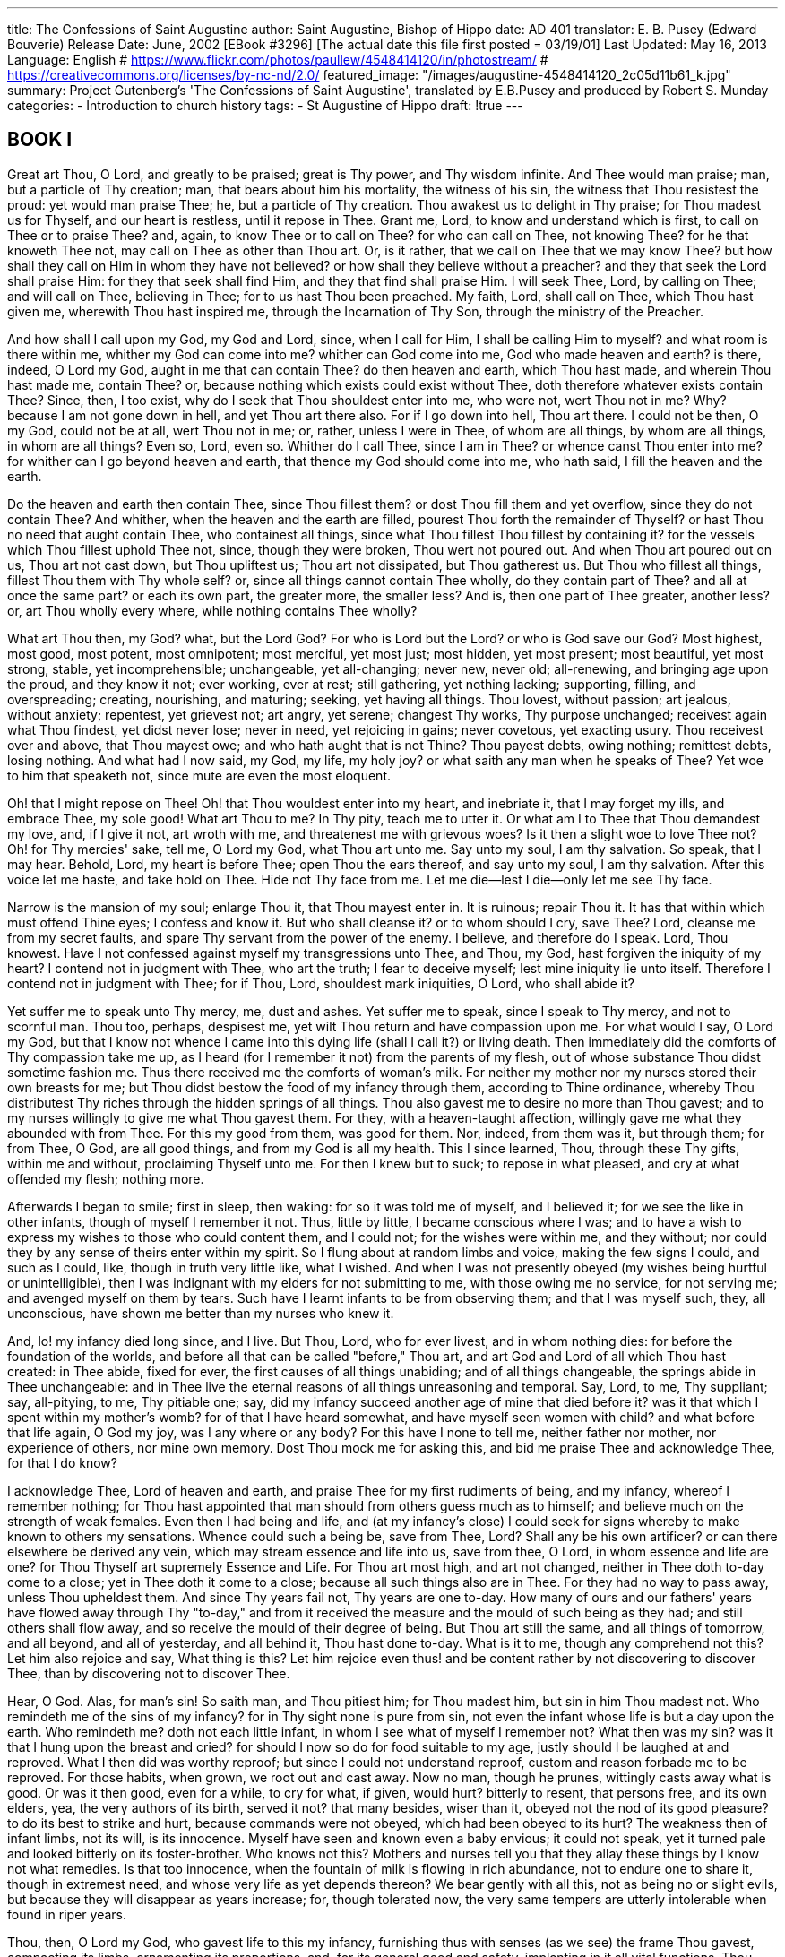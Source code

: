 ﻿---
title: The Confessions of Saint Augustine
author: Saint Augustine, Bishop of Hippo
date: AD 401
translator: E. B. Pusey (Edward Bouverie)
Release Date: June, 2002 [EBook #3296] [The actual date this file first posted = 03/19/01]
Last Updated: May 16, 2013
Language: English
# https://www.flickr.com/photos/paullew/4548414120/in/photostream/
# https://creativecommons.org/licenses/by-nc-nd/2.0/
featured_image: "/images/augustine-4548414120_2c05d11b61_k.jpg"
summary: Project Gutenberg's 'The Confessions of Saint Augustine', translated by E.B.Pusey and produced by Robert S. Munday
categories: 
  - Introduction to church history
tags:
  - St Augustine of Hippo
draft: !true
---


## BOOK I


Great art Thou, O Lord, and greatly to be praised; great is Thy power,
and Thy wisdom infinite. And Thee would man praise; man, but a particle
of Thy creation; man, that bears about him his mortality, the witness of
his sin, the witness that Thou resistest the proud: yet would man praise
Thee; he, but a particle of Thy creation. Thou awakest us to delight in
Thy praise; for Thou madest us for Thyself, and our heart is restless,
until it repose in Thee. Grant me, Lord, to know and understand which is
first, to call on Thee or to praise Thee? and, again, to know Thee or
to call on Thee? for who can call on Thee, not knowing Thee? for he that
knoweth Thee not, may call on Thee as other than Thou art. Or, is it
rather, that we call on Thee that we may know Thee? but how shall they
call on Him in whom they have not believed? or how shall they believe
without a preacher? and they that seek the Lord shall praise Him: for
they that seek shall find Him, and they that find shall praise Him.
I will seek Thee, Lord, by calling on Thee; and will call on Thee,
believing in Thee; for to us hast Thou been preached. My faith, Lord,
shall call on Thee, which Thou hast given me, wherewith Thou hast
inspired me, through the Incarnation of Thy Son, through the ministry of
the Preacher.

And how shall I call upon my God, my God and Lord, since, when I call
for Him, I shall be calling Him to myself? and what room is there within
me, whither my God can come into me? whither can God come into me, God
who made heaven and earth? is there, indeed, O Lord my God, aught in me
that can contain Thee? do then heaven and earth, which Thou hast made,
and wherein Thou hast made me, contain Thee? or, because nothing which
exists could exist without Thee, doth therefore whatever exists contain
Thee? Since, then, I too exist, why do I seek that Thou shouldest enter
into me, who were not, wert Thou not in me? Why? because I am not gone
down in hell, and yet Thou art there also. For if I go down into hell,
Thou art there. I could not be then, O my God, could not be at all,
wert Thou not in me; or, rather, unless I were in Thee, of whom are all
things, by whom are all things, in whom are all things? Even so, Lord,
even so. Whither do I call Thee, since I am in Thee? or whence canst
Thou enter into me? for whither can I go beyond heaven and earth, that
thence my God should come into me, who hath said, I fill the heaven and
the earth.

Do the heaven and earth then contain Thee, since Thou fillest them? or
dost Thou fill them and yet overflow, since they do not contain Thee?
And whither, when the heaven and the earth are filled, pourest Thou
forth the remainder of Thyself? or hast Thou no need that aught contain
Thee, who containest all things, since what Thou fillest Thou fillest
by containing it? for the vessels which Thou fillest uphold Thee not,
since, though they were broken, Thou wert not poured out. And when Thou
art poured out on us, Thou art not cast down, but Thou upliftest us;
Thou art not dissipated, but Thou gatherest us. But Thou who fillest
all things, fillest Thou them with Thy whole self? or, since all things
cannot contain Thee wholly, do they contain part of Thee? and all at
once the same part? or each its own part, the greater more, the smaller
less? And is, then one part of Thee greater, another less? or, art Thou
wholly every where, while nothing contains Thee wholly?

What art Thou then, my God? what, but the Lord God? For who is Lord
but the Lord? or who is God save our God? Most highest, most good, most
potent, most omnipotent; most merciful, yet most just; most hidden,
yet most present; most beautiful, yet most strong, stable, yet
incomprehensible; unchangeable, yet all-changing; never new, never old;
all-renewing, and bringing age upon the proud, and they know it not;
ever working, ever at rest; still gathering, yet nothing lacking;
supporting, filling, and overspreading; creating, nourishing, and
maturing; seeking, yet having all things. Thou lovest, without passion;
art jealous, without anxiety; repentest, yet grievest not; art angry,
yet serene; changest Thy works, Thy purpose unchanged; receivest again
what Thou findest, yet didst never lose; never in need, yet rejoicing
in gains; never covetous, yet exacting usury. Thou receivest over and
above, that Thou mayest owe; and who hath aught that is not Thine? Thou
payest debts, owing nothing; remittest debts, losing nothing. And what
had I now said, my God, my life, my holy joy? or what saith any man when
he speaks of Thee? Yet woe to him that speaketh not, since mute are even
the most eloquent.

Oh! that I might repose on Thee! Oh! that Thou wouldest enter into my
heart, and inebriate it, that I may forget my ills, and embrace Thee,
my sole good! What art Thou to me? In Thy pity, teach me to utter it.
Or what am I to Thee that Thou demandest my love, and, if I give it not,
art wroth with me, and threatenest me with grievous woes? Is it then a
slight woe to love Thee not? Oh! for Thy mercies' sake, tell me, O Lord
my God, what Thou art unto me. Say unto my soul, I am thy salvation. So
speak, that I may hear. Behold, Lord, my heart is before Thee; open Thou
the ears thereof, and say unto my soul, I am thy salvation. After this
voice let me haste, and take hold on Thee. Hide not Thy face from me.
Let me die--lest I die--only let me see Thy face.

Narrow is the mansion of my soul; enlarge Thou it, that Thou mayest
enter in. It is ruinous; repair Thou it. It has that within which must
offend Thine eyes; I confess and know it. But who shall cleanse it? or
to whom should I cry, save Thee? Lord, cleanse me from my secret faults,
and spare Thy servant from the power of the enemy. I believe, and
therefore do I speak. Lord, Thou knowest. Have I not confessed against
myself my transgressions unto Thee, and Thou, my God, hast forgiven the
iniquity of my heart? I contend not in judgment with Thee, who art the
truth; I fear to deceive myself; lest mine iniquity lie unto itself.
Therefore I contend not in judgment with Thee; for if Thou, Lord,
shouldest mark iniquities, O Lord, who shall abide it?

Yet suffer me to speak unto Thy mercy, me, dust and ashes. Yet suffer me
to speak, since I speak to Thy mercy, and not to scornful man. Thou too,
perhaps, despisest me, yet wilt Thou return and have compassion upon me.
For what would I say, O Lord my God, but that I know not whence I
came into this dying life (shall I call it?) or living death. Then
immediately did the comforts of Thy compassion take me up, as I heard
(for I remember it not) from the parents of my flesh, out of whose
substance Thou didst sometime fashion me. Thus there received me the
comforts of woman's milk. For neither my mother nor my nurses stored
their own breasts for me; but Thou didst bestow the food of my infancy
through them, according to Thine ordinance, whereby Thou distributest
Thy riches through the hidden springs of all things. Thou also gavest me
to desire no more than Thou gavest; and to my nurses willingly to give
me what Thou gavest them. For they, with a heaven-taught affection,
willingly gave me what they abounded with from Thee. For this my good
from them, was good for them. Nor, indeed, from them was it, but through
them; for from Thee, O God, are all good things, and from my God is all
my health. This I since learned, Thou, through these Thy gifts, within
me and without, proclaiming Thyself unto me. For then I knew but to
suck; to repose in what pleased, and cry at what offended my flesh;
nothing more.

Afterwards I began to smile; first in sleep, then waking: for so it
was told me of myself, and I believed it; for we see the like in other
infants, though of myself I remember it not. Thus, little by little, I
became conscious where I was; and to have a wish to express my wishes
to those who could content them, and I could not; for the wishes were
within me, and they without; nor could they by any sense of theirs enter
within my spirit. So I flung about at random limbs and voice, making
the few signs I could, and such as I could, like, though in truth very
little like, what I wished. And when I was not presently obeyed (my
wishes being hurtful or unintelligible), then I was indignant with my
elders for not submitting to me, with those owing me no service, for
not serving me; and avenged myself on them by tears. Such have I learnt
infants to be from observing them; and that I was myself such, they, all
unconscious, have shown me better than my nurses who knew it.

And, lo! my infancy died long since, and I live. But Thou, Lord, who for
ever livest, and in whom nothing dies: for before the foundation of the
worlds, and before all that can be called "before," Thou art, and art
God and Lord of all which Thou hast created: in Thee abide, fixed
for ever, the first causes of all things unabiding; and of all things
changeable, the springs abide in Thee unchangeable: and in Thee live the
eternal reasons of all things unreasoning and temporal. Say, Lord, to
me, Thy suppliant; say, all-pitying, to me, Thy pitiable one; say, did
my infancy succeed another age of mine that died before it? was it
that which I spent within my mother's womb? for of that I have heard
somewhat, and have myself seen women with child? and what before that
life again, O God my joy, was I any where or any body? For this have I
none to tell me, neither father nor mother, nor experience of others,
nor mine own memory. Dost Thou mock me for asking this, and bid me
praise Thee and acknowledge Thee, for that I do know?

I acknowledge Thee, Lord of heaven and earth, and praise Thee for my
first rudiments of being, and my infancy, whereof I remember nothing;
for Thou hast appointed that man should from others guess much as to
himself; and believe much on the strength of weak females. Even then I
had being and life, and (at my infancy's close) I could seek for signs
whereby to make known to others my sensations. Whence could such a being
be, save from Thee, Lord? Shall any be his own artificer? or can there
elsewhere be derived any vein, which may stream essence and life into
us, save from thee, O Lord, in whom essence and life are one? for Thou
Thyself art supremely Essence and Life. For Thou art most high, and art
not changed, neither in Thee doth to-day come to a close; yet in Thee
doth it come to a close; because all such things also are in Thee. For
they had no way to pass away, unless Thou upheldest them. And since
Thy years fail not, Thy years are one to-day. How many of ours and
our fathers' years have flowed away through Thy "to-day," and from it
received the measure and the mould of such being as they had; and still
others shall flow away, and so receive the mould of their degree of
being. But Thou art still the same, and all things of tomorrow, and all
beyond, and all of yesterday, and all behind it, Thou hast done to-day.
What is it to me, though any comprehend not this? Let him also rejoice
and say, What thing is this? Let him rejoice even thus! and be content
rather by not discovering to discover Thee, than by discovering not to
discover Thee.

Hear, O God. Alas, for man's sin! So saith man, and Thou pitiest him;
for Thou madest him, but sin in him Thou madest not. Who remindeth me of
the sins of my infancy? for in Thy sight none is pure from sin, not even
the infant whose life is but a day upon the earth. Who remindeth me?
doth not each little infant, in whom I see what of myself I remember
not? What then was my sin? was it that I hung upon the breast and cried?
for should I now so do for food suitable to my age, justly should I be
laughed at and reproved. What I then did was worthy reproof; but since
I could not understand reproof, custom and reason forbade me to be
reproved. For those habits, when grown, we root out and cast away. Now
no man, though he prunes, wittingly casts away what is good. Or was
it then good, even for a while, to cry for what, if given, would hurt?
bitterly to resent, that persons free, and its own elders, yea, the very
authors of its birth, served it not? that many besides, wiser than it,
obeyed not the nod of its good pleasure? to do its best to strike and
hurt, because commands were not obeyed, which had been obeyed to its
hurt? The weakness then of infant limbs, not its will, is its innocence.
Myself have seen and known even a baby envious; it could not speak, yet
it turned pale and looked bitterly on its foster-brother. Who knows not
this? Mothers and nurses tell you that they allay these things by I know
not what remedies. Is that too innocence, when the fountain of milk
is flowing in rich abundance, not to endure one to share it, though
in extremest need, and whose very life as yet depends thereon? We bear
gently with all this, not as being no or slight evils, but because they
will disappear as years increase; for, though tolerated now, the very
same tempers are utterly intolerable when found in riper years.

Thou, then, O Lord my God, who gavest life to this my infancy,
furnishing thus with senses (as we see) the frame Thou gavest,
compacting its limbs, ornamenting its proportions, and, for its general
good and safety, implanting in it all vital functions, Thou commandest
me to praise Thee in these things, to confess unto Thee, and sing unto
Thy name, Thou most Highest. For Thou art God, Almighty and Good, even
hadst Thou done nought but only this, which none could do but Thou:
whose Unity is the mould of all things; who out of Thy own fairness
makest all things fair; and orderest all things by Thy law. This age
then, Lord, whereof I have no remembrance, which I take on others' word,
and guess from other infants that I have passed, true though the guess
be, I am yet loth to count in this life of mine which I live in this
world. For no less than that which I spent in my mother's womb, is it
hid from me in the shadows of forgetfulness. But if I was shapen in
iniquity, and in sin did my mother conceive me, where, I beseech Thee, O
my God, where, Lord, or when, was I Thy servant guiltless? But, lo! that
period I pass by; and what have I now to do with that, of which I can
recall no vestige?

Passing hence from infancy, I came to boyhood, or rather it came to me,
displacing infancy. Nor did that depart,--(for whither went it?)--and
yet it was no more. For I was no longer a speechless infant, but a
speaking boy. This I remember; and have since observed how I learned to
speak. It was not that my elders taught me words (as, soon after, other
learning) in any set method; but I, longing by cries and broken accents
and various motions of my limbs to express my thoughts, that so I might
have my will, and yet unable to express all I willed, or to whom I
willed, did myself, by the understanding which Thou, my God, gavest me,
practise the sounds in my memory. When they named any thing, and as they
spoke turned towards it, I saw and remembered that they called what they
would point out by the name they uttered. And that they meant this
thing and no other was plain from the motion of their body, the natural
language, as it were, of all nations, expressed by the countenance,
glances of the eye, gestures of the limbs, and tones of the voice,
indicating the affections of the mind, as it pursues, possesses,
rejects, or shuns. And thus by constantly hearing words, as they
occurred in various sentences, I collected gradually for what they
stood; and having broken in my mouth to these signs, I thereby gave
utterance to my will. Thus I exchanged with those about me these current
signs of our wills, and so launched deeper into the stormy intercourse
of human life, yet depending on parental authority and the beck of
elders.

O God my God, what miseries and mockeries did I now experience, when
obedience to my teachers was proposed to me, as proper in a boy, in
order that in this world I might prosper, and excel in tongue-science,
which should serve to the "praise of men," and to deceitful riches. Next
I was put to school to get learning, in which I (poor wretch) knew not
what use there was; and yet, if idle in learning, I was beaten. For this
was judged right by our forefathers; and many, passing the same course
before us, framed for us weary paths, through which we were fain to
pass; multiplying toil and grief upon the sons of Adam. But, Lord, we
found that men called upon Thee, and we learnt from them to think of
Thee (according to our powers) as of some great One, who, though hidden
from our senses, couldest hear and help us. For so I began, as a boy, to
pray to Thee, my aid and refuge; and broke the fetters of my tongue to
call on Thee, praying Thee, though small, yet with no small earnestness,
that I might not be beaten at school. And when Thou heardest me not (not
thereby giving me over to folly), my elders, yea my very parents, who
yet wished me no ill, mocked my stripes, my then great and grievous ill.

Is there, Lord, any of soul so great, and cleaving to Thee with so
intense affection (for a sort of stupidity will in a way do it); but
is there any one who, from cleaving devoutly to Thee, is endued with so
great a spirit, that he can think as lightly of the racks and hooks and
other torments (against which, throughout all lands, men call on Thee
with extreme dread), mocking at those by whom they are feared most
bitterly, as our parents mocked the torments which we suffered in
boyhood from our masters? For we feared not our torments less; nor
prayed we less to Thee to escape them. And yet we sinned, in writing or
reading or studying less than was exacted of us. For we wanted not, O
Lord, memory or capacity, whereof Thy will gave enough for our age; but
our sole delight was play; and for this we were punished by those who
yet themselves were doing the like. But elder folks' idleness is called
"business"; that of boys, being really the same, is punished by those
elders; and none commiserates either boys or men. For will any of sound
discretion approve of my being beaten as a boy, because, by playing a
ball, I made less progress in studies which I was to learn, only that,
as a man, I might play more unbeseemingly? and what else did he who beat
me? who, if worsted in some trifling discussion with his fellow-tutor,
was more embittered and jealous than I when beaten at ball by a
play-fellow?

And yet, I sinned herein, O Lord God, the Creator and Disposer of all
things in nature, of sin the Disposer only, O Lord my God, I sinned in
transgressing the commands of my parents and those of my masters. For
what they, with whatever motive, would have me learn, I might afterwards
have put to good use. For I disobeyed, not from a better choice, but
from love of play, loving the pride of victory in my contests, and to
have my ears tickled with lying fables, that they might itch the more;
the same curiosity flashing from my eyes more and more, for the shows
and games of my elders. Yet those who give these shows are in such
esteem, that almost all wish the same for their children, and yet are
very willing that they should be beaten, if those very games detain them
from the studies, whereby they would have them attain to be the givers
of them. Look with pity, Lord, on these things, and deliver us who call
upon Thee now; deliver those too who call not on Thee yet, that they may
call on Thee, and Thou mayest deliver them.

As a boy, then, I had already heard of an eternal life, promised
us through the humility of the Lord our God stooping to our pride; and
even from the womb of my mother, who greatly hoped in Thee, I was sealed
with the mark of His cross and salted with His salt. Thou sawest, Lord,
how while yet a boy, being seized on a time with sudden oppression of
the stomach, and like near to death--Thou sawest, my God (for Thou wert
my keeper), with what eagerness and what faith I sought, from the pious
care of my mother and Thy Church, the mother of us all, the baptism of
Thy Christ, my God and Lord. Whereupon the mother of my flesh, being
much troubled (since, with a heart pure in Thy faith, she even more
lovingly travailed in birth of my salvation), would in eager haste
have provided for my consecration and cleansing by the health-giving
sacraments, confessing Thee, Lord Jesus, for the remission of sins,
unless I had suddenly recovered. And so, as if I must needs be
again polluted should I live, my cleansing was deferred, because the
defilements of sin would, after that washing, bring greater and more
perilous guilt. I then already believed: and my mother, and the whole
household, except my father: yet did not he prevail over the power of my
mother's piety in me, that as he did not yet believe, so neither
should I. For it was her earnest care that Thou my God, rather than he,
shouldest be my father; and in this Thou didst aid her to prevail over
her husband, whom she, the better, obeyed, therein also obeying Thee,
who hast so commanded.

I beseech Thee, my God, I would fain know, if so Thou willest, for
what purpose my baptism was then deferred? was it for my good that the
rein was laid loose, as it were, upon me, for me to sin? or was it not
laid loose? If not, why does it still echo in our ears on all sides,
"Let him alone, let him do as he will, for he is not yet baptised?" but
as to bodily health, no one says, "Let him be worse wounded, for he is
not yet healed." How much better then, had I been at once healed; and
then, by my friends' and my own, my soul's recovered health had been
kept safe in Thy keeping who gavest it. Better truly. But how many and
great waves of temptation seemed to hang over me after my boyhood! These
my mother foresaw; and preferred to expose to them the clay whence I
might afterwards be moulded, than the very cast, when made.

In boyhood itself, however (so much less dreaded for me than youth),
I loved not study, and hated to be forced to it. Yet I was forced; and
this was well done towards me, but I did not well; for, unless forced, I
had not learnt. But no one doth well against his will, even though what
he doth, be well. Yet neither did they well who forced me, but what was
well came to me from Thee, my God. For they were regardless how I should
employ what they forced me to learn, except to satiate the insatiate
desires of a wealthy beggary, and a shameful glory. But Thou, by whom
the very hairs of our head are numbered, didst use for my good the error
of all who urged me to learn; and my own, who would not learn, Thou
didst use for my punishment--a fit penalty for one, so small a boy and
so great a sinner. So by those who did not well, Thou didst well for me;
and by my own sin Thou didst justly punish me. For Thou hast commanded,
and so it is, that every inordinate affection should be its own
punishment.

But why did I so much hate the Greek, which I studied as a boy? I do not
yet fully know. For the Latin I loved; not what my first masters, but
what the so-called grammarians taught me. For those first lessons,
reading, writing and arithmetic, I thought as great a burden and penalty
as any Greek. And yet whence was this too, but from the sin and vanity
of this life, because I was flesh, and a breath that passeth away and
cometh not again? For those first lessons were better certainly, because
more certain; by them I obtained, and still retain, the power of reading
what I find written, and myself writing what I will; whereas in the
others, I was forced to learn the wanderings of one Aeneas, forgetful of
my own, and to weep for dead Dido, because she killed herself for love;
the while, with dry eyes, I endured my miserable self dying among these
things, far from Thee, O God my life.

For what more miserable than a miserable being who commiserates not
himself; weeping the death of Dido for love to Aeneas, but weeping not
his own death for want of love to Thee, O God. Thou light of my heart,
Thou bread of my inmost soul, Thou Power who givest vigour to my mind,
who quickenest my thoughts, I loved Thee not. I committed fornication
against Thee, and all around me thus fornicating there echoed "Well
done! well done!" for the friendship of this world is fornication
against Thee; and "Well done! well done!" echoes on till one is ashamed
not to be thus a man. And for all this I wept not, I who wept for Dido
slain, and "seeking by the sword a stroke and wound extreme," myself
seeking the while a worse extreme, the extremest and lowest of Thy
creatures, having forsaken Thee, earth passing into the earth. And
if forbid to read all this, I was grieved that I might not read what
grieved me. Madness like this is thought a higher and a richer learning,
than that by which I learned to read and write.

But now, my God, cry Thou aloud in my soul; and let Thy truth tell me,
"Not so, not so. Far better was that first study." For, lo, I would
readily forget the wanderings of Aeneas and all the rest, rather than
how to read and write. But over the entrance of the Grammar School is a
vail drawn! true; yet is this not so much an emblem of aught recondite,
as a cloak of error. Let not those, whom I no longer fear, cry out
against me, while I confess to Thee, my God, whatever my soul will, and
acquiesce in the condemnation of my evil ways, that I may love Thy
good ways. Let not either buyers or sellers of grammar-learning cry out
against me. For if I question them whether it be true that Aeneas came
on a time to Carthage, as the poet tells, the less learned will reply
that they know not, the more learned that he never did. But should I ask
with what letters the name "Aeneas" is written, every one who has
learnt this will answer me aright, as to the signs which men have
conventionally settled. If, again, I should ask which might be forgotten
with least detriment to the concerns of life, reading and writing or
these poetic fictions? who does not foresee what all must answer who
have not wholly forgotten themselves? I sinned, then, when as a boy I
preferred those empty to those more profitable studies, or rather loved
the one and hated the other. "One and one, two"; "two and two, four";
this was to me a hateful singsong: "the wooden horse lined with
armed men," and "the burning of Troy," and "Creusa's shade and sad
similitude," were the choice spectacle of my vanity.

Why then did I hate the Greek classics, which have the like tales? For
Homer also curiously wove the like fictions, and is most sweetly vain,
yet was he bitter to my boyish taste. And so I suppose would Virgil
be to Grecian children, when forced to learn him as I was Homer.
Difficulty, in truth, the difficulty of a foreign tongue, dashed, as it
were, with gall all the sweetness of Grecian fable. For not one word of
it did I understand, and to make me understand I was urged vehemently
with cruel threats and punishments. Time was also (as an infant) I
knew no Latin; but this I learned without fear or suffering, by mere
observation, amid the caresses of my nursery and jests of friends,
smiling and sportively encouraging me. This I learned without any
pressure of punishment to urge me on, for my heart urged me to give
birth to its conceptions, which I could only do by learning words not of
those who taught, but of those who talked with me; in whose ears also I
gave birth to the thoughts, whatever I conceived. No doubt, then, that
a free curiosity has more force in our learning these things, than a
frightful enforcement. Only this enforcement restrains the rovings of
that freedom, through Thy laws, O my God, Thy laws, from the master's
cane to the martyr's trials, being able to temper for us a wholesome
bitter, recalling us to Thyself from that deadly pleasure which lures us
from Thee.

Hear, Lord, my prayer; let not my soul faint under Thy discipline, nor
let me faint in confessing unto Thee all Thy mercies, whereby Thou
hast drawn me out of all my most evil ways, that Thou mightest become a
delight to me above all the allurements which I once pursued; that I may
most entirely love Thee, and clasp Thy hand with all my affections, and
Thou mayest yet rescue me from every temptation, even unto the end. For
lo, O Lord, my King and my God, for Thy service be whatever useful
thing my childhood learned; for Thy service, that I speak, write, read,
reckon. For Thou didst grant me Thy discipline, while I was learning
vanities; and my sin of delighting in those vanities Thou hast forgiven.
In them, indeed, I learnt many a useful word, but these may as well be
learned in things not vain; and that is the safe path for the steps of
youth.

But woe is thee, thou torrent of human custom! Who shall stand against
thee? how long shalt thou not be dried up? how long roll the sons of Eve
into that huge and hideous ocean, which even they scarcely overpass who
climb the cross? Did not I read in thee of Jove the thunderer and the
adulterer? both, doubtless, he could not be; but so the feigned thunder
might countenance and pander to real adultery. And now which of our
gowned masters lends a sober ear to one who from their own school cries
out, "These were Homer's fictions, transferring things human to the
gods; would he had brought down things divine to us!" Yet more truly had
he said, "These are indeed his fictions; but attributing a divine nature
to wicked men, that crimes might be no longer crimes, and whoso commits
them might seem to imitate not abandoned men, but the celestial gods."

And yet, thou hellish torrent, into thee are cast the sons of men with
rich rewards, for compassing such learning; and a great solemnity is
made of it, when this is going on in the forum, within sight of laws
appointing a salary beside the scholar's payments; and thou lashest
thy rocks and roarest, "Hence words are learnt; hence eloquence; most
necessary to gain your ends, or maintain opinions." As if we should have
never known such words as "golden shower," "lap," "beguile," "temples
of the heavens," or others in that passage, unless Terence had brought
a lewd youth upon the stage, setting up Jupiter as his example of
seduction.

>         "Viewing a picture, where the tale was drawn,
         Of Jove's descending in a golden shower
         To Danae's lap a woman to beguile."

And then mark how he excites himself to lust as by celestial authority:

>         "And what God?  Great Jove,
         Who shakes heaven's highest temples with his thunder,

>         And I, poor mortal man, not do the same!
         I did it, and with all my heart I did it."

Not one whit more easily are the words learnt for all this vileness;
but by their means the vileness is committed with less shame. Not that
I blame the words, being, as it were, choice and precious vessels; but
that wine of error which is drunk to us in them by intoxicated teachers;
and if we, too, drink not, we are beaten, and have no sober judge to
whom we may appeal. Yet, O my God (in whose presence I now without hurt
may remember this), all this unhappily I learnt willingly with great
delight, and for this was pronounced a hopeful boy.

Bear with me, my God, while I say somewhat of my wit, Thy gift, and on
what dotages I wasted it. For a task was set me, troublesome enough to
my soul, upon terms of praise or shame, and fear of stripes, to speak
the words of Juno, as she raged and mourned that she could not

>        "This Trojan prince from Latinum turn."

Which words I had heard that Juno never uttered; but we were forced to
go astray in the footsteps of these poetic fictions, and to say in prose
much what he expressed in verse. And his speaking was most applauded, in
whom the passions of rage and grief were most preeminent, and clothed
in the most fitting language, maintaining the dignity of the character.
What is it to me, O my true life, my God, that my declamation was
applauded above so many of my own age and class? is not all this smoke
and wind? and was there nothing else whereon to exercise my wit and
tongue? Thy praises, Lord, Thy praises might have stayed the yet tender
shoot of my heart by the prop of Thy Scriptures; so had it not trailed
away amid these empty trifles, a defiled prey for the fowls of the air.
For in more ways than one do men sacrifice to the rebellious angels.

But what marvel that I was thus carried away to vanities, and went out
from Thy presence, O my God, when men were set before me as models, who,
if in relating some action of theirs, in itself not ill, they committed
some barbarism or solecism, being censured, were abashed; but when
in rich and adorned and well-ordered discourse they related their own
disordered life, being bepraised, they gloried? These things Thou seest,
Lord, and holdest Thy peace; long-suffering, and plenteous in mercy and
truth. Wilt Thou hold Thy peace for ever? and even now Thou drawest out
of this horrible gulf the soul that seeketh Thee, that thirsteth for
Thy pleasures, whose heart saith unto Thee, I have sought Thy face; Thy
face, Lord, will I seek. For darkened affections is removal from Thee.
For it is not by our feet, or change of place, that men leave Thee, or
return unto Thee. Or did that Thy younger son look out for horses or
chariots, or ships, fly with visible wings, or journey by the motion of
his limbs, that he might in a far country waste in riotous living all
Thou gavest at his departure? a loving Father, when Thou gavest, and
more loving unto him, when he returned empty. So then in lustful, that
is, in darkened affections, is the true distance from Thy face.

Behold, O Lord God, yea, behold patiently as Thou art wont how carefully
the sons of men observe the covenanted rules of letters and syllables
received from those who spake before them, neglecting the eternal
covenant of everlasting salvation received from Thee. Insomuch, that
a teacher or learner of the hereditary laws of pronunciation will more
offend men by speaking without the aspirate, of a "uman being," in
despite of the laws of grammar, than if he, a "human being," hate a
"human being" in despite of Thine. As if any enemy could be more hurtful
than the hatred with which he is incensed against him; or could wound
more deeply him whom he persecutes, than he wounds his own soul by his
enmity. Assuredly no science of letters can be so innate as the record
of conscience, "that he is doing to another what from another he would
be loth to suffer." How deep are Thy ways, O God, Thou only great,
that sittest silent on high and by an unwearied law dispensing penal
blindness to lawless desires. In quest of the fame of eloquence, a man
standing before a human judge, surrounded by a human throng, declaiming
against his enemy with fiercest hatred, will take heed most watchfully,
lest, by an error of the tongue, he murder the word "human being"; but
takes no heed, lest, through the fury of his spirit, he murder the real
human being.

This was the world at whose gate unhappy I lay in my boyhood; this
the stage where I had feared more to commit a barbarism, than having
committed one, to envy those who had not. These things I speak and
confess to Thee, my God; for which I had praise from them, whom I then
thought it all virtue to please. For I saw not the abyss of vileness,
wherein I was cast away from Thine eyes. Before them what more foul than
I was already, displeasing even such as myself? with innumerable lies
deceiving my tutor, my masters, my parents, from love of play, eagerness
to see vain shows and restlessness to imitate them! Thefts also I
committed, from my parents' cellar and table, enslaved by greediness, or
that I might have to give to boys, who sold me their play, which all
the while they liked no less than I. In this play, too, I often
sought unfair conquests, conquered myself meanwhile by vain desire of
preeminence. And what could I so ill endure, or, when I detected it,
upbraided I so fiercely, as that I was doing to others? and for which
if, detected, I was upbraided, I chose rather to quarrel than to yield.
And is this the innocence of boyhood? Not so, Lord, not so; I cry Thy
mercy, my God. For these very sins, as riper years succeed, these very
sins are transferred from tutors and masters, from nuts and balls and
sparrows, to magistrates and kings, to gold and manors and slaves, just
as severer punishments displace the cane. It was the low stature then of
childhood which Thou our King didst commend as an emblem of lowliness,
when Thou saidst, Of such is the kingdom of heaven.

Yet, Lord, to Thee, the Creator and Governor of the universe, most
excellent and most good, thanks were due to Thee our God, even hadst
Thou destined for me boyhood only. For even then I was, I lived, and
felt; and had an implanted providence over my well-being--a trace of
that mysterious Unity whence I was derived; I guarded by the inward
sense the entireness of my senses, and in these minute pursuits, and in
my thoughts on things minute, I learnt to delight in truth, I hated to
be deceived, had a vigorous memory, was gifted with speech, was
soothed by friendship, avoided pain, baseness, ignorance. In so small a
creature, what was not wonderful, not admirable? But all are gifts of
my God: it was not I who gave them me; and good these are, and these
together are myself. Good, then, is He that made me, and He is my good;
and before Him will I exult for every good which of a boy I had. For it
was my sin, that not in Him, but in His creatures-myself and others--I
sought for pleasures, sublimities, truths, and so fell headlong into
sorrows, confusions, errors. Thanks be to Thee, my joy and my glory
and my confidence, my God, thanks be to Thee for Thy gifts; but do Thou
preserve them to me. For so wilt Thou preserve me, and those things
shall be enlarged and perfected which Thou hast given me, and I myself
shall be with Thee, since even to be Thou hast given me.

## BOOK II

I will now call to mind my past foulness, and the carnal corruptions of
my soul; not because I love them, but that I may love Thee, O my God.
For love of Thy love I do it; reviewing my most wicked ways in the very
bitterness of my remembrance, that Thou mayest grow sweet unto me (Thou
sweetness never failing, Thou blissful and assured sweetness); and
gathering me again out of that my dissipation, wherein I was torn
piecemeal, while turned from Thee, the One Good, I lost myself among a
multiplicity of things. For I even burnt in my youth heretofore, to be
satiated in things below; and I dared to grow wild again, with these
various and shadowy loves: my beauty consumed away, and I stank in Thine
eyes; pleasing myself, and desirous to please in the eyes of men.

And what was it that I delighted in, but to love, and be loved? but
I kept not the measure of love, of mind to mind, friendship's bright
boundary: but out of the muddy concupiscence of the flesh, and the
bubblings of youth, mists fumed up which beclouded and overcast my
heart, that I could not discern the clear brightness of love from the
fog of lustfulness. Both did confusedly boil in me, and hurried my
unstayed youth over the precipice of unholy desires, and sunk me in a
gulf of flagitiousnesses. Thy wrath had gathered over me, and I knew it
not. I was grown deaf by the clanking of the chain of my mortality, the
punishment of the pride of my soul, and I strayed further from Thee,
and Thou lettest me alone, and I was tossed about, and wasted, and
dissipated, and I boiled over in my fornications, and Thou heldest Thy
peace, O Thou my tardy joy! Thou then heldest Thy peace, and I wandered
further and further from Thee, into more and more fruitless seed-plots
of sorrows, with a proud dejectedness, and a restless weariness.

Oh! that some one had then attempered my disorder, and turned to account
the fleeting beauties of these, the extreme points of Thy creation! had
put a bound to their pleasureableness, that so the tides of my youth
might have cast themselves upon the marriage shore, if they could not be
calmed, and kept within the object of a family, as Thy law prescribes,
O Lord: who this way formest the offspring of this our death, being
able with a gentle hand to blunt the thorns which were excluded from Thy
paradise? For Thy omnipotency is not far from us, even when we be far
from Thee. Else ought I more watchfully to have heeded the voice from
the clouds: Nevertheless such shall have trouble in the flesh, but I
spare you. And it is good for a man not to touch a woman. And, he that
is unmarried thinketh of the things of the Lord, how he may please the
Lord; but he that is married careth for the things of this world, how he
may please his wife.

To these words I should have listened more attentively, and being
severed for the kingdom of heaven's sake, had more happily awaited Thy
embraces; but I, poor wretch, foamed like a troubled sea, following the
rushing of my own tide, forsaking Thee, and exceeded all Thy limits; yet
I escaped not Thy scourges. For what mortal can? For Thou wert ever with
me mercifully rigorous, and besprinkling with most bitter alloy all my
unlawful pleasures: that I might seek pleasures without alloy. But where
to find such, I could not discover, save in Thee, O Lord, who teachest
by sorrow, and woundest us, to heal; and killest us, lest we die from
Thee. Where was I, and how far was I exiled from the delights of Thy
house, in that sixteenth year of the age of my flesh, when the madness
of lust (to which human shamelessness giveth free licence, though
unlicensed by Thy laws) took the rule over me, and I resigned myself
wholly to it? My friends meanwhile took no care by marriage to save my
fall; their only care was that I should learn to speak excellently, and
be a persuasive orator.

For that year were my studies intermitted: whilst after my return from
Madaura (a neighbour city, whither I had journeyed to learn grammar and
rhetoric), the expenses for a further journey to Carthage were being
provided for me; and that rather by the resolution than the means of my
father, who was but a poor freeman of Thagaste. To whom tell I this? not
to Thee, my God; but before Thee to mine own kind, even to that small
portion of mankind as may light upon these writings of mine. And to what
purpose? that whosoever reads this, may think out of what depths we are
to cry unto Thee. For what is nearer to Thine ears than a confessing
heart, and a life of faith? Who did not extol my father, for that beyond
the ability of his means, he would furnish his son with all necessaries
for a far journey for his studies' sake? For many far abler citizens
did no such thing for their children. But yet this same father had no
concern how I grew towards Thee, or how chaste I were; so that I were
but copious in speech, however barren I were to Thy culture, O God, who
art the only true and good Lord of Thy field, my heart.

But while in that my sixteenth year I lived with my parents, leaving all
school for a while (a season of idleness being interposed through the
narrowness of my parents' fortunes), the briers of unclean desires grew
rank over my head, and there was no hand to root them out. When that my
father saw me at the baths, now growing towards manhood, and endued
with a restless youthfulness, he, as already hence anticipating his
descendants, gladly told it to my mother; rejoicing in that tumult of
the senses wherein the world forgetteth Thee its Creator, and becometh
enamoured of Thy creature, instead of Thyself, through the fumes of that
invisible wine of its self-will, turning aside and bowing down to the
very basest things. But in my mother's breast Thou hadst already begun
Thy temple, and the foundation of Thy holy habitation, whereas my
father was as yet but a Catechumen, and that but recently. She then was
startled with a holy fear and trembling; and though I was not as yet
baptised, feared for me those crooked ways in which they walk who turn
their back to Thee, and not their face.

Woe is me! and dare I say that Thou heldest Thy peace, O my God, while I
wandered further from Thee? Didst Thou then indeed hold Thy peace to me?
And whose but Thine were these words which by my mother, Thy faithful
one, Thou sangest in my ears? Nothing whereof sunk into my heart, so as
to do it. For she wished, and I remember in private with great anxiety
warned me, "not to commit fornication; but especially never to defile
another man's wife." These seemed to me womanish advices, which I should
blush to obey. But they were Thine, and I knew it not: and I thought
Thou wert silent and that it was she who spake; by whom Thou wert not
silent unto me; and in her wast despised by me, her son, the son of Thy
handmaid, Thy servant. But I knew it not; and ran headlong with such
blindness, that amongst my equals I was ashamed of a less shamelessness,
when I heard them boast of their flagitiousness, yea, and the more
boasting, the more they were degraded: and I took pleasure, not only in
the pleasure of the deed, but in the praise. What is worthy of dispraise
but vice? But I made myself worse than I was, that I might not be
dispraised; and when in any thing I had not sinned as the abandoned
ones, I would say that I had done what I had not done, that I might not
seem contemptible in proportion as I was innocent; or of less account,
the more chaste.

Behold with what companions I walked the streets of Babylon, and
wallowed in the mire thereof, as if in a bed of spices and precious
ointments. And that I might cleave the faster to its very centre, the
invisible enemy trod me down, and seduced me, for that I was easy to be
seduced. Neither did the mother of my flesh (who had now fled out of
the centre of Babylon, yet went more slowly in the skirts thereof as
she advised me to chastity, so heed what she had heard of me from her
husband, as to restrain within the bounds of conjugal affection, if it
could not be pared away to the quick) what she felt to be pestilent
at present and for the future dangerous. She heeded not this, for she
feared lest a wife should prove a clog and hindrance to my hopes. Not
those hopes of the world to come, which my mother reposed in Thee; but
the hope of learning, which both my parents were too desirous I should
attain; my father, because he had next to no thought of Thee, and of
me but vain conceits; my mother, because she accounted that those
usual courses of learning would not only be no hindrance, but even some
furtherance towards attaining Thee. For thus I conjecture, recalling, as
well as I may, the disposition of my parents. The reins, meantime, were
slackened to me, beyond all temper of due severity, to spend my time in
sport, yea, even unto dissoluteness in whatsoever I affected. And in all
was a mist, intercepting from me, O my God, the brightness of Thy truth;
and mine iniquity burst out as from very fatness.

Theft is punished by Thy law, O Lord, and the law written in the hearts
of men, which iniquity itself effaces not. For what thief will abide a
thief? not even a rich thief, one stealing through want. Yet I lusted to
thieve, and did it, compelled by no hunger, nor poverty, but through a
cloyedness of well-doing, and a pamperedness of iniquity. For I stole
that, of which I had enough, and much better. Nor cared I to enjoy what
I stole, but joyed in the theft and sin itself. A pear tree there was
near our vineyard, laden with fruit, tempting neither for colour nor
taste. To shake and rob this, some lewd young fellows of us went, late
one night (having according to our pestilent custom prolonged our sports
in the streets till then), and took huge loads, not for our eating, but
to fling to the very hogs, having only tasted them. And this, but to
do what we liked only, because it was misliked. Behold my heart, O
God, behold my heart, which Thou hadst pity upon in the bottom of the
bottomless pit. Now, behold, let my heart tell Thee what it sought
there, that I should be gratuitously evil, having no temptation to ill,
but the ill itself. It was foul, and I loved it; I loved to perish,
I loved mine own fault, not that for which I was faulty, but my fault
itself. Foul soul, falling from Thy firmament to utter destruction; not
seeking aught through the shame, but the shame itself!

For there is an attractiveness in beautiful bodies, in gold and silver,
and all things; and in bodily touch, sympathy hath much influence, and
each other sense hath his proper object answerably tempered. Worldy
honour hath also its grace, and the power of overcoming, and of mastery;
whence springs also the thirst of revenge. But yet, to obtain all these,
we may not depart from Thee, O Lord, nor decline from Thy law. The life
also which here we live hath its own enchantment, through a certain
proportion of its own, and a correspondence with all things beautiful
here below. Human friendship also is endeared with a sweet tie, by
reason of the unity formed of many souls. Upon occasion of all these,
and the like, is sin committed, while through an immoderate inclination
towards these goods of the lowest order, the better and higher are
forsaken,--Thou, our Lord God, Thy truth, and Thy law. For these lower
things have their delights, but not like my God, who made all things;
for in Him doth the righteous delight, and He is the joy of the upright
in heart.

When, then, we ask why a crime was done, we believe it not, unless it
appear that there might have been some desire of obtaining some of those
which we called lower goods, or a fear of losing them. For they are
beautiful and comely; although compared with those higher and beatific
goods, they be abject and low. A man hath murdered another; why? he
loved his wife or his estate; or would rob for his own livelihood; or
feared to lose some such things by him; or, wronged, was on fire to be
revenged. Would any commit murder upon no cause, delighted simply in
murdering? who would believe it? for as for that furious and savage man,
of whom it is said that he was gratuitously evil and cruel, yet is the
cause assigned; "lest" (saith he) "through idleness hand or heart should
grow inactive." And to what end? that, through that practice of guilt,
he might, having taken the city, attain to honours, empire, riches, and
be freed from fear of the laws, and his embarrassments from domestic
needs, and consciousness of villainies. So then, not even Catiline
himself loved his own villainies, but something else, for whose sake he
did them.

What then did wretched I so love in thee, thou theft of mine, thou deed
of darkness, in that sixteenth year of my age? Lovely thou wert not,
because thou wert theft. But art thou any thing, that thus I speak to
thee? Fair were the pears we stole, because they were Thy creation, Thou
fairest of all, Creator of all, Thou good God; God, the sovereign good
and my true good. Fair were those pears, but not them did my wretched
soul desire; for I had store of better, and those I gathered, only that
I might steal. For, when gathered, I flung them away, my only feast
therein being my own sin, which I was pleased to enjoy. For if aught
of those pears came within my mouth, what sweetened it was the sin.
And now, O Lord my God, I enquire what in that theft delighted me; and
behold it hath no loveliness; I mean not such loveliness as in justice
and wisdom; nor such as is in the mind and memory, and senses, and
animal life of man; nor yet as the stars are glorious and beautiful in
their orbs; or the earth, or sea, full of embryo-life, replacing by its
birth that which decayeth; nay, nor even that false and shadowy beauty
which belongeth to deceiving vices.

For so doth pride imitate exaltedness; whereas Thou alone art God
exalted over all. Ambition, what seeks it, but honours and glory?
whereas Thou alone art to be honoured above all, and glorious for
evermore. The cruelty of the great would fain be feared; but who is
to be feared but God alone, out of whose power what can be wrested or
withdrawn? when, or where, or whither, or by whom? The tendernesses of
the wanton would fain be counted love: yet is nothing more tender than
Thy charity; nor is aught loved more healthfully than that Thy truth,
bright and beautiful above all. Curiosity makes semblance of a desire
of knowledge; whereas Thou supremely knowest all. Yea, ignorance
and foolishness itself is cloaked under the name of simplicity and
uninjuriousness; because nothing is found more single than Thee: and
what less injurious, since they are his own works which injure the
sinner? Yea, sloth would fain be at rest; but what stable rest besides
the Lord? Luxury affects to be called plenty and abundance; but Thou art
the fulness and never-failing plenteousness of incorruptible pleasures.
Prodigality presents a shadow of liberality: but Thou art the most
overflowing Giver of all good. Covetousness would possess many things;
and Thou possessest all things. Envy disputes for excellency: what more
excellent than Thou? Anger seeks revenge: who revenges more justly
than Thou? Fear startles at things unwonted and sudden, which endangers
things beloved, and takes forethought for their safety; but to Thee what
unwonted or sudden, or who separateth from Thee what Thou lovest? Or
where but with Thee is unshaken safety? Grief pines away for things
lost, the delight of its desires; because it would have nothing taken
from it, as nothing can from Thee.

Thus doth the soul commit fornication, when she turns from Thee, seeking
without Thee, what she findeth not pure and untainted, till she returns
to Thee. Thus all pervertedly imitate Thee, who remove far from Thee,
and lift themselves up against Thee. But even by thus imitating Thee,
they imply Thee to be the Creator of all nature; whence there is no
place whither altogether to retire from Thee. What then did I love in
that theft? and wherein did I even corruptly and pervertedly imitate my
Lord? Did I wish even by stealth to do contrary to Thy law, because
by power I could not, so that being a prisoner, I might mimic a maimed
liberty by doing with impunity things unpermitted me, a darkened
likeness of Thy Omnipotency? Behold, Thy servant, fleeing from his Lord,
and obtaining a shadow. O rottenness, O monstrousness of life, and depth
of death! could I like what I might not, only because I might not?

What shall I render unto the Lord, that, whilst my memory recalls these
things, my soul is not affrighted at them? I will love Thee, O Lord,
and thank Thee, and confess unto Thy name; because Thou hast forgiven me
these so great and heinous deeds of mine. To Thy grace I ascribe it, and
to Thy mercy, that Thou hast melted away my sins as it were ice. To Thy
grace I ascribe also whatsoever I have not done of evil; for what might
I not have done, who even loved a sin for its own sake? Yea, all I
confess to have been forgiven me; both what evils I committed by my own
wilfulness, and what by Thy guidance I committed not. What man is
he, who, weighing his own infirmity, dares to ascribe his purity and
innocency to his own strength; that so he should love Thee the less, as
if he had less needed Thy mercy, whereby Thou remittest sins to those
that turn to Thee? For whosoever, called by Thee, followed Thy voice,
and avoided those things which he reads me recalling and confessing
of myself, let him not scorn me, who being sick, was cured by that
Physician, through whose aid it was that he was not, or rather was less,
sick: and for this let him love Thee as much, yea and more; since by
whom he sees me to have been recovered from such deep consumption of
sin, by Him he sees himself to have been from the like consumption of
sin preserved.

What fruit had I then (wretched man!) in those things, of the
remembrance whereof I am now ashamed? Especially, in that theft which
I loved for the theft's sake; and it too was nothing, and therefore the
more miserable I, who loved it. Yet alone I had not done it: such was I
then, I remember, alone I had never done it. I loved then in it also
the company of the accomplices, with whom I did it? I did not then love
nothing else but the theft, yea rather I did love nothing else; for that
circumstance of the company was also nothing. What is, in truth? who can
teach me, save He that enlighteneth my heart, and discovereth its
dark corners? What is it which hath come into my mind to enquire, and
discuss, and consider? For had I then loved the pears I stole,
and wished to enjoy them, I might have done it alone, had the bare
commission of the theft sufficed to attain my pleasure; nor needed
I have inflamed the itching of my desires by the excitement of
accomplices. But since my pleasure was not in those pears, it was in the
offence itself, which the company of fellow-sinners occasioned.

What then was this feeling? For of a truth it was too foul: and woe was
me, who had it. But yet what was it? Who can understand his errors? It
was the sport, which as it were tickled our hearts, that we beguiled
those who little thought what we were doing, and much disliked it. Why
then was my delight of such sort that I did it not alone? Because none
doth ordinarily laugh alone? ordinarily no one; yet laughter sometimes
masters men alone and singly when no one whatever is with them, if
anything very ludicrous presents itself to their senses or mind. Yet
I had not done this alone; alone I had never done it. Behold my God,
before Thee, the vivid remembrance of my soul; alone, I had never
committed that theft wherein what I stole pleased me not, but that
I stole; nor had it alone liked me to do it, nor had I done it. O
friendship too unfriendly! thou incomprehensible inveigler of the soul,
thou greediness to do mischief out of mirth and wantonness, thou thirst
of others' loss, without lust of my own gain or revenge: but when it is
said, "Let's go, let's do it," we are ashamed not to be shameless.

Who can disentangle that twisted and intricate knottiness? Foul is it: I
hate to think on it, to look on it. But Thee I long for, O Righteousness
and Innocency, beautiful and comely to all pure eyes, and of a
satisfaction unsating. With Thee is rest entire, and life imperturbable.
Whoso enters into Thee, enters into the joy of his Lord: and shall not
fear, and shall do excellently in the All-Excellent. I sank away from
Thee, and I wandered, O my God, too much astray from Thee my stay, in
these days of my youth, and I became to myself a barren land.




## BOOK III


To Carthage I came, where there sang all around me in my ears a cauldron
of unholy loves. I loved not yet, yet I loved to love, and out of a
deep-seated want, I hated myself for wanting not. I sought what I might
love, in love with loving, and safety I hated, and a way without snares.
For within me was a famine of that inward food, Thyself, my God; yet,
through that famine I was not hungered; but was without all longing for
incorruptible sustenance, not because filled therewith, but the more
empty, the more I loathed it. For this cause my soul was sickly and full
of sores, it miserably cast itself forth, desiring to be scraped by the
touch of objects of sense. Yet if these had not a soul, they would not
be objects of love. To love then, and to be beloved, was sweet to
me; but more, when I obtained to enjoy the person I loved, I defiled,
therefore, the spring of friendship with the filth of concupiscence, and
I beclouded its brightness with the hell of lustfulness; and thus
foul and unseemly, I would fain, through exceeding vanity, be fine
and courtly. I fell headlong then into the love wherein I longed to be
ensnared. My God, my Mercy, with how much gall didst Thou out of Thy
great goodness besprinkle for me that sweetness? For I was both beloved,
and secretly arrived at the bond of enjoying; and was with joy fettered
with sorrow-bringing bonds, that I might be scourged with the iron
burning rods of jealousy, and suspicions, and fears, and angers, and
quarrels.

Stage-plays also carried me away, full of images of my miseries, and of
fuel to my fire. Why is it, that man desires to be made sad, beholding
doleful and tragical things, which yet himself would no means suffer?
yet he desires as a spectator to feel sorrow at them, and this very
sorrow is his pleasure. What is this but a miserable madness? for a man
is the more affected with these actions, the less free he is from such
affections. Howsoever, when he suffers in his own person, it uses to be
styled misery: when he compassionates others, then it is mercy. But what
sort of compassion is this for feigned and scenical passions? for the
auditor is not called on to relieve, but only to grieve: and he applauds
the actor of these fictions the more, the more he grieves. And if the
calamities of those persons (whether of old times, or mere fiction)
be so acted, that the spectator is not moved to tears, he goes away
disgusted and criticising; but if he be moved to passion, he stays
intent, and weeps for joy.

Are griefs then too loved? Verily all desire joy. Or whereas no man
likes to be miserable, is he yet pleased to be merciful? which because
it cannot be without passion, for this reason alone are passions loved?
This also springs from that vein of friendship. But whither goes that
vein? whither flows it? wherefore runs it into that torrent of pitch
bubbling forth those monstrous tides of foul lustfulness, into which it
is wilfully changed and transformed, being of its own will precipitated
and corrupted from its heavenly clearness? Shall compassion then be
put away? by no means. Be griefs then sometimes loved. But beware of
uncleanness, O my soul, under the guardianship of my God, the God of our
fathers, who is to be praised and exalted above all for ever, beware of
uncleanness. For I have not now ceased to pity; but then in the theatres
I rejoiced with lovers when they wickedly enjoyed one another, although
this was imaginary only in the play. And when they lost one another, as
if very compassionate, I sorrowed with them, yet had my delight in both.
But now I much more pity him that rejoiceth in his wickedness, than him
who is thought to suffer hardship, by missing some pernicious pleasure,
and the loss of some miserable felicity. This certainly is the truer
mercy, but in it grief delights not. For though he that grieves for the
miserable, be commended for his office of charity; yet had he, who is
genuinely compassionate, rather there were nothing for him to grieve
for. For if good will be ill willed (which can never be), then may
he, who truly and sincerely commiserates, wish there might be some
miserable, that he might commiserate. Some sorrow may then be allowed,
none loved. For thus dost Thou, O Lord God, who lovest souls far more
purely than we, and hast more incorruptibly pity on them, yet are
wounded with no sorrowfulness. And who is sufficient for these things?

But I, miserable, then loved to grieve, and sought out what to grieve
at, when in another's and that feigned and personated misery, that
acting best pleased me, and attracted me the most vehemently, which
drew tears from me. What marvel that an unhappy sheep, straying from
Thy flock, and impatient of Thy keeping, I became infected with a foul
disease? And hence the love of griefs; not such as should sink deep into
me; for I loved not to suffer, what I loved to look on; but such as upon
hearing their fictions should lightly scratch the surface; upon which,
as on envenomed nails, followed inflamed swelling, impostumes, and a
putrefied sore. My life being such, was it life, O my God?

And Thy faithful mercy hovered over me afar. Upon how grievous
iniquities consumed I myself, pursuing a sacrilegious curiosity, that
having forsaken Thee, it might bring me to the treacherous abyss, and
the beguiling service of devils, to whom I sacrificed my evil actions,
and in all these things Thou didst scourge me! I dared even, while Thy
solemnities were celebrated within the walls of Thy Church, to desire,
and to compass a business deserving death for its fruits, for which Thou
scourgedst me with grievous punishments, though nothing to my fault,
O Thou my exceeding mercy, my God, my refuge from those terrible
destroyers, among whom I wandered with a stiff neck, withdrawing
further from Thee, loving mine own ways, and not Thine; loving a vagrant
liberty.

Those studies also, which were accounted commendable, had a view to
excelling in the courts of litigation; the more bepraised, the craftier.
Such is men's blindness, glorying even in their blindness. And now I
was chief in the rhetoric school, whereat I joyed proudly, and I swelled
with arrogancy, though (Lord, Thou knowest) far quieter and altogether
removed from the subvertings of those "Subverters" (for this ill-omened
and devilish name was the very badge of gallantry) among whom I lived,
with a shameless shame that I was not even as they. With them I lived,
and was sometimes delighted with their friendship, whose doings I ever
did abhor--i.e., their "subvertings," wherewith they wantonly persecuted
the modesty of strangers, which they disturbed by a gratuitous jeering,
feeding thereon their malicious birth. Nothing can be liker the very
actions of devils than these. What then could they be more truly called
than "Subverters"? themselves subverted and altogether perverted first,
the deceiving spirits secretly deriding and seducing them, wherein
themselves delight to jeer at and deceive others.

Among such as these, in that unsettled age of mine, learned I books
of eloquence, wherein I desired to be eminent, out of a damnable and
vainglorious end, a joy in human vanity. In the ordinary course of
study, I fell upon a certain book of Cicero, whose speech almost all
admire, not so his heart. This book of his contains an exhortation
to philosophy, and is called "Hortensius." But this book altered my
affections, and turned my prayers to Thyself O Lord; and made me have
other purposes and desires. Every vain hope at once became worthless to
me; and I longed with an incredibly burning desire for an immortality of
wisdom, and began now to arise, that I might return to Thee. For not
to sharpen my tongue (which thing I seemed to be purchasing with my
mother's allowances, in that my nineteenth year, my father being dead
two years before), not to sharpen my tongue did I employ that book; nor
did it infuse into me its style, but its matter.

How did I burn then, my God, how did I burn to re-mount from earthly
things to Thee, nor knew I what Thou wouldest do with me? For with Thee
is wisdom. But the love of wisdom is in Greek called "philosophy,"
with which that book inflamed me. Some there be that seduce through
philosophy, under a great, and smooth, and honourable name colouring and
disguising their own errors: and almost all who in that and former ages
were such, are in that book censured and set forth: there also is
made plain that wholesome advice of Thy Spirit, by Thy good and devout
servant: Beware lest any man spoil you through philosophy and vain
deceit, after the tradition of men, after the rudiments of the world,
and not after Christ. For in Him dwelleth all the fulness of the Godhead
bodily. And since at that time (Thou, O light of my heart, knowest)
Apostolic Scripture was not known to me, I was delighted with that
exhortation, so far only, that I was thereby strongly roused, and
kindled, and inflamed to love, and seek, and obtain, and hold, and
embrace not this or that sect, but wisdom itself whatever it were; and
this alone checked me thus unkindled, that the name of Christ was not
in it. For this name, according to Thy mercy, O Lord, this name of
my Saviour Thy Son, had my tender heart, even with my mother's milk,
devoutly drunk in and deeply treasured; and whatsoever was without that
name, though never so learned, polished, or true, took not entire hold
of me.

I resolved then to bend my mind to the holy Scriptures, that I might see
what they were. But behold, I see a thing not understood by the proud,
nor laid open to children, lowly in access, in its recesses lofty, and
veiled with mysteries; and I was not such as could enter into it, or
stoop my neck to follow its steps. For not as I now speak, did I feel
when I turned to those Scriptures; but they seemed to me unworthy to be
compared to the stateliness of Tully: for my swelling pride shrunk from
their lowliness, nor could my sharp wit pierce the interior thereof. Yet
were they such as would grow up in a little one. But I disdained to be a
little one; and, swollen with pride, took myself to be a great one.

Therefore I fell among men proudly doting, exceeding carnal and prating,
in whose mouths were the snares of the Devil, limed with the mixture of
the syllables of Thy name, and of our Lord Jesus Christ, and of the Holy
Ghost, the Paraclete, our Comforter. These names departed not out of
their mouth, but so far forth as the sound only and the noise of the
tongue, for the heart was void of truth. Yet they cried out "Truth,
Truth," and spake much thereof to me, yet it was not in them: but they
spake falsehood, not of Thee only (who truly art Truth), but even of
those elements of this world, Thy creatures. And I indeed ought to have
passed by even philosophers who spake truth concerning them, for love
of Thee, my Father, supremely good, Beauty of all things beautiful.
O Truth, Truth, how inwardly did even then the marrow of my soul pant
after Thee, when they often and diversely, and in many and huge books,
echoed of Thee to me, though it was but an echo? And these were the
dishes wherein to me, hungering after Thee, they, instead of Thee,
served up the Sun and Moon, beautiful works of Thine, but yet Thy works,
not Thyself, no nor Thy first works. For Thy spiritual works are before
these corporeal works, celestial though they be, and shining. But I
hungered and thirsted not even after those first works of Thine, but
after Thee Thyself, the Truth, in whom is no variableness, neither
shadow of turning: yet they still set before me in those dishes,
glittering fantasies, than which better were it to love this very sun
(which is real to our sight at least), than those fantasies which by
our eyes deceive our mind. Yet because I thought them to be Thee, I fed
thereon; not eagerly, for Thou didst not in them taste to me as Thou
art; for Thou wast not these emptinesses, nor was I nourished by them,
but exhausted rather. Food in sleep shows very like our food awake; yet
are not those asleep nourished by it, for they are asleep. But those
were not even any way like to Thee, as Thou hast now spoken to me; for
those were corporeal fantasies, false bodies, than which these true
bodies, celestial or terrestrial, which with our fleshly sight we
behold, are far more certain: these things the beasts and birds discern
as well as we, and they are more certain than when we fancy them. And
again, we do with more certainty fancy them, than by them conjecture
other vaster and infinite bodies which have no being. Such empty husks
was I then fed on; and was not fed. But Thou, my soul's Love, in looking
for whom I fail, that I may become strong, art neither those bodies
which we see, though in heaven; nor those which we see not there; for
Thou hast created them, nor dost Thou account them among the chiefest of
Thy works. How far then art Thou from those fantasies of mine, fantasies
of bodies which altogether are not, than which the images of those
bodies, which are, are far more certain, and more certain still the
bodies themselves, which yet Thou art not; no, nor yet the soul, which
is the life of the bodies. So then, better and more certain is the life
of the bodies than the bodies. But Thou art the life of souls, the life
of lives, having life in Thyself; and changest not, life of my soul.

Where then wert Thou then to me, and how far from me? Far verily was I
straying from Thee, barred from the very husks of the swine, whom with
husks I fed. For how much better are the fables of poets and grammarians
than these snares? For verses, and poems, and "Medea flying," are more
profitable truly than these men's five elements, variously disguised,
answering to five dens of darkness, which have no being, yet slay the
believer. For verses and poems I can turn to true food, and "Medea
flying," though I did sing, I maintained not; though I heard it sung,
I believed not: but those things I did believe. Woe, woe, by what steps
was I brought down to the depths of hell! toiling and turmoiling through
want of Truth, since I sought after Thee, my God (to Thee I confess
it, who hadst mercy on me, not as yet confessing), not according to the
understanding of the mind, wherein Thou willedst that I should excel
the beasts, but according to the sense of the flesh. But Thou wert more
inward to me than my most inward part; and higher than my highest. I
lighted upon that bold woman, simple and knoweth nothing, shadowed out
in Solomon, sitting at the door, and saying, Eat ye bread of secrecies
willingly, and drink ye stolen waters which are sweet: she seduced me,
because she found my soul dwelling abroad in the eye of my flesh, and
ruminating on such food as through it I had devoured.

For other than this, that which really is I knew not; and was, as it
were through sharpness of wit, persuaded to assent to foolish deceivers,
when they asked me, "whence is evil?" "is God bounded by a bodily shape,
and has hairs and nails?" "are they to be esteemed righteous who had
many wives at once, and did kill men, and sacrifice living creatures?"
At which I, in my ignorance, was much troubled, and departing from the
truth, seemed to myself to be making towards it; because as yet I knew
not that evil was nothing but a privation of good, until at last a thing
ceases altogether to be; which how should I see, the sight of whose eyes
reached only to bodies, and of my mind to a phantasm? And I knew not God
to be a Spirit, not one who hath parts extended in length and breadth,
or whose being was bulk; for every bulk is less in a part than in the
whole: and if it be infinite, it must be less in such part as is defined
by a certain space, than in its infinitude; and so is not wholly every
where, as Spirit, as God. And what that should be in us, by which we
were like to God, and might be rightly said to be after the image of
God, I was altogether ignorant.

Nor knew I that true inward righteousness which judgeth not according
to custom, but out of the most rightful law of God Almighty, whereby
the ways of places and times were disposed according to those times and
places; itself meantime being the same always and every where, not one
thing in one place, and another in another; according to which Abraham,
and Isaac, and Jacob, and Moses, and David, were righteous, and all
those commended by the mouth of God; but were judged unrighteous by
silly men, judging out of man's judgment, and measuring by their own
petty habits, the moral habits of the whole human race. As if in an
armory, one ignorant what were adapted to each part should cover his
head with greaves, or seek to be shod with a helmet, and complain that
they fitted not: or as if on a day when business is publicly stopped in
the afternoon, one were angered at not being allowed to keep open shop,
because he had been in the forenoon; or when in one house he observeth
some servant take a thing in his hand, which the butler is not suffered
to meddle with; or something permitted out of doors, which is forbidden
in the dining-room; and should be angry, that in one house, and one
family, the same thing is not allotted every where, and to all. Even
such are they who are fretted to hear something to have been lawful
for righteous men formerly, which now is not; or that God, for certain
temporal respects, commanded them one thing, and these another, obeying
both the same righteousness: whereas they see, in one man, and one day,
and one house, different things to be fit for different members, and
a thing formerly lawful, after a certain time not so; in one corner
permitted or commanded, but in another rightly forbidden and punished.
Is justice therefore various or mutable? No, but the times, over which
it presides, flow not evenly, because they are times. But men whose days
are few upon the earth, for that by their senses they cannot harmonise
the causes of things in former ages and other nations, which they had
not experience of, with these which they have experience of, whereas in
one and the same body, day, or family, they easily see what is fitting
for each member, and season, part, and person; to the one they take
exceptions, to the other they submit.

These things I then knew not, nor observed; they struck my sight on all
sides, and I saw them not. I indited verses, in which I might not place
every foot every where, but differently in different metres; nor even in
any one metre the self-same foot in all places. Yet the art itself, by
which I indited, had not different principles for these different cases,
but comprised all in one. Still I saw not how that righteousness, which
good and holy men obeyed, did far more excellently and sublimely contain
in one all those things which God commanded, and in no part varied;
although in varying times it prescribed not every thing at once, but
apportioned and enjoined what was fit for each. And I in my blindness,
censured the holy Fathers, not only wherein they made use of things
present as God commanded and inspired them, but also wherein they were
foretelling things to come, as God was revealing in them.

Can it at any time or place be unjust to love God with all his heart,
with all his soul, and with all his mind; and his neighbour as himself?
Therefore are those foul offences which be against nature, to be every
where and at all times detested and punished; such as were those of the
men of Sodom: which should all nations commit, they should all stand
guilty of the same crime, by the law of God, which hath not so made men
that they should so abuse one another. For even that intercourse which
should be between God and us is violated, when that same nature, of
which He is Author, is polluted by perversity of lust. But those
actions which are offences against the customs of men, are to be avoided
according to the customs severally prevailing; so that a thing agreed
upon, and confirmed, by custom or law of any city or nation, may not be
violated at the lawless pleasure of any, whether native or foreigner.
For any part which harmoniseth not with its whole, is offensive. But
when God commands a thing to be done, against the customs or compact of
any people, though it were never by them done heretofore, it is to be
done; and if intermitted, it is to be restored; and if never ordained,
is now to be ordained. For lawful if it be for a king, in the state
which he reigns over, to command that which no one before him, nor he
himself heretofore, had commanded, and to obey him cannot be against the
common weal of the state (nay, it were against it if he were not obeyed,
for to obey princes is a general compact of human society); how much
more unhesitatingly ought we to obey God, in all which He commands, the
Ruler of all His creatures! For as among the powers in man's society,
the greater authority is obeyed in preference to the lesser, so must God
above all.

So in acts of violence, where there is a wish to hurt, whether by
reproach or injury; and these either for revenge, as one enemy against
another; or for some profit belonging to another, as the robber to
the traveller; or to avoid some evil, as towards one who is feared; or
through envy, as one less fortunate to one more so, or one well thriven
in any thing, to him whose being on a par with himself he fears, or
grieves at, or for the mere pleasure at another's pain, as spectators
of gladiators, or deriders and mockers of others. These be the heads
of iniquity which spring from the lust of the flesh, of the eye, or of
rule, either singly, or two combined, or all together; and so do men
live ill against the three, and seven, that psaltery of of ten strings,
Thy Ten Commandments, O God, most high, and most sweet. But what foul
offences can there be against Thee, who canst not be defiled? or
what acts of violence against Thee, who canst not be harmed? But Thou
avengest what men commit against themselves, seeing also when they sin
against Thee, they do wickedly against their own souls, and iniquity
gives itself the lie, by corrupting and perverting their nature, which
Thou hast created and ordained, or by an immoderate use of things
allowed, or in burning in things unallowed, to that use which is against
nature; or are found guilty, raging with heart and tongue against Thee,
kicking against the pricks; or when, bursting the pale of human society,
they boldly joy in self-willed combinations or divisions, according as
they have any object to gain or subject of offence. And these things are
done when Thou art forsaken, O Fountain of Life, who art the only and
true Creator and Governor of the Universe, and by a self-willed pride,
any one false thing is selected therefrom and loved. So then by a
humble devoutness we return to Thee; and Thou cleansest us from our
evil habits, and art merciful to their sins who confess, and hearest the
groaning of the prisoner, and loosest us from the chains which we made
for ourselves, if we lift not up against Thee the horns of an unreal
liberty, suffering the loss of all, through covetousness of more, by
loving more our own private good than Thee, the Good of all.

Amidst these offences of foulness and violence, and so many iniquities,
are sins of men, who are on the whole making proficiency; which by those
that judge rightly, are, after the rule of perfection, discommended, yet
the persons commended, upon hope of future fruit, as in the green blade
of growing corn. And there are some, resembling offences of foulness or
violence, which yet are no sins; because they offend neither Thee, our
Lord God, nor human society; when, namely, things fitting for a given
period are obtained for the service of life, and we know not whether out
of a lust of having; or when things are, for the sake of correction, by
constituted authority punished, and we know not whether out of a lust of
hurting. Many an action then which in men's sight is disapproved, is
by Thy testimony approved; and many, by men praised, are (Thou being
witness) condemned: because the show of the action, and the mind of the
doer, and the unknown exigency of the period, severally vary. But when
Thou on a sudden commandest an unwonted and unthought of thing, yea,
although Thou hast sometime forbidden it, and still for the time hidest
the reason of Thy command, and it be against the ordinance of some
society of men, who doubts but it is to be done, seeing that society
of men is just which serves Thee? But blessed are they who know Thy
commands! For all things were done by Thy servants; either to show forth
something needful for the present, or to foreshow things to come.

These things I being ignorant of, scoffed at those Thy holy servants and
prophets. And what gained I by scoffing at them, but to be scoffed at by
Thee, being insensibly and step by step drawn on to those follies, as
to believe that a fig-tree wept when it was plucked, and the tree, its
mother, shed milky tears? Which fig notwithstanding (plucked by some
other's, not his own, guilt) had some Manichaean saint eaten, and
mingled with his bowels, he should breathe out of it angels, yea, there
shall burst forth particles of divinity, at every moan or groan in his
prayer, which particles of the most high and true God had remained bound
in that fig, unless they had been set at liberty by the teeth or belly
of some "Elect" saint! And I, miserable, believed that more mercy was
to be shown to the fruits of the earth than men, for whom they were
created. For if any one an hungered, not a Manichaean, should ask for
any, that morsel would seem as it were condemned to capital punishment,
which should be given him.

And Thou sentest Thine hand from above, and drewest my soul out of that
profound darkness, my mother, Thy faithful one, weeping to Thee for me,
more than mothers weep the bodily deaths of their children. For she,
by that faith and spirit which she had from Thee, discerned the death
wherein I lay, and Thou heardest her, O Lord; Thou heardest her, and
despisedst not her tears, when streaming down, they watered the ground
under her eyes in every place where she prayed; yea Thou heardest her.
For whence was that dream whereby Thou comfortedst her; so that she
allowed me to live with her, and to eat at the same table in the
house, which she had begun to shrink from, abhorring and detesting
the blasphemies of my error? For she saw herself standing on a certain
wooden rule, and a shining youth coming towards her, cheerful and
smiling upon her, herself grieving, and overwhelmed with grief. But he
having (in order to instruct, as is their wont not to be instructed)
enquired of her the causes of her grief and daily tears, and she
answering that she was bewailing my perdition, he bade her rest
contented, and told her to look and observe, "That where she was, there
was I also." And when she looked, she saw me standing by her in the same
rule. Whence was this, but that Thine ears were towards her heart? O
Thou Good omnipotent, who so carest for every one of us, as if Thou
caredst for him only; and so for all, as if they were but one!

Whence was this also, that when she had told me this vision, and I would
fain bend it to mean, "That she rather should not despair of being one
day what I was"; she presently, without any hesitation, replies: "No;
for it was not told me that, 'where he, there thou also'; but 'where
thou, there he also'?" I confess to Thee, O Lord, that to the best of my
remembrance (and I have oft spoken of this), that Thy answer, through
my waking mother,--that she was not perplexed by the plausibility of my
false interpretation, and so quickly saw what was to be seen, and which
I certainly had not perceived before she spake,--even then moved me more
than the dream itself, by which a joy to the holy woman, to be fulfilled
so long after, was, for the consolation of her present anguish, so long
before foresignified. For almost nine years passed, in which I wallowed
in the mire of that deep pit, and the darkness of falsehood, often
assaying to rise, but dashed down the more grievously. All which time
that chaste, godly, and sober widow (such as Thou lovest), now more
cheered with hope, yet no whit relaxing in her weeping and mourning,
ceased not at all hours of her devotions to bewail my case unto Thee.
And her prayers entered into Thy presence; and yet Thou sufferedst me to
be yet involved and reinvolved in that darkness.

Thou gavest her meantime another answer, which I call to mind; for much
I pass by, hasting to those things which more press me to confess unto
Thee, and much I do not remember. Thou gavest her then another answer,
by a Priest of Thine, a certain Bishop brought up in Thy Church,
and well studied in Thy books. Whom when this woman had entreated to
vouchsafe to converse with me, refute my errors, unteach me ill things,
and teach me good things (for this he was wont to do, when he found
persons fitted to receive it), he refused, wisely, as I afterwards
perceived. For he answered, that I was yet unteachable, being puffed
up with the novelty of that heresy, and had already perplexed divers
unskilful persons with captious questions, as she had told him: "but
let him alone a while" (saith he), "only pray God for him, he will of
himself by reading find what that error is, and how great its impiety."
At the same time he told her, how himself, when a little one, had by his
seduced mother been consigned over to the Manichees, and had not
only read, but frequently copied out almost all, their books, and had
(without any argument or proof from any one) seen how much that sect was
to be avoided; and had avoided it. Which when he had said, and she would
not be satisfied, but urged him more, with entreaties and many tears,
that he would see me and discourse with me; he, a little displeased at
her importunity, saith, "Go thy ways and God bless thee, for it is not
possible that the son of these tears should perish." Which answer she
took (as she often mentioned in her conversations with me) as if it had
sounded from heaven.




## BOOK IV


For this space of nine years (from my nineteenth year to my
eight-and-twentieth) we lived seduced and seducing, deceived and
deceiving, in divers lusts; openly, by sciences which they call liberal;
secretly, with a false-named religion; here proud, there superstitious,
every where vain. Here, hunting after the emptiness of popular praise,
down even to theatrical applauses, and poetic prizes, and strifes for
grassy garlands, and the follies of shows, and the intemperance of
desires. There, desiring to be cleansed from these defilements, by
carrying food to those who were called "elect" and "holy," out of which,
in the workhouse of their stomachs, they should forge for us Angels
and Gods, by whom we might be cleansed. These things did I follow, and
practise with my friends, deceived by me, and with me. Let the arrogant
mock me, and such as have not been, to their soul's health, stricken and
cast down by Thee, O my God; but I would still confess to Thee mine own
shame in Thy praise. Suffer me, I beseech Thee, and give me grace to go
over in my present remembrance the wanderings of my forepassed time,
and to offer unto Thee the sacrifice of thanksgiving. For what am I to
myself without Thee, but a guide to mine own downfall? or what am I even
at the best, but an infant sucking the milk Thou givest, and feeding
upon Thee, the food that perisheth not? But what sort of man is any man,
seeing he is but a man? Let now the strong and the mighty laugh at us,
but let us poor and needy confess unto Thee.

In those years I taught rhetoric, and, overcome by cupidity, made sale
of a loquacity to overcome by. Yet I preferred (Lord, Thou knowest)
honest scholars (as they are accounted), and these I, without artifice,
taught artifices, not to be practised against the life of the guiltless,
though sometimes for the life of the guilty. And Thou, O God, from afar
perceivedst me stumbling in that slippery course, and amid much smoke
sending out some sparks of faithfulness, which I showed in that my
guidance of such as loved vanity, and sought after leasing, myself their
companion. In those years I had one,--not in that which is called
lawful marriage, but whom I had found out in a wayward passion, void of
understanding; yet but one, remaining faithful even to her; in whom I
in my own case experienced what difference there is betwixt the
self-restraint of the marriage-covenant, for the sake of issue, and
the bargain of a lustful love, where children are born against their
parents' will, although, once born, they constrain love.

I remember also, that when I had settled to enter the lists for a
theatrical prize, some wizard asked me what I would give him to win; but
I, detesting and abhorring such foul mysteries, answered, "Though the
garland were of imperishable gold, I would not suffer a fly to be
killed to gain me it." For he was to kill some living creatures in his
sacrifices, and by those honours to invite the devils to favour me. But
this ill also I rejected, not out of a pure love for Thee, O God of my
heart; for I knew not how to love Thee, who knew not how to conceive
aught beyond a material brightness. And doth not a soul, sighing after
such fictions, commit fornication against Thee, trust in things unreal,
and feed the wind? Still I would not forsooth have sacrifices offered
to devils for me, to whom I was sacrificing myself by that superstition.
For what else is it to feed the wind, but to feed them, that is by going
astray to become their pleasure and derision?

Those impostors then, whom they style Mathematicians, I consulted
without scruple; because they seemed to use no sacrifice, nor to pray to
any spirit for their divinations: which art, however, Christian and
true piety consistently rejects and condemns. For, it is a good thing to
confess unto Thee, and to say, Have mercy upon me, heal my soul, for I
have sinned against Thee; and not to abuse Thy mercy for a licence to
sin, but to remember the Lord's words, Behold, thou art made whole, sin
no more, lest a worse thing come unto thee. All which wholesome advice
they labour to destroy, saying, "The cause of thy sin is inevitably
determined in heaven"; and "This did Venus, or Saturn, or Mars":
that man, forsooth, flesh and blood, and proud corruption, might be
blameless; while the Creator and Ordainer of heaven and the stars is
to bear the blame. And who is He but our God? the very sweetness and
well-spring of righteousness, who renderest to every man according to
his works: and a broken and contrite heart wilt Thou not despise.

There was in those days a wise man, very skilful in physic, and renowned
therein, who had with his own proconsular hand put the Agonistic garland
upon my distempered head, but not as a physician: for this disease Thou
only curest, who resistest the proud, and givest grace to the humble.
But didst Thou fail me even by that old man, or forbear to heal my soul?
For having become more acquainted with him, and hanging assiduously and
fixedly on his speech (for though in simple terms, it was vivid, lively,
and earnest), when he had gathered by my discourse that I was given to
the books of nativity-casters, he kindly and fatherly advised me to cast
them away, and not fruitlessly bestow a care and diligence, necessary
for useful things, upon these vanities; saying, that he had in his
earliest years studied that art, so as to make it the profession whereby
he should live, and that, understanding Hippocrates, he could soon have
understood such a study as this; and yet he had given it over, and taken
to physic, for no other reason but that he found it utterly false;
and he, a grave man, would not get his living by deluding people. "But
thou," saith he, "hast rhetoric to maintain thyself by, so that thou
followest this of free choice, not of necessity: the more then oughtest
thou to give me credit herein, who laboured to acquire it so perfectly
as to get my living by it alone." Of whom when I had demanded, how then
could many true things be foretold by it, he answered me (as he could)
"that the force of chance, diffused throughout the whole order of
things, brought this about. For if when a man by haphazard opens the
pages of some poet, who sang and thought of something wholly different,
a verse oftentimes fell out, wondrously agreeable to the present
business: it were not to be wondered at, if out of the soul of man,
unconscious what takes place in it, by some higher instinct an answer
should be given, by hap, not by art, corresponding to the business and
actions of the demander."

And thus much, either from or through him, Thou conveyedst to me, and
tracedst in my memory, what I might hereafter examine for myself. But at
that time neither he, nor my dearest Nebridius, a youth singularly good
and of a holy fear, who derided the whole body of divination, could
persuade me to cast it aside, the authority of the authors swaying me
yet more, and as yet I had found no certain proof (such as I sought)
whereby it might without all doubt appear, that what had been truly
foretold by those consulted was the result of haphazard, not of the art
of the star-gazers.

In those years when I first began to teach rhetoric in my native town,
I had made one my friend, but too dear to me, from a community of
pursuits, of mine own age, and, as myself, in the first opening flower
of youth. He had grown up of a child with me, and we had been both
school-fellows and play-fellows. But he was not yet my friend as
afterwards, nor even then, as true friendship is; for true it cannot be,
unless in such as Thou cementest together, cleaving unto Thee, by that
love which is shed abroad in our hearts by the Holy Ghost, which is
given unto us. Yet was it but too sweet, ripened by the warmth of
kindred studies: for, from the true faith (which he as a youth had
not soundly and thoroughly imbibed), I had warped him also to those
superstitious and pernicious fables, for which my mother bewailed me.
With me he now erred in mind, nor could my soul be without him. But
behold Thou wert close on the steps of Thy fugitives, at once God of
vengeance, and Fountain of mercies, turning us to Thyself by wonderful
means; Thou tookest that man out of this life, when he had scarce filled
up one whole year of my friendship, sweet to me above all sweetness of
that my life.

Who can recount all Thy praises, which he hath felt in his one self?
What diddest Thou then, my God, and how unsearchable is the abyss of
Thy judgments? For long, sore sick of a fever, he lay senseless in
a death-sweat; and his recovery being despaired of, he was baptised,
unknowing; myself meanwhile little regarding, and presuming that his
soul would retain rather what it had received of me, not what was
wrought on his unconscious body. But it proved far otherwise: for he was
refreshed, and restored. Forthwith, as soon as I could speak with him
(and I could, so soon as he was able, for I never left him, and we hung
but too much upon each other), I essayed to jest with him, as though he
would jest with me at that baptism which he had received, when utterly
absent in mind and feeling, but had now understood that he had received.
But he so shrunk from me, as from an enemy; and with a wonderful and
sudden freedom bade me, as I would continue his friend, forbear such
language to him. I, all astonished and amazed, suppressed all my
emotions till he should grow well, and his health were strong enough for
me to deal with him as I would. But he was taken away from my frenzy,
that with Thee he might be preserved for my comfort; a few days after in
my absence, he was attacked again by the fever, and so departed.

At this grief my heart was utterly darkened; and whatever I beheld was
death. My native country was a torment to me, and my father's house a
strange unhappiness; and whatever I had shared with him, wanting him,
became a distracting torture. Mine eyes sought him every where, but he
was not granted them; and I hated all places, for that they had not him;
nor could they now tell me, "he is coming," as when he was alive and
absent. I became a great riddle to myself, and I asked my soul, why she
was so sad, and why she disquieted me sorely: but she knew not what to
answer me. And if I said, Trust in God, she very rightly obeyed me not;
because that most dear friend, whom she had lost, was, being man, both
truer and better than that phantasm she was bid to trust in. Only tears
were sweet to me, for they succeeded my friend, in the dearest of my
affections.

And now, Lord, these things are passed by, and time hath assuaged my
wound. May I learn from Thee, who art Truth, and approach the ear of my
heart unto Thy mouth, that Thou mayest tell me why weeping is sweet to
the miserable? Hast Thou, although present every where, cast away our
misery far from Thee? And Thou abidest in Thyself, but we are tossed
about in divers trials. And yet unless we mourned in Thine ears, we
should have no hope left. Whence then is sweet fruit gathered from the
bitterness of life, from groaning, tears, sighs, and complaints? Doth
this sweeten it, that we hope Thou hearest? This is true of prayer, for
therein is a longing to approach unto Thee. But is it also in grief for
a thing lost, and the sorrow wherewith I was then overwhelmed? For I
neither hoped he should return to life nor did I desire this with my
tears; but I wept only and grieved. For I was miserable, and had lost my
joy. Or is weeping indeed a bitter thing, and for very loathing of the
things which we before enjoyed, does it then, when we shrink from them,
please us?

But what speak I of these things? for now is no time to question, but to
confess unto Thee. Wretched I was; and wretched is every soul bound by
the friendship of perishable things; he is torn asunder when he loses
them, and then he feels the wretchedness which he had ere yet he lost
them. So was it then with me; I wept most bitterly, and found my repose
in bitterness. Thus was I wretched, and that wretched life I held dearer
than my friend. For though I would willingly have changed it, yet was I
more unwilling to part with it than with him; yea, I know not whether I
would have parted with it even for him, as is related (if not feigned)
of Pylades and Orestes, that they would gladly have died for each other
or together, not to live together being to them worse than death. But in
me there had arisen some unexplained feeling, too contrary to this, for
at once I loathed exceedingly to live and feared to die. I suppose, the
more I loved him, the more did I hate, and fear (as a most cruel enemy)
death, which had bereaved me of him: and I imagined it would speedily
make an end of all men, since it had power over him. Thus was it with
me, I remember. Behold my heart, O my God, behold and see into me; for
well I remember it, O my Hope, who cleansest me from the impurity of
such affections, directing mine eyes towards Thee, and plucking my feet
out of the snare. For I wondered that others, subject to death, did
live, since he whom I loved, as if he should never die, was dead; and I
wondered yet more that myself, who was to him a second self, could live,
he being dead. Well said one of his friend, "Thou half of my soul";
for I felt that my soul and his soul were "one soul in two bodies": and
therefore was my life a horror to me, because I would not live halved.
And therefore perchance I feared to die, lest he whom I had much loved
should die wholly.

O madness, which knowest not how to love men, like men! O foolish man
that I then was, enduring impatiently the lot of man! I fretted then,
sighed, wept, was distracted; had neither rest nor counsel. For I bore
about a shattered and bleeding soul, impatient of being borne by me, yet
where to repose it, I found not. Not in calm groves, not in games and
music, nor in fragrant spots, nor in curious banquetings, nor in the
pleasures of the bed and the couch; nor (finally) in books or poesy,
found it repose. All things looked ghastly, yea, the very light;
whatsoever was not what he was, was revolting and hateful, except
groaning and tears. For in those alone found I a little refreshment. But
when my soul was withdrawn from them a huge load of misery weighed
me down. To Thee, O Lord, it ought to have been raised, for Thee to
lighten; I knew it; but neither could nor would; the more, since, when I
thought of Thee, Thou wert not to me any solid or substantial thing. For
Thou wert not Thyself, but a mere phantom, and my error was my God. If
I offered to discharge my load thereon, that it might rest, it glided
through the void, and came rushing down again on me; and I had remained
to myself a hapless spot, where I could neither be, nor be from thence.
For whither should my heart flee from my heart? Whither should I
flee from myself? Whither not follow myself? And yet I fled out of my
country; for so should mine eyes less look for him, where they were not
wont to see him. And thus from Thagaste, I came to Carthage.

Times lose no time; nor do they roll idly by; through our senses they
work strange operations on the mind. Behold, they went and came day by
day, and by coming and going, introduced into my mind other imaginations
and other remembrances; and little by little patched me up again with my
old kind of delights, unto which that my sorrow gave way. And yet there
succeeded, not indeed other griefs, yet the causes of other griefs. For
whence had that former grief so easily reached my very inmost soul, but
that I had poured out my soul upon the dust, in loving one that must
die, as if he would never die? For what restored and refreshed me
chiefly was the solaces of other friends, with whom I did love, what
instead of Thee I loved; and this was a great fable, and protracted lie,
by whose adulterous stimulus, our soul, which lay itching in our ears,
was being defiled. But that fable would not die to me, so oft as any of
my friends died. There were other things which in them did more take my
mind; to talk and jest together, to do kind offices by turns; to read
together honied books; to play the fool or be earnest together; to
dissent at times without discontent, as a man might with his own self;
and even with the seldomness of these dissentings, to season our more
frequent consentings; sometimes to teach, and sometimes learn; long for
the absent with impatience; and welcome the coming with joy. These and
the like expressions, proceeding out of the hearts of those that loved
and were loved again, by the countenance, the tongue, the eyes, and
a thousand pleasing gestures, were so much fuel to melt our souls
together, and out of many make but one.

This is it that is loved in friends; and so loved, that a man's
conscience condemns itself, if he love not him that loves him again, or
love not again him that loves him, looking for nothing from his person
but indications of his love. Hence that mourning, if one die, and
darkenings of sorrows, that steeping of the heart in tears, all
sweetness turned to bitterness; and upon the loss of life of the dying,
the death of the living. Blessed whoso loveth Thee, and his friend in
Thee, and his enemy for Thee. For he alone loses none dear to him, to
whom all are dear in Him who cannot be lost. And who is this but our
God, the God that made heaven and earth, and filleth them, because by
filling them He created them? Thee none loseth, but who leaveth. And
who leaveth Thee, whither goeth or whither fleeth he, but from Thee
well-pleased, to Thee displeased? For where doth he not find Thy law in
his own punishment? And Thy law is truth, and truth Thou.

Turn us, O God of Hosts, show us Thy countenance, and we shall be whole.
For whithersoever the soul of man turns itself, unless toward Thee, it
is riveted upon sorrows, yea though it is riveted on things beautiful.
And yet they, out of Thee, and out of the soul, were not, unless they
were from Thee. They rise, and set; and by rising, they begin as it were
to be; they grow, that they may be perfected; and perfected, they wax
old and wither; and all grow not old, but all wither. So then when they
rise and tend to be, the more quickly they grow that they may be, so
much the more they haste not to be. This is the law of them. Thus much
has Thou allotted them, because they are portions of things, which
exist not all at once, but by passing away and succeeding, they together
complete that universe, whereof they are portions. And even thus is our
speech completed by signs giving forth a sound: but this again is not
perfected unless one word pass away when it hath sounded its part, that
another may succeed. Out of all these things let my soul praise Thee,
O God, Creator of all; yet let not my soul be riveted unto these things
with the glue of love, through the senses of the body. For they go
whither they were to go, that they might not be; and they rend her with
pestilent longings, because she longs to be, yet loves to repose in what
she loves. But in these things is no place of repose; they abide not,
they flee; and who can follow them with the senses of the flesh? yea,
who can grasp them, when they are hard by? For the sense of the flesh is
slow, because it is the sense of the flesh; and thereby is it bounded.
It sufficeth for that it was made for; but it sufficeth not to stay
things running their course from their appointed starting-place to the
end appointed. For in Thy Word, by which they are created, they hear
their decree, "hence and hitherto."

Be not foolish, O my soul, nor become deaf in the ear of thine heart
with the tumult of thy folly. Hearken thou too.

The Word itself calleth thee to return: and there is the place of rest
imperturbable, where love is not forsaken, if itself forsaketh not.
Behold, these things pass away, that others may replace them, and so
this lower universe be completed by all his parts. But do I depart any
whither? saith the Word of God. There fix thy dwelling, trust there
whatsoever thou hast thence, O my soul, at least now thou art tired out
with vanities. Entrust Truth, whatsoever thou hast from the Truth, and
thou shalt lose nothing; and thy decay shall bloom again, and all thy
diseases be healed, and thy mortal parts be reformed and renewed, and
bound around thee: nor shall they lay thee whither themselves descend;
but they shall stand fast with thee, and abide for ever before God, Who
abideth and standeth fast for ever.

Why then be perverted and follow thy flesh? Be it converted and follow
thee. Whatever by her thou hast sense of, is in part; and the whole,
whereof these are parts, thou knowest not; and yet they delight thee.
But had the sense of thy flesh a capacity for comprehending the whole,
and not itself also, for thy punishment, been justly restricted to
a part of the whole, thou wouldest, that whatsoever existeth at this
present, should pass away, that so the whole might better please thee.
For what we speak also, by the same sense of the flesh thou hearest; yet
wouldest not thou have the syllables stay, but fly away, that others may
come, and thou hear the whole. And so ever, when any one thing is made
up of many, all of which do not exist together, all collectively would
please more than they do severally, could all be perceived collectively.
But far better than these is He who made all; and He is our God, nor
doth He pass away, for neither doth aught succeed Him.

If bodies please thee, praise God on occasion of them, and turn back
thy love upon their Maker; lest in these things which please thee, thou
displease. If souls please thee, be they loved in God: for they too are
mutable, but in Him are they firmly stablished; else would they pass,
and pass away. In Him then be they beloved; and carry unto Him along
with thee what souls thou canst, and say to them, "Him let us love, Him
let us love: He made these, nor is He far off. For He did not make them,
and so depart, but they are of Him, and in Him. See there He is, where
truth is loved. He is within the very heart, yet hath the heart strayed
from Him. Go back into your heart, ye transgressors, and cleave fast to
Him that made you. Stand with Him, and ye shall stand fast. Rest in Him,
and ye shall be at rest. Whither go ye in rough ways? Whither go ye?
The good that you love is from Him; but it is good and pleasant through
reference to Him, and justly shall it be embittered, because unjustly is
any thing loved which is from Him, if He be forsaken for it. To what end
then would ye still and still walk these difficult and toilsome ways?
There is no rest, where ye seek it. Seek what ye seek; but it is not
there where ye seek. Ye seek a blessed life in the land of death; it is
not there. For how should there be a blessed life where life itself is
not?

"But our true Life came down hither, and bore our death, and slew him,
out of the abundance of His own life: and He thundered, calling aloud to
us to return hence to Him into that secret place, whence He came forth
to us, first into the Virgin's womb, wherein He espoused the human
creation, our mortal flesh, that it might not be for ever mortal, and
thence like a bridegroom coming out of his chamber, rejoicing as a giant
to run his course. For He lingered not, but ran, calling aloud by words,
deeds, death, life, descent, ascension; crying aloud to us to return
unto Him. And He departed from our eyes, that we might return into our
heart, and there find Him. For He departed, and lo, He is here. He would
not be long with us, yet left us not; for He departed thither, whence
He never parted, because the world was made by Him. And in this world
He was, and into this world He came to save sinners, unto whom my soul
confesseth, and He healeth it, for it hath sinned against Him. O ye sons
of men, how long so slow of heart? Even now, after the descent of Life
to you, will ye not ascend and live? But whither ascend ye, when ye are
on high, and set your mouth against the heavens? Descend, that ye may
ascend, and ascend to God. For ye have fallen, by ascending against
Him." Tell them this, that they may weep in the valley of tears, and
so carry them up with thee unto God; because out of His spirit thou
speakest thus unto them, if thou speakest, burning with the fire of
charity.

These things I then knew not, and I loved these lower beauties, and I
was sinking to the very depths, and to my friends I said, "Do we love
any thing but the beautiful? What then is the beautiful? and what is
beauty? What is it that attracts and wins us to the things we love? for
unless there were in them a grace and beauty, they could by no
means draw us unto them." And I marked and perceived that in bodies
themselves, there was a beauty, from their forming a sort of whole, and
again, another from apt and mutual correspondence, as of a part of
the body with its whole, or a shoe with a foot, and the like. And this
consideration sprang up in my mind, out of my inmost heart, and I wrote
"on the fair and fit," I think, two or three books. Thou knowest, O
Lord, for it is gone from me; for I have them not, but they are strayed
from me, I know not how.

But what moved me, O Lord my God, to dedicate these books unto Hierius,
an orator of Rome, whom I knew not by face, but loved for the fame
of his learning which was eminent in him, and some words of his I had
heard, which pleased me? But more did he please me, for that he pleased
others, who highly extolled him, amazed that out of a Syrian, first
instructed in Greek eloquence, should afterwards be formed a wonderful
Latin orator, and one most learned in things pertaining unto philosophy.
One is commended, and, unseen, he is loved: doth this love enter the
heart of the hearer from the mouth of the commender? Not so. But by one
who loveth is another kindled. For hence he is loved who is commended,
when the commender is believed to extol him with an unfeigned heart;
that is, when one that loves him, praises him.

For so did I then love men, upon the judgment of men, not Thine, O my
God, in Whom no man is deceived. But yet why not for qualities, like
those of a famous charioteer, or fighter with beasts in the theatre,
known far and wide by a vulgar popularity, but far otherwise, and
earnestly, and so as I would be myself commended? For I would not be
commended or loved, as actors are (though I myself did commend and love
them), but had rather be unknown, than so known; and even hated, than
so loved. Where now are the impulses to such various and divers kinds of
loves laid up in one soul? Why, since we are equally men, do I love
in another what, if I did not hate, I should not spurn and cast from
myself? For it holds not, that as a good horse is loved by him, who
would not, though he might, be that horse, therefore the same may be
said of an actor, who shares our nature. Do I then love in a man, what I
hate to be, who am a man? Man himself is a great deep, whose very hairs
Thou numberest, O Lord, and they fall not to the ground without Thee.
And yet are the hairs of his head easier to be numbered than his
feelings, and the beatings of his heart.

But that orator was of that sort whom I loved, as wishing to be myself
such; and I erred through a swelling pride, and was tossed about with
every wind, but yet was steered by Thee, though very secretly. And
whence do I know, and whence do I confidently confess unto Thee, that
I had loved him more for the love of his commenders, than for the very
things for which he was commended? Because, had he been unpraised, and
these self-same men had dispraised him, and with dispraise and contempt
told the very same things of him, I had never been so kindled and
excited to love him. And yet the things had not been other, nor he
himself other; but only the feelings of the relators. See where the
impotent soul lies along, that is not yet stayed up by the solidity
of truth! Just as the gales of tongues blow from the breast of the
opinionative, so is it carried this way and that, driven forward and
backward, and the light is overclouded to it, and the truth unseen. And
lo, it is before us. And it was to me a great matter, that my discourse
and labours should be known to that man: which should he approve, I were
the more kindled; but if he disapproved, my empty heart, void of Thy
solidity, had been wounded. And yet the "fair and fit," whereon I wrote
to him, I dwelt on with pleasure, and surveyed it, and admired it,
though none joined therein.

But I saw not yet, whereon this weighty matter turned in Thy wisdom,
O Thou Omnipotent, who only doest wonders; and my mind ranged through
corporeal forms; and "fair," I defined and distinguished what is so
in itself, and "fit," whose beauty is in correspondence to some other
thing: and this I supported by corporeal examples. And I turned to
the nature of the mind, but the false notion which I had of spiritual
things, let me not see the truth. Yet the force of truth did of itself
flash into mine eyes, and I turned away my panting soul from incorporeal
substance to lineaments, and colours, and bulky magnitudes. And not
being able to see these in the mind, I thought I could not see my mind.
And whereas in virtue I loved peace, and in viciousness I abhorred
discord; in the first I observed a unity, but in the other, a sort
of division. And in that unity I conceived the rational soul, and the
nature of truth and of the chief good to consist; but in this division
I miserably imagined there to be some unknown substance of irrational
life, and the nature of the chief evil, which should not only be a
substance, but real life also, and yet not derived from Thee, O my God,
of whom are all things. And yet that first I called a Monad, as it had
been a soul without sex; but the latter a Duad;--anger, in deeds of
violence, and in flagitiousness, lust; not knowing whereof I spake. For
I had not known or learned that neither was evil a substance, nor our
soul that chief and unchangeable good.

For as deeds of violence arise, if that emotion of the soul be
corrupted, whence vehement action springs, stirring itself insolently
and unrulily; and lusts, when that affection of the soul is ungoverned,
whereby carnal pleasures are drunk in, so do errors and false opinions
defile the conversation, if the reasonable soul itself be corrupted; as
it was then in me, who knew not that it must be enlightened by another
light, that it may be partaker of truth, seeing itself is not that
nature of truth. For Thou shalt light my candle, O Lord my God, Thou
shalt enlighten my darkness: and of Thy fulness have we all received,
for Thou art the true light that lighteth every man that cometh into the
world; for in Thee there is no variableness, neither shadow of change.

But I pressed towards Thee, and was thrust from Thee, that I might taste
of death: for thou resistest the proud. But what prouder, than for me
with a strange madness to maintain myself to be that by nature which
Thou art? For whereas I was subject to change (so much being manifest
to me, my very desire to become wise, being the wish, of worse to become
better), yet chose I rather to imagine Thee subject to change, and
myself not to be that which Thou art. Therefore I was repelled by Thee,
and Thou resistedst my vain stiffneckedness, and I imagined corporeal
forms, and, myself flesh, I accused flesh; and, a wind that passeth
away, I returned not to Thee, but I passed on and on to things which
have no being, neither in Thee, nor in me, nor in the body. Neither were
they created for me by Thy truth, but by my vanity devised out of
things corporeal. And I was wont to ask Thy faithful little ones, my
fellow-citizens (from whom, unknown to myself, I stood exiled), I was
wont, prating and foolishly, to ask them, "Why then doth the soul err
which God created?" But I would not be asked, "Why then doth God
err?" And I maintained that Thy unchangeable substance did err upon
constraint, rather than confess that my changeable substance had gone
astray voluntarily, and now, in punishment, lay in error.

I was then some six or seven and twenty years old when I wrote those
volumes; revolving within me corporeal fictions, buzzing in the ears
of my heart, which I turned, O sweet truth, to thy inward melody,
meditating on the "fair and fit," and longing to stand and hearken to
Thee, and to rejoice greatly at the Bridegroom's voice, but could not;
for by the voices of mine own errors, I was hurried abroad, and through
the weight of my own pride, I was sinking into the lowest pit. For Thou
didst not make me to hear joy and gladness, nor did the bones exult
which were not yet humbled.

And what did it profit me, that scarce twenty years old, a book of
Aristotle, which they call the ten Predicaments, falling into my hands
(on whose very name I hung, as on something great and divine, so often
as my rhetoric master of Carthage, and others, accounted learned,
mouthed it with cheeks bursting with pride), I read and understood it
unaided? And on my conferring with others, who said that they scarcely
understood it with very able tutors, not only orally explaining it, but
drawing many things in sand, they could tell me no more of it than I had
learned, reading it by myself. And the book appeared to me to speak very
clearly of substances, such as "man," and of their qualities, as the
figure of a man, of what sort it is; and stature, how many feet high;
and his relationship, whose brother he is; or where placed; or when
born; or whether he stands or sits; or be shod or armed; or does, or
suffers anything; and all the innumerable things which might be ranged
under these nine Predicaments, of which I have given some specimens, or
under that chief Predicament of Substance.

What did all this further me, seeing it even hindered me? when,
imagining whatever was, was comprehended under those ten Predicaments,
I essayed in such wise to understand, O my God, Thy wonderful and
unchangeable Unity also, as if Thou also hadst been subjected to Thine
own greatness or beauty; so that (as in bodies) they should exist in
Thee, as their subject: whereas Thou Thyself art Thy greatness and
beauty; but a body is not great or fair in that it is a body, seeing
that, though it were less great or fair, it should notwithstanding be
a body. But it was falsehood which of Thee I conceived, not truth,
fictions of my misery, not the realities of Thy blessedness. For Thou
hadst commanded, and it was done in me, that the earth should bring
forth briars and thorns to me, and that in the sweat of my brows I
should eat my bread.

And what did it profit me, that all the books I could procure of the
so-called liberal arts, I, the vile slave of vile affections, read by
myself, and understood? And I delighted in them, but knew not whence
came all, that therein was true or certain. For I had my back to the
light, and my face to the things enlightened; whence my face, with which
I discerned the things enlightened, itself was not enlightened.
Whatever was written, either on rhetoric, or logic, geometry, music,
and arithmetic, by myself without much difficulty or any instructor,
I understood, Thou knowest, O Lord my God; because both quickness of
understanding, and acuteness in discerning, is Thy gift: yet did I not
thence sacrifice to Thee. So then it served not to my use, but rather
to my perdition, since I went about to get so good a portion of my
substance into my own keeping; and I kept not my strength for Thee, but
wandered from Thee into a far country, to spend it upon harlotries. For
what profited me good abilities, not employed to good uses? For I felt
not that those arts were attained with great difficulty, even by the
studious and talented, until I attempted to explain them to such; when
he most excelled in them who followed me not altogether slowly.

But what did this further me, imagining that Thou, O Lord God, the
Truth, wert a vast and bright body, and I a fragment of that body?
Perverseness too great! But such was I. Nor do I blush, O my God, to
confess to Thee Thy mercies towards me, and to call upon Thee, who
blushed not then to profess to men my blasphemies, and to bark against
Thee. What profited me then my nimble wit in those sciences and all
those most knotty volumes, unravelled by me, without aid from human
instruction; seeing I erred so foully, and with such sacrilegious
shamefulness, in the doctrine of piety? Or what hindrance was a far
slower wit to Thy little ones, since they departed not far from Thee,
that in the nest of Thy Church they might securely be fledged, and
nourish the wings of charity, by the food of a sound faith. O Lord our
God, under the shadow of Thy wings let us hope; protect us, and carry
us. Thou wilt carry us both when little, and even to hoar hairs wilt
Thou carry us; for our firmness, when it is Thou, then is it firmness;
but when our own, it is infirmity. Our good ever lives with Thee;
from which when we turn away, we are turned aside. Let us now, O Lord,
return, that we may not be overturned, because with Thee our good lives
without any decay, which good art Thou; nor need we fear, lest there
be no place whither to return, because we fell from it: for through our
absence, our mansion fell not--Thy eternity.




## BOOK V


Accept the sacrifice of my confessions from the ministry of my tongue,
which Thou hast formed and stirred up to confess unto Thy name. Heal
Thou all my bones, and let them say, O Lord, who is like unto Thee? For
he who confesses to Thee doth not teach Thee what takes place within
him; seeing a closed heart closes not out Thy eye, nor can man's
hard-heartedness thrust back Thy hand: for Thou dissolvest it at Thy
will in pity or in vengeance, and nothing can hide itself from Thy heat.
But let my soul praise Thee, that it may love Thee; and let it confess
Thy own mercies to Thee, that it may praise Thee. Thy whole creation
ceaseth not, nor is silent in Thy praises; neither the spirit of man
with voice directed unto Thee, nor creation animate or inanimate, by the
voice of those who meditate thereon: that so our souls may from their
weariness arise towards Thee, leaning on those things which Thou hast
created, and passing on to Thyself, who madest them wonderfully; and
there is refreshment and true strength.

Let the restless, the godless, depart and flee from Thee; yet Thou seest
them, and dividest the darkness. And behold, the universe with them is
fair, though they are foul. And how have they injured Thee? or how have
they disgraced Thy government, which, from the heaven to this lowest
earth, is just and perfect? For whither fled they, when they fled from
Thy presence? or where dost not Thou find them? But they fled, that they
might not see Thee seeing them, and, blinded, might stumble against Thee
(because Thou forsakest nothing Thou hast made); that the unjust, I say,
might stumble upon Thee, and justly be hurt; withdrawing themselves from
thy gentleness, and stumbling at Thy uprightness, and falling upon their
own ruggedness. Ignorant, in truth, that Thou art every where, Whom no
place encompasseth! and Thou alone art near, even to those that remove
far from Thee. Let them then be turned, and seek Thee; because not as
they have forsaken their Creator, hast Thou forsaken Thy creation. Let
them be turned and seek Thee; and behold, Thou art there in their heart,
in the heart of those that confess to Thee, and cast themselves upon
Thee, and weep in Thy bosom, after all their rugged ways. Then dost
Thou gently wipe away their tears, and they weep the more, and joy
in weeping; even for that Thou, Lord,--not man of flesh and blood,
but--Thou, Lord, who madest them, re-makest and comfortest them. But
where was I, when I was seeking Thee? And Thou wert before me, but I had
gone away from Thee; nor did I find myself, how much less Thee!

I would lay open before my God that nine-and-twentieth year of mine
age. There had then come to Carthage a certain Bishop of the Manichees,
Faustus by name, a great snare of the Devil, and many were entangled
by him through that lure of his smooth language: which though I did
commend, yet could I separate from the truth of the things which I was
earnest to learn: nor did I so much regard the service of oratory as the
science which this Faustus, so praised among them, set before me to
feed upon. Fame had before bespoken him most knowing in all valuable
learning, and exquisitely skilled in the liberal sciences. And since I
had read and well remembered much of the philosophers, I compared some
things of theirs with those long fables of the Manichees, and found the
former the more probable; even although they could only prevail so far
as to make judgment of this lower world, the Lord of it they could by
no means find out. For Thou art great, O Lord, and hast respect unto the
humble, but the proud Thou beholdest afar off. Nor dost Thou draw near,
but to the contrite in heart, nor art found by the proud, no, not though
by curious skill they could number the stars and the sand, and measure
the starry heavens, and track the courses of the planets.

For with their understanding and wit, which Thou bestowedst on them,
they search out these things; and much have they found out; and
foretold, many years before, eclipses of those luminaries, the sun
and moon,--what day and hour, and how many digits,--nor did their
calculation fail; and it came to pass as they foretold; and they wrote
down the rules they had found out, and these are read at this day, and
out of them do others foretell in what year and month of the year, and
what day of the month, and what hour of the day, and what part of its
light, moon or sun is to be eclipsed, and so it shall be, as it is
foreshowed. At these things men, that know not this art, marvel and are
astonished, and they that know it, exult, and are puffed up; and by
an ungodly pride departing from Thee, and failing of Thy light, they
foresee a failure of the sun's light, which shall be, so long before,
but see not their own, which is. For they search not religiously whence
they have the wit, wherewith they search out this. And finding that Thou
madest them, they give not themselves up to Thee, to preserve what Thou
madest, nor sacrifice to Thee what they have made themselves; nor slay
their own soaring imaginations, as fowls of the air, nor their own
diving curiosities (wherewith, like the fishes of the sea, they wander
over the unknown paths of the abyss), nor their own luxuriousness, as
beasts of the field, that Thou, Lord, a consuming fire, mayest burn up
those dead cares of theirs, and re-create themselves immortally.

But they knew not the way, Thy Word, by Whom Thou madest these things
which they number, and themselves who number, and the sense whereby
they perceive what they number, and the understanding, out of which they
number; or that of Thy wisdom there is no number. But the Only Begotten
is Himself made unto us wisdom, and righteousness, and sanctification,
and was numbered among us, and paid tribute unto Caesar. They knew not
this way whereby to descend to Him from themselves, and by Him ascend
unto Him. They knew not this way, and deemed themselves exalted amongst
the stars and shining; and behold, they fell upon the earth, and their
foolish heart was darkened. They discourse many things truly concerning
the creature; but Truth, Artificer of the creature, they seek not
piously, and therefore find Him not; or if they find Him, knowing Him
to be God, they glorify Him not as God, neither are thankful, but
become vain in their imaginations, and profess themselves to be wise,
attributing to themselves what is Thine; and thereby with most perverse
blindness, study to impute to Thee what is their own, forging lies of
Thee who art the Truth, and changing the glory of uncorruptible God
into an image made like corruptible man, and to birds, and four-footed
beasts, and creeping things, changing Thy truth into a lie, and
worshipping and serving the creature more than the Creator.

Yet many truths concerning the creature retained I from these men, and
saw the reason thereof from calculations, the succession of times, and
the visible testimonies of the stars; and compared them with the saying
of Manichaeus, which in his frenzy he had written most largely on these
subjects; but discovered not any account of the solstices, or equinoxes,
or the eclipses of the greater lights, nor whatever of this sort I
had learned in the books of secular philosophy. But I was commanded to
believe; and yet it corresponded not with what had been established by
calculations and my own sight, but was quite contrary.

Doth then, O Lord God of truth, whoso knoweth these things, therefore
please Thee? Surely unhappy is he who knoweth all these, and knoweth not
Thee: but happy whoso knoweth Thee, though he know not these. And whoso
knoweth both Thee and them is not the happier for them, but for Thee
only, if, knowing Thee, he glorifies Thee as God, and is thankful, and
becomes not vain in his imaginations. For as he is better off who knows
how to possess a tree, and return thanks to Thee for the use thereof,
although he know not how many cubits high it is, or how wide it spreads,
than he that can measure it, and count all its boughs, and neither owns
it, nor knows or loves its Creator: so a believer, whose all this world
of wealth is, and who having nothing, yet possesseth all things, by
cleaving unto Thee, whom all things serve, though he know not even
the circles of the Great Bear, yet is it folly to doubt but he is in a
better state than one who can measure the heavens, and number the stars,
and poise the elements, yet neglecteth Thee who hast made all things in
number, weight, and measure.

But yet who bade that Manichaeus write on these things also, skill in
which was no element of piety? For Thou hast said to man, Behold
piety and wisdom; of which he might be ignorant, though he had perfect
knowledge of these things; but these things, since, knowing not, he most
impudently dared to teach, he plainly could have no knowledge of piety.
For it is vanity to make profession of these worldly things even when
known; but confession to Thee is piety. Wherefore this wanderer to this
end spake much of these things, that convicted by those who had truly
learned them, it might be manifest what understanding he had in the
other abstruser things. For he would not have himself meanly thought of,
but went about to persuade men, "That the Holy Ghost, the Comforter and
Enricher of Thy faithful ones, was with plenary authority personally
within him." When then he was found out to have taught falsely of the
heaven and stars, and of the motions of the sun and moon (although these
things pertain not to the doctrine of religion), yet his sacrilegious
presumption would become evident enough, seeing he delivered things
which not only he knew not, but which were falsified, with so mad a
vanity of pride, that he sought to ascribe them to himself, as to a
divine person.

For when I hear any Christian brother ignorant of these things, and
mistaken on them, I can patiently behold such a man holding his opinion;
nor do I see that any ignorance as to the position or character of the
corporeal creation can injure him, so long as he doth not believe any
thing unworthy of Thee, O Lord, the Creator of all. But it doth injure
him, if he imagine it to pertain to the form of the doctrine of piety,
and will yet affirm that too stiffly whereof he is ignorant. And yet
is even such an infirmity, in the infancy of faith, borne by our mother
Charity, till the new-born may grow up unto a perfect man, so as not
to be carried about with every wind of doctrine. But in him who in such
wise presumed to be the teacher, source, guide, chief of all whom he
could so persuade, that whoso followed him thought that he followed,
not a mere man, but Thy Holy Spirit; who would not judge that so great
madness, when once convicted of having taught any thing false, were
to be detested and utterly rejected? But I had not as yet clearly
ascertained whether the vicissitudes of longer and shorter days and
nights, and of day and night itself, with the eclipses of the greater
lights, and whatever else of the kind I had read of in other books,
might be explained consistently with his sayings; so that, if they by
any means might, it should still remain a question to me whether it
were so or no; but I might, on account of his reputed sanctity, rest my
credence upon his authority.

And for almost all those nine years, wherein with unsettled mind I had
been their disciple, I had longed but too intensely for the coming of
this Faustus. For the rest of the sect, whom by chance I had lighted
upon, when unable to solve my objections about these things, still held
out to me the coming of this Faustus, by conference with whom these
and greater difficulties, if I had them, were to be most readily and
abundantly cleared. When then he came, I found him a man of pleasing
discourse, and who could speak fluently and in better terms, yet still
but the self-same things which they were wont to say. But what availed
the utmost neatness of the cup-bearer to my thirst for a more precious
draught? Mine ears were already cloyed with the like, nor did they seem
to me therefore better, because better said; nor therefore true, because
eloquent; nor the soul therefore wise, because the face was comely,
and the language graceful. But they who held him out to me were no good
judges of things; and therefore to them he appeared understanding and
wise, because in words pleasing. I felt however that another sort of
people were suspicious even of truth, and refused to assent to it, if
delivered in a smooth and copious discourse. But Thou, O my God, hadst
already taught me by wonderful and secret ways, and therefore I believe
that Thou taughtest me, because it is truth, nor is there besides Thee
any teacher of truth, where or whencesoever it may shine upon us. Of
Thyself therefore had I now learned, that neither ought any thing to
seem to be spoken truly, because eloquently; nor therefore falsely,
because the utterance of the lips is inharmonious; nor, again, therefore
true, because rudely delivered; nor therefore false, because the
language is rich; but that wisdom and folly are as wholesome and
unwholesome food; and adorned or unadorned phrases as courtly or country
vessels; either kind of meats may be served up in either kind of dishes.

That greediness then, wherewith I had of so long time expected that man,
was delighted verily with his action and feeling when disputing, and his
choice and readiness of words to clothe his ideas. I was then delighted,
and, with many others and more than they, did I praise and extol him.
It troubled me, however, that in the assembly of his auditors, I was not
allowed to put in and communicate those questions that troubled me,
in familiar converse with him. Which when I might, and with my friends
began to engage his ears at such times as it was not unbecoming for him
to discuss with me, and had brought forward such things as moved me; I
found him first utterly ignorant of liberal sciences, save grammar, and
that but in an ordinary way. But because he had read some of Tully's
Orations, a very few books of Seneca, some things of the poets, and such
few volumes of his own sect as were written in Latin and neatly, and
was daily practised in speaking, he acquired a certain eloquence, which
proved the more pleasing and seductive because under the guidance of a
good wit, and with a kind of natural gracefulness. Is it not thus, as I
recall it, O Lord my God, Thou judge of my conscience? before Thee is
my heart, and my remembrance, Who didst at that time direct me by the
hidden mystery of Thy providence, and didst set those shameful errors of
mine before my face, that I might see and hate them.

For after it was clear that he was ignorant of those arts in which I
thought he excelled, I began to despair of his opening and solving the
difficulties which perplexed me (of which indeed however ignorant, he
might have held the truths of piety, had he not been a Manichee). For
their books are fraught with prolix fables, of the heaven, and stars,
sun, and moon, and I now no longer thought him able satisfactorily to
decide what I much desired, whether, on comparison of these things with
the calculations I had elsewhere read, the account given in the books of
Manichaeus were preferable, or at least as good. Which when I proposed
to be considered and discussed, he, so far modestly, shrunk from the
burthen. For he knew that he knew not these things, and was not ashamed
to confess it. For he was not one of those talking persons, many of whom
I had endured, who undertook to teach me these things, and said nothing.
But this man had a heart, though not right towards Thee, yet neither
altogether treacherous to himself. For he was not altogether ignorant of
his own ignorance, nor would he rashly be entangled in a dispute, whence
he could neither retreat nor extricate himself fairly. Even for this I
liked him the better. For fairer is the modesty of a candid mind, than
the knowledge of those things which I desired; and such I found him, in
all the more difficult and subtile questions.

My zeal for the writings of Manichaeus being thus blunted, and
despairing yet more of their other teachers, seeing that in divers
things which perplexed me, he, so renowned among them, had so turned
out; I began to engage with him in the study of that literature, on
which he also was much set (and which as rhetoric-reader I was at that
time teaching young students at Carthage), and to read with him, either
what himself desired to hear, or such as I judged fit for his genius.
But all my efforts whereby I had purposed to advance in that sect,
upon knowledge of that man, came utterly to an end; not that I detached
myself from them altogether, but as one finding nothing better, I had
settled to be content meanwhile with what I had in whatever way fallen
upon, unless by chance something more eligible should dawn upon me.
Thus, that Faustus, to so many a snare of death, had now neither willing
nor witting it, begun to loosen that wherein I was taken. For Thy hands,
O my God, in the secret purpose of Thy providence, did not forsake my
soul; and out of my mother's heart's blood, through her tears night and
day poured out, was a sacrifice offered for me unto Thee; and Thou didst
deal with me by wondrous ways. Thou didst it, O my God: for the steps
of a man are ordered by the Lord, and He shall dispose his way. Or how
shall we obtain salvation, but from Thy hand, re-making what it made?

Thou didst deal with me, that I should be persuaded to go to Rome, and
to teach there rather, what I was teaching at Carthage. And how I was
persuaded to this, I will not neglect to confess to Thee; because herein
also the deepest recesses of Thy wisdom, and Thy most present mercy to
us, must be considered and confessed. I did not wish therefore to go to
Rome, because higher gains and higher dignities were warranted me by my
friends who persuaded me to this (though even these things had at that
time an influence over my mind), but my chief and almost only reason
was, that I heard that young men studied there more peacefully, and were
kept quiet under a restraint of more regular discipline; so that they
did not, at their pleasures, petulantly rush into the school of
one whose pupils they were not, nor were even admitted without his
permission. Whereas at Carthage there reigns among the scholars a most
disgraceful and unruly licence. They burst in audaciously, and
with gestures almost frantic, disturb all order which any one hath
established for the good of his scholars. Divers outrages they commit,
with a wonderful stolidity, punishable by law, did not custom uphold
them; that custom evincing them to be the more miserable, in that they
now do as lawful what by Thy eternal law shall never be lawful; and they
think they do it unpunished, whereas they are punished with the very
blindness whereby they do it, and suffer incomparably worse than what
they do. The manners then which, when a student, I would not make my
own, I was fain as a teacher to endure in others: and so I was well
pleased to go where, all that knew it, assured me that the like was not
done. But Thou, my refuge and my portion in the land of the living;
that I might change my earthly dwelling for the salvation of my soul,
at Carthage didst goad me, that I might thereby be torn from it; and at
Rome didst proffer me allurements, whereby I might be drawn thither,
by men in love with a dying life, the one doing frantic, the other
promising vain, things; and, to correct my steps, didst secretly use
their and my own perverseness. For both they who disturbed my quiet were
blinded with a disgraceful frenzy, and they who invited me elsewhere
savoured of earth. And I, who here detested real misery, was there
seeking unreal happiness.

But why I went hence, and went thither, Thou knewest, O God, yet
showedst it neither to me, nor to my mother, who grievously bewailed my
journey, and followed me as far as the sea. But I deceived her, holding
me by force, that either she might keep me back or go with me, and I
feigned that I had a friend whom I could not leave, till he had a fair
wind to sail. And I lied to my mother, and such a mother, and escaped:
for this also hast Thou mercifully forgiven me, preserving me, thus full
of execrable defilements, from the waters of the sea, for the water of
Thy Grace; whereby when I was cleansed, the streams of my mother's eyes
should be dried, with which for me she daily watered the ground under
her face. And yet refusing to return without me, I scarcely persuaded
her to stay that night in a place hard by our ship, where was an Oratory
in memory of the blessed Cyprian. That night I privily departed, but she
was not behind in weeping and prayer. And what, O Lord, was she with so
many tears asking of Thee, but that Thou wouldest not suffer me to sail?
But Thou, in the depth of Thy counsels and hearing the main point of her
desire, regardest not what she then asked, that Thou mightest make me
what she ever asked. The wind blew and swelled our sails, and withdrew
the shore from our sight; and she on the morrow was there, frantic with
sorrow, and with complaints and groans filled Thine ears, Who didst then
disregard them; whilst through my desires, Thou wert hurrying me to end
all desire, and the earthly part of her affection to me was chastened
by the allotted scourge of sorrows. For she loved my being with her, as
mothers do, but much more than many; and she knew not how great joy Thou
wert about to work for her out of my absence. She knew not; therefore
did she weep and wail, and by this agony there appeared in her the
inheritance of Eve, with sorrow seeking what in sorrow she had brought
forth. And yet, after accusing my treachery and hardheartedness, she
betook herself again to intercede to Thee for me, went to her wonted
place, and I to Rome.

And lo, there was I received by the scourge of bodily sickness, and I
was going down to hell, carrying all the sins which I had committed,
both against Thee, and myself, and others, many and grievous, over and
above that bond of original sin, whereby we all die in Adam. For
Thou hadst not forgiven me any of these things in Christ, nor had He
abolished by His Cross the enmity which by my sins I had incurred with
Thee. For how should He, by the crucifixion of a phantasm, which I
believed Him to be? So true, then, was the death of my soul, as that
of His flesh seemed to me false; and how true the death of His body,
so false was the life of my soul, which did not believe it. And now the
fever heightening, I was parting and departing for ever. For had I then
parted hence, whither had I departed, but into fire and torments, such
as my misdeeds deserved in the truth of Thy appointment? And this she
knew not, yet in absence prayed for me. But Thou, everywhere present,
heardest her where she was, and, where I was, hadst compassion upon me;
that I should recover the health of my body, though frenzied as yet
in my sacrilegious heart. For I did not in all that danger desire Thy
baptism; and I was better as a boy, when I begged it of my mother's
piety, as I have before recited and confessed. But I had grown up to my
own shame, and I madly scoffed at the prescripts of Thy medicine, who
wouldest not suffer me, being such, to die a double death. With which
wound had my mother's heart been pierced, it could never be healed. For
I cannot express the affection she bore to me, and with how much more
vehement anguish she was now in labour of me in the spirit, than at her
childbearing in the flesh.

I see not then how she should have been healed, had such a death of mine
stricken through the bowels of her love. And where would have been those
her so strong and unceasing prayers, unintermitting to Thee alone? But
wouldest Thou, God of mercies, despise the contrite and humbled heart of
that chaste and sober widow, so frequent in almsdeeds, so full of duty
and service to Thy saints, no day intermitting the oblation at Thine
altar, twice a day, morning and evening, without any intermission,
coming to Thy church, not for idle tattlings and old wives' fables; but
that she might hear Thee in Thy discourses, and Thou her in her prayers.
Couldest Thou despise and reject from Thy aid the tears of such an one,
wherewith she begged of Thee not gold or silver, nor any mutable or
passing good, but the salvation of her son's soul? Thou, by whose gift
she was such? Never, Lord. Yea, Thou wert at hand, and wert hearing and
doing, in that order wherein Thou hadst determined before that it should
be done. Far be it that Thou shouldest deceive her in Thy visions and
answers, some whereof I have, some I have not mentioned, which she laid
up in her faithful heart, and ever praying, urged upon Thee, as
Thine own handwriting. For Thou, because Thy mercy endureth for ever,
vouchsafest to those to whom Thou forgivest all of their debts, to
become also a debtor by Thy promises.

Thou recoveredst me then of that sickness, and healedst the son of Thy
handmaid, for the time in body, that he might live, for Thee to bestow
upon him a better and more abiding health. And even then, at Rome, I
joined myself to those deceiving and deceived "holy ones"; not with
their disciples only (of which number was he, in whose house I had
fallen sick and recovered); but also with those whom they call "The
Elect." For I still thought "that it was not we that sin, but that I
know not what other nature sinned in us"; and it delighted my pride, to
be free from blame; and when I had done any evil, not to confess I had
done any, that Thou mightest heal my soul because it had sinned against
Thee: but I loved to excuse it, and to accuse I know not what other
thing, which was with me, but which I was not. But in truth it was
wholly I, and mine impiety had divided me against myself: and that sin
was the more incurable, whereby I did not judge myself a sinner; and
execrable iniquity it was, that I had rather have Thee, Thee, O God
Almighty, to be overcome in me to my destruction, than myself of Thee to
salvation. Not as yet then hadst Thou set a watch before my mouth, and a
door of safe keeping around my lips, that my heart might not turn
aside to wicked speeches, to make excuses of sins, with men that work
iniquity; and, therefore, was I still united with their Elect.

But now despairing to make proficiency in that false doctrine, even
those things (with which if I should find no better, I had resolved to
rest contented) I now held more laxly and carelessly. For there half
arose a thought in me that those philosophers, whom they call Academics,
were wiser than the rest, for that they held men ought to doubt
everything, and laid down that no truth can be comprehended by man:
for so, not then understanding even their meaning, I also was clearly
convinced that they thought, as they are commonly reported. Yet did I
freely and openly discourage that host of mine from that over-confidence
which I perceived him to have in those fables, which the books of
Manichaeus are full of. Yet I lived in more familiar friendship with
them, than with others who were not of this heresy. Nor did I maintain
it with my ancient eagerness; still my intimacy with that sect (Rome
secretly harbouring many of them) made me slower to seek any other way:
especially since I despaired of finding the truth, from which they had
turned me aside, in Thy Church, O Lord of heaven and earth, Creator of
all things visible and invisible: and it seemed to me very unseemly to
believe Thee to have the shape of human flesh, and to be bounded by the
bodily lineaments of our members. And because, when I wished to think on
my God, I knew not what to think of, but a mass of bodies (for what was
not such did not seem to me to be anything), this was the greatest, and
almost only cause of my inevitable error.

For hence I believed Evil also to be some such kind of substance, and
to have its own foul and hideous bulk; whether gross, which they called
earth, or thin and subtile (like the body of the air), which they
imagine to be some malignant mind, creeping through that earth. And
because a piety, such as it was, constrained me to believe that the good
God never created any evil nature, I conceived two masses, contrary
to one another, both unbounded, but the evil narrower, the good more
expansive. And from this pestilent beginning, the other sacrilegious
conceits followed on me. For when my mind endeavoured to recur to the
Catholic faith, I was driven back, since that was not the Catholic faith
which I thought to be so. And I seemed to myself more reverential, if I
believed of Thee, my God (to whom Thy mercies confess out of my mouth),
as unbounded, at least on other sides, although on that one where the
mass of evil was opposed to Thee, I was constrained to confess Thee
bounded; than if on all sides I should imagine Thee to be bounded by the
form of a human body. And it seemed to me better to believe Thee to have
created no evil (which to me ignorant seemed not some only, but a bodily
substance, because I could not conceive of mind unless as a subtile
body, and that diffused in definite spaces), than to believe the nature
of evil, such as I conceived it, could come from Thee. Yea, and our
Saviour Himself, Thy Only Begotten, I believed to have been reached
forth (as it were) for our salvation, out of the mass of Thy most lucid
substance, so as to believe nothing of Him, but what I could imagine in
my vanity. His Nature then, being such, I thought could not be born
of the Virgin Mary, without being mingled with the flesh: and how that
which I had so figured to myself could be mingled, and not defiled, I
saw not. I feared therefore to believe Him born in the flesh, lest
I should be forced to believe Him defiled by the flesh. Now will Thy
spiritual ones mildly and lovingly smile upon me, if they shall read
these my confessions. Yet such was I.

Furthermore, what the Manichees had criticised in Thy Scriptures, I
thought could not be defended; yet at times verily I had a wish to
confer upon these several points with some one very well skilled in
those books, and to make trial what he thought thereon; for the words
of one Helpidius, as he spoke and disputed face to face against the
said Manichees, had begun to stir me even at Carthage: in that he
had produced things out of the Scriptures, not easily withstood, the
Manichees' answer whereto seemed to me weak. And this answer they
liked not to give publicly, but only to us in private. It was, that the
Scriptures of the New Testament had been corrupted by I know not whom,
who wished to engraff the law of the Jews upon the Christian faith: yet
themselves produced not any uncorrupted copies. But I, conceiving of
things corporeal only, was mainly held down, vehemently oppressed and
in a manner suffocated by those "masses"; panting under which after the
breath of Thy truth, I could not breathe it pure and untainted.

I began then diligently to practise that for which I came to Rome, to
teach rhetoric; and first, to gather some to my house, to whom, and
through whom, I had begun to be known; when lo, I found other offences
committed in Rome, to which I was not exposed in Africa. True, those
"subvertings" by profligate young men were not here practised, as was
told me: but on a sudden, said they, to avoid paying their
master's stipend, a number of youths plot together, and remove to
another;--breakers of faith, who for love of money hold justice cheap.
These also my heart hated, though not with a perfect hatred: for
perchance I hated them more because I was to suffer by them, than
because they did things utterly unlawful. Of a truth such are base
persons, and they go a whoring from Thee, loving these fleeting
mockeries of things temporal, and filthy lucre, which fouls the hand
that grasps it; hugging the fleeting world, and despising Thee, Who
abidest, and recallest, and forgivest the adulteress soul of man, when
she returns to Thee. And now I hate such depraved and crooked persons,
though I love them if corrigible, so as to prefer to money the learning
which they acquire, and to learning, Thee, O God, the truth and fulness
of assured good, and most pure peace. But then I rather for my own sake
misliked them evil, than liked and wished them good for Thine.

When therefore they of Milan had sent to Rome to the prefect of the
city, to furnish them with a rhetoric reader for their city, and sent
him at the public expense, I made application (through those very
persons, intoxicated with Manichaean vanities, to be freed wherefrom
I was to go, neither of us however knowing it) that Symmachus, then
prefect of the city, would try me by setting me some subject, and so
send me. To Milan I came, to Ambrose the Bishop, known to the whole
world as among the best of men, Thy devout servant; whose eloquent
discourse did then plentifully dispense unto Thy people the flour of Thy
wheat, the gladness of Thy oil, and the sober inebriation of Thy wine.
To him was I unknowing led by Thee, that by him I might knowingly be
led to Thee. That man of God received me as a father, and showed me an
Episcopal kindness on my coming. Thenceforth I began to love him, at
first indeed not as a teacher of the truth (which I utterly despaired
of in Thy Church), but as a person kind towards myself. And I listened
diligently to him preaching to the people, not with that intent I ought,
but, as it were, trying his eloquence, whether it answered the fame
thereof, or flowed fuller or lower than was reported; and I hung on his
words attentively; but of the matter I was as a careless and scornful
looker-on; and I was delighted with the sweetness of his discourse,
more recondite, yet in manner less winning and harmonious, than that of
Faustus. Of the matter, however, there was no comparison; for the one
was wandering amid Manichaean delusions, the other teaching salvation
most soundly. But salvation is far from sinners, such as I then stood
before him; and yet was I drawing nearer by little and little, and
unconsciously.

For though I took no pains to learn what he spake, but only to hear how
he spake (for that empty care alone was left me, despairing of a way,
open for man, to Thee), yet together with the words which I would
choose, came also into my mind the things which I would refuse; for
I could not separate them. And while I opened my heart to admit "how
eloquently he spake," there also entered "how truly he spake"; but this
by degrees. For first, these things also had now begun to appear to
me capable of defence; and the Catholic faith, for which I had thought
nothing could be said against the Manichees' objections, I now thought
might be maintained without shamelessness; especially after I had heard
one or two places of the Old Testament resolved, and ofttimes "in a
figure," which when I understood literally, I was slain spiritually.
Very many places then of those books having been explained, I now blamed
my despair, in believing that no answer could be given to such as hated
and scoffed at the Law and the Prophets. Yet did I not therefore then
see that the Catholic way was to be held, because it also could find
learned maintainers, who could at large and with some show of reason
answer objections; nor that what I held was therefore to be condemned,
because both sides could be maintained. For the Catholic cause seemed to
me in such sort not vanquished, as still not as yet to be victorious.

Hereupon I earnestly bent my mind, to see if in any way I could by any
certain proof convict the Manichees of falsehood. Could I once have
conceived a spiritual substance, all their strongholds had been beaten
down, and cast utterly out of my mind; but I could not. Notwithstanding,
concerning the frame of this world, and the whole of nature, which the
senses of the flesh can reach to, as I more and more considered and
compared things, I judged the tenets of most of the philosophers to have
been much more probable. So then after the manner of the Academics (as
they are supposed) doubting of every thing, and wavering between all, I
settled so far, that the Manichees were to be abandoned; judging that,
even while doubting, I might not continue in that sect, to which I
already preferred some of the philosophers; to which philosophers
notwithstanding, for that they were without the saving Name of Christ,
I utterly refused to commit the cure of my sick soul. I determined
therefore so long to be a Catechumen in the Catholic Church, to which
I had been commended by my parents, till something certain should dawn
upon me, whither I might steer my course.




## BOOK VI


O Thou, my hope from my youth, where wert Thou to me, and whither wert
Thou gone? Hadst not Thou created me, and separated me from the beasts
of the field, and fowls of the air? Thou hadst made me wiser, yet did I
walk in darkness, and in slippery places, and sought Thee abroad out of
myself, and found not the God of my heart; and had come into the depths
of the sea, and distrusted and despaired of ever finding truth. My
mother had now come to me, resolute through piety, following me over sea
and land, in all perils confiding in Thee. For in perils of the sea, she
comforted the very mariners (by whom passengers unacquainted with the
deep, use rather to be comforted when troubled), assuring them of a safe
arrival, because Thou hadst by a vision assured her thereof. She found
me in grievous peril, through despair of ever finding truth. But when
I had discovered to her that I was now no longer a Manichee, though
not yet a Catholic Christian, she was not overjoyed, as at something
unexpected; although she was now assured concerning that part of my
misery, for which she bewailed me as one dead, though to be reawakened
by Thee, carrying me forth upon the bier of her thoughts, that Thou
mightest say to the son of the widow, Young man, I say unto thee, Arise;
and he should revive, and begin to speak, and Thou shouldest deliver him
to his mother. Her heart then was shaken with no tumultuous exultation,
when she heard that what she daily with tears desired of Thee was
already in so great part realised; in that, though I had not yet
attained the truth, I was rescued from falsehood; but, as being assured,
that Thou, Who hadst promised the whole, wouldest one day give the rest,
most calmly, and with a heart full of confidence, she replied to me,
"She believed in Christ, that before she departed this life, she should
see me a Catholic believer." Thus much to me. But to Thee, Fountain
of mercies, poured she forth more copious prayers and tears, that Thou
wouldest hasten Thy help, and enlighten my darkness; and she hastened
the more eagerly to the Church, and hung upon the lips of Ambrose,
praying for the fountain of that water, which springeth up unto life
everlasting. But that man she loved as an angel of God, because she knew
that by him I had been brought for the present to that doubtful state of
faith I now was in, through which she anticipated most confidently that
I should pass from sickness unto health, after the access, as it were,
of a sharper fit, which physicians call "the crisis."

When then my mother had once, as she was wont in Afric, brought to the
Churches built in memory of the Saints, certain cakes, and bread and
wine, and was forbidden by the door-keeper; so soon as she knew that the
Bishop had forbidden this, she so piously and obediently embraced
his wishes, that I myself wondered how readily she censured her own
practice, rather than discuss his prohibition. For wine-bibbing did not
lay siege to her spirit, nor did love of wine provoke her to hatred of
the truth, as it doth too many (both men and women), who revolt at a
lesson of sobriety, as men well-drunk at a draught mingled with
water. But she, when she had brought her basket with the accustomed
festival-food, to be but tasted by herself, and then given away, never
joined therewith more than one small cup of wine, diluted according to
her own abstemious habits, which for courtesy she would taste. And if
there were many churches of the departed saints that were to be honoured
in that manner, she still carried round that same one cup, to be
used every where; and this, though not only made very watery, but
unpleasantly heated with carrying about, she would distribute to those
about her by small sips; for she sought there devotion, not pleasure.
So soon, then, as she found this custom to be forbidden by that famous
preacher and most pious prelate, even to those that would use it
soberly, lest so an occasion of excess might be given to the drunken;
and for these, as it were, anniversary funeral solemnities did much
resemble the superstition of the Gentiles, she most willingly forbare
it: and for a basket filled with fruits of the earth, she had learned to
bring to the Churches of the martyrs a breast filled with more
purified petitions, and to give what she could to the poor; that so
the communication of the Lord's Body might be there rightly celebrated,
where, after the example of His Passion, the martyrs had been sacrificed
and crowned. But yet it seems to me, O Lord my God, and thus thinks my
heart of it in Thy sight, that perhaps she would not so readily have
yielded to the cutting off of this custom, had it been forbidden by
another, whom she loved not as Ambrose, whom, for my salvation,
she loved most entirely; and he her again, for her most religious
conversation, whereby in good works, so fervent in spirit, she was
constant at church; so that, when he saw me, he often burst forth into
her praises; congratulating me that I had such a mother; not knowing
what a son she had in me, who doubted of all these things, and imagined
the way to life could not be found out.

Nor did I yet groan in my prayers, that Thou wouldest help me; but
my spirit was wholly intent on learning, and restless to dispute. And
Ambrose himself, as the world counts happy, I esteemed a happy man, whom
personages so great held in such honour; only his celibacy seemed to me
a painful course. But what hope he bore within him, what struggles he
had against the temptations which beset his very excellencies, or what
comfort in adversities, and what sweet joys Thy Bread had for the hidden
mouth of his spirit, when chewing the cud thereof, I neither could
conjecture, nor had experienced. Nor did he know the tides of my
feelings, or the abyss of my danger. For I could not ask of him, what
I would as I would, being shut out both from his ear and speech by
multitudes of busy people, whose weaknesses he served. With whom when he
was not taken up (which was but a little time), he was either refreshing
his body with the sustenance absolutely necessary, or his mind with
reading. But when he was reading, his eye glided over the pages, and
his heart searched out the sense, but his voice and tongue were at rest.
Ofttimes when we had come (for no man was forbidden to enter, nor was it
his wont that any who came should be announced to him), we saw him thus
reading to himself, and never otherwise; and having long sat silent
(for who durst intrude on one so intent?) we were fain to depart,
conjecturing that in the small interval which he obtained, free from the
din of others' business, for the recruiting of his mind, he was loth to
be taken off; and perchance he dreaded lest if the author he read should
deliver any thing obscurely, some attentive or perplexed hearer should
desire him to expound it, or to discuss some of the harder questions; so
that his time being thus spent, he could not turn over so many volumes
as he desired; although the preserving of his voice (which a very little
speaking would weaken) might be the truer reason for his reading to
himself. But with what intent soever he did it, certainly in such a man
it was good.

I however certainly had no opportunity of enquiring what I wished of
that so holy oracle of Thine, his breast, unless the thing might be
answered briefly. But those tides in me, to be poured out to him,
required his full leisure, and never found it. I heard him indeed every
Lord's day, rightly expounding the Word of truth among the people; and
I was more and more convinced that all the knots of those crafty
calumnies, which those our deceivers had knit against the Divine Books,
could be unravelled. But when I understood withal, that "man created
by Thee, after Thine own image," was not so understood by Thy spiritual
sons, whom of the Catholic Mother Thou hast born again through grace,
as though they believed and conceived of Thee as bounded by human shape
(although what a spiritual substance should be I had not even a faint or
shadowy notion); yet, with joy I blushed at having so many years barked
not against the Catholic faith, but against the fictions of carnal
imaginations. For so rash and impious had I been, that what I ought by
enquiring to have learned, I had pronounced on, condemning. For Thou,
Most High, and most near; most secret, and most present; Who hast not
limbs some larger, some smaller, but art wholly every where, and no
where in space, art not of such corporeal shape, yet hast Thou made man
after Thine own image; and behold, from head to foot is he contained in
space.

Ignorant then how this Thy image should subsist, I should have knocked
and proposed the doubt, how it was to be believed, not insultingly
opposed it, as if believed. Doubt, then, what to hold for certain,
the more sharply gnawed my heart, the more ashamed I was, that so long
deluded and deceived by the promise of certainties, I had with childish
error and vehemence, prated of so many uncertainties. For that they were
falsehoods became clear to me later. However I was certain that they
were uncertain, and that I had formerly accounted them certain, when
with a blind contentiousness, I accused Thy Catholic Church, whom I now
discovered, not indeed as yet to teach truly, but at least not to teach
that for which I had grievously censured her. So I was confounded, and
converted: and I joyed, O my God, that the One Only Church, the body of
Thine Only Son (wherein the name of Christ had been put upon me as an
infant), had no taste for infantine conceits; nor in her sound doctrine
maintained any tenet which should confine Thee, the Creator of all, in
space, however great and large, yet bounded every where by the limits of
a human form.

I joyed also that the old Scriptures of the law and the Prophets were
laid before me, not now to be perused with that eye to which before they
seemed absurd, when I reviled Thy holy ones for so thinking, whereas
indeed they thought not so: and with joy I heard Ambrose in his sermons
to the people, oftentimes most diligently recommend this text for a
rule, The letter killeth, but the Spirit giveth life; whilst he drew
aside the mystic veil, laying open spiritually what, according to the
letter, seemed to teach something unsound; teaching herein nothing that
offended me, though he taught what I knew not as yet, whether it were
true. For I kept my heart from assenting to any thing, fearing to fall
headlong; but by hanging in suspense I was the worse killed. For I
wished to be as assured of the things I saw not, as I was that seven and
three are ten. For I was not so mad as to think that even this could not
be comprehended; but I desired to have other things as clear as this,
whether things corporeal, which were not present to my senses, or
spiritual, whereof I knew not how to conceive, except corporeally. And
by believing might I have been cured, that so the eyesight of my soul
being cleared, might in some way be directed to Thy truth, which abideth
always, and in no part faileth. But as it happens that one who has tried
a bad physician, fears to trust himself with a good one, so was it with
the health of my soul, which could not be healed but by believing, and
lest it should believe falsehoods, refused to be cured; resisting Thy
hands, Who hast prepared the medicines of faith, and hast applied
them to the diseases of the whole world, and given unto them so great
authority.

Being led, however, from this to prefer the Catholic doctrine, I felt
that her proceeding was more unassuming and honest, in that she required
to be believed things not demonstrated (whether it was that they could
in themselves be demonstrated but not to certain persons, or could not
at all be), whereas among the Manichees our credulity was mocked by a
promise of certain knowledge, and then so many most fabulous and
absurd things were imposed to be believed, because they could not be
demonstrated. Then Thou, O Lord, little by little with most tender and
most merciful hand, touching and composing my heart, didst persuade
me--considering what innumerable things I believed, which I saw not, nor
was present while they were done, as so many things in secular history,
so many reports of places and of cities, which I had not seen; so many
of friends, so many of physicians, so many continually of other men,
which unless we should believe, we should do nothing at all in this
life; lastly, with how unshaken an assurance I believed of what
parents I was born, which I could not know, had I not believed upon
hearsay--considering all this, Thou didst persuade me, that not they who
believed Thy Books (which Thou hast established in so great authority
among almost all nations), but they who believed them not, were to be
blamed; and that they were not to be heard, who should say to me, "How
knowest thou those Scriptures to have been imparted unto mankind by the
Spirit of the one true and most true God?" For this very thing was
of all most to be believed, since no contentiousness of blasphemous
questionings, of all that multitude which I had read in the
self-contradicting philosophers, could wring this belief from me,
"That Thou art" whatsoever Thou wert (what I knew not), and "That the
government of human things belongs to Thee."

This I believed, sometimes more strongly, more weakly otherwhiles; yet I
ever believed both that Thou wert, and hadst a care of us; though I was
ignorant, both what was to be thought of Thy substance, and what way led
or led back to Thee. Since then we were too weak by abstract reasonings
to find out truth: and for this very cause needed the authority of Holy
Writ; I had now begun to believe that Thou wouldest never have given
such excellency of authority to that Writ in all lands, hadst Thou not
willed thereby to be believed in, thereby sought. For now what things,
sounding strangely in the Scripture, were wont to offend me, having
heard divers of them expounded satisfactorily, I referred to the depth
of the mysteries, and its authority appeared to me the more venerable,
and more worthy of religious credence, in that, while it lay open to all
to read, it reserved the majesty of its mysteries within its profounder
meaning, stooping to all in the great plainness of its words and
lowliness of its style, yet calling forth the intensest application of
such as are not light of heart; that so it might receive all in its open
bosom, and through narrow passages waft over towards Thee some few, yet
many more than if it stood not aloft on such a height of authority, nor
drew multitudes within its bosom by its holy lowliness. These things
I thought on, and Thou wert with me; I sighed, and Thou heardest me; I
wavered, and Thou didst guide me; I wandered through the broad way of
the world, and Thou didst not forsake me.

I panted after honours, gains, marriage; and thou deridedst me. In these
desires I underwent most bitter crosses, Thou being the more gracious,
the less Thou sufferedst aught to grow sweet to me, which was not Thou.
Behold my heart, O Lord, who wouldest I should remember all this, and
confess to Thee. Let my soul cleave unto Thee, now that Thou hast freed
it from that fast-holding birdlime of death. How wretched was it! and
Thou didst irritate the feeling of its wound, that forsaking all else,
it might be converted unto Thee, who art above all, and without whom all
things would be nothing; be converted, and be healed. How miserable was
I then, and how didst Thou deal with me, to make me feel my misery on
that day, when I was preparing to recite a panegyric of the Emperor,
wherein I was to utter many a lie, and lying, was to be applauded by
those who knew I lied, and my heart was panting with these anxieties,
and boiling with the feverishness of consuming thoughts. For, passing
through one of the streets of Milan, I observed a poor beggar, then, I
suppose, with a full belly, joking and joyous: and I sighed, and spoke
to the friends around me, of the many sorrows of our frenzies; for that
by all such efforts of ours, as those wherein I then toiled dragging
along, under the goading of desire, the burthen of my own wretchedness,
and, by dragging, augmenting it, we yet looked to arrive only at that
very joyousness whither that beggar-man had arrived before us, who
should never perchance attain it. For what he had obtained by means of a
few begged pence, the same was I plotting for by many a toilsome turning
and winding; the joy of a temporary felicity. For he verily had not the
true joy; but yet I with those my ambitious designs was seeking one much
less true. And certainly he was joyous, I anxious; he void of care, I
full of fears. But should any ask me, had I rather be merry or fearful?
I would answer merry. Again, if he asked had I rather be such as he was,
or what I then was? I should choose to be myself, though worn with cares
and fears; but out of wrong judgment; for, was it the truth? For I ought
not to prefer myself to him, because more learned than he, seeing I
had no joy therein, but sought to please men by it; and that not to
instruct, but simply to please. Wherefore also Thou didst break my bones
with the staff of Thy correction.

Away with those then from my soul who say to her, "It makes a difference
whence a man's joy is. That beggar-man joyed in drunkenness; Thou
desiredst to joy in glory." What glory, Lord? That which is not in
Thee. For even as his was no true joy, so was that no true glory: and
it overthrew my soul more. He that very night should digest his
drunkenness; but I had slept and risen again with mine, and was to sleep
again, and again to rise with it, how many days, Thou, God, knowest. But
"it doth make a difference whence a man's joy is." I know it, and the
joy of a faithful hope lieth incomparably beyond such vanity. Yea, and
so was he then beyond me: for he verily was the happier; not only for
that he was thoroughly drenched in mirth, I disembowelled with cares:
but he, by fair wishes, had gotten wine; I, by lying, was seeking for
empty, swelling praise. Much to this purpose said I then to my friends:
and I often marked in them how it fared with me; and I found it went ill
with me, and grieved, and doubled that very ill; and if any prosperity
smiled on me, I was loth to catch at it, for almost before I could grasp
it, it flew away.

These things we, who were living as friends together, bemoaned together,
but chiefly and most familiarly did I speak thereof with Alypius and
Nebridius, of whom Alypius was born in the same town with me, of persons
of chief rank there, but younger than I. For he had studied under me,
both when I first lectured in our town, and afterwards at Carthage, and
he loved me much, because I seemed to him kind, and learned; and I him,
for his great towardliness to virtue, which was eminent enough in one of
no greater years. Yet the whirlpool of Carthaginian habits (amongst whom
those idle spectacles are hotly followed) had drawn him into the
madness of the Circus. But while he was miserably tossed therein, and
I, professing rhetoric there, had a public school, as yet he used not my
teaching, by reason of some unkindness risen betwixt his father and me.
I had found then how deadly he doted upon the Circus, and was deeply
grieved that he seemed likely, nay, or had thrown away so great promise:
yet had I no means of advising or with a sort of constraint reclaiming
him, either by the kindness of a friend, or the authority of a master.
For I supposed that he thought of me as did his father; but he was not
such; laying aside then his father's mind in that matter, he began to
greet me, come sometimes into my lecture room, hear a little, and be
gone.

I however had forgotten to deal with him, that he should not, through
a blind and headlong desire of vain pastimes, undo so good a wit. But
Thou, O Lord, who guidest the course of all Thou hast created, hadst
not forgotten him, who was one day to be among Thy children, Priest
and Dispenser of Thy Sacrament; and that his amendment might plainly be
attributed to Thyself, Thou effectedst it through me, unknowingly. For
as one day I sat in my accustomed place, with my scholars before me,
he entered, greeted me, sat down, and applied his mind to what I
then handled. I had by chance a passage in hand, which while I was
explaining, a likeness from the Circensian races occurred to me, as
likely to make what I would convey pleasanter and plainer, seasoned
with biting mockery of those whom that madness had enthralled; God, Thou
knowest that I then thought not of curing Alypius of that infection. But
he took it wholly to himself, and thought that I said it simply for his
sake. And whence another would have taken occasion of offence with me,
that right-minded youth took as a ground of being offended at himself,
and loving me more fervently. For Thou hadst said it long ago, and put
it into Thy book, Rebuke a wise man and he will love Thee. But I had
not rebuked him, but Thou, who employest all, knowing or not knowing, in
that order which Thyself knowest (and that order is just), didst of my
heart and tongue make burning coals, by which to set on fire the
hopeful mind, thus languishing, and so cure it. Let him be silent in Thy
praises, who considers not Thy mercies, which confess unto Thee out of
my inmost soul. For he upon that speech burst out of that pit so deep,
wherein he was wilfully plunged, and was blinded with its wretched
pastimes; and he shook his mind with a strong self-command; whereupon
all the filths of the Circensian pastimes flew off from him, nor came he
again thither. Upon this, he prevailed with his unwilling father that he
might be my scholar. He gave way, and gave in. And Alypius beginning
to be my hearer again, was involved in the same superstition with me,
loving in the Manichees that show of continency which he supposed true
and unfeigned. Whereas it was a senseless and seducing continency,
ensnaring precious souls, unable as yet to reach the depth of virtue,
yet readily beguiled with the surface of what was but a shadowy and
counterfeit virtue.

He, not forsaking that secular course which his parents had charmed him
to pursue, had gone before me to Rome, to study law, and there he was
carried away incredibly with an incredible eagerness after the shows of
gladiators. For being utterly averse to and detesting spectacles, he was
one day by chance met by divers of his acquaintance and fellow-students
coming from dinner, and they with a familiar violence haled him,
vehemently refusing and resisting, into the Amphitheatre, during these
cruel and deadly shows, he thus protesting: "Though you hale my body to
that place, and there set me, can you force me also to turn my mind or
my eyes to those shows? I shall then be absent while present, and
so shall overcome both you and them." They, hearing this, led him on
nevertheless, desirous perchance to try that very thing, whether he
could do as he said. When they were come thither, and had taken their
places as they could, the whole place kindled with that savage pastime.
But he, closing the passage of his eyes, forbade his mind to range
abroad after such evil; and would he had stopped his ears also! For in
the fight, when one fell, a mighty cry of the whole people striking him
strongly, overcome by curiosity, and as if prepared to despise and be
superior to it whatsoever it were, even when seen, he opened his eyes,
and was stricken with a deeper wound in his soul than the other, whom he
desired to behold, was in his body; and he fell more miserably than he
upon whose fall that mighty noise was raised, which entered through his
ears, and unlocked his eyes, to make way for the striking and beating
down of a soul, bold rather than resolute, and the weaker, in that it
had presumed on itself, which ought to have relied on Thee. For so soon
as he saw that blood, he therewith drunk down savageness; nor turned
away, but fixed his eye, drinking in frenzy, unawares, and was delighted
with that guilty fight, and intoxicated with the bloody pastime. Nor was
he now the man he came, but one of the throng he came unto, yea, a true
associate of theirs that brought him thither. Why say more? He beheld,
shouted, kindled, carried thence with him the madness which should goad
him to return not only with them who first drew him thither, but also
before them, yea and to draw in others. Yet thence didst Thou with a
most strong and most merciful hand pluck him, and taughtest him to have
confidence not in himself, but in Thee. But this was after.

But this was already being laid up in his memory to be a medicine
hereafter. So was that also, that when he was yet studying under me at
Carthage, and was thinking over at mid-day in the market-place what he
was to say by heart (as scholars use to practise), Thou sufferedst him
to be apprehended by the officers of the market-place for a thief. For
no other cause, I deem, didst Thou, our God, suffer it, but that he who
was hereafter to prove so great a man, should already begin to learn
that in judging of causes, man was not readily to be condemned by man
out of a rash credulity. For as he was walking up and down by himself
before the judgment-seat, with his note-book and pen, lo, a young man, a
lawyer, the real thief, privily bringing a hatchet, got in, unperceived
by Alypius, as far as the leaden gratings which fence in the
silversmiths' shops, and began to cut away the lead. But the noise of
the hatchet being heard, the silversmiths beneath began to make a stir,
and sent to apprehend whomever they should find. But he, hearing their
voices, ran away, leaving his hatchet, fearing to be taken with it.
Alypius now, who had not seen him enter, was aware of his going, and
saw with what speed he made away. And being desirous to know the matter,
entered the place; where finding the hatchet, he was standing, wondering
and considering it, when behold, those that had been sent, find him
alone with the hatchet in his hand, the noise whereof had startled and
brought them thither. They seize him, hale him away, and gathering the
dwellers in the market-place together, boast of having taken a notorious
thief, and so he was being led away to be taken before the judge.

But thus far was Alypius to be instructed. For forthwith, O Lord, Thou
succouredst his innocency, whereof Thou alone wert witness. For as he
was being led either to prison or to punishment, a certain architect met
them, who had the chief charge of the public buildings. Glad they
were to meet him especially, by whom they were wont to be suspected of
stealing the goods lost out of the marketplace, as though to show him at
last by whom these thefts were committed. He, however, had divers times
seen Alypius at a certain senator's house, to whom he often went to pay
his respects; and recognising him immediately, took him aside by the
hand, and enquiring the occasion of so great a calamity, heard the whole
matter, and bade all present, amid much uproar and threats, to go with
him. So they came to the house of the young man who had done the
deed. There, before the door, was a boy so young as to be likely, not
apprehending any harm to his master, to disclose the whole. For he
had attended his master to the market-place. Whom so soon as Alypius
remembered, he told the architect: and he showing the hatchet to the
boy, asked him "Whose that was?" "Ours," quoth he presently: and being
further questioned, he discovered every thing. Thus the crime being
transferred to that house, and the multitude ashamed, which had begun
to insult over Alypius, he who was to be a dispenser of Thy Word, and an
examiner of many causes in Thy Church, went away better experienced and
instructed.

Him then I had found at Rome, and he clave to me by a most strong tie,
and went with me to Milan, both that he might not leave me, and might
practise something of the law he had studied, more to please his parents
than himself. There he had thrice sat as Assessor, with an uncorruptness
much wondered at by others, he wondering at others rather who could
prefer gold to honesty. His character was tried besides, not only with
the bait of covetousness, but with the goad of fear. At Rome he was
Assessor to the count of the Italian Treasury. There was at that time a
very powerful senator, to whose favours many stood indebted, many much
feared. He would needs, by his usual power, have a thing allowed him
which by the laws was unallowed. Alypius resisted it: a bribe was
promised; with all his heart he scorned it: threats were held out; he
trampled upon them: all wondering at so unwonted a spirit, which neither
desired the friendship, nor feared the enmity of one so great and so
mightily renowned for innumerable means of doing good or evil. And the
very judge, whose councillor Alypius was, although also unwilling
it should be, yet did not openly refuse, but put the matter off upon
Alypius, alleging that he would not allow him to do it: for in truth had
the judge done it, Alypius would have decided otherwise. With this one
thing in the way of learning was he well-nigh seduced, that he might
have books copied for him at Praetorian prices, but consulting justice,
he altered his deliberation for the better; esteeming equity whereby he
was hindered more gainful than the power whereby he were allowed. These
are slight things, but he that is faithful in little, is faithful also
in much. Nor can that any how be void, which proceeded out of the mouth
of Thy Truth: If ye have not been faithful in the unrighteous Mammon,
who will commit to your trust true riches? And if ye have not been
faithful in that which is another man's, who shall give you that which
is your own? He being such, did at that time cleave to me, and with me
wavered in purpose, what course of life was to be taken.

Nebridius also, who having left his native country near Carthage, yea
and Carthage itself, where he had much lived, leaving his excellent
family-estate and house, and a mother behind, who was not to follow him,
had come to Milan, for no other reason but that with me he might live in
a most ardent search after truth and wisdom. Like me he sighed, like
me he wavered, an ardent searcher after true life, and a most acute
examiner of the most difficult questions. Thus were there the mouths
of three indigent persons, sighing out their wants one to another, and
waiting upon Thee that Thou mightest give them their meat in due season.
And in all the bitterness which by Thy mercy followed our worldly
affairs, as we looked towards the end, why we should suffer all this,
darkness met us; and we turned away groaning, and saying, How long shall
these things be? This too we often said; and so saying forsook them not,
for as yet there dawned nothing certain, which these forsaken, we might
embrace.

And I, viewing and reviewing things, most wondered at the length of time
from that my nineteenth year, wherein I had begun to kindle with the
desire of wisdom, settling when I had found her, to abandon all the
empty hopes and lying frenzies of vain desires. And lo, I was now in
my thirtieth year, sticking in the same mire, greedy of enjoying things
present, which passed away and wasted my soul; while I said to myself,
"Tomorrow I shall find it; it will appear manifestly and I shall grasp
it; lo, Faustus the Manichee will come, and clear every thing! O you
great men, ye Academicians, it is true then, that no certainty can
be attained for the ordering of life! Nay, let us search the more
diligently, and despair not. Lo, things in the ecclesiastical books
are not absurd to us now, which sometimes seemed absurd, and may be
otherwise taken, and in a good sense. I will take my stand, where, as
a child, my parents placed me, until the clear truth be found out. But
where shall it be sought or when? Ambrose has no leisure; we have no
leisure to read; where shall we find even the books? Whence, or when
procure them? from whom borrow them? Let set times be appointed, and
certain hours be ordered for the health of our soul. Great hope has
dawned; the Catholic Faith teaches not what we thought, and vainly
accused it of; her instructed members hold it profane to believe God to
be bounded by the figure of a human body: and do we doubt to 'knock,'
that the rest 'may be opened'? The forenoons our scholars take up; what
do we during the rest? Why not this? But when then pay we court to our
great friends, whose favour we need? When compose what we may sell
to scholars? When refresh ourselves, unbending our minds from this
intenseness of care?

"Perish every thing, dismiss we these empty vanities, and betake
ourselves to the one search for truth! Life is vain, death uncertain; if
it steals upon us on a sudden, in what state shall we depart hence?
and where shall we learn what here we have neglected? and shall we not
rather suffer the punishment of this negligence? What, if death itself
cut off and end all care and feeling? Then must this be ascertained.
But God forbid this! It is no vain and empty thing, that the excellent
dignity of the authority of the Christian Faith hath overspread the
whole world. Never would such and so great things be by God wrought for
us, if with the death of the body the life of the soul came to an end.
Wherefore delay then to abandon worldly hopes, and give ourselves wholly
to seek after God and the blessed life? But wait! Even those things are
pleasant; they have some, and no small sweetness. We must not lightly
abandon them, for it were a shame to return again to them. See, it is
no great matter now to obtain some station, and then what should we more
wish for? We have store of powerful friends; if nothing else offer, and
we be in much haste, at least a presidentship may be given us: and a
wife with some money, that she increase not our charges: and this shall
be the bound of desire. Many great men, and most worthy of imitation,
have given themselves to the study of wisdom in the state of marriage."

While I went over these things, and these winds shifted and drove my
heart this way and that, time passed on, but I delayed to turn to the
Lord; and from day to day deferred to live in Thee, and deferred not
daily to die in myself. Loving a happy life, I feared it in its own
abode, and sought it, by fleeing from it. I thought I should be too
miserable, unless folded in female arms; and of the medicine of Thy
mercy to cure that infirmity I thought not, not having tried it. As for
continency, I supposed it to be in our own power (though in myself I did
not find that power), being so foolish as not to know what is written,
None can be continent unless Thou give it; and that Thou wouldest give
it, if with inward groanings I did knock at Thine ears, and with a
settled faith did cast my care on Thee.

Alypius indeed kept me from marrying; alleging that so could we by no
means with undistracted leisure live together in the love of wisdom, as
we had long desired. For himself was even then most pure in this point,
so that it was wonderful; and that the more, since in the outset of his
youth he had entered into that course, but had not stuck fast therein;
rather had he felt remorse and revolting at it, living thenceforth until
now most continently. But I opposed him with the examples of those who
as married men had cherished wisdom, and served God acceptably, and
retained their friends, and loved them faithfully. Of whose greatness of
spirit I was far short; and bound with the disease of the flesh, and its
deadly sweetness, drew along my chain, dreading to be loosed, and as if
my wound had been fretted, put back his good persuasions, as it were the
hand of one that would unchain me. Moreover, by me did the serpent
speak unto Alypius himself, by my tongue weaving and laying in his
path pleasurable snares, wherein his virtuous and free feet might be
entangled.

For when he wondered that I, whom he esteemed not slightly, should stick
so fast in the birdlime of that pleasure, as to protest (so oft as we
discussed it) that I could never lead a single life; and urged in my
defence when I saw him wonder, that there was great difference between
his momentary and scarce-remembered knowledge of that life, which so
he might easily despise, and my continued acquaintance whereto if the
honourable name of marriage were added, he ought not to wonder why I
could not contemn that course; he began also to desire to be married;
not as overcome with desire of such pleasure, but out of curiosity. For
he would fain know, he said, what that should be, without which my life,
to him so pleasing, would to me seem not life but a punishment. For his
mind, free from that chain, was amazed at my thraldom; and through that
amazement was going on to a desire of trying it, thence to the trial
itself, and thence perhaps to sink into that bondage whereat he
wondered, seeing he was willing to make a covenant with death; and he
that loves danger, shall fall into it. For whatever honour there be in
the office of well-ordering a married life, and a family, moved us but
slightly. But me for the most part the habit of satisfying an insatiable
appetite tormented, while it held me captive; him, an admiring wonder
was leading captive. So were we, until Thou, O Most High, not forsaking
our dust, commiserating us miserable, didst come to our help, by
wondrous and secret ways.

Continual effort was made to have me married. I wooed, I was
promised, chiefly through my mother's pains, that so once married, the
health-giving baptism might cleanse me, towards which she rejoiced
that I was being daily fitted, and observed that her prayers, and Thy
promises, were being fulfilled in my faith. At which time verily, both
at my request and her own longing, with strong cries of heart she
daily begged of Thee, that Thou wouldest by a vision discover unto her
something concerning my future marriage; Thou never wouldest. She saw
indeed certain vain and fantastic things, such as the energy of the
human spirit, busied thereon, brought together; and these she told me
of, not with that confidence she was wont, when Thou showedst her any
thing, but slighting them. For she could, she said, through a certain
feeling, which in words she could not express, discern betwixt Thy
revelations, and the dreams of her own soul. Yet the matter was pressed
on, and a maiden asked in marriage, two years under the fit age; and, as
pleasing, was waited for.

And many of us friends conferring about, and detesting the turbulent
turmoils of human life, had debated and now almost resolved on living
apart from business and the bustle of men; and this was to be thus
obtained; we were to bring whatever we might severally procure, and
make one household of all; so that through the truth of our friendship
nothing should belong especially to any; but the whole thus derived from
all, should as a whole belong to each, and all to all. We thought there
might be some often persons in this society; some of whom were very
rich, especially Romanianus our townsman, from childhood a very familiar
friend of mine, whom the grievous perplexities of his affairs had
brought up to court; who was the most earnest for this project; and
therein was his voice of great weight, because his ample estate far
exceeded any of the rest. We had settled also that two annual officers,
as it were, should provide all things necessary, the rest being
undisturbed. But when we began to consider whether the wives, which
some of us already had, others hoped to have, would allow this, all that
plan, which was being so well moulded, fell to pieces in our hands, was
utterly dashed and cast aside. Thence we betook us to sighs, and groans,
and our steps to follow the broad and beaten ways of the world; for many
thoughts were in our heart, but Thy counsel standeth for ever. Out
of which counsel Thou didst deride ours, and preparedst Thine own;
purposing to give us meat in due season, and to fill our souls with
blessing.

Meanwhile my sins were being multiplied, and my concubine being torn
from my side as a hindrance to my marriage, my heart which clave unto
her was torn and wounded and bleeding. And she returned to Afric, vowing
unto Thee never to know any other man, leaving with me my son by her.
But unhappy I, who could not imitate a very woman, impatient of delay,
inasmuch as not till after two years was I to obtain her I sought not
being so much a lover of marriage as a slave to lust, procured another,
though no wife, that so by the servitude of an enduring custom, the
disease of my soul might be kept up and carried on in its vigour, or
even augmented, into the dominion of marriage. Nor was that my wound
cured, which had been made by the cutting away of the former, but after
inflammation and most acute pain, it mortified, and my pains became less
acute, but more desperate.

To Thee be praise, glory to Thee, Fountain of mercies. I was becoming
more miserable, and Thou nearer. Thy right hand was continually ready to
pluck me out of the mire, and to wash me thoroughly, and I knew it
not; nor did anything call me back from a yet deeper gulf of carnal
pleasures, but the fear of death, and of Thy judgment to come; which
amid all my changes, never departed from my breast. And in my disputes
with my friends Alypius and Nebridius of the nature of good and evil, I
held that Epicurus had in my mind won the palm, had I not believed that
after death there remained a life for the soul, and places of requital
according to men's deserts, which Epicurus would not believe. And I
asked, "were we immortal, and to live in perpetual bodily pleasure,
without fear of losing it, why should we not be happy, or what else
should we seek?" not knowing that great misery was involved in this very
thing, that, being thus sunk and blinded, I could not discern that light
of excellence and beauty, to be embraced for its own sake, which the eye
of flesh cannot see, and is seen by the inner man. Nor did I, unhappy,
consider from what source it sprung, that even on these things, foul as
they were, I with pleasure discoursed with my friends, nor could I,
even according to the notions I then had of happiness, be happy without
friends, amid what abundance soever of carnal pleasures. And yet these
friends I loved for themselves only, and I felt that I was beloved of
them again for myself only.

O crooked paths! Woe to the audacious soul, which hoped, by forsaking
Thee, to gain some better thing! Turned it hath, and turned again, upon
back, sides, and belly, yet all was painful; and Thou alone rest.
And behold, Thou art at hand, and deliverest us from our wretched
wanderings, and placest us in Thy way, and dost comfort us, and say,
"Run; I will carry you; yea I will bring you through; there also will I
carry you."




## BOOK VII


Deceased was now that my evil and abominable youth, and I was passing
into early manhood; the more defiled by vain things as I grew in years,
who could not imagine any substance, but such as is wont to be seen with
these eyes. I thought not of Thee, O God, under the figure of a human
body; since I began to hear aught of wisdom, I always avoided this; and
rejoiced to have found the same in the faith of our spiritual mother,
Thy Catholic Church. But what else to conceive of Thee I knew not. And
I, a man, and such a man, sought to conceive of Thee the sovereign,
only, true God; and I did in my inmost soul believe that Thou wert
incorruptible, and uninjurable, and unchangeable; because though not
knowing whence or how, yet I saw plainly, and was sure, that that which
may be corrupted must be inferior to that which cannot; what could not
be injured I preferred unhesitatingly to what could receive injury; the
unchangeable to things subject to change. My heart passionately cried
out against all my phantoms, and with this one blow I sought to beat
away from the eye of my mind all that unclean troop which buzzed around
it. And lo, being scarce put off, in the twinkling of an eye they
gathered again thick about me, flew against my face, and beclouded
it; so that though not under the form of the human body, yet was I
constrained to conceive of Thee (that incorruptible, uninjurable, and
unchangeable, which I preferred before the corruptible, and injurable,
and changeable) as being in space, whether infused into the world, or
diffused infinitely without it. Because whatsoever I conceived, deprived
of this space, seemed to me nothing, yea altogether nothing, not even
a void, as if a body were taken out of its place, and the place should
remain empty of any body at all, of earth and water, air and heaven, yet
would it remain a void place, as it were a spacious nothing.

I then being thus gross-hearted, nor clear even to myself, whatsoever
was not extended over certain spaces, nor diffused, nor condensed, nor
swelled out, or did not or could not receive some of these dimensions,
I thought to be altogether nothing. For over such forms as my eyes are
wont to range, did my heart then range: nor yet did I see that this same
notion of the mind, whereby I formed those very images, was not of this
sort, and yet it could not have formed them, had not itself been some
great thing. So also did I endeavour to conceive of Thee, Life of my
life, as vast, through infinite spaces on every side penetrating
the whole mass of the universe, and beyond it, every way, through
unmeasurable boundless spaces; so that the earth should have Thee, the
heaven have Thee, all things have Thee, and they be bounded in Thee, and
Thou bounded nowhere. For that as the body of this air which is above
the earth, hindereth not the light of the sun from passing through it,
penetrating it, not by bursting or by cutting, but by filling it wholly:
so I thought the body not of heaven, air, and sea only, but of the earth
too, pervious to Thee, so that in all its parts, the greatest as the
smallest, it should admit Thy presence, by a secret inspiration, within
and without, directing all things which Thou hast created. So I guessed,
only as unable to conceive aught else, for it was false. For thus should
a greater part of the earth contain a greater portion of Thee, and a
less, a lesser: and all things should in such sort be full of Thee,
that the body of an elephant should contain more of Thee, than that of
a sparrow, by how much larger it is, and takes up more room; and thus
shouldest Thou make the several portions of Thyself present unto the
several portions of the world, in fragments, large to the large,
petty to the petty. But such art not Thou. But not as yet hadst Thou
enlightened my darkness.

It was enough for me, Lord, to oppose to those deceived deceivers, and
dumb praters, since Thy word sounded not out of them;--that was enough
which long ago, while we were yet at Carthage, Nebridius used to
propound, at which all we that heard it were staggered: "That said
nation of darkness, which the Manichees are wont to set as an opposing
mass over against Thee, what could it have done unto Thee, hadst Thou
refused to fight with it? For, if they answered, 'it would have
done Thee some hurt,' then shouldest Thou be subject to injury and
corruption: but it could do Thee no hurt,' then was no reason brought
for Thy fighting with it; and fighting in such wise, as that a certain
portion or member of Thee, or offspring of Thy very Substance, should be
mingled with opposed powers, and natures not created by Thee, and be
by them so far corrupted and changed to the worse, as to be turned
from happiness into misery, and need assistance, whereby it might be
extricated and purified; and that this offspring of Thy Substance was
the soul, which being enthralled, defiled, corrupted, Thy Word, free,
pure, and whole, might relieve; that Word itself being still corruptible
because it was of one and the same Substance. So then, should they
affirm Thee, whatsoever Thou art, that is, Thy Substance whereby
Thou art, to be incorruptible, then were all these sayings false and
execrable; but if corruptible, the very statement showed it to be false
and revolting." This argument then of Nebridius sufficed against those
who deserved wholly to be vomited out of the overcharged stomach; for
they had no escape, without horrible blasphemy of heart and tongue, thus
thinking and speaking of Thee.

But I also as yet, although I held and was firmly persuaded that Thou
our Lord the true God, who madest not only our souls, but our bodies,
and not only our souls and bodies, but all beings, and all things, wert
undefilable and unalterable, and in no degree mutable; yet understood I
not, clearly and without difficulty, the cause of evil. And yet whatever
it were, I perceived it was in such wise to be sought out, as should not
constrain me to believe the immutable God to be mutable, lest I should
become that evil I was seeking out. I sought it out then, thus far free
from anxiety, certain of the untruth of what these held, from whom I
shrunk with my whole heart: for I saw, that through enquiring the origin
of evil, they were filled with evil, in that they preferred to think
that Thy substance did suffer ill than their own did commit it.

And I strained to perceive what I now heard, that free-will was the
cause of our doing ill, and Thy just judgment of our suffering ill. But
I was not able clearly to discern it. So then endeavouring to draw my
soul's vision out of that deep pit, I was again plunged therein, and
endeavouring often, I was plunged back as often. But this raised me a
little into Thy light, that I knew as well that I had a will, as that I
lived: when then I did will or nill any thing, I was most sure that no
other than myself did will and nill: and I all but saw that there
was the cause of my sin. But what I did against my will, I saw that
I suffered rather than did, and I judged not to be my fault, but my
punishment; whereby, however, holding Thee to be just, I speedily
confessed myself to be not unjustly punished. But again I said, Who made
me? Did not my God, Who is not only good, but goodness itself? Whence
then came I to will evil and nill good, so that I am thus justly
punished? who set this in me, and ingrafted into me this plant of
bitterness, seeing I was wholly formed by my most sweet God? If the
devil were the author, whence is that same devil? And if he also by his
own perverse will, of a good angel became a devil, whence, again, came
in him that evil will whereby he became a devil, seeing the whole nature
of angels was made by that most good Creator? By these thoughts I was
again sunk down and choked; yet not brought down to that hell of error
(where no man confesseth unto Thee), to think rather that Thou dost
suffer ill, than that man doth it.

For I was in such wise striving to find out the rest, as one who had
already found that the incorruptible must needs be better than the
corruptible: and Thee therefore, whatsoever Thou wert, I confessed to
be incorruptible. For never soul was, nor shall be, able to conceive any
thing which may be better than Thou, who art the sovereign and the
best good. But since most truly and certainly, the incorruptible is
preferable to the corruptible (as I did now prefer it), then, wert Thou
not incorruptible, I could in thought have arrived at something better
than my God. Where then I saw the incorruptible to be preferable to the
corruptible, there ought I to seek for Thee, and there observe "wherein
evil itself was"; that is, whence corruption comes, by which Thy
substance can by no means be impaired. For corruption does no ways
impair our God; by no will, by no necessity, by no unlooked-for chance:
because He is God, and what He wills is good, and Himself is that
good; but to be corrupted is not good. Nor art Thou against Thy will
constrained to any thing, since Thy will is not greater than Thy power.
But greater should it be, were Thyself greater than Thyself. For the
will and power of God is God Himself. And what can be unlooked-for by
Thee, Who knowest all things? Nor is there any nature in things, but
Thou knowest it. And what should we more say, "why that substance which
God is should not be corruptible," seeing if it were so, it should not
be God?

And I sought "whence is evil," and sought in an evil way; and saw not
the evil in my very search. I set now before the sight of my spirit
the whole creation, whatsoever we can see therein (as sea, earth, air,
stars, trees, mortal creatures); yea, and whatever in it we do not see,
as the firmament of heaven, all angels moreover, and all the spiritual
inhabitants thereof. But these very beings, as though they were
bodies, did my fancy dispose in place, and I made one great mass of Thy
creation, distinguished as to the kinds of bodies; some, real bodies,
some, what myself had feigned for spirits. And this mass I made huge,
not as it was (which I could not know), but as I thought convenient, yet
every way finite. But Thee, O Lord, I imagined on every part environing
and penetrating it, though every way infinite: as if there were a sea,
every where, and on every side, through unmeasured space, one only
boundless sea, and it contained within it some sponge, huge, but
bounded; that sponge must needs, in all its parts, be filled from that
unmeasurable sea: so conceived I Thy creation, itself finite, full of
Thee, the Infinite; and I said, Behold God, and behold what God hath
created; and God is good, yea, most mightily and incomparably better
than all these: but yet He, the Good, created them good; and see how
He environeth and fulfils them. Where is evil then, and whence, and how
crept it in hither? What is its root, and what its seed? Or hath it no
being? Why then fear we and avoid what is not? Or if we fear it idly,
then is that very fear evil, whereby the soul is thus idly goaded and
racked. Yea, and so much a greater evil, as we have nothing to fear, and
yet do fear. Therefore either is that evil which we fear, or else evil
is, that we fear. Whence is it then? seeing God, the Good, hath created
all these things good. He indeed, the greater and chiefest Good, hath
created these lesser goods; still both Creator and created, all are
good. Whence is evil? Or, was there some evil matter of which He made,
and formed, and ordered it, yet left something in it which He did not
convert into good? Why so then? Had He no might to turn and change the
whole, so that no evil should remain in it, seeing He is All-mighty?
Lastly, why would He make any thing at all of it, and not rather by
the same All-mightiness cause it not to be at all? Or, could it then be
against His will? Or if it were from eternity, why suffered He it so to
be for infinite spaces of times past, and was pleased so long after to
make something out of it? Or if He were suddenly pleased now to effect
somewhat, this rather should the All-mighty have effected, that this
evil matter should not be, and He alone be, the whole, true, sovereign,
and infinite Good. Or if it was not good that He who was good should not
also frame and create something that were good, then, that evil matter
being taken away and brought to nothing, He might form good matter,
whereof to create all things. For He should not be All-mighty, if He
might not create something good without the aid of that matter which
Himself had not created. These thoughts I revolved in my miserable
heart, overcharged with most gnawing cares, lest I should die ere I had
found the truth; yet was the faith of Thy Christ, our Lord and Saviour,
professed in the Church Catholic, firmly fixed in my heart, in many
points, indeed, as yet unformed, and fluctuating from the rule of
doctrine; yet did not my mind utterly leave it, but rather daily took in
more and more of it.

By this time also had I rejected the lying divinations and impious
dotages of the astrologers. Let Thine own mercies, out of my very
inmost soul, confess unto Thee for this also, O my God. For Thou, Thou
altogether (for who else calls us back from the death of all errors,
save the Life which cannot die, and the Wisdom which needing no light
enlightens the minds that need it, whereby the universe is directed,
down to the whirling leaves of trees?)--Thou madest provision for my
obstinacy wherewith I struggled against Vindicianus, an acute old man,
and Nebridius, a young man of admirable talents; the first vehemently
affirming, and the latter often (though with some doubtfulness) saying,
"That there was no such art whereby to foresee things to come, but that
men's conjectures were a sort of lottery, and that out of many things
which they said should come to pass, some actually did, unawares to them
who spake it, who stumbled upon it, through their oft speaking."
Thou providedst then a friend for me, no negligent consulter of the
astrologers; nor yet well skilled in those arts, but (as I said) a
curious consulter with them, and yet knowing something, which he said
he had heard of his father, which how far it went to overthrow the
estimation of that art, he knew not. This man then, Firminus by name,
having had a liberal education, and well taught in Rhetoric, consulted
me, as one very dear to him, what, according to his so-called
constellations, I thought on certain affairs of his, wherein his worldly
hopes had risen, and I, who had herein now begun to incline towards
Nebridius' opinion, did not altogether refuse to conjecture, and tell
him what came into my unresolved mind; but added, that I was now almost
persuaded that these were but empty and ridiculous follies. Thereupon he
told me that his father had been very curious in such books, and had
a friend as earnest in them as himself, who with joint study and
conference fanned the flame of their affections to these toys, so that
they would observe the moments whereat the very dumb animals, which bred
about their houses, gave birth, and then observed the relative position
of the heavens, thereby to make fresh experiments in this so-called art.
He said then that he had heard of his father, that what time his mother
was about to give birth to him, Firminus, a woman-servant of that friend
of his father's was also with child, which could not escape her master,
who took care with most exact diligence to know the births of his very
puppies. And so it was that (the one for his wife, and the other for his
servant, with the most careful observation, reckoning days, hours,
nay, the lesser divisions of the hours) both were delivered at the same
instant; so that both were constrained to allow the same constellations,
even to the minutest points, the one for his son, the other for his
new-born slave. For so soon as the women began to be in labour, they
each gave notice to the other what was fallen out in their houses, and
had messengers ready to send to one another so soon as they had notice
of the actual birth, of which they had easily provided, each in his own
province, to give instant intelligence. Thus then the messengers of
the respective parties met, he averred, at such an equal distance from
either house that neither of them could make out any difference in the
position of the stars, or any other minutest points; and yet Firminus,
born in a high estate in his parents' house, ran his course through
the gilded paths of life, was increased in riches, raised to honours;
whereas that slave continued to serve his masters, without any
relaxation of his yoke, as Firminus, who knew him, told me.

Upon hearing and believing these things, told by one of such
credibility, all that my resistance gave way; and first I endeavoured to
reclaim Firminus himself from that curiosity, by telling him that upon
inspecting his constellations, I ought if I were to predict truly, to
have seen in them parents eminent among their neighbours, a noble family
in its own city, high birth, good education, liberal learning. But if
that servant had consulted me upon the same constellations, since they
were his also, I ought again (to tell him too truly) to see in them
a lineage the most abject, a slavish condition, and every thing else
utterly at variance with the former. Whence then, if I spake the truth,
I should, from the same constellations, speak diversely, or if I
spake the same, speak falsely: thence it followed most certainly that
whatever, upon consideration of the constellations, was spoken truly,
was spoken not out of art, but chance; and whatever spoken falsely, was
not out of ignorance in the art, but the failure of the chance.

An opening thus made, ruminating with myself on the like things, that
no one of those dotards (who lived by such a trade, and whom I longed
to attack, and with derision to confute) might urge against me that
Firminus had informed me falsely, or his father him; I bent my thoughts
on those that are born twins, who for the most part come out of the womb
so near one to other, that the small interval (how much force soever
in the nature of things folk may pretend it to have) cannot be noted
by human observation, or be at all expressed in those figures which the
astrologer is to inspect, that he may pronounce truly. Yet they cannot
be true: for looking into the same figures, he must have predicted the
same of Esau and Jacob, whereas the same happened not to them. Therefore
he must speak falsely; or if truly, then, looking into the same figures,
he must not give the same answer. Not by art, then, but by chance, would
he speak truly. For Thou, O Lord, most righteous Ruler of the Universe,
while consulters and consulted know it not, dost by Thy hidden
inspiration effect that the consulter should hear what, according to the
hidden deservings of souls, he ought to hear, out of the unsearchable
depth of Thy just judgment, to Whom let no man say, What is this? Why
that? Let him not so say, for he is man.

Now then, O my Helper, hadst Thou loosed me from those fetters: and I
sought "whence is evil," and found no way. But Thou sufferedst me not by
any fluctuations of thought to be carried away from the Faith whereby I
believed Thee both to be, and Thy substance to be unchangeable, and that
Thou hast a care of, and wouldest judge men, and that in Christ, Thy
Son, Our Lord, and the holy Scriptures, which the authority of Thy
Catholic Church pressed upon me, Thou hadst set the way of man's
salvation, to that life which is to be after this death. These things
being safe and immovably settled in my mind, I sought anxiously "whence
was evil?" What were the pangs of my teeming heart, what groans, O my
God! yet even there were Thine ears open, and I knew it not; and when
in silence I vehemently sought, those silent contritions of my soul were
strong cries unto Thy mercy. Thou knewest what I suffered, and no man.
For, what was that which was thence through my tongue distilled into the
ears of my most familiar friends? Did the whole tumult of my soul, for
which neither time nor utterance sufficed, reach them? Yet went up the
whole to Thy hearing, all which I roared out from the groanings of my
heart; and my desire was before Thee, and the light of mine eyes was not
with me: for that was within, I without: nor was that confined to place,
but I was intent on things contained in place, but there found I no
resting-place, nor did they so receive me, that I could say, "It is
enough," "it is well": nor did they yet suffer me to turn back, where
it might be well enough with me. For to these things was I superior, but
inferior to Thee; and Thou art my true joy when subjected to Thee, and
Thou hadst subjected to me what Thou createdst below me. And this was
the true temperament, and middle region of my safety, to remain in
Thy Image, and by serving Thee, rule the body. But when I rose proudly
against Thee, and ran against the Lord with my neck, with the thick
bosses of my buckler, even these inferior things were set above me, and
pressed me down, and no where was there respite or space of breathing.
They met my sight on all sides by heaps and troops, and in thought the
images thereof presented themselves unsought, as I would return to
Thee, as if they would say unto me, "Whither goest thou, unworthy
and defiled?" And these things had grown out of my wound; for Thou
"humbledst the proud like one that is wounded," and through my own
swelling was I separated from Thee; yea, my pride-swollen face closed up
mine eyes.

But Thou, Lord, abidest for ever, yet not for ever art Thou angry with
us; because Thou pitiest our dust and ashes, and it was pleasing in Thy
sight to reform my deformities; and by inward goads didst Thou rouse me,
that I should be ill at ease, until Thou wert manifested to my inward
sight. Thus, by the secret hand of Thy medicining was my swelling
abated, and the troubled and bedimmed eyesight of my mind, by the
smarting anointings of healthful sorrows, was from day to day healed.

And Thou, willing first to show me how Thou resistest the proud, but
givest grace unto the humble, and by how great an act of Thy mercy Thou
hadst traced out to men the way of humility, in that Thy Word was made
flesh, and dwelt among men:--Thou procuredst for me, by means of one
puffed up with most unnatural pride, certain books of the Platonists,
translated from Greek into Latin. And therein I read, not indeed in the
very words, but to the very same purpose, enforced by many and divers
reasons, that In the beginning was the Word, and the Word was with God,
and the Word was God: the Same was in the beginning with God: all things
were made by Him, and without Him was nothing made: that which was made
by Him is life, and the life was the light of men, and the light shineth
in the darkness, and the darkness comprehended it not. And that the soul
of man, though it bears witness to the light, yet itself is not that
light; but the Word of God, being God, is that true light that lighteth
every man that cometh into the world. And that He was in the world, and
the world was made by Him, and the world knew Him not. But, that He came
unto His own, and His own received Him not; but as many as received Him,
to them gave He power to become the sons of God, as many as believed in
His name; this I read not there.

Again I read there, that God the Word was born not of flesh nor of
blood, nor of the will of man, nor of the will of the flesh, but of God.
But that the Word was made flesh, and dwelt among us, I read not there.
For I traced in those books that it was many and divers ways said, that
the Son was in the form of the Father, and thought it not robbery to be
equal with God, for that naturally He was the Same Substance. But that
He emptied Himself, taking the form of a servant, being made in the
likeness of men, and found in fashion as a man, humbled Himself, and
became obedient unto death, and that the death of the cross: wherefore
God exalted Him from the dead, and gave Him a name above every name,
that at the name of Jesus every knee should how, of things in heaven,
and things in earth, and things under the earth; and that every tongue
should confess that the Lord Jesus Christ is in the glory of God the
Father; those books have not. For that before all times and above all
times Thy Only-Begotten Son remaineth unchangeable, co-eternal with
Thee, and that of His fulness souls receive, that they may be blessed;
and that by participation of wisdom abiding in them, they are renewed,
so as to be wise, is there. But that in due time He died for the
ungodly; and that Thou sparedst not Thine Only Son, but deliveredst Him
for us all, is not there. For Thou hiddest these things from the wise,
and revealedst them to babes; that they that labour and are heavy laden
might come unto Him, and He refresh them, because He is meek and lowly
in heart; and the meek He directeth in judgment, and the gentle He
teacheth His ways, beholding our lowliness and trouble, and forgiving
all our sins. But such as are lifted up in the lofty walk of some
would-be sublimer learning, hear not Him, saying, Learn of Me, for I am
meek and lowly in heart, and ye shall find rest to your souls. Although
they knew God, yet they glorify Him not as God, nor are thankful,
but wax vain in their thoughts; and their foolish heart is darkened;
professing that they were wise, they became fools.

And therefore did I read there also, that they had changed the glory of
Thy incorruptible nature into idols and divers shapes, into the likeness
of the image of corruptible man, and birds, and beasts, and creeping
things; namely, into that Egyptian food for which Esau lost his
birthright, for that Thy first-born people worshipped the head of a
four-footed beast instead of Thee; turning in heart back towards Egypt;
and bowing Thy image, their own soul, before the image of a calf that
eateth hay. These things found I here, but I fed not on them. For it
pleased Thee, O Lord, to take away the reproach of diminution from
Jacob, that the elder should serve the younger: and Thou calledst the
Gentiles into Thine inheritance. And I had come to Thee from among the
Gentiles; and I set my mind upon the gold which Thou willedst Thy people
to take from Egypt, seeing Thine it was, wheresoever it were. And to the
Athenians Thou saidst by Thy Apostle, that in Thee we live, move, and
have our being, as one of their own poets had said. And verily these
books came from thence. But I set not my mind on the idols of Egypt,
whom they served with Thy gold, who changed the truth of God into a lie,
and worshipped and served the creature more than the Creator.

And being thence admonished to return to myself, I entered even into my
inward self, Thou being my Guide: and able I was, for Thou wert become
my Helper. And I entered and beheld with the eye of my soul (such as
it was), above the same eye of my soul, above my mind, the Light
Unchangeable. Not this ordinary light, which all flesh may look upon,
nor as it were a greater of the same kind, as though the brightness of
this should be manifold brighter, and with its greatness take up all
space. Not such was this light, but other, yea, far other from these.
Nor was it above my soul, as oil is above water, nor yet as heaven above
earth: but above to my soul, because It made me; and I below It, because
I was made by It. He that knows the Truth, knows what that Light is;
and he that knows It, knows eternity. Love knoweth it. O Truth Who art
Eternity! and Love Who art Truth! and Eternity Who art Love! Thou art
my God, to Thee do I sigh night and day. Thee when I first knew, Thou
liftedst me up, that I might see there was what I might see, and that I
was not yet such as to see. And Thou didst beat back the weakness of my
sight, streaming forth Thy beams of light upon me most strongly, and I
trembled with love and awe: and I perceived myself to be far off from
Thee, in the region of unlikeness, as if I heard this Thy voice from on
high: "I am the food of grown men, grow, and thou shalt feed upon Me;
nor shalt thou convert Me, like the food of thy flesh into thee, but
thou shalt be converted into Me." And I learned, that Thou for iniquity
chastenest man, and Thou madest my soul to consume away like a spider.
And I said, "Is Truth therefore nothing because it is not diffused
through space finite or infinite?" And Thou criedst to me from afar:
"Yet verily, I AM that I AM." And I heard, as the heart heareth, nor had
I room to doubt, and I should sooner doubt that I live than that Truth
is not, which is clearly seen, being understood by those things which
are made. And I beheld the other things below Thee, and I perceived that
they neither altogether are, nor altogether are not, for they are, since
they are from Thee, but are not, because they are not what Thou art. For
that truly is which remains unchangeably. It is good then for me to hold
fast unto God; for if I remain not in Him, I cannot in myself; but He
remaining in Himself, reneweth all things. And Thou art the Lord my God,
since Thou standest not in need of my goodness.

And it was manifested unto me, that those things be good which yet are
corrupted; which neither were they sovereignly good, nor unless they
were good could be corrupted: for if sovereignly good, they were
incorruptible, if not good at all, there were nothing in them to be
corrupted. For corruption injures, but unless it diminished goodness, it
could not injure. Either then corruption injures not, which cannot be;
or which is most certain, all which is corrupted is deprived of good.
But if they be deprived of all good, they shall cease to be. For if they
shall be, and can now no longer be corrupted, they shall be better than
before, because they shall abide incorruptibly. And what more monstrous
than to affirm things to become better by losing all their good?
Therefore, if they shall be deprived of all good, they shall no longer
be. So long therefore as they are, they are good: therefore whatsoever
is, is good. That evil then which I sought, whence it is, is not any
substance: for were it a substance, it should be good. For either
it should be an incorruptible substance, and so a chief good: or
a corruptible substance; which unless it were good, could not be
corrupted. I perceived therefore, and it was manifested to me that Thou
madest all things good, nor is there any substance at all, which Thou
madest not; and for that Thou madest not all things equal, therefore are
all things; because each is good, and altogether very good, because our
God made all things very good.

And to Thee is nothing whatsoever evil: yea, not only to Thee, but also
to Thy creation as a whole, because there is nothing without, which may
break in, and corrupt that order which Thou hast appointed it. But in
the parts thereof some things, because unharmonising with other some,
are accounted evil: whereas those very things harmonise with others,
and are good; and in themselves are good. And all these things which
harmonise not together, do yet with the inferior part, which we call
Earth, having its own cloudy and windy sky harmonising with it. Far be
it then that I should say, "These things should not be": for should I
see nought but these, I should indeed long for the better; but still
must even for these alone praise Thee; for that Thou art to be praised,
do show from the earth, dragons, and all deeps, fire, hail, snow,
ice, and stormy wind, which fulfil Thy word; mountains, and all hills,
fruitful trees, and all cedars; beasts, and all cattle, creeping things,
and flying fowls; kings of the earth, and all people, princes, and all
judges of the earth; young men and maidens, old men and young, praise
Thy Name. But when, from heaven, these praise Thee, praise Thee, our
God, in the heights all Thy angels, all Thy hosts, sun and moon, all the
stars and light, the Heaven of heavens, and the waters that be above the
heavens, praise Thy Name; I did not now long for things better, because
I conceived of all: and with a sounder judgment I apprehended that the
things above were better than these below, but altogether better than
those above by themselves.

There is no soundness in them, whom aught of Thy creation displeaseth:
as neither in me, when much which Thou hast made, displeased me. And
because my soul durst not be displeased at my God, it would fain not
account that Thine, which displeased it. Hence it had gone into the
opinion of two substances, and had no rest, but talked idly. And
returning thence, it had made to itself a God, through infinite measures
of all space; and thought it to be Thee, and placed it in its heart;
and had again become the temple of its own idol, to Thee abominable. But
after Thou hadst soothed my head, unknown to me, and closed mine eyes
that they should not behold vanity, I ceased somewhat of my former self,
and my frenzy was lulled to sleep; and I awoke in Thee, and saw Thee
infinite, but in another way, and this sight was not derived from the
flesh.

And I looked back on other things; and I saw that they owed their being
to Thee; and were all bounded in Thee: but in a different way; not as
being in space; but because Thou containest all things in Thine hand
in Thy Truth; and all things are true so far as they nor is there any
falsehood, unless when that is thought to be, which is not. And I saw
that all things did harmonise, not with their places only, but with
their seasons. And that Thou, who only art Eternal, didst not begin to
work after innumerable spaces of times spent; for that all spaces of
times, both which have passed, and which shall pass, neither go nor
come, but through Thee, working and abiding.

And I perceived and found it nothing strange, that bread which is
pleasant to a healthy palate is loathsome to one distempered: and to
sore eyes light is offensive, which to the sound is delightful. And Thy
righteousness displeaseth the wicked; much more the viper and reptiles,
which Thou hast created good, fitting in with the inferior portions of
Thy Creation, with which the very wicked also fit in; and that the more,
by how much they be unlike Thee; but with the superior creatures, by how
much they become more like to Thee. And I enquired what iniquity was,
and found it to be no substance, but the perversion of the will, turned
aside from Thee, O God, the Supreme, towards these lower things, and
casting out its bowels, and puffed up outwardly.

And I wondered that I now loved Thee, and no phantasm for Thee. And
yet did I not press on to enjoy my God; but was borne up to Thee by Thy
beauty, and soon borne down from Thee by mine own weight, sinking with
sorrow into these inferior things. This weight was carnal custom. Yet
dwelt there with me a remembrance of Thee; nor did I any way doubt that
there was One to whom I might cleave, but that I was not yet such as to
cleave to Thee: for that the body which is corrupted presseth down the
soul, and the earthly tabernacle weigheth down the mind that museth upon
many things. And most certain I was, that Thy invisible works from the
creation of the world are clearly seen, being understood by the things
that are made, even Thy eternal power and Godhead. For examining whence
it was that I admired the beauty of bodies celestial or terrestrial;
and what aided me in judging soundly on things mutable, and pronouncing,
"This ought to be thus, this not"; examining, I say, whence it was that
I so judged, seeing I did so judge, I had found the unchangeable and
true Eternity of Truth above my changeable mind. And thus by degrees
I passed from bodies to the soul, which through the bodily senses
perceives; and thence to its inward faculty, to which the bodily senses
represent things external, whitherto reach the faculties of beasts; and
thence again to the reasoning faculty, to which what is received from
the senses of the body, is referred to be judged. Which finding
itself also to be in me a thing variable, raised itself up to its
own understanding, and drew away my thoughts from the power of habit,
withdrawing itself from those troops of contradictory phantasms; that so
it might find what that light was whereby it was bedewed, when, without
all doubting, it cried out, "That the unchangeable was to be preferred
to the changeable"; whence also it knew That Unchangeable, which, unless
it had in some way known, it had had no sure ground to prefer it to the
changeable. And thus with the flash of one trembling glance it arrived
at THAT WHICH IS. And then I saw Thy invisible things understood by
the things which are made. But I could not fix my gaze thereon; and my
infirmity being struck back, I was thrown again on my wonted habits,
carrying along with me only a loving memory thereof, and a longing for
what I had, as it were, perceived the odour of, but was not yet able to
feed on.

Then I sought a way of obtaining strength sufficient to enjoy Thee; and
found it not, until I embraced that Mediator betwixt God and men, the
Man Christ Jesus, who is over all, God blessed for evermore, calling
unto me, and saying, I am the way, the truth, and the life, and mingling
that food which I was unable to receive, with our flesh. For, the Word
was made flesh, that Thy wisdom, whereby Thou createdst all things,
might provide milk for our infant state. For I did not hold to my Lord
Jesus Christ, I, humbled, to the Humble; nor knew I yet whereto His
infirmity would guide us. For Thy Word, the Eternal Truth, far above the
higher parts of Thy Creation, raises up the subdued unto Itself: but
in this lower world built for Itself a lowly habitation of our clay,
whereby to abase from themselves such as would be subdued, and bring
them over to Himself; allaying their swelling, and fomenting their love;
to the end they might go on no further in self-confidence, but rather
consent to become weak, seeing before their feet the Divinity weak by
taking our coats of skin; and wearied, might cast themselves down upon
It, and It rising, might lift them up.

But I thought otherwise; conceiving only of my Lord Christ as of a man
of excellent wisdom, whom no one could be equalled unto; especially,
for that being wonderfully born of a Virgin, He seemed, in conformity
therewith, through the Divine care for us, to have attained that great
eminence of authority, for an ensample of despising things temporal for
the obtaining of immortality. But what mystery there lay in "The Word
was made flesh," I could not even imagine. Only I had learnt out of what
is delivered to us in writing of Him that He did eat, and drink, sleep,
walk, rejoiced in spirit, was sorrowful, discoursed; that flesh did not
cleave by itself unto Thy Word, but with the human soul and mind. All
know this who know the unchangeableness of Thy Word, which I now knew,
as far as I could, nor did I at all doubt thereof. For, now to move the
limbs of the body by will, now not, now to be moved by some affection,
now not, now to deliver wise sayings through human signs, now to keep
silence, belong to soul and mind subject to variation. And should these
things be falsely written of Him, all the rest also would risk the
charge, nor would there remain in those books any saving faith for
mankind. Since then they were written truly, I acknowledged a perfect
man to be in Christ; not the body of a man only, nor, with the body, a
sensitive soul without a rational, but very man; whom, not only as being
a form of Truth, but for a certain great excellence of human nature and
a more perfect participation of wisdom, I judged to be preferred before
others. But Alypius imagined the Catholics to believe God to be so
clothed with flesh, that besides God and flesh, there was no soul at all
in Christ, and did not think that a human mind was ascribed to Him. And
because he was well persuaded that the actions recorded of Him could
only be performed by a vital and a rational creature, he moved the more
slowly towards the Christian Faith. But understanding afterwards that
this was the error of the Apollinarian heretics, he joyed in and was
conformed to the Catholic Faith. But somewhat later, I confess, did I
learn how in that saying, The Word was made flesh, the Catholic truth
is distinguished from the falsehood of Photinus. For the rejection of
heretics makes the tenets of Thy Church and sound doctrine to stand out
more clearly. For there must also be heresies, that the approved may be
made manifest among the weak.

But having then read those books of the Platonists, and thence been
taught to search for incorporeal truth, I saw Thy invisible things,
understood by those things which are made; and though cast back, I
perceived what that was which through the darkness of my mind I was
hindered from contemplating, being assured "That Thou wert, and wert
infinite, and yet not diffused in space, finite or infinite; and that
Thou truly art Who art the same ever, in no part nor motion varying;
and that all other things are from Thee, on this most sure ground alone,
that they are." Of these things I was assured, yet too unsure to enjoy
Thee. I prated as one well skilled; but had I not sought Thy way in
Christ our Saviour, I had proved to be, not skilled, but killed. For now
I had begun to wish to seem wise, being filled with mine own punishment,
yet I did not mourn, but rather scorn, puffed up with knowledge. For
where was that charity building upon the foundation of humility, which
is Christ Jesus? or when should these books teach me it? Upon these, I
believe, Thou therefore willedst that I should fall, before I studied
Thy Scriptures, that it might be imprinted on my memory how I was
affected by them; and that afterwards when my spirits were tamed through
Thy books, and my wounds touched by Thy healing fingers, I might discern
and distinguish between presumption and confession; between those who
saw whither they were to go, yet saw not the way, and the way that
leadeth not to behold only but to dwell in the beatific country. For
had I first been formed in Thy Holy Scriptures, and hadst Thou in the
familiar use of them grown sweet unto me, and had I then fallen upon
those other volumes, they might perhaps have withdrawn me from the solid
ground of piety, or, had I continued in that healthful frame which I had
thence imbibed, I might have thought that it might have been obtained by
the study of those books alone.

Most eagerly then did I seize that venerable writing of Thy Spirit; and
chiefly the Apostle Paul. Whereupon those difficulties vanished away,
wherein he once seemed to me to contradict himself, and the text of his
discourse not to agree with the testimonies of the Law and the Prophets.
And the face of that pure word appeared to me one and the same; and I
learned to rejoice with trembling. So I began; and whatsoever truth
I had read in those other books, I found here amid the praise of Thy
Grace; that whoso sees, may not so glory as if he had not received, not
only what he sees, but also that he sees (for what hath he, which he
hath not received?), and that he may be not only admonished to behold
Thee, who art ever the same, but also healed, to hold Thee; and that he
who cannot see afar off, may yet walk on the way, whereby he may arrive,
and behold, and hold Thee. For, though a man be delighted with the law
of God after the inner man, what shall he do with that other law in his
members which warreth against the law of his mind, and bringeth him
into captivity to the law of sin which is in his members? For, Thou art
righteous, O Lord, but we have sinned and committed iniquity, and have
done wickedly, and Thy hand is grown heavy upon us, and we are justly
delivered over unto that ancient sinner, the king of death; because
he persuaded our will to be like his will whereby he abode not in Thy
truth. What shall wretched man do? who shall deliver him from the body
of his death, but only Thy Grace, through Jesus Christ our Lord, whom
Thou hast begotten co-eternal, and formedst in the beginning of Thy
ways, in whom the prince of this world found nothing worthy of death,
yet killed he Him; and the handwriting, which was contrary to us, was
blotted out? This those writings contain not. Those pages present not
the image of this piety, the tears of confession, Thy sacrifice, a
troubled spirit, a broken and a contrite heart, the salvation of the
people, the Bridal City, the earnest of the Holy Ghost, the Cup of our
Redemption. No man sings there, Shall not my soul be submitted unto God?
for of Him cometh my salvation. For He is my God and my salvation, my
guardian, I shall no more be moved. No one there hears Him call, Come
unto Me, all ye that labour. They scorn to learn of Him, because He is
meek and lowly in heart; for these things hast Thou hid from the wise
and prudent, and hast revealed them unto babes. For it is one thing,
from the mountain's shaggy top to see the land of peace, and to find no
way thither; and in vain to essay through ways unpassable, opposed and
beset by fugitives and deserters, under their captain the lion and the
dragon: and another to keep on the way that leads thither, guarded by
the host of the heavenly General; where they spoil not who have deserted
the heavenly army; for they avoid it, as very torment. These things did
wonderfully sink into my bowels, when I read that least of Thy Apostles,
and had meditated upon Thy works, and trembled exceedingly.




## BOOK VIII


O my God, let me, with thanksgiving, remember, and confess unto Thee Thy
mercies on me. Let my bones be bedewed with Thy love, and let them say
unto Thee, Who is like unto Thee, O Lord? Thou hast broken my bonds in
sunder, I will offer unto Thee the sacrifice of thanksgiving. And how
Thou hast broken them, I will declare; and all who worship Thee, when
they hear this, shall say, "Blessed be the Lord, in heaven and in earth,
great and wonderful is his name." Thy words had stuck fast in my heart,
and I was hedged round about on all sides by Thee. Of Thy eternal life I
was now certain, though I saw it in a figure and as through a glass. Yet
I had ceased to doubt that there was an incorruptible substance, whence
was all other substance; nor did I now desire to be more certain of
Thee, but more steadfast in Thee. But for my temporal life, all was
wavering, and my heart had to be purged from the old leaven. The Way,
the Saviour Himself, well pleased me, but as yet I shrunk from going
through its straitness. And Thou didst put into my mind, and it seemed
good in my eyes, to go to Simplicianus, who seemed to me a good servant
of Thine; and Thy grace shone in him. I had heard also that from his
very youth he had lived most devoted unto Thee. Now he was grown into
years; and by reason of so great age spent in such zealous following of
Thy ways, he seemed to me likely to have learned much experience; and
so he had. Out of which store I wished that he would tell me (setting
before him my anxieties) which were the fittest way for one in my case
to walk in Thy paths.

For, I saw the church full; and one went this way, and another that way.
But I was displeased that I led a secular life; yea now that my desires
no longer inflamed me, as of old, with hopes of honour and profit,
a very grievous burden it was to undergo so heavy a bondage. For, in
comparison of Thy sweetness, and the beauty of Thy house which I loved,
those things delighted me no longer. But still I was enthralled with
the love of woman; nor did the Apostle forbid me to marry, although he
advised me to something better, chiefly wishing that all men were as
himself was. But I being weak, chose the more indulgent place; and
because of this alone, was tossed up and down in all beside, faint and
wasted with withering cares, because in other matters I was constrained
against my will to conform myself to a married life, to which I was
given up and enthralled. I had heard from the mouth of the Truth,
that there were some eunuchs which had made themselves eunuchs for the
kingdom of heaven's sake: but, saith He, let him who can receive it,
receive it. Surely vain are all men who are ignorant of God, and could
not out of the good things which are seen, find out Him who is good. But
I was no longer in that vanity; I had surmounted it; and by the common
witness of all Thy creatures had found Thee our Creator, and Thy Word,
God with Thee, and together with Thee one God, by whom Thou createdst
all things. There is yet another kind of ungodly, who knowing God,
glorified Him not as God, neither were thankful. Into this also had
I fallen, but Thy right hand upheld me, and took me thence, and Thou
placedst me where I might recover. For Thou hast said unto man, Behold,
the fear of the Lord is wisdom, and, Desire not to seem wise; because
they who affirmed themselves to be wise, became fools. But I had now
found the goodly pearl, which, selling all that I had, I ought to have
bought, and I hesitated.

To Simplicianus then I went, the father of Ambrose (a Bishop now) in
receiving Thy grace, and whom Ambrose truly loved as a father. To him I
related the mazes of my wanderings. But when I mentioned that I had read
certain books of the Platonists, which Victorinus, sometime Rhetoric
Professor of Rome (who had died a Christian, as I had heard), had
translated into Latin, he testified his joy that I had not fallen upon
the writings of other philosophers, full of fallacies and deceits, after
the rudiments of this world, whereas the Platonists many ways led to the
belief in God and His Word. Then to exhort me to the humility of
Christ, hidden from the wise, and revealed to little ones, he spoke of
Victorinus himself, whom while at Rome he had most intimately known: and
of him he related what I will not conceal. For it contains great praise
of Thy grace, to be confessed unto Thee, how that aged man, most learned
and skilled in the liberal sciences, and who had read, and weighed
so many works of the philosophers; the instructor of so many noble
Senators, who also, as a monument of his excellent discharge of his
office, had (which men of this world esteem a high honour) both deserved
and obtained a statue in the Roman Forum; he, to that age a worshipper
of idols, and a partaker of the sacrilegious rites, to which almost all
the nobility of Rome were given up, and had inspired the people with the
love of

>         Anubis, barking Deity, and all
         The monster Gods of every kind, who fought
         'Gainst Neptune, Venus, and Minerva:

whom Rome once conquered, now adored, all which the aged Victorinus had
with thundering eloquence so many years defended;--he now blushed not
to be the child of Thy Christ, and the new-born babe of Thy fountain;
submitting his neck to the yoke of humility, and subduing his forehead
to the reproach of the Cross.

O Lord, Lord, Which hast bowed the heavens and come down, touched the
mountains and they did smoke, by what means didst Thou convey Thyself
into that breast? He used to read (as Simplicianus said) the holy
Scripture, most studiously sought and searched into all the Christian
writings, and said to Simplicianus (not openly, but privately and as
a friend), "Understand that I am already a Christian." Whereto he
answered, "I will not believe it, nor will I rank you among Christians,
unless I see you in the Church of Christ." The other, in banter,
replied, "Do walls then make Christians?" And this he often said, that
he was already a Christian; and Simplicianus as often made the same
answer, and the conceit of the "walls" was by the other as often
renewed. For he feared to offend his friends, proud daemon-worshippers,
from the height of whose Babylonian dignity, as from cedars of Libanus,
which the Lord had not yet broken down, he supposed the weight of enmity
would fall upon him. But after that by reading and earnest thought he
had gathered firmness, and feared to be denied by Christ before the holy
angels, should he now be afraid to confess Him before men, and appeared
to himself guilty of a heavy offence, in being ashamed of the Sacraments
of the humility of Thy Word, and not being ashamed of the sacrilegious
rites of those proud daemons, whose pride he had imitated and their
rites adopted, he became bold-faced against vanity, and shame-faced
towards the truth, and suddenly and unexpectedly said to Simplicianus
(as himself told me), "Go we to the Church; I wish to be made a
Christian." But he, not containing himself for joy, went with him. And
having been admitted to the first Sacrament and become a Catechumen, not
long after he further gave in his name, that he might be regenerated by
baptism, Rome wondering, the Church rejoicing. The proud saw, and were
wroth; they gnashed with their teeth, and melted away. But the Lord
God was the hope of Thy servant, and he regarded not vanities and lying
madness.

To conclude, when the hour was come for making profession of his faith
(which at Rome they, who are about to approach to Thy grace, deliver,
from an elevated place, in the sight of all the faithful, in a set
form of words committed to memory), the presbyters, he said, offered
Victorinus (as was done to such as seemed likely through bashfulness to
be alarmed) to make his profession more privately: but he chose rather
to profess his salvation in the presence of the holy multitude. "For
it was not salvation that he taught in rhetoric, and yet that he had
publicly professed: how much less then ought he, when pronouncing Thy
word, to dread Thy meek flock, who, when delivering his own words,
had not feared a mad multitude!" When, then, he went up to make his
profession, all, as they knew him, whispered his name one to another
with the voice of congratulation. And who there knew him not? and there
ran a low murmur through all the mouths of the rejoicing multitude,
Victorinus! Victorinus! Sudden was the burst of rapture, that they saw
him; suddenly were they hushed that they might hear him. He pronounced
the true faith with an excellent boldness, and all wished to draw him
into their very heart; yea by their love and joy they drew him thither,
such were the hands wherewith they drew him.

Good God! what takes place in man, that he should more rejoice at the
salvation of a soul despaired of, and freed from greater peril, than if
there had always been hope of him, or the danger had been less? For so
Thou also, merciful Father, dost more rejoice over one penitent than
over ninety-nine just persons that need no repentance. And with much
joyfulness do we hear, so often as we hear with what joy the sheep which
had strayed is brought back upon the shepherd's shoulder, and the groat
is restored to Thy treasury, the neighbours rejoicing with the woman
who found it; and the joy of the solemn service of Thy house forceth
to tears, when in Thy house it is read of Thy younger son, that he was
dead, and liveth again; had been lost, and is found. For Thou rejoicest
in us, and in Thy holy angels, holy through holy charity. For Thou art
ever the same; for all things which abide not the same nor for ever,
Thou for ever knowest in the same way.

What then takes place in the soul, when it is more delighted at finding
or recovering the things it loves, than if it had ever had them? yea,
and other things witness hereunto; and all things are full of witnesses,
crying out, "So is it." The conquering commander triumpheth; yet had he
not conquered unless he had fought; and the more peril there was in the
battle, so much the more joy is there in the triumph. The storm tosses
the sailors, threatens shipwreck; all wax pale at approaching death;
sky and sea are calmed, and they are exceeding joyed, as having been
exceeding afraid. A friend is sick, and his pulse threatens danger; all
who long for his recovery are sick in mind with him. He is restored,
though as yet he walks not with his former strength; yet there is such
joy, as was not, when before he walked sound and strong. Yea, the very
pleasures of human life men acquire by difficulties, not those only
which fall upon us unlooked for, and against our wills, but even by
self-chosen, and pleasure-seeking trouble. Eating and drinking have no
pleasure, unless there precede the pinching of hunger and thirst. Men,
given to drink, eat certain salt meats, to procure a troublesome heat,
which the drink allaying, causes pleasure. It is also ordered that the
affianced bride should not at once be given, lest as a husband he should
hold cheap whom, as betrothed, he sighed not after.

This law holds in foul and accursed joy; this in permitted and lawful
joy; this in the very purest perfection of friendship; this, in him who
was dead, and lived again; had been lost and was found. Every where the
greater joy is ushered in by the greater pain. What means this, O Lord
my God, whereas Thou art everlastingly joy to Thyself, and some things
around Thee evermore rejoice in Thee? What means this, that this portion
of things thus ebbs and flows alternately displeased and reconciled?
Is this their allotted measure? Is this all Thou hast assigned to them,
whereas from the highest heavens to the lowest earth, from the beginning
of the world to the end of ages, from the angel to the worm, from the
first motion to the last, Thou settest each in its place, and realisest
each in their season, every thing good after its kind? Woe is me! how
high art Thou in the highest, and how deep in the deepest! and Thou
never departest, and we scarcely return to Thee.

Up, Lord, and do; stir us up, and recall us; kindle and draw us;
inflame, grow sweet unto us, let us now love, let us run. Do not many,
out of a deeper hell of blindness than Victorinus, return to Thee,
approach, and are enlightened, receiving that Light, which they who
receive, receive power from Thee to become Thy sons? But if they be less
known to the nations, even they that know them, joy less for them. For
when many joy together, each also has more exuberant joy for that they
are kindled and inflamed one by the other. Again, because those known to
many, influence the more towards salvation, and lead the way with many
to follow. And therefore do they also who preceded them much rejoice in
them, because they rejoice not in them alone. For far be it, that in Thy
tabernacle the persons of the rich should be accepted before the poor,
or the noble before the ignoble; seeing rather Thou hast chosen the weak
things of the world to confound the strong; and the base things of this
world, and the things despised hast Thou chosen, and those things which
are not, that Thou mightest bring to nought things that are. And yet
even that least of Thy apostles, by whose tongue Thou soundedst forth
these words, when through his warfare, Paulus the Proconsul, his pride
conquered, was made to pass under the easy yoke of Thy Christ, and
became a provincial of the great King; he also for his former name Saul,
was pleased to be called Paul, in testimony of so great a victory. For
the enemy is more overcome in one, of whom he hath more hold; by whom
he hath hold of more. But the proud he hath more hold of, through their
nobility; and by them, of more through their authority. By how much the
more welcome then the heart of Victorinus was esteemed, which the devil
had held as an impregnable possession, the tongue of Victorinus,
with which mighty and keen weapon he had slain many; so much the more
abundantly ought Thy sons to rejoice, for that our King hath bound the
strong man, and they saw his vessels taken from him and cleansed, and
made meet for Thy honour; and become serviceable for the Lord, unto
every good work.

But when that man of Thine, Simplicianus, related to me this of
Victorinus, I was on fire to imitate him; for for this very end had
he related it. But when he had subjoined also, how in the days of the
Emperor Julian a law was made, whereby Christians were forbidden to
teach the liberal sciences or oratory; and how he, obeying this law,
chose rather to give over the wordy school than Thy Word, by which
Thou makest eloquent the tongues of the dumb; he seemed to me not more
resolute than blessed, in having thus found opportunity to wait on Thee
only. Which thing I was sighing for, bound as I was, not with another's
irons, but by my own iron will. My will the enemy held, and thence had
made a chain for me, and bound me. For of a forward will, was a lust
made; and a lust served, became custom; and custom not resisted, became
necessity. By which links, as it were, joined together (whence I called
it a chain) a hard bondage held me enthralled. But that new will which
had begun to be in me, freely to serve Thee, and to wish to enjoy Thee,
O God, the only assured pleasantness, was not yet able to overcome my
former wilfulness, strengthened by age. Thus did my two wills, one new,
and the other old, one carnal, the other spiritual, struggle within me;
and by their discord, undid my soul.

Thus, I understood, by my own experience, what I had read, how the flesh
lusteth against the spirit and the spirit against the flesh. Myself
verily either way; yet more myself, in that which I approved in myself,
than in that which in myself I disapproved. For in this last, it was now
for the more part not myself, because in much I rather endured against
my will, than acted willingly. And yet it was through me that custom had
obtained this power of warring against me, because I had come willingly,
whither I willed not. And who has any right to speak against it, if just
punishment follow the sinner? Nor had I now any longer my former plea,
that I therefore as yet hesitated to be above the world and serve Thee,
for that the truth was not altogether ascertained to me; for now it too
was. But I still under service to the earth, refused to fight under Thy
banner, and feared as much to be freed of all incumbrances, as we should
fear to be encumbered with it. Thus with the baggage of this present
world was I held down pleasantly, as in sleep: and the thoughts wherein
I meditated on Thee were like the efforts of such as would awake, who
yet overcome with a heavy drowsiness, are again drenched therein. And as
no one would sleep for ever, and in all men's sober judgment waking is
better, yet a man for the most part, feeling a heavy lethargy in all his
limbs, defers to shake off sleep, and though half displeased, yet, even
after it is time to rise, with pleasure yields to it, so was I assured
that much better were it for me to give myself up to Thy charity, than
to give myself over to mine own cupidity; but though the former course
satisfied me and gained the mastery, the latter pleased me and held me
mastered. Nor had I any thing to answer Thee calling to me, Awake,
thou that sleepest, and arise from the dead, and Christ shall give thee
light. And when Thou didst on all sides show me that what Thou saidst
was true, I, convicted by the truth, had nothing at all to answer, but
only those dull and drowsy words, "Anon, anon," "presently," "leave
me but a little." But "presently, presently," had no present, and my
"little while" went on for a long while; in vain I delighted in Thy
law according to the inner man, when another law in my members rebelled
against the law of my mind, and led me captive under the law of sin
which was in my members. For the law of sin is the violence of custom,
whereby the mind is drawn and holden, even against its will; but
deservedly, for that it willingly fell into it. Who then should deliver
me thus wretched from the body of this death, but Thy grace only,
through Jesus Christ our Lord?

And how Thou didst deliver me out of the bonds of desire, wherewith I
was bound most straitly to carnal concupiscence, and out of the drudgery
of worldly things, I will now declare, and confess unto Thy name, O
Lord, my helper and my redeemer. Amid increasing anxiety, I was doing
my wonted business, and daily sighing unto Thee. I attended Thy Church,
whenever free from the business under the burden of which I groaned.
Alypius was with me, now after the third sitting released from his law
business, and awaiting to whom to sell his counsel, as I sold the skill
of speaking, if indeed teaching can impart it. Nebridius had now, in
consideration of our friendship, consented to teach under Verecundus, a
citizen and a grammarian of Milan, and a very intimate friend of us all;
who urgently desired, and by the right of friendship challenged from our
company, such faithful aid as he greatly needed. Nebridius then was not
drawn to this by any desire of advantage (for he might have made much
more of his learning had he so willed), but as a most kind and gentle
friend, he would not be wanting to a good office, and slight our
request. But he acted herein very discreetly, shunning to become known
to personages great according to this world, avoiding the distraction
of mind thence ensuing, and desiring to have it free and at leisure, as
many hours as might be, to seek, or read, or hear something concerning
wisdom.

Upon a day then, Nebridius being absent (I recollect not why), lo, there
came to see me and Alypius, one Pontitianus, our countryman so far as
being an African, in high office in the Emperor's court. What he would
with us, I know not, but we sat down to converse, and it happened that
upon a table for some game, before us, he observed a book, took, opened
it, and contrary to his expectation, found it the Apostle Paul; for he
thought it some of those books which I was wearing myself in teaching.
Whereat smiling, and looking at me, he expressed his joy and wonder that
he had on a sudden found this book, and this only before my eyes. For he
was a Christian, and baptised, and often bowed himself before Thee our
God in the Church, in frequent and continued prayers. When then I had
told him that I bestowed very great pains upon those Scriptures, a
conversation arose (suggested by his account) on Antony the Egyptian
monk: whose name was in high reputation among Thy servants, though to
that hour unknown to us. Which when he discovered, he dwelt the more
upon that subject, informing and wondering at our ignorance of one so
eminent. But we stood amazed, hearing Thy wonderful works most fully
attested, in times so recent, and almost in our own, wrought in the true
Faith and Church Catholic. We all wondered; we, that they were so great,
and he, that they had not reached us.

Thence his discourse turned to the flocks in the monasteries, and their
holy ways, a sweet-smelling savour unto Thee, and the fruitful deserts
of the wilderness, whereof we knew nothing. And there was a monastery
at Milan, full of good brethren, without the city walls, under the
fostering care of Ambrose, and we knew it not. He went on with his
discourse, and we listened in intent silence. He told us then how one
afternoon at Triers, when the Emperor was taken up with the Circensian
games, he and three others, his companions, went out to walk in gardens
near the city walls, and there as they happened to walk in pairs, one
went apart with him, and the other two wandered by themselves; and
these, in their wanderings, lighted upon a certain cottage, inhabited
by certain of Thy servants, poor in spirit, of whom is the kingdom
of heaven, and there they found a little book containing the life of
Antony. This one of them began to read, admire, and kindle at it; and
as he read, to meditate on taking up such a life, and giving over his
secular service to serve Thee. And these two were of those whom they
style agents for the public affairs. Then suddenly, filled with a holy
love, and a sober shame, in anger with himself cast his eyes upon his
friend, saying, "Tell me, I pray thee, what would we attain by all these
labours of ours? what aim we at? what serve we for? Can our hopes in
court rise higher than to be the Emperor's favourites? and in this, what
is there not brittle, and full of perils? and by how many perils arrive
we at a greater peril? and when arrive we thither? But a friend of God,
if I wish it, I become now at once." So spake he. And in pain with the
travail of a new life, he turned his eyes again upon the book, and
read on, and was changed inwardly, where Thou sawest, and his mind was
stripped of the world, as soon appeared. For as he read, and rolled up
and down the waves of his heart, he stormed at himself a while, then
discerned, and determined on a better course; and now being Thine, said
to his friend, "Now have I broken loose from those our hopes, and am
resolved to serve God; and this, from this hour, in this place, I begin
upon. If thou likest not to imitate me, oppose not." The other answered,
he would cleave to him, to partake so glorious a reward, so glorious
a service. Thus both being now Thine, were building the tower at the
necessary cost, the forsaking all that they had, and following Thee.
Then Pontitianus and the other with him, that had walked in other parts
of the garden, came in search of them to the same place; and finding
them, reminded them to return, for the day was now far spent. But they
relating their resolution and purpose, and how that will was begun and
settled in them, begged them, if they would not join, not to molest
them. But the others, though nothing altered from their former selves,
did yet bewail themselves (as he affirmed), and piously congratulated
them, recommending themselves to their prayers; and so, with hearts
lingering on the earth, went away to the palace. But the other two,
fixing their heart on heaven, remained in the cottage. And both had
affianced brides, who when they heard hereof, also dedicated their
virginity unto God.

Such was the story of Pontitianus; but Thou, O Lord, while he was
speaking, didst turn me round towards myself, taking me from behind my
back where I had placed me, unwilling to observe myself; and setting
me before my face, that I might see how foul I was, how crooked and
defiled, bespotted and ulcerous. And I beheld and stood aghast; and
whither to flee from myself I found not. And if I sought to turn mine
eye from off myself, he went on with his relation, and Thou again didst
set me over against myself, and thrustedst me before my eyes, that I
might find out mine iniquity, and hate it. I had known it, but made as
though I saw it not, winked at it, and forgot it.

But now, the more ardently I loved those whose healthful affections I
heard of, that they had resigned themselves wholly to Thee to be cured,
the more did I abhor myself, when compared with them. For many of my
years (some twelve) had now run out with me since my nineteenth, when,
upon the reading of Cicero's Hortensius, I was stirred to an earnest
love of wisdom; and still I was deferring to reject mere earthly
felicity, and give myself to search out that, whereof not the finding
only, but the very search, was to be preferred to the treasures and
kingdoms of the world, though already found, and to the pleasures of the
body, though spread around me at my will. But I wretched, most wretched,
in the very commencement of my early youth, had begged chastity of Thee,
and said, "Give me chastity and continency, only not yet." For I feared
lest Thou shouldest hear me soon, and soon cure me of the disease
of concupiscence, which I wished to have satisfied, rather than
extinguished. And I had wandered through crooked ways in a sacrilegious
superstition, not indeed assured thereof, but as preferring it to the
others which I did not seek religiously, but opposed maliciously.

And I had thought that I therefore deferred from day to day to reject
the hopes of this world, and follow Thee only, because there did not
appear aught certain, whither to direct my course. And now was the day
come wherein I was to be laid bare to myself, and my conscience was
to upbraid me. "Where art thou now, my tongue? Thou saidst that for an
uncertain truth thou likedst not to cast off the baggage of vanity; now,
it is certain, and yet that burden still oppresseth thee, while they who
neither have so worn themselves out with seeking it, nor for often years
and more have been thinking thereon, have had their shoulders lightened,
and received wings to fly away." Thus was I gnawed within, and
exceedingly confounded with a horrible shame, while Pontitianus was so
speaking. And he having brought to a close his tale and the business
he came for, went his way; and I into myself. What said I not against
myself? with what scourges of condemnation lashed I not my soul, that it
might follow me, striving to go after Thee! Yet it drew back; refused,
but excused not itself. All arguments were spent and confuted; there
remained a mute shrinking; and she feared, as she would death, to be
restrained from the flux of that custom, whereby she was wasting to
death.

Then in this great contention of my inward dwelling, which I had
strongly raised against my soul, in the chamber of my heart, troubled in
mind and countenance, I turned upon Alypius. "What ails us?" I exclaim:
"what is it? what heardest thou? The unlearned start up and take heaven
by force, and we with our learning, and without heart, lo, where we
wallow in flesh and blood! Are we ashamed to follow, because others
are gone before, and not ashamed not even to follow?" Some such words I
uttered, and my fever of mind tore me away from him, while he, gazing on
me in astonishment, kept silence. For it was not my wonted tone; and my
forehead, cheeks, eyes, colour, tone of voice, spake my mind more than
the words I uttered. A little garden there was to our lodging, which we
had the use of, as of the whole house; for the master of the house, our
host, was not living there. Thither had the tumult of my breast hurried
me, where no man might hinder the hot contention wherein I had engaged
with myself, until it should end as Thou knewest, I knew not. Only I
was healthfully distracted and dying, to live; knowing what evil thing I
was, and not knowing what good thing I was shortly to become. I retired
then into the garden, and Alypius, on my steps. For his presence did not
lessen my privacy; or how could he forsake me so disturbed? We sate down
as far removed as might be from the house. I was troubled in spirit,
most vehemently indignant that I entered not into Thy will and covenant,
O my God, which all my bones cried out unto me to enter, and praised it
to the skies. And therein we enter not by ships, or chariots, or feet,
no, move not so far as I had come from the house to that place where we
were sitting. For, not to go only, but to go in thither was nothing else
but to will to go, but to will resolutely and thoroughly; not to turn
and toss, this way and that, a maimed and half-divided will, struggling,
with one part sinking as another rose.

Lastly, in the very fever of my irresoluteness, I made with my body many
such motions as men sometimes would, but cannot, if either they have not
the limbs, or these be bound with bands, weakened with infirmity, or
any other way hindered. Thus, if I tore my hair, beat my forehead, if
locking my fingers I clasped my knee; I willed, I did it. But I might
have willed, and not done it; if the power of motion in my limbs had not
obeyed. So many things then I did, when "to will" was not in itself "to
be able"; and I did not what both I longed incomparably more to do, and
which soon after, when I should will, I should be able to do; because
soon after, when I should will, I should will thoroughly. For in these
things the ability was one with the will, and to will was to do; and yet
was it not done: and more easily did my body obey the weakest willing of
my soul, in moving its limbs at its nod, than the soul obeyed itself to
accomplish in the will alone this its momentous will.

Whence is this monstrousness? and to what end? Let Thy mercy gleam that
I may ask, if so be the secret penalties of men, and those darkest
pangs of the sons of Adam, may perhaps answer me. Whence is this
monstrousness? and to what end? The mind commands the body, and it obeys
instantly; the mind commands itself, and is resisted. The mind commands
the hand to be moved; and such readiness is there, that command is
scarce distinct from obedience. Yet the mind is mind, the hand is body.
The mind commands the mind, its own self, to will, and yet it doth not.
Whence this monstrousness? and to what end? It commands itself, I say,
to will, and would not command, unless it willed, and what it commands
is not done. But it willeth not entirely: therefore doth it not command
entirely. For so far forth it commandeth, as it willeth: and, so far
forth is the thing commanded, not done, as it willeth not. For the will
commandeth that there be a will; not another, but itself. But it doth
not command entirely, therefore what it commandeth, is not. For were
the will entire, it would not even command it to be, because it would
already be. It is therefore no monstrousness partly to will, partly to
nill, but a disease of the mind, that it doth not wholly rise, by truth
upborne, borne down by custom. And therefore are there two wills, for
that one of them is not entire: and what the one lacketh, the other
hath.

Let them perish from Thy presence, O God, as perish vain talkers and
seducers of the soul: who observing that in deliberating there were two
wills, affirm that there are two minds in us of two kinds, one good, the
other evil. Themselves are truly evil, when they hold these evil things;
and themselves shall become good when they hold the truth and assent
unto the truth, that Thy Apostle may say to them, Ye were sometimes
darkness, but now light in the Lord. But they, wishing to be light, not
in the Lord, but in themselves, imagining the nature of the soul to
be that which God is, are made more gross darkness through a dreadful
arrogancy; for that they went back farther from Thee, the true Light
that enlightened every man that cometh into the world. Take heed what
you say, and blush for shame: draw near unto Him and be enlightened,
and your faces shall not be ashamed. Myself when I was deliberating
upon serving the Lord my God now, as I had long purposed, it was I who
willed, I who nilled, I, I myself. I neither willed entirely, nor nilled
entirely. Therefore was I at strife with myself, and rent asunder by
myself. And this rent befell me against my will, and yet indicated, not
the presence of another mind, but the punishment of my own. Therefore it
was no more I that wrought it, but sin that dwelt in me; the punishment
of a sin more freely committed, in that I was a son of Adam.

For if there be so many contrary natures as there be conflicting wills,
there shall now be not two only, but many. If a man deliberate whether
he should go to their conventicle or to the theatre, these Manichees
cry out, Behold, here are two natures: one good, draws this way; another
bad, draws back that way. For whence else is this hesitation between
conflicting wills? But I say that both be bad: that which draws to them,
as that which draws back to the theatre. But they believe not that
will to be other than good, which draws to them. What then if one of us
should deliberate, and amid the strife of his two wills be in a strait,
whether he should go to the theatre or to our church? would not these
Manichees also be in a strait what to answer? For either they must
confess (which they fain would not) that the will which leads to our
church is good, as well as theirs, who have received and are held by the
mysteries of theirs: or they must suppose two evil natures, and two evil
souls conflicting in one man, and it will not be true, which they say,
that there is one good and another bad; or they must be converted to the
truth, and no more deny that where one deliberates, one soul fluctuates
between contrary wills.

Let them no more say then, when they perceive two conflicting wills
in one man, that the conflict is between two contrary souls, of two
contrary substances, from two contrary principles, one good, and the
other bad. For Thou, O true God, dost disprove, check, and convict them;
as when, both wills being bad, one deliberates whether he should kill
a man by poison or by the sword; whether he should seize this or that
estate of another's, when he cannot both; whether he should purchase
pleasure by luxury, or keep his money by covetousness; whether he go to
the circus or the theatre, if both be open on one day; or thirdly, to
rob another's house, if he have the opportunity; or, fourthly, to commit
adultery, if at the same time he have the means thereof also; all these
meeting together in the same juncture of time, and all being equally
desired, which cannot at one time be acted: for they rend the mind
amid four, or even (amid the vast variety of things desired) more,
conflicting wills, nor do they yet allege that there are so many divers
substances. So also in wills which are good. For I ask them, is it good
to take pleasure in reading the Apostle? or good to take pleasure in
a sober Psalm? or good to discourse on the Gospel? They will answer to
each, "it is good." What then if all give equal pleasure, and all at
once? Do not divers wills distract the mind, while he deliberates which
he should rather choose? yet are they all good, and are at variance till
one be chosen, whither the one entire will may be borne, which before
was divided into many. Thus also, when, above, eternity delights us, and
the pleasure of temporal good holds us down below, it is the same soul
which willeth not this or that with an entire will; and therefore is
rent asunder with grievous perplexities, while out of truth it sets this
first, but out of habit sets not that aside.

Thus soul-sick was I, and tormented, accusing myself much more severely
than my wont, rolling and turning me in my chain, till that were wholly
broken, whereby I now was but just, but still was, held. And Thou, O
Lord, pressedst upon me in my inward parts by a severe mercy, redoubling
the lashes of fear and shame, lest I should again give way, and not
bursting that same slight remaining tie, it should recover strength, and
bind me the faster. For I said with myself, "Be it done now, be it done
now." And as I spake, I all but enacted it: I all but did it, and did
it not: yet sunk not back to my former state, but kept my stand hard by,
and took breath. And I essayed again, and wanted somewhat less of it,
and somewhat less, and all but touched, and laid hold of it; and yet
came not at it, nor touched nor laid hold of it; hesitating to die to
death and to live to life: and the worse whereto I was inured, prevailed
more with me than the better whereto I was unused: and the very moment
wherein I was to become other than I was, the nearer it approached me,
the greater horror did it strike into me; yet did it not strike me back,
nor turned me away, but held me in suspense.

The very toys of toys, and vanities of vanities, my ancient mistresses,
still held me; they plucked my fleshy garment, and whispered softly,
"Dost thou cast us off? and from that moment shall we no more be with
thee for ever? and from that moment shall not this or that be lawful
for thee for ever?" And what was it which they suggested in that I said,
"this or that," what did they suggest, O my God? Let Thy mercy turn it
away from the soul of Thy servant. What defilements did they suggest!
what shame! And now I much less than half heard them, and not openly
showing themselves and contradicting me, but muttering as it were behind
my back, and privily plucking me, as I was departing, but to look back
on them. Yet they did retard me, so that I hesitated to burst and
shake myself free from them, and to spring over whither I was called;
a violent habit saying to me, "Thinkest thou, thou canst live without
them?"

But now it spake very faintly. For on that side whither I had set my
face, and whither I trembled to go, there appeared unto me the chaste
dignity of Continency, serene, yet not relaxedly, gay, honestly alluring
me to come and doubt not; and stretching forth to receive and embrace
me, her holy hands full of multitudes of good examples: there were so
many young men and maidens here, a multitude of youth and every age,
grave widows and aged virgins; and Continence herself in all, not
barren, but a fruitful mother of children of joys, by Thee her Husband,
O Lord. And she smiled on me with a persuasive mockery, as would she
say, "Canst not thou what these youths, what these maidens can? or can
they either in themselves, and not rather in the Lord their God? The
Lord their God gave me unto them. Why standest thou in thyself, and
so standest not? cast thyself upon Him, fear not He will not withdraw
Himself that thou shouldest fall; cast thyself fearlessly upon Him, He
will receive, and will heal thee." And I blushed exceedingly, for that
I yet heard the muttering of those toys, and hung in suspense. And she
again seemed to say, "Stop thine ears against those thy unclean members
on the earth, that they may be mortified. They tell thee of delights,
but not as doth the law of the Lord thy God." This controversy in my
heart was self against self only. But Alypius sitting close by my side,
in silence waited the issue of my unwonted emotion.

But when a deep consideration had from the secret bottom of my soul
drawn together and heaped up all my misery in the sight of my heart;
there arose a mighty storm, bringing a mighty shower of tears. Which
that I might pour forth wholly, in its natural expressions, I rose from
Alypius: solitude was suggested to me as fitter for the business of
weeping; so I retired so far that even his presence could not be a
burden to me. Thus was it then with me, and he perceived something of
it; for something I suppose I had spoken, wherein the tones of my voice
appeared choked with weeping, and so had risen up. He then remained
where we were sitting, most extremely astonished. I cast myself down I
know not how, under a certain fig-tree, giving full vent to my tears;
and the floods of mine eyes gushed out an acceptable sacrifice to Thee.
And, not indeed in these words, yet to this purpose, spake I much unto
Thee: and Thou, O Lord, how long? how long, Lord, wilt Thou be angry for
ever? Remember not our former iniquities, for I felt that I was held by
them. I sent up these sorrowful words: How long, how long, "to-morrow,
and tomorrow?" Why not now? why not is there this hour an end to my
uncleanness?

So was I speaking and weeping in the most bitter contrition of my heart,
when, lo! I heard from a neighbouring house a voice, as of boy or girl,
I know not, chanting, and oft repeating, "Take up and read; Take up and
read." Instantly, my countenance altered, I began to think most intently
whether children were wont in any kind of play to sing such words: nor
could I remember ever to have heard the like. So checking the torrent
of my tears, I arose; interpreting it to be no other than a command from
God to open the book, and read the first chapter I should find. For I
had heard of Antony, that coming in during the reading of the Gospel,
he received the admonition, as if what was being read was spoken to him:
Go, sell all that thou hast, and give to the poor, and thou shalt have
treasure in heaven, and come and follow me: and by such oracle he was
forthwith converted unto Thee. Eagerly then I returned to the place
where Alypius was sitting; for there had I laid the volume of the
Apostle when I arose thence. I seized, opened, and in silence read that
section on which my eyes first fell: Not in rioting and drunkenness, not
in chambering and wantonness, not in strife and envying; but put ye
on the Lord Jesus Christ, and make not provision for the flesh, in
concupiscence. No further would I read; nor needed I: for instantly at
the end of this sentence, by a light as it were of serenity infused into
my heart, all the darkness of doubt vanished away.

Then putting my finger between, or some other mark, I shut the volume,
and with a calmed countenance made it known to Alypius. And what was
wrought in him, which I knew not, he thus showed me. He asked to see
what I had read: I showed him; and he looked even further than I had
read, and I knew not what followed. This followed, him that is weak in
the faith, receive; which he applied to himself, and disclosed to me.
And by this admonition was he strengthened; and by a good resolution and
purpose, and most corresponding to his character, wherein he did always
very far differ from me, for the better, without any turbulent delay he
joined me. Thence we go in to my mother; we tell her; she rejoiceth: we
relate in order how it took place; she leaps for joy, and triumpheth,
and blesseth Thee, Who are able to do above that which we ask or think;
for she perceived that Thou hadst given her more for me, than she
was wont to beg by her pitiful and most sorrowful groanings. For thou
convertedst me unto Thyself, so that I sought neither wife, nor any hope
of this world, standing in that rule of faith, where Thou hadst showed
me unto her in a vision, so many years before. And Thou didst convert
her mourning into joy, much more plentiful than she had desired, and
in a much more precious and purer way than she erst required, by having
grandchildren of my body.

## BOOK IX

O Lord, I am Thy servant; I am Thy servant, and the son of Thy handmaid:
Thou hast broken my bonds in sunder. I will offer to Thee the sacrifice
of praise. Let my heart and my tongue praise Thee; yea, let all my bones
say, O Lord, who is like unto Thee? Let them say, and answer Thou me,
and say unto my soul, I am thy salvation. Who am I, and what am I? What
evil have not been either my deeds, or if not my deeds, my words, or if
not my words, my will? But Thou, O Lord, are good and merciful, and Thy
right hand had respect unto the depth of my death, and from the bottom
of my heart emptied that abyss of corruption. And this Thy whole gift
was, to nill what I willed, and to will what Thou willedst. But where
through all those years, and out of what low and deep recess was my
free-will called forth in a moment, whereby to submit my neck to Thy
easy yoke, and my shoulders unto Thy light burden, O Christ Jesus, my
Helper and my Redeemer? How sweet did it at once become to me, to want
the sweetnesses of those toys! and what I feared to be parted from, was
now a joy to part with. For Thou didst cast them forth from me, Thou
true and highest sweetness. Thou castest them forth, and for them
enteredst in Thyself, sweeter than all pleasure, though not to flesh and
blood; brighter than all light, but more hidden than all depths, higher
than all honour, but not to the high in their own conceits. Now was my
soul free from the biting cares of canvassing and getting, and weltering
in filth, and scratching off the itch of lust. And my infant tongue
spake freely to Thee, my brightness, and my riches, and my health, the
Lord my God.

And I resolved in Thy sight, not tumultuously to tear, but gently to
withdraw, the service of my tongue from the marts of lip-labour: that
the young, no students in Thy law, nor in Thy peace, but in lying
dotages and law-skirmishes, should no longer buy at my mouth arms for
their madness. And very seasonably, it now wanted but very few days unto
the Vacation of the Vintage, and I resolved to endure them, then in a
regular way to take my leave, and having been purchased by Thee, no
more to return for sale. Our purpose then was known to Thee; but to men,
other than our own friends, was it not known. For we had agreed among
ourselves not to let it out abroad to any: although to us, now ascending
from the valley of tears, and singing that song of degrees, Thou hadst
given sharp arrows, and destroying coals against the subtle tongue,
which as though advising for us, would thwart, and would out of love
devour us, as it doth its meat.

Thou hadst pierced our hearts with Thy charity, and we carried Thy words
as it were fixed in our entrails: and the examples of Thy servants,
whom for black Thou hadst made bright, and for dead, alive, being piled
together in the receptacle of our thoughts, kindled and burned up that
our heavy torpor, that we should not sink down to the abyss; and they
fired us so vehemently, that all the blasts of subtle tongues from
gainsayers might only inflame us the more fiercely, not extinguish
us. Nevertheless, because for Thy Name's sake which Thou hast hallowed
throughout the earth, this our vow and purpose might also find some to
commend it, it seemed like ostentation not to wait for the vacation now
so near, but to quit beforehand a public profession, which was before
the eyes of all; so that all looking on this act of mine, and observing
how near was the time of vintage which I wished to anticipate, would
talk much of me, as if I had desired to appear some great one. And what
end had it served me, that people should repute and dispute upon my
purpose, and that our good should be evil spoken of.

Moreover, it had at first troubled me that in this very summer my lungs
began to give way, amid too great literary labour, and to breathe deeply
with difficulty, and by the pain in my chest to show that they were
injured, and to refuse any full or lengthened speaking; this had
troubled me, for it almost constrained me of necessity to lay down that
burden of teaching, or, if I could be cured and recover, at least to
intermit it. But when the full wish for leisure, that I might see
how that Thou art the Lord, arose, and was fixed, in me; my God, Thou
knowest, I began even to rejoice that I had this secondary, and that
no feigned, excuse, which might something moderate the offence taken by
those who, for their sons' sake, wished me never to have the freedom of
Thy sons. Full then of such joy, I endured till that interval of time
were run; it may have been some twenty days, yet they were endured
manfully; endured, for the covetousness which aforetime bore a part of
this heavy business, had left me, and I remained alone, and had been
overwhelmed, had not patience taken its place. Perchance, some of Thy
servants, my brethren, may say that I sinned in this, that with a heart
fully set on Thy service, I suffered myself to sit even one hour in the
chair of lies. Nor would I be contentious. But hast not Thou, O most
merciful Lord, pardoned and remitted this sin also, with my other most
horrible and deadly sins, in the holy water?

Verecundus was worn down with care about this our blessedness, for that
being held back by bonds, whereby he was most straitly bound, he saw
that he should be severed from us. For himself was not yet a Christian,
his wife one of the faithful; and yet hereby, more rigidly than by any
other chain, was he let and hindered from the journey which we had now
essayed. For he would not, he said, be a Christian on any other terms
than on those he could not. However, he offered us courteously to remain
at his country-house so long as we should stay there. Thou, O Lord,
shalt reward him in the resurrection of the just, seeing Thou hast
already given him the lot of the righteous. For although, in our
absence, being now at Rome, he was seized with bodily sickness, and
therein being made a Christian, and one of the faithful, he departed
this life; yet hadst Thou mercy not on him only, but on us also: lest
remembering the exceeding kindness of our friend towards us, yet unable
to number him among Thy flock, we should be agonised with intolerable
sorrow. Thanks unto Thee, our God, we are Thine: Thy suggestions
and consolations tell us, Faithful in promises, Thou now requitest
Verecundus for his country-house of Cassiacum, where from the fever
of the world we reposed in Thee, with the eternal freshness of Thy
Paradise: for that Thou hast forgiven him his sins upon earth, in that
rich mountain, that mountain which yieldeth milk, Thine own mountain.

He then had at that time sorrow, but Nebridius joy. For although he
also, not being yet a Christian, had fallen into the pit of that most
pernicious error, believing the flesh of Thy Son to be a phantom: yet
emerging thence, he believed as we did; not as yet endued with any
Sacraments of Thy Church, but a most ardent searcher out of truth. Whom,
not long after our conversion and regeneration by Thy Baptism, being
also a faithful member of the Church Catholic, and serving Thee in
perfect chastity and continence amongst his people in Africa, his whole
house having through him first been made Christian, didst Thou release
from the flesh; and now he lives in Abraham's bosom. Whatever that be,
which is signified by that bosom, there lives my Nebridius, my sweet
friend, and Thy child, O Lord, adopted of a freed man: there he liveth.
For what other place is there for such a soul? There he liveth, whereof
he asked much of me, a poor inexperienced man. Now lays he not his ear
to my mouth, but his spiritual mouth unto Thy fountain, and drinketh as
much as he can receive, wisdom in proportion to his thirst, endlessly
happy. Nor do I think that he is so inebriated therewith, as to forget
me; seeing Thou, Lord, Whom he drinketh, art mindful of us. So were
we then, comforting Verecundus, who sorrowed, as far as friendship
permitted, that our conversion was of such sort; and exhorting him to
become faithful, according to his measure, namely, of a married estate;
and awaiting Nebridius to follow us, which, being so near, he was all
but doing: and so, lo! those days rolled by at length; for long and many
they seemed, for the love I bare to the easeful liberty, that I might
sing to Thee, from my inmost marrow, My heart hath said unto Thee, I
have sought Thy face: Thy face, Lord, will I seek.

Now was the day come wherein I was in deed to be freed of my Rhetoric
Professorship, whereof in thought I was already freed. And it was done.
Thou didst rescue my tongue, whence Thou hadst before rescued my heart.
And I blessed Thee, rejoicing; retiring with all mine to the villa. What
I there did in writing, which was now enlisted in Thy service, though
still, in this breathing-time as it were, panting from the school of
pride, my books may witness, as well what I debated with others, as what
with myself alone, before Thee: what with Nebridius, who was absent, my
Epistles bear witness. And when shall I have time to rehearse all Thy
great benefits towards us at that time, especially when hasting on to
yet greater mercies? For my remembrance recalls me, and pleasant is it
to me, O Lord, to confess to Thee, by what inward goads Thou tamedst me;
and how Thou hast evened me, lowering the mountains and hills of my high
imaginations, straightening my crookedness, and smoothing my rough ways;
and how Thou also subduedst the brother of my heart, Alypius, unto the
name of Thy Only Begotten, our Lord and Saviour Jesus Christ, which
he would not at first vouchsafe to have inserted in our writings. For
rather would he have them savour of the lofty cedars of the Schools,
which the Lord hath now broken down, than of the wholesome herbs of the
Church, the antidote against serpents.

Oh, in what accents spake I unto Thee, my God, when I read the Psalms of
David, those faithful songs, and sounds of devotion, which allow of no
swelling spirit, as yet a Catechumen, and a novice in Thy real love,
resting in that villa, with Alypius a Catechumen, my mother cleaving to
us, in female garb with masculine faith, with the tranquillity of age,
motherly love, Christian piety! Oh, what accents did I utter unto Thee
in those Psalms, and how was I by them kindled towards Thee, and on
fire to rehearse them, if possible, through the whole world, against the
pride of mankind! And yet they are sung through the whole world, nor can
any hide himself from Thy heat. With what vehement and bitter sorrow was
I angered at the Manichees! and again I pitied them, for they knew not
those Sacraments, those medicines, and were mad against the antidote
which might have recovered them of their madness. How I would they
had then been somewhere near me, and without my knowing that they were
there, could have beheld my countenance, and heard my words, when I read
the fourth Psalm in that time of my rest, and how that Psalm wrought
upon me: When I called, the God of my righteousness heard me; in
tribulation Thou enlargedst me. Have mercy upon me, O Lord, and hear
my prayer. Would that what I uttered on these words, they could hear,
without my knowing whether they heard, lest they should think I spake
it for their sakes! Because in truth neither should I speak the same
things, nor in the same way, if I perceived that they heard and saw me;
nor if I spake them would they so receive them, as when I spake by and
for myself before Thee, out of the natural feelings of my soul.

I trembled for fear, and again kindled with hope, and with rejoicing in
Thy mercy, O Father; and all issued forth both by mine eyes and voice,
when Thy good Spirit turning unto us, said, O ye sons of men, how long
slow of heart? why do ye love vanity, and seek after leasing? For I had
loved vanity, and sought after leasing. And Thou, O Lord, hadst already
magnified Thy Holy One, raising Him from the dead, and setting Him at
Thy right hand, whence from on high He should send His promise, the
Comforter, the Spirit of truth. And He had already sent Him, but I knew
it not; He had sent Him, because He was now magnified, rising again from
the dead, and ascending into heaven. For till then, the Spirit was not
yet given, because Jesus was not yet glorified. And the prophet cries
out, How long, slow of heart? why do ye love vanity, and seek after
leasing? Know this, that the Lord hath magnified His Holy One. He cries
out, How long? He cries out, Know this: and I so long, not knowing,
loved vanity, and sought after leasing: and therefore I heard and
trembled, because it was spoken unto such as I remembered myself to
have been. For in those phantoms which I had held for truths, was
there vanity and leasing; and I spake aloud many things earnestly and
forcibly, in the bitterness of my remembrance. Which would they had
heard, who yet love vanity and seek after leasing! They would perchance
have been troubled, and have vomited it up; and Thou wouldest hear them
when they cried unto Thee; for by a true death in the flesh did He die
for us, who now intercedeth unto Thee for us.

I further read, Be angry, and sin not. And how was I moved, O my God,
who had now learned to be angry at myself for things past, that I might
not sin in time to come! Yea, to be justly angry; for that it was not
another nature of a people of darkness which sinned for me, as they say
who are not angry at themselves, and treasure up wrath against the day
of wrath, and of the revelation of Thy just judgment. Nor were my good
things now without, nor sought with the eyes of flesh in that earthly
sun; for they that would have joy from without soon become vain, and
waste themselves on the things seen and temporal, and in their famished
thoughts do lick their very shadows. Oh that they were wearied out with
their famine, and said, Who will show us good things? And we would say,
and they hear, The light of Thy countenance is sealed upon us. For we
are not that light which enlighteneth every man, but we are enlightened
by Thee; that having been sometimes darkness, we may be light in Thee.
Oh that they could see the eternal Internal, which having tasted, I was
grieved that I could not show It them, so long as they brought me their
heart in their eyes roving abroad from Thee, while they said, Who will
show us good things? For there, where I was angry within myself in my
chamber, where I was inwardly pricked, where I had sacrificed, slaying
my old man and commencing the purpose of a new life, putting my trust
in Thee,--there hadst Thou begun to grow sweet unto me, and hadst put
gladness in my heart. And I cried out, as I read this outwardly, finding
it inwardly. Nor would I be multiplied with worldly goods; wasting away
time, and wasted by time; whereas I had in Thy eternal Simple Essence
other corn, and wine, and oil.

And with a loud cry of my heart I cried out in the next verse, O in
peace, O for The Self-same! O what said he, I will lay me down and
sleep, for who shall hinder us, when cometh to pass that saying which is
written, Death is swallowed up in victory? And Thou surpassingly art the
Self-same, Who art not changed; and in Thee is rest which forgetteth all
toil, for there is none other with Thee, nor are we to seek those many
other things, which are not what Thou art: but Thou, Lord, alone hast
made me dwell in hope. I read, and kindled; nor found I what to do to
those deaf and dead, of whom myself had been, a pestilent person, a
bitter and a blind bawler against those writings, which are honied
with the honey of heaven, and lightsome with Thine own light: and I was
consumed with zeal at the enemies of this Scripture.

When shall I recall all which passed in those holy-days? Yet neither
have I forgotten, nor will I pass over the severity of Thy scourge, and
the wonderful swiftness of Thy mercy. Thou didst then torment me with
pain in my teeth; which when it had come to such height that I could not
speak, it came into my heart to desire all my friends present to pray
for me to Thee, the God of all manner of health. And this I wrote on
wax, and gave it them to read. Presently so soon as with humble devotion
we had bowed our knees, that pain went away. But what pain? or how went
it away? I was affrighted, O my Lord, my God; for from infancy I had
never experienced the like. And the power of Thy Nod was deeply conveyed
to me, and rejoicing in faith, I praised Thy Name. And that faith
suffered me not to be at ease about my past sins, which were not yet
forgiven me by Thy baptism.

The vintage-vacation ended, I gave notice to the Milanese to provide
their scholars with another master to sell words to them; for that I had
both made choice to serve Thee, and through my difficulty of breathing
and pain in my chest was not equal to the Professorship. And by letters
I signified to Thy Prelate, the holy man Ambrose, my former errors and
present desires, begging his advice what of Thy Scriptures I had best
read, to become readier and fitter for receiving so great grace. He
recommended Isaiah the Prophet: I believe, because he above the rest
is a more clear foreshower of the Gospel and of the calling of the
Gentiles. But I, not understanding the first lesson in him, and
imagining the whole to be like it, laid it by, to be resumed when better
practised in our Lord's own words.

Thence, when the time was come wherein I was to give in my name, we left
the country and returned to Milan. It pleased Alypius also to be with
me born again in Thee, being already clothed with the humility befitting
Thy Sacraments; and a most valiant tamer of the body, so as, with
unwonted venture, to wear the frozen ground of Italy with his bare feet.
We joined with us the boy Adeodatus, born after the flesh, of my sin.
Excellently hadst Thou made him. He was not quite fifteen, and in wit
surpassed many grave and learned men. I confess unto Thee Thy gifts,
O Lord my God, Creator of all, and abundantly able to reform our
deformities: for I had no part in that boy, but the sin. For that we
brought him up in Thy discipline, it was Thou, none else, had inspired
us with it. I confess unto Thee Thy gifts. There is a book of ours
entitled The Master; it is a dialogue between him and me. Thou knowest
that all there ascribed to the person conversing with me were his ideas,
in his sixteenth year. Much besides, and yet more admirable, I found
in him. That talent struck awe into me. And who but Thou could be the
workmaster of such wonders? Soon didst Thou take his life from the
earth: and I now remember him without anxiety, fearing nothing for
his childhood or youth, or his whole self. Him we joined with us, our
contemporary in grace, to be brought up in Thy discipline: and we were
baptised, and anxiety for our past life vanished from us. Nor was I
sated in those days with the wondrous sweetness of considering the depth
of Thy counsels concerning the salvation of mankind. How did I weep,
in Thy Hymns and Canticles, touched to the quick by the voices of Thy
sweet-attuned Church! The voices flowed into mine ears, and the
Truth distilled into my heart, whence the affections of my devotion
overflowed, and tears ran down, and happy was I therein.

Not long had the Church of Milan begun to use this kind of consolation
and exhortation, the brethren zealously joining with harmony of voice
and hearts. For it was a year, or not much more, that Justina, mother
to the Emperor Valentinian, a child, persecuted Thy servant Ambrose, in
favour of her heresy, to which she was seduced by the Arians. The devout
people kept watch in the Church, ready to die with their Bishop Thy
servant. There my mother Thy handmaid, bearing a chief part of those
anxieties and watchings, lived for prayer. We, yet unwarmed by the heat
of Thy Spirit, still were stirred up by the sight of the amazed and
disquieted city. Then it was first instituted that after the manner of
the Eastern Churches, Hymns and Psalms should be sung, lest the people
should wax faint through the tediousness of sorrow: and from that day to
this the custom is retained, divers (yea, almost all) Thy congregations,
throughout other parts of the world following herein.

Then didst Thou by a vision discover to Thy forenamed Bishop where the
bodies of Gervasius and Protasius the martyrs lay hid (whom Thou hadst
in Thy secret treasury stored uncorrupted so many years), whence Thou
mightest seasonably produce them to repress the fury of a woman, but an
Empress. For when they were discovered and dug up, and with due honour
translated to the Ambrosian Basilica, not only they who were vexed with
unclean spirits (the devils confessing themselves) were cured, but a
certain man who had for many years been blind, a citizen, and well known
to the city, asking and hearing the reason of the people's confused joy,
sprang forth desiring his guide to lead him thither. Led thither, he
begged to be allowed to touch with his handkerchief the bier of Thy
saints, whose death is precious in Thy sight. Which when he had done,
and put to his eyes, they were forthwith opened. Thence did the fame
spread, thence Thy praises glowed, shone; thence the mind of that enemy,
though not turned to the soundness of believing, was yet turned back
from her fury of persecuting. Thanks to Thee, O my God. Whence and
whither hast Thou thus led my remembrance, that I should confess these
things also unto Thee? which great though they be, I had passed by in
forgetfulness. And yet then, when the odour of Thy ointments was so
fragrant, did we not run after Thee. Therefore did I more weep among
the singing of Thy Hymns, formerly sighing after Thee, and at length
breathing in Thee, as far as the breath may enter into this our house of
grass.

Thou that makest men to dwell of one mind in one house, didst join with
us Euodius also, a young man of our own city. Who being an officer of
Court, was before us converted to Thee and baptised: and quitting his
secular warfare, girded himself to Thine. We were together, about to
dwell together in our devout purpose. We sought where we might serve
Thee most usefully, and were together returning to Africa: whitherward
being as far as Ostia, my mother departed this life. Much I omit, as
hastening much. Receive my confessions and thanksgivings, O my God, for
innumerable things whereof I am silent. But I will not omit whatsoever
my soul would bring forth concerning that Thy handmaid, who brought me
forth, both in the flesh, that I might be born to this temporal light,
and in heart, that I might be born to Light eternal. Not her gifts, but
Thine in her, would I speak of; for neither did she make nor educate
herself. Thou createdst her; nor did her father and mother know what a
one should come from them. And the sceptre of Thy Christ, the discipline
of Thine only Son, in a Christian house, a good member of Thy Church,
educated her in Thy fear. Yet for her good discipline was she wont
to commend not so much her mother's diligence, as that of a certain
decrepit maid-servant, who had carried her father when a child, as
little ones used to be carried at the backs of elder girls. For which
reason, and for her great age, and excellent conversation, was she,
in that Christian family, well respected by its heads. Whence also the
charge of her master's daughters was entrusted to her, to which she gave
diligent heed, restraining them earnestly, when necessary, with a holy
severity, and teaching them with a grave discretion. For, except at
those hours wherein they were most temporately fed at their parents'
table, she would not suffer them, though parched with thirst, to drink
even water; preventing an evil custom, and adding this wholesome advice:
"Ye drink water now, because you have not wine in your power; but when
you come to be married, and be made mistresses of cellars and cupboards,
you will scorn water, but the custom of drinking will abide." By this
method of instruction, and the authority she had, she refrained the
greediness of childhood, and moulded their very thirst to such an
excellent moderation that what they should not, that they would not.

And yet (as Thy handmaid told me her son) there had crept upon her
a love of wine. For when (as the manner was) she, as though a sober
maiden, was bidden by her parents to draw wine out of the hogshed,
holding the vessel under the opening, before she poured the wine into
the flagon, she sipped a little with the tip of her lips; for more her
instinctive feelings refused. For this she did, not out of any desire
of drink, but out of the exuberance of youth, whereby it boils over in
mirthful freaks, which in youthful spirits are wont to be kept under by
the gravity of their elders. And thus by adding to that little, daily
littles (for whoso despiseth little things shall fall by little and
little), she had fallen into such a habit as greedily to drink off her
little cup brim-full almost of wine. Where was then that discreet old
woman, and that her earnest countermanding? Would aught avail against
a secret disease, if Thy healing hand, O Lord, watched not over us?
Father, mother, and governors absent, Thou present, who createdst, who
callest, who also by those set over us, workest something towards the
salvation of our souls, what didst Thou then, O my God? how didst Thou
cure her? how heal her? didst Thou not out of another soul bring forth a
hard and a sharp taunt, like a lancet out of Thy secret store, and with
one touch remove all that foul stuff? For a maid-servant with whom she
used to go to the cellar, falling to words (as it happens) with her
little mistress, when alone with her, taunted her with this fault, with
most bitter insult, calling her wine-bibber. With which taunt she, stung
to the quick, saw the foulness of her fault, and instantly condemned and
forsook it. As flattering friends pervert, so reproachful enemies mostly
correct. Yet not what by them Thou doest, but what themselves purposed,
dost Thou repay them. For she in her anger sought to vex her young
mistress, not to amend her; and did it in private, either for that the
time and place of the quarrel so found them; or lest herself also should
have anger, for discovering it thus late. But Thou, Lord, Governor
of all in heaven and earth, who turnest to Thy purposes the deepest
currents, and the ruled turbulence of the tide of times, didst by the
very unhealthiness of one soul heal another; lest any, when he observes
this, should ascribe it to his own power, even when another, whom he
wished to be reformed, is reformed through words of his.

Brought up thus modestly and soberly, and made subject rather by Thee
to her parents, than by her parents to Thee, so soon as she was of
marriageable age, being bestowed upon a husband, she served him as her
lord; and did her diligence to win him unto Thee, preaching Thee unto
him by her conversation; by which Thou ornamentedst her, making her
reverently amiable, and admirable unto her husband. And she so endured
the wronging of her bed as never to have any quarrel with her husband
thereon. For she looked for Thy mercy upon him, that believing in Thee,
he might be made chaste. But besides this, he was fervid, as in his
affections, so in anger: but she had learnt not to resist an angry
husband, not in deed only, but not even in word. Only when he was
smoothed and tranquil, and in a temper to receive it, she would give an
account of her actions, if haply he had overhastily taken offence. In
a word, while many matrons, who had milder husbands, yet bore even in
their faces marks of shame, would in familiar talk blame their husbands'
lives, she would blame their tongues, giving them, as in jest, earnest
advice: "That from the time they heard the marriage writings read to
them, they should account them as indentures, whereby they were
made servants; and so, remembering their condition, ought not to set
themselves up against their lords." And when they, knowing what a
choleric husband she endured, marvelled that it had never been heard,
nor by any token perceived, that Patricius had beaten his wife, or that
there had been any domestic difference between them, even for one day,
and confidentially asking the reason, she taught them her practice above
mentioned. Those wives who observed it found the good, and returned
thanks; those who observed it not, found no relief, and suffered.

Her mother-in-law also, at first by whisperings of evil servants
incensed against her, she so overcame by observance and persevering
endurance and meekness, that she of her own accord discovered to her
son the meddling tongues whereby the domestic peace betwixt her and her
daughter-in-law had been disturbed, asking him to correct them. Then,
when in compliance with his mother, and for the well-ordering of the
family, he had with stripes corrected those discovered, at her will who
had discovered them, she promised the like reward to any who, to please
her, should speak ill of her daughter-in-law to her: and none now
venturing, they lived together with a remarkable sweetness of mutual
kindness.

This great gift also thou bestowedst, O my God, my mercy, upon that good
handmaid of Thine, in whose womb Thou createdst me, that between any
disagreeing and discordant parties where she was able, she showed
herself such a peacemaker, that hearing on both sides most bitter
things, such as swelling and indigested choler uses to break out into,
when the crudities of enmities are breathed out in sour discourses to a
present friend against an absent enemy, she never would disclose aught
of the one unto the other, but what might tend to their reconcilement.
A small good this might appear to me, did I not to my grief know
numberless persons, who through some horrible and wide-spreading
contagion of sin, not only disclose to persons mutually angered things
said in anger, but add withal things never spoken, whereas to humane
humanity, it ought to seem a light thing not to torment or increase ill
will by ill words, unless one study withal by good words to quench it.
Such was she, Thyself, her most inward Instructor, teaching her in the
school of the heart.

Finally, her own husband, towards the very end of his earthly life,
did she gain unto Thee; nor had she to complain of that in him as a
believer, which before he was a believer she had borne from him. She was
also the servant of Thy servants; whosoever of them knew her, did in her
much praise and honour and love Thee; for that through the witness of
the fruits of a holy conversation they perceived Thy presence in her
heart. For she had been the wife of one man, had requited her parents,
had governed her house piously, was well reported of for good works, had
brought up children, so often travailing in birth of them, as she saw
them swerving from Thee. Lastly, of all of us Thy servants, O Lord (whom
on occasion of Thy own gift Thou sufferest to speak), us, who before her
sleeping in Thee lived united together, having received the grace of Thy
baptism, did she so take care of, as though she had been mother of us
all; so served us, as though she had been child to us all.

The day now approaching whereon she was to depart this life (which day
Thou well knewest, we knew not), it came to pass, Thyself, as I believe,
by Thy secret ways so ordering it, that she and I stood alone, leaning
in a certain window, which looked into the garden of the house where we
now lay, at Ostia; where removed from the din of men, we were recruiting
from the fatigues of a long journey, for the voyage. We were discoursing
then together, alone, very sweetly; and forgetting those things which
are behind, and reaching forth unto those things which are before, we
were enquiring between ourselves in the presence of the Truth, which
Thou art, of what sort the eternal life of the saints was to be, which
eye hath not seen, nor ear heard, nor hath it entered into the heart of
man. But yet we gasped with the mouth of our heart, after those heavenly
streams of Thy fountain, the fountain of life, which is with Thee; that
being bedewed thence according to our capacity, we might in some sort
meditate upon so high a mystery.

And when our discourse was brought to that point, that the very highest
delight of the earthly senses, in the very purest material light,
was, in respect of the sweetness of that life, not only not worthy of
comparison, but not even of mention; we raising up ourselves with a more
glowing affection towards the "Self-same," did by degrees pass through
all things bodily, even the very heaven whence sun and moon and stars
shine upon the earth; yea, we were soaring higher yet, by inward musing,
and discourse, and admiring of Thy works; and we came to our own
minds, and went beyond them, that we might arrive at that region of
never-failing plenty, where Thou feedest Israel for ever with the food
of truth, and where life is the Wisdom by whom all these things are
made, and what have been, and what shall be, and she is not made, but
is, as she hath been, and so shall she be ever; yea rather, to "have
been," and "hereafter to be," are not in her, but only "to be," seeing
she is eternal. For to "have been," and to "be hereafter," are not
eternal. And while we were discoursing and panting after her, we
slightly touched on her with the whole effort of our heart; and we
sighed, and there we leave bound the first fruits of the Spirit; and
returned to vocal expressions of our mouth, where the word spoken
has beginning and end. And what is like unto Thy Word, our Lord, who
endureth in Himself without becoming old, and maketh all things new?

We were saying then: If to any the tumult of the flesh were hushed,
hushed the images of earth, and waters, and air, hushed also the pole of
heaven, yea the very soul be hushed to herself, and by not thinking on
self surmount self, hushed all dreams and imaginary revelations, every
tongue and every sign, and whatsoever exists only in transition, since
if any could hear, all these say, We made not ourselves, but He made us
that abideth for ever--If then having uttered this, they too should be
hushed, having roused only our ears to Him who made them, and He alone
speak, not by them but by Himself, that we may hear His Word, not
through any tongue of flesh, nor Angel's voice, nor sound of thunder,
nor in the dark riddle of a similitude, but might hear Whom in these
things we love, might hear His Very Self without these (as we two now
strained ourselves, and in swift thought touched on that Eternal Wisdom
which abideth over all);--could this be continued on, and other visions
of kind far unlike be withdrawn, and this one ravish, and absorb, and
wrap up its beholder amid these inward joys, so that life might be for
ever like that one moment of understanding which now we sighed after;
were not this, Enter into thy Master's joy? And when shall that be? When
we shall all rise again, though we shall not all be changed?

Such things was I speaking, and even if not in this very manner, and
these same words, yet, Lord, Thou knowest that in that day when we were
speaking of these things, and this world with all its delights became,
as we spake, contemptible to us, my mother said, "Son, for mine own part
I have no further delight in any thing in this life. What I do here any
longer, and to what I am here, I know not, now that my hopes in this
world are accomplished. One thing there was for which I desired to
linger for a while in this life, that I might see thee a Catholic
Christian before I died. My God hath done this for me more abundantly,
that I should now see thee withal, despising earthly happiness, become
His servant: what do I here?"

What answer I made her unto these things, I remember not. For scarce
five days after, or not much more, she fell sick of a fever; and in that
sickness one day she fell into a swoon, and was for a while withdrawn
from these visible things. We hastened round her; but she was soon
brought back to her senses; and looking on me and my brother standing by
her, said to us enquiringly, "Where was I?" And then looking fixedly on
us, with grief amazed: "Here," saith she, "shall you bury your mother."
I held my peace and refrained weeping; but my brother spake something,
wishing for her, as the happier lot, that she might die, not in a
strange place, but in her own land. Whereat, she with anxious look,
checking him with her eyes, for that he still savoured such things, and
then looking upon me: "Behold," saith she, "what he saith": and soon
after to us both, "Lay," she saith, "this body any where; let not the
care for that any way disquiet you: this only I request, that you would
remember me at the Lord's altar, wherever you be." And having delivered
this sentiment in what words she could, she held her peace, being
exercised by her growing sickness.

But I, considering Thy gifts, Thou unseen God, which Thou instillest
into the hearts of Thy faithful ones, whence wondrous fruits do spring,
did rejoice and give thanks to Thee, recalling what I before knew, how
careful and anxious she had ever been as to her place of burial, which
she had provided and prepared for herself by the body of her husband.
For because they had lived in great harmony together, she also wished
(so little can the human mind embrace things divine) to have this
addition to that happiness, and to have it remembered among men, that
after her pilgrimage beyond the seas, what was earthly of this united
pair had been permitted to be united beneath the same earth. But when
this emptiness had through the fulness of Thy goodness begun to cease in
her heart, I knew not, and rejoiced admiring what she had so disclosed
to me; though indeed in that our discourse also in the window, when she
said, "What do I here any longer?" there appeared no desire of dying
in her own country. I heard afterwards also, that when we were now
at Ostia, she with a mother's confidence, when I was absent, one day
discoursed with certain of my friends about the contempt of this life,
and the blessing of death: and when they were amazed at such courage
which Thou hadst given to a woman, and asked, "Whether she were not
afraid to leave her body so far from her own city?" she replied,
"Nothing is far to God; nor was it to be feared lest at the end of the
world, He should not recognise whence He were to raise me up." On the
ninth day then of her sickness, and the fifty-sixth year of her age, and
the three-and-thirtieth of mine, was that religious and holy soul freed
from the body.

I closed her eyes; and there flowed withal a mighty sorrow into my
heart, which was overflowing into tears; mine eyes at the same time, by
the violent command of my mind, drank up their fountain wholly dry; and
woe was me in such a strife! But when she breathed her last, the boy
Adeodatus burst out into a loud lament; then, checked by us all, held
his peace. In like manner also a childish feeling in me, which was,
through my heart's youthful voice, finding its vent in weeping, was
checked and silenced. For we thought it not fitting to solemnise that
funeral with tearful lament, and groanings; for thereby do they for
the most part express grief for the departed, as though unhappy, or
altogether dead; whereas she was neither unhappy in her death, nor
altogether dead. Of this we were assured on good grounds, the testimony
of her good conversation and her faith unfeigned.

What then was it which did grievously pain me within, but a fresh wound
wrought through the sudden wrench of that most sweet and dear custom of
living together? I joyed indeed in her testimony, when, in that her last
sickness, mingling her endearments with my acts of duty, she called me
"dutiful," and mentioned, with great affection of love, that she never
had heard any harsh or reproachful sound uttered by my mouth against
her. But yet, O my God, Who madest us, what comparison is there betwixt
that honour that I paid to her, and her slavery for me? Being then
forsaken of so great comfort in her, my soul was wounded, and that life
rent asunder as it were, which, of hers and mine together, had been made
but one.

The boy then being stilled from weeping, Euodius took up the Psalter,
and began to sing, our whole house answering him, the Psalm, I will sing
of mercy and judgments to Thee, O Lord. But hearing what we were doing,
many brethren and religious women came together; and whilst they (whose
office it was) made ready for the burial, as the manner is, I, in a part
of the house, where I might properly, together with those who thought
not fit to leave me, discoursed upon something fitting the time; and by
this balm of truth assuaged that torment, known to Thee, they unknowing
and listening intently, and conceiving me to be without all sense of
sorrow. But in Thy ears, where none of them heard, I blamed the weakness
of my feelings, and refrained my flood of grief, which gave way a little
unto me; but again came, as with a tide, yet not so as to burst out into
tears, nor to change of countenance; still I knew what I was keeping
down in my heart. And being very much displeased that these human things
had such power over me, which in the due order and appointment of our
natural condition must needs come to pass, with a new grief I grieved
for my grief, and was thus worn by a double sorrow.

And behold, the corpse was carried to the burial; we went and returned
without tears. For neither in those prayers which we poured forth unto
Thee, when the Sacrifice of our ransom was offered for her, when now the
corpse was by the grave's side, as the manner there is, previous to its
being laid therein, did I weep even during those prayers; yet was I the
whole day in secret heavily sad, and with troubled mind prayed Thee, as
I could, to heal my sorrow, yet Thou didst not; impressing, I believe,
upon my memory by this one instance, how strong is the bond of all
habit, even upon a soul, which now feeds upon no deceiving Word. It
seemed also good to me to go and bathe, having heard that the bath had
its name (balneum) from the Greek Balaneion for that it drives sadness
from the mind. And this also I confess unto Thy mercy, Father of the
fatherless, that I bathed, and was the same as before I bathed. For the
bitterness of sorrow could not exude out of my heart. Then I slept, and
woke up again, and found my grief not a little softened; and as I was
alone in my bed, I remembered those true verses of Thy Ambrose. For Thou
art the

>         "Maker of all, the Lord,
           And Ruler of the height,
         Who, robing day in light, hast poured
           Soft slumbers o'er the night,
         That to our limbs the power
           Of toil may be renew'd,
         And hearts be rais'd that sink and cower,
           And sorrows be subdu'd."

And then by little and little I recovered my former thoughts of Thy
handmaid, her holy conversation towards Thee, her holy tenderness and
observance towards us, whereof I was suddenly deprived: and I was minded
to weep in Thy sight, for her and for myself, in her behalf and in my
own. And I gave way to the tears which I before restrained, to overflow
as much as they desired; reposing my heart upon them; and it found rest
in them, for it was in Thy ears, not in those of man, who would have
scornfully interpreted my weeping. And now, Lord, in writing I confess
it unto Thee. Read it, who will, and interpret it, how he will: and if
he finds sin therein, that I wept my mother for a small portion of an
hour (the mother who for the time was dead to mine eyes, who had for
many years wept for me that I might live in Thine eyes), let him not
deride me; but rather, if he be one of large charity, let him weep
himself for my sins unto Thee, the Father of all the brethren of Thy
Christ.

But now, with a heart cured of that wound, wherein it might seem
blameworthy for an earthly feeling, I pour out unto Thee, our God, in
behalf of that Thy handmaid, a far different kind of tears, flowing from
a spirit shaken by the thoughts of the dangers of every soul that dieth
in Adam. And although she having been quickened in Christ, even before
her release from the flesh, had lived to the praise of Thy name for
her faith and conversation; yet dare I not say that from what time Thou
regeneratedst her by baptism, no word issued from her mouth against Thy
Commandment. Thy Son, the Truth, hath said, Whosoever shall say unto
his brother, Thou fool, shall be in danger of hell fire. And woe be even
unto the commendable life of men, if, laying aside mercy, Thou shouldest
examine it. But because Thou art not extreme in enquiring after sins, we
confidently hope to find some place with Thee. But whosoever reckons up
his real merits to Thee, what reckons he up to Thee but Thine own gifts?
O that men would know themselves to be men; and that he that glorieth
would glory in the Lord.

I therefore, O my Praise and my Life, God of my heart, laying aside for
a while her good deeds, for which I give thanks to Thee with joy, do now
beseech Thee for the sins of my mother. Hearken unto me, I entreat Thee,
by the Medicine of our wounds, Who hung upon the tree, and now sitting
at Thy right hand maketh intercession to Thee for us. I know that she
dealt mercifully, and from her heart forgave her debtors their debts; do
Thou also forgive her debts, whatever she may have contracted in so
many years, since the water of salvation. Forgive her, Lord, forgive, I
beseech Thee; enter not into judgment with her. Let Thy mercy be exalted
above Thy justice, since Thy words are true, and Thou hast promised
mercy unto the merciful; which Thou gavest them to be, who wilt have
mercy on whom Thou wilt have mercy; and wilt have compassion on whom
Thou hast had compassion.

And, I believe, Thou hast already done what I ask; but accept, O Lord,
the free-will offerings of my mouth. For she, the day of her dissolution
now at hand, took no thought to have her body sumptuously wound up, or
embalmed with spices; nor desired she a choice monument, or to be buried
in her own land. These things she enjoined us not; but desired only to
have her name commemorated at Thy Altar, which she had served without
intermission of one day: whence she knew the holy Sacrifice to be
dispensed, by which the hand-writing that was against us is blotted out;
through which the enemy was triumphed over, who summing up our offences,
and seeking what to lay to our charge, found nothing in Him, in Whom we
conquer. Who shall restore to Him the innocent blood? Who repay Him
the price wherewith He bought us, and so take us from Him? Unto the
Sacrament of which our ransom, Thy handmaid bound her soul by the bond
of faith. Let none sever her from Thy protection: let neither the lion
nor the dragon interpose himself by force or fraud. For she will not
answer that she owes nothing, lest she be convicted and seized by the
crafty accuser: but she will answer that her sins are forgiven her by
Him, to Whom none can repay that price which He, Who owed nothing, paid
for us.

May she rest then in peace with the husband before and after whom she
had never any; whom she obeyed, with patience bringing forth fruit unto
Thee, that she might win him also unto Thee. And inspire, O Lord my God,
inspire Thy servants my brethren, Thy sons my masters, whom with
voice, and heart, and pen I serve, that so many as shall read these
Confessions, may at Thy Altar remember Monnica Thy handmaid, with
Patricius, her sometimes husband, by whose bodies Thou broughtest me
into this life, how I know not. May they with devout affection remember
my parents in this transitory light, my brethren under Thee our Father
in our Catholic Mother, and my fellow-citizens in that eternal Jerusalem
which Thy pilgrim people sigheth after from their Exodus, even unto
their return thither. That so my mother's last request of me, may
through my confessions, more than through my prayers, be, through the
prayers of many, more abundantly fulfilled to her.

## BOOK X

Let me know Thee, O Lord, who knowest me: let me know Thee, as I am
known. Power of my soul, enter into it, and fit it for Thee, that
Thou mayest have and hold it without spot or wrinkle. This is my hope,
therefore do I speak; and in this hope do I rejoice, when I rejoice
healthfully. Other things of this life are the less to be sorrowed for,
the more they are sorrowed for; and the more to be sorrowed for, the
less men sorrow for them. For behold, Thou lovest the truth, and he that
doth it, cometh to the light. This would I do in my heart before Thee in
confession: and in my writing, before many witnesses.

And from Thee, O Lord, unto whose eyes the abyss of man's conscience is
naked, what could be hidden in me though I would not confess it? For
I should hide Thee from me, not me from Thee. But now, for that my
groaning is witness, that I am displeased with myself, Thou shinest out,
and art pleasing, and beloved, and longed for; that I may be ashamed of
myself, and renounce myself, and choose Thee, and neither please Thee
nor myself, but in Thee. To Thee therefore, O Lord, am I open, whatever
I am; and with what fruit I confess unto Thee, I have said. Nor do I it
with words and sounds of the flesh, but with the words of my soul, and
the cry of the thought which Thy ear knoweth. For when I am evil, then
to confess to Thee is nothing else than to be displeased with myself;
but when holy, nothing else than not to ascribe it to myself: because
Thou, O Lord, blessest the godly, but first Thou justifieth him when
ungodly. My confession then, O my God, in Thy sight, is made silently,
and not silently. For in sound, it is silent; in affection, it cries
aloud. For neither do I utter any thing right unto men, which Thou hast
not before heard from me; nor dost Thou hear any such thing from me,
which Thou hast not first said unto me.

What then have I to do with men, that they should hear my
confessions--as if they could heal all my infirmities--a race, curious
to know the lives of others, slothful to amend their own? Why seek they
to hear from me what I am; who will not hear from Thee what themselves
are? And how know they, when from myself they hear of myself, whether
I say true; seeing no man knows what is in man, but the spirit of man
which is in him? But if they hear from Thee of themselves, they cannot
say, "The Lord lieth." For what is it to hear from Thee of themselves,
but to know themselves? and who knoweth and saith, "It is false," unless
himself lieth? But because charity believeth all things (that is, among
those whom knitting unto itself it maketh one), I also, O Lord, will
in such wise confess unto Thee, that men may hear, to whom I cannot
demonstrate whether I confess truly; yet they believe me, whose ears
charity openeth unto me.

But do Thou, my inmost Physician, make plain unto me what fruit I may
reap by doing it. For the confessions of my past sins, which Thou hast
forgiven and covered, that Thou mightest bless me in Thee, changing my
soul by Faith and Thy Sacrament, when read and heard, stir up the heart,
that it sleep not in despair and say "I cannot," but awake in the love
of Thy mercy and the sweetness of Thy grace, whereby whoso is weak, is
strong, when by it he became conscious of his own weakness. And the good
delight to hear of the past evils of such as are now freed from them,
not because they are evils, but because they have been and are not. With
what fruit then, O Lord my God, to Whom my conscience daily confesseth,
trusting more in the hope of Thy mercy than in her own innocency,
with what fruit, I pray, do I by this book confess to men also in Thy
presence what I now am, not what I have been? For that other fruit I
have seen and spoken of. But what I now am, at the very time of making
these confessions, divers desire to know, who have or have not known me,
who have heard from me or of me; but their ear is not at my heart where
I am, whatever I am. They wish then to hear me confess what I am within;
whither neither their eye, nor ear, nor understanding can reach; they
wish it, as ready to believe--but will they know? For charity, whereby
they are good, telleth them that in my confessions I lie not; and she in
them, believeth me.

But for what fruit would they hear this? Do they desire to joy with me,
when they hear how near, by Thy gift, I approach unto Thee? and to pray
for me, when they shall hear how much I am held back by my own weight?
To such will I discover myself. For it is no mean fruit, O Lord my God,
that by many thanks should be given to Thee on our behalf, and Thou be
by many entreated for us. Let the brotherly mind love in me what Thou
teachest is to be loved, and lament in me what Thou teachest is to be
lamented. Let a brotherly, not a stranger, mind, not that of the strange
children, whose mouth talketh of vanity, and their right hand is a
right hand of iniquity, but that brotherly mind which when it approveth,
rejoiceth for me, and when it disapproveth me, is sorry for me; because
whether it approveth or disapproveth, it loveth me. To such will I
discover myself: they will breathe freely at my good deeds, sigh for my
ill. My good deeds are Thine appointments, and Thy gifts; my evil ones
are my offences, and Thy judgments. Let them breathe freely at the one,
sigh at the other; and let hymns and weeping go up into Thy sight,
out of the hearts of my brethren, Thy censers. And do Thou, O Lord,
be pleased with the incense of Thy holy temple, have mercy upon me
according to Thy great mercy for Thine own name's sake; and no ways
forsaking what Thou hast begun, perfect my imperfections.

This is the fruit of my confessions of what I am, not of what I have
been, to confess this, not before Thee only, in a secret exultation with
trembling, and a secret sorrow with hope; but in the ears also of the
believing sons of men, sharers of my joy, and partners in my mortality,
my fellow-citizens, and fellow-pilgrims, who are gone before, or are to
follow on, companions of my way. These are Thy servants, my brethren,
whom Thou willest to be Thy sons; my masters, whom Thou commandest me to
serve, if I would live with Thee, of Thee. But this Thy Word were little
did it only command by speaking, and not go before in performing. This
then I do in deed and word, this I do under Thy wings; in over great
peril, were not my soul subdued unto Thee under Thy wings, and my
infirmity known unto Thee. I am a little one, but my Father ever liveth,
and my Guardian is sufficient for me. For He is the same who begat me,
and defends me: and Thou Thyself art all my good; Thou, Almighty,
Who are with me, yea, before I am with Thee. To such then whom Thou
commandest me to serve will I discover, not what I have been, but what I
now am and what I yet am. But neither do I judge myself. Thus therefore
I would be heard.

For Thou, Lord, dost judge me: because, although no man knoweth the
things of a man, but the spirit of a man which is in him, yet is there
something of man, which neither the spirit of man that is in him, itself
knoweth. But Thou, Lord, knowest all of him, Who hast made him. Yet I,
though in Thy sight I despise myself, and account myself dust and ashes;
yet know I something of Thee, which I know not of myself. And truly,
now we see through a glass darkly, not face to face as yet. So long
therefore as I be absent from Thee, I am more present with myself than
with Thee; and yet know I Thee that Thou art in no ways passible; but I,
what temptations I can resist, what I cannot, I know not. And there is
hope, because Thou art faithful, Who wilt not suffer us to be tempted
above that we are able; but wilt with the temptation also make a way to
escape, that we may be able to bear it. I will confess then what I
know of myself, I will confess also what I know not of myself. And that
because what I do know of myself, I know by Thy shining upon me; and
what I know not of myself, so long know I not it, until my darkness be
made as the noon-day in Thy countenance.

Not with doubting, but with assured consciousness, do I love Thee, Lord.
Thou hast stricken my heart with Thy word, and I loved Thee. Yea also
heaven, and earth, and all that therein is, behold, on every side they
bid me love Thee; nor cease to say so unto all, that they may be without
excuse. But more deeply wilt Thou have mercy on whom Thou wilt have
mercy, and wilt have compassion on whom Thou hast had compassion: else
in deaf ears do the heaven and the earth speak Thy praises. But what do
I love, when I love Thee? not beauty of bodies, nor the fair harmony
of time, nor the brightness of the light, so gladsome to our eyes, nor
sweet melodies of varied songs, nor the fragrant smell of flowers, and
ointments, and spices, not manna and honey, not limbs acceptable to
embracements of flesh. None of these I love, when I love my God; and
yet I love a kind of light, and melody, and fragrance, and meat, and
embracement when I love my God, the light, melody, fragrance, meat,
embracement of my inner man: where there shineth unto my soul what space
cannot contain, and there soundeth what time beareth not away, and there
smelleth what breathing disperseth not, and there tasteth what eating
diminisheth not, and there clingeth what satiety divorceth not. This is
it which I love when I love my God.

And what is this? I asked the earth, and it answered me, "I am not He";
and whatsoever are in it confessed the same. I asked the sea and the
deeps, and the living creeping things, and they answered, "We are not
thy God, seek above us." I asked the moving air; and the whole air with
his inhabitants answered, "Anaximenes was deceived, I am not God." I
asked the heavens, sun, moon, stars, "Nor (say they) are we the God whom
thou seekest." And I replied unto all the things which encompass the
door of my flesh: "Ye have told me of my God, that ye are not He; tell
me something of Him." And they cried out with a loud voice, "He made
us." My questioning them, was my thoughts on them: and their form of
beauty gave the answer. And I turned myself unto myself, and said to
myself, "Who art thou?" And I answered, "A man." And behold, in me there
present themselves to me soul, and body, one without, the other within.
By which of these ought I to seek my God? I had sought Him in the body
from earth to heaven, so far as I could send messengers, the beams
of mine eyes. But the better is the inner, for to it as presiding and
judging, all the bodily messengers reported the answers of heaven and
earth, and all things therein, who said, "We are not God, but He made
us." These things did my inner man know by the ministry of the outer: I
the inner knew them; I, the mind, through the senses of my body. I asked
the whole frame of the world about my God; and it answered me, "I am not
He, but He made me."

Is not this corporeal figure apparent to all whose senses are perfect?
why then speaks it not the same to all? Animals small and great see it,
but they cannot ask it: because no reason is set over their senses to
judge on what they report. But men can ask, so that the invisible things
of God are clearly seen, being understood by the things that are made;
but by love of them, they are made subject unto them: and subjects
cannot judge. Nor yet do the creatures answer such as ask, unless they
can judge; nor yet do they change their voice (i.e., their appearance),
if one man only sees, another seeing asks, so as to appear one way to
this man, another way to that, but appearing the same way to both, it is
dumb to this, speaks to that; yea rather it speaks to all; but they only
understand, who compare its voice received from without, with the truth
within. For truth saith unto me, "Neither heaven, nor earth, nor any
other body is thy God." This, their very nature saith to him that seeth
them: "They are a mass; a mass is less in a part thereof than in the
whole." Now to thee I speak, O my soul, thou art my better part: for
thou quickenest the mass of my body, giving it life, which no body can
give to a body: but thy God is even unto thee the Life of thy life.

What then do I love, when I love my God? who is He above the head of
my soul? By my very soul will I ascend to Him. I will pass beyond that
power whereby I am united to my body, and fill its whole frame with
life. Nor can I by that power find my God; for so horse and mule that
have no understanding might find Him; seeing it is the same power,
whereby even their bodies live. But another power there is, not that
only whereby I animate, but that too whereby I imbue with sense my
flesh, which the Lord hath framed for me: commanding the eye not to
hear, and the ear not to see; but the eye, that through it I should
see, and the ear, that through it I should hear; and to the other senses
severally, what is to each their own peculiar seats and offices; which,
being divers, I the one mind, do through them enact. I will pass beyond
this power of mine also; for this also have the horse, and mule, for
they also perceive through the body.

I will pass then beyond this power of my nature also, rising by degrees
unto Him Who made me. And I come to the fields and spacious palaces of
my memory, where are the treasures of innumerable images, brought into
it from things of all sorts perceived by the senses. There is stored up,
whatsoever besides we think, either by enlarging or diminishing, or
any other way varying those things which the sense hath come to; and
whatever else hath been committed and laid up, which forgetfulness hath
not yet swallowed up and buried. When I enter there, I require what I
will to be brought forth, and something instantly comes; others must be
longer sought after, which are fetched, as it were, out of some inner
receptacle; others rush out in troops, and while one thing is desired
and required, they start forth, as who should say, "Is it perchance
I?" These I drive away with the hand of my heart, from the face of my
remembrance; until what I wish for be unveiled, and appear in sight, out
of its secret place. Other things come up readily, in unbroken order, as
they are called for; those in front making way for the following; and
as they make way, they are hidden from sight, ready to come when I will.
All which takes place when I repeat a thing by heart.

There are all things preserved distinctly and under general heads, each
having entered by its own avenue: as light, and all colours and forms of
bodies by the eyes; by the ears all sorts of sounds; all smells by the
avenue of the nostrils; all tastes by the mouth; and by the sensation of
the whole body, what is hard or soft; hot or cold; or rugged; heavy or
light; either outwardly or inwardly to the body. All these doth that
great harbour of the memory receive in her numberless secret and
inexpressible windings, to be forthcoming, and brought out at need; each
entering in by his own gate, and there laid up. Nor yet do the things
themselves enter in; only the images of the things perceived are there
in readiness, for thought to recall. Which images, how they are formed,
who can tell, though it doth plainly appear by which sense each hath
been brought in and stored up? For even while I dwell in darkness and
silence, in my memory I can produce colours, if I will, and discern
betwixt black and white, and what others I will: nor yet do sounds break
in and disturb the image drawn in by my eyes, which I am reviewing,
though they also are there, lying dormant, and laid up, as it were,
apart. For these too I call for, and forthwith they appear. And though
my tongue be still, and my throat mute, so can I sing as much as I will;
nor do those images of colours, which notwithstanding be there, intrude
themselves and interrupt, when another store is called for, which
flowed in by the ears. So the other things, piled in and up by the other
senses, I recall at my pleasure. Yea, I discern the breath of lilies
from violets, though smelling nothing; and I prefer honey to sweet wine,
smooth before rugged, at the time neither tasting nor handling, but
remembering only.

These things do I within, in that vast court of my memory. For there
are present with me, heaven, earth, sea, and whatever I could think on
therein, besides what I have forgotten. There also meet I with myself,
and recall myself, and when, where, and what I have done, and under what
feelings. There be all which I remember, either on my own experience,
or other's credit. Out of the same store do I myself with the past
continually combine fresh and fresh likenesses of things which I have
experienced, or, from what I have experienced, have believed: and thence
again infer future actions, events and hopes, and all these again I
reflect on, as present. "I will do this or that," say I to myself, in
that great receptacle of my mind, stored with the images of things so
many and so great, "and this or that will follow." "O that this or that
might be!" "God avert this or that!" So speak I to myself: and when
I speak, the images of all I speak of are present, out of the same
treasury of memory; nor would I speak of any thereof, were the images
wanting.

Great is this force of memory, excessive great, O my God; a large and
boundless chamber! who ever sounded the bottom thereof? yet is this a
power of mine, and belongs unto my nature; nor do I myself comprehend
all that I am. Therefore is the mind too strait to contain itself. And
where should that be, which it containeth not of itself? Is it without
it, and not within? how then doth it not comprehend itself? A wonderful
admiration surprises me, amazement seizes me upon this. And men go
abroad to admire the heights of mountains, the mighty billows of the
sea, the broad tides of rivers, the compass of the ocean, and the
circuits of the stars, and pass themselves by; nor wonder that when I
spake of all these things, I did not see them with mine eyes, yet could
not have spoken of them, unless I then actually saw the mountains,
billows, rivers, stars which I had seen, and that ocean which I believe
to be, inwardly in my memory, and that, with the same vast spaces
between, as if I saw them abroad. Yet did not I by seeing draw them into
myself, when with mine eyes I beheld them; nor are they themselves with
me, but their images only. And I know by what sense of the body each was
impressed upon me.

Yet not these alone does the unmeasurable capacity of my memory retain.
Here also is all, learnt of the liberal sciences and as yet unforgotten;
removed as it were to some inner place, which is yet no place: nor
are they the images thereof, but the things themselves. For, what is
literature, what the art of disputing, how many kinds of questions there
be, whatsoever of these I know, in such manner exists in my memory, as
that I have not taken in the image, and left out the thing, or that it
should have sounded and passed away like a voice fixed on the ear by
that impress, whereby it might be recalled, as if it sounded, when it
no longer sounded; or as a smell while it passes and evaporates into air
affects the sense of smell, whence it conveys into the memory an image
of itself, which remembering, we renew, or as meat, which verily in
the belly hath now no taste, and yet in the memory still in a manner
tasteth; or as any thing which the body by touch perceiveth, and which
when removed from us, the memory still conceives. For those things
are not transmitted into the memory, but their images only are with
an admirable swiftness caught up, and stored as it were in wondrous
cabinets, and thence wonderfully by the act of remembering, brought
forth.

But now when I hear that there be three kinds of questions, "Whether the
thing be? what it is? of what kind it is?" I do indeed hold the images
of the sounds of which those words be composed, and that those sounds,
with a noise passed through the air, and now are not. But the things
themselves which are signified by those sounds, I never reached with any
sense of my body, nor ever discerned them otherwise than in my mind; yet
in my memory have I laid up not their images, but themselves. Which how
they entered into me, let them say if they can; for I have gone over all
the avenues of my flesh, but cannot find by which they entered. For the
eyes say, "If those images were coloured, we reported of them." The ears
say, "If they sound, we gave knowledge of them." The nostrils say, "If
they smell, they passed by us." The taste says, "Unless they have a
savour, ask me not." The touch says, "If it have not size, I handled
it not; if I handled it not, I gave no notice of it." Whence and how
entered these things into my memory? I know not how. For when I learned
them, I gave not credit to another man's mind, but recognised them in
mine; and approving them for true, I commended them to it, laying them
up as it were, whence I might bring them forth when I willed. In my
heart then they were, even before I learned them, but in my memory
they were not. Where then? or wherefore, when they were spoken, did I
acknowledge them, and said, "So is it, it is true," unless that they
were already in the memory, but so thrown back and buried as it were in
deeper recesses, that had not the suggestion of another drawn them forth
I had perchance been unable to conceive of them?

Wherefore we find, that to learn these things whereof we imbibe not the
images by our senses, but perceive within by themselves, without images,
as they are, is nothing else, but by conception, to receive, and by
marking to take heed that those things which the memory did before
contain at random and unarranged, be laid up at hand as it were in that
same memory where before they lay unknown, scattered and neglected, and
so readily occur to the mind familiarised to them. And how many things
of this kind does my memory bear which have been already found out, and
as I said, placed as it were at hand, which we are said to have learned
and come to know which were I for some short space of time to cease to
call to mind, they are again so buried, and glide back, as it were, into
the deeper recesses, that they must again, as if new, be thought out
thence, for other abode they have none: but they must be drawn together
again, that they may be known; that is to say, they must as it were be
collected together from their dispersion: whence the word "cogitation"
is derived. For cogo (collect) and cogito (re-collect) have the same
relation to each other as ago and agito, facio and factito. But the mind
hath appropriated to itself this word (cogitation), so that, not what is
"collected" any how, but what is "recollected," i.e., brought together,
in the mind, is properly said to be cogitated, or thought upon.

The memory containeth also reasons and laws innumerable of numbers and
dimensions, none of which hath any bodily sense impressed; seeing they
have neither colour, nor sound, nor taste, nor smell, nor touch. I have
heard the sound of the words whereby when discussed they are denoted:
but the sounds are other than the things. For the sounds are other in
Greek than in Latin; but the things are neither Greek, nor Latin,
nor any other language. I have seen the lines of architects, the very
finest, like a spider's thread; but those are still different, they
are not the images of those lines which the eye of flesh showed me: he
knoweth them, whosoever without any conception whatsoever of a body,
recognises them within himself. I have perceived also the numbers of the
things with which we number all the senses of my body; but those numbers
wherewith we number are different, nor are they the images of these,
and therefore they indeed are. Let him who seeth them not, deride me for
saying these things, and I will pity him, while he derides me.

All these things I remember, and how I learnt them I remember. Many
things also most falsely objected against them have I heard, and
remember; which though they be false, yet is it not false that I
remember them; and I remember also that I have discerned betwixt those
truths and these falsehoods objected to them. And I perceive that the
present discerning of these things is different from remembering that
I oftentimes discerned them, when I often thought upon them. I both
remember then to have often understood these things; and what I now
discern and understand, I lay up in my memory, that hereafter I may
remember that I understand it now. So then I remember also to have
remembered; as if hereafter I shall call to remembrance, that I have now
been able to remember these things, by the force of memory shall I call
it to remembrance.

The same memory contains also the affections of my mind, not in the same
manner that my mind itself contains them, when it feels them; but far
otherwise, according to a power of its own. For without rejoicing I
remember myself to have joyed; and without sorrow do I recollect my
past sorrow. And that I once feared, I review without fear; and without
desire call to mind a past desire. Sometimes, on the contrary, with joy
do I remember my fore-past sorrow, and with sorrow, joy. Which is not
wonderful, as to the body; for mind is one thing, body another. If
I therefore with joy remember some past pain of body, it is not so
wonderful. But now seeing this very memory itself is mind (for when we
give a thing in charge, to be kept in memory, we say, "See that you keep
it in mind"; and when we forget, we say, "It did not come to my mind,"
and, "It slipped out of my mind," calling the memory itself the mind);
this being so, how is it that when with joy I remember my past sorrow,
the mind hath joy, the memory hath sorrow; the mind upon the joyfulness
which is in it, is joyful, yet the memory upon the sadness which is in
it, is not sad? Does the memory perchance not belong to the mind? Who
will say so? The memory then is, as it were, the belly of the mind, and
joy and sadness, like sweet and bitter food; which, when committed to
the memory, are as it were passed into the belly, where they may be
stowed, but cannot taste. Ridiculous it is to imagine these to be alike;
and yet are they not utterly unlike.

But, behold, out of my memory I bring it, when I say there be four
perturbations of the mind, desire, joy, fear, sorrow; and whatsoever I
can dispute thereon, by dividing each into its subordinate species, and
by defining it, in my memory find I what to say, and thence do I bring
it: yet am I not disturbed by any of these perturbations, when by
calling them to mind, I remember them; yea, and before I recalled
and brought them back, they were there; and therefore could they, by
recollection, thence be brought. Perchance, then, as meat is by chewing
the cud brought up out of the belly, so by recollection these out of the
memory. Why then does not the disputer, thus recollecting, taste in the
mouth of his musing the sweetness of joy, or the bitterness of sorrow?
Is the comparison unlike in this, because not in all respects like? For
who would willingly speak thereof, if so oft as we name grief or fear,
we should be compelled to be sad or fearful? And yet could we not speak
of them, did we not find in our memory, not only the sounds of the names
according to the images impressed by the senses of the body, but notions
of the very things themselves which we never received by any avenue of
the body, but which the mind itself perceiving by the experience of its
own passions, committed to the memory, or the memory of itself retained,
without being committed unto it.

But whether by images or no, who can readily say? Thus, I name a stone,
I name the sun, the things themselves not being present to my senses,
but their images to my memory. I name a bodily pain, yet it is not
present with me, when nothing aches: yet unless its image were present
to my memory, I should not know what to say thereof, nor in discoursing
discern pain from pleasure. I name bodily health; being sound in body,
the thing itself is present with me; yet, unless its image also were
present in my memory, I could by no means recall what the sound of
this name should signify. Nor would the sick, when health were named,
recognise what were spoken, unless the same image were by the force of
memory retained, although the thing itself were absent from the body. I
name numbers whereby we number; and not their images, but themselves
are present in my memory. I name the image of the sun, and that image is
present in my memory. For I recall not the image of its image, but the
image itself is present to me, calling it to mind. I name memory, and
I recognise what I name. And where do I recognise it, but in the memory
itself? Is it also present to itself by its image, and not by itself?

What, when I name forgetfulness, and withal recognise what I name?
whence should I recognise it, did I not remember it? I speak not of the
sound of the name, but of the thing which it signifies: which if I had
forgotten, I could not recognise what that sound signifies. When then I
remember memory, memory itself is, through itself, present with itself:
but when I remember forgetfulness, there are present both memory
and forgetfulness; memory whereby I remember, forgetfulness which I
remember. But what is forgetfulness, but the privation of memory? How
then is it present that I remember it, since when present I cannot
remember? But if what we remember we hold it in memory, yet, unless we
did remember forgetfulness, we could never at the hearing of the name
recognise the thing thereby signified, then forgetfulness is retained by
memory. Present then it is, that we forget not, and being so, we forget.
It is to be understood from this that forgetfulness when we remember it,
is not present to the memory by itself but by its image: because if
it were present by itself, it would not cause us to remember, but to
forget. Who now shall search out this? who shall comprehend how it is?

Lord, I, truly, toil therein, yea and toil in myself; I am become a
heavy soil requiring over much sweat of the brow. For we are not now
searching out the regions of heaven, or measuring the distances of the
stars, or enquiring the balancings of the earth. It is I myself who
remember, I the mind. It is not so wonderful, if what I myself am not,
be far from me. But what is nearer to me than myself? And lo, the force
of mine own memory is not understood by me; though I cannot so much as
name myself without it. For what shall I say, when it is clear to
me that I remember forgetfulness? Shall I say that that is not in my
memory, which I remember? or shall I say that forgetfulness is for this
purpose in my memory, that I might not forget? Both were most absurd.
What third way is there? How can I say that the image of forgetfulness
is retained by my memory, not forgetfulness itself, when I remember it?
How could I say this either, seeing that when the image of any thing is
impressed on the memory, the thing itself must needs be first present,
whence that image may be impressed? For thus do I remember Carthage,
thus all places where I have been, thus men's faces whom I have seen,
and things reported by the other senses; thus the health or sickness of
the body. For when these things were present, my memory received from
them images, which being present with me, I might look on and bring
back in my mind, when I remembered them in their absence. If then this
forgetfulness is retained in the memory through its image, not through
itself, then plainly itself was once present, that its image might
be taken. But when it was present, how did it write its image in the
memory, seeing that forgetfulness by its presence effaces even what it
finds already noted? And yet, in whatever way, although that way be
past conceiving and explaining, yet certain am I that I remember
forgetfulness itself also, whereby what we remember is effaced.

Great is the power of memory, a fearful thing, O my God, a deep and
boundless manifoldness; and this thing is the mind, and this am I
myself. What am I then, O my God? What nature am I? A life various and
manifold, and exceeding immense. Behold in the plains, and caves, and
caverns of my memory, innumerable and innumerably full of innumerable
kinds of things, either through images, as all bodies; or by actual
presence, as the arts; or by certain notions or impressions, as the
affections of the mind, which, even when the mind doth not feel, the
memory retaineth, while yet whatsoever is in the memory is also in the
mind--over all these do I run, I fly; I dive on this side and on that,
as far as I can, and there is no end. So great is the force of memory,
so great the force of life, even in the mortal life of man. What shall I
do then, O Thou my true life, my God? I will pass even beyond this power
of mine which is called memory: yea, I will pass beyond it, that I may
approach unto Thee, O sweet Light. What sayest Thou to me? See, I am
mounting up through my mind towards Thee who abidest above me. Yea, I
now will pass beyond this power of mine which is called memory, desirous
to arrive at Thee, whence Thou mayest be arrived at; and to cleave unto
Thee, whence one may cleave unto Thee. For even beasts and birds have
memory; else could they not return to their dens and nests, nor many
other things they are used unto: nor indeed could they be used to any
thing, but by memory. I will pass then beyond memory also, that I may
arrive at Him who hath separated me from the four-footed beasts and made
me wiser than the fowls of the air, I will pass beyond memory also,
and where shall I find Thee, Thou truly good and certain sweetness? And
where shall I find Thee? If I find Thee without my memory, then do I not
retain Thee in my memory. And how shall I find Thee, if I remember Thee
not?

For the woman that had lost her groat, and sought it with a light;
unless she had remembered it, she had never found it. For when it was
found, whence should she know whether it were the same, unless she
remembered it? I remember to have sought and found many a thing; and
this I thereby know, that when I was seeking any of them, and was asked,
"Is this it?" "Is that it?" so long said I "No," until that were offered
me which I sought. Which had I not remembered (whatever it were) though
it were offered me, yet should I not find it, because I could not
recognise it. And so it ever is, when we seek and find any lost thing.
Notwithstanding, when any thing is by chance lost from the sight, not
from the memory (as any visible body), yet its image is still retained
within, and it is sought until it be restored to sight; and when it is
found, it is recognised by the image which is within: nor do we say
that we have found what was lost, unless we recognise it; nor can we
recognise it, unless we remember it. But this was lost to the eyes, but
retained in the memory.

But what when the memory itself loses any thing, as falls out when we
forget and seek that we may recollect? Where in the end do we search,
but in the memory itself? and there, if one thing be perchance offered
instead of another, we reject it, until what we seek meets us; and when
it doth, we say, "This is it"; which we should not unless we recognised
it, nor recognise it unless we remembered it. Certainly then we had
forgotten it. Or, had not the whole escaped us, but by the part whereof
we had hold, was the lost part sought for; in that the memory felt that
it did not carry on together all which it was wont, and maimed, as it
were, by the curtailment of its ancient habit, demanded the restoration
of what it missed? For instance, if we see or think of some one known
to us, and having forgotten his name, try to recover it; whatever else
occurs, connects itself not therewith; because it was not wont to be
thought upon together with him, and therefore is rejected, until that
present itself, whereon the knowledge reposes equably as its wonted
object. And whence does that present itself, but out of the memory
itself? for even when we recognise it, on being reminded by another, it
is thence it comes. For we do not believe it as something new, but,
upon recollection, allow what was named to be right. But were it utterly
blotted out of the mind, we should not remember it, even when reminded.
For we have not as yet utterly forgotten that, which we remember
ourselves to have forgotten. What then we have utterly forgotten, though
lost, we cannot even seek after.

How then do I seek Thee, O Lord? For when I seek Thee, my God, I seek a
happy life. I will seek Thee, that my soul may live. For my body liveth
by my soul; and my soul by Thee. How then do I seek a happy life, seeing
I have it not, until I can say, where I ought to say it, "It is enough"?
How seek I it? By remembrance, as though I had forgotten it, remembering
that I had forgotten it? Or, desiring to learn it as a thing unknown,
either never having known, or so forgotten it, as not even to remember
that I had forgotten it? is not a happy life what all will, and no one
altogether wills it not? where have they known it, that they so will it?
where seen it, that they so love it? Truly we have it, how, I know not.
Yea, there is another way, wherein when one hath it, then is he happy;
and there are, who are blessed, in hope. These have it in a lower kind,
than they who have it in very deed; yet are they better off than such as
are happy neither in deed nor in hope. Yet even these, had they it not
in some sort, would not so will to be happy, which that they do will, is
most certain. They have known it then, I know not how, and so have it by
some sort of knowledge, what, I know not, and am perplexed whether it be
in the memory, which if it be, then we have been happy once; whether all
severally, or in that man who first sinned, in whom also we all died,
and from whom we are all born with misery, I now enquire not; but only,
whether the happy life be in the memory? For neither should we love it,
did we not know it. We hear the name, and we all confess that we desire
the thing; for we are not delighted with the mere sound. For when
a Greek hears it in Latin, he is not delighted, not knowing what is
spoken; but we Latins are delighted, as would he too, if he heard it in
Greek; because the thing itself is neither Greek nor Latin, which Greeks
and Latins, and men of all other tongues, long for so earnestly. Known
therefore it is to all, for they with one voice be asked, "would they
be happy?" they would answer without doubt, "they would." And this could
not be, unless the thing itself whereof it is the name were retained in
their memory.

But is it so, as one remembers Carthage who hath seen it? No. For a
happy life is not seen with the eye, because it is not a body. As we
remember numbers then? No. For these, he that hath in his knowledge,
seeks not further to attain unto; but a happy life we have in our
knowledge, and therefore love it, and yet still desire to attain it,
that we may be happy. As we remember eloquence then? No. For although
upon hearing this name also, some call to mind the thing, who still are
not yet eloquent, and many who desire to be so, whence it appears that
it is in their knowledge; yet these have by their bodily senses observed
others to be eloquent, and been delighted, and desire to be the like
(though indeed they would not be delighted but for some inward knowledge
thereof, nor wish to be the like, unless they were thus delighted);
whereas a happy life, we do by no bodily sense experience in others. As
then we remember joy? Perchance; for my joy I remember, even when sad,
as a happy life, when unhappy; nor did I ever with bodily sense see,
hear, smell, taste, or touch my joy; but I experienced it in my mind,
when I rejoiced; and the knowledge of it clave to my memory, so that I
can recall it with disgust sometimes, at others with longing, according
to the nature of the things, wherein I remember myself to have joyed.
For even from foul things have I been immersed in a sort of joy; which
now recalling, I detest and execrate; otherwhiles in good and honest
things, which I recall with longing, although perchance no longer
present; and therefore with sadness I recall former joy.

Where then and when did I experience my happy life, that I should
remember, and love, and long for it? Nor is it I alone, or some few
besides, but we all would fain be happy; which, unless by some certain
knowledge we knew, we should not with so certain a will desire. But how
is this, that if two men be asked whether they would go to the wars,
one, perchance, would answer that he would, the other, that he would
not; but if they were asked whether they would be happy, both would
instantly without any doubting say they would; and for no other reason
would the one go to the wars, and the other not, but to be happy. Is it
perchance that as one looks for his joy in this thing, another in that,
all agree in their desire of being happy, as they would (if they were
asked) that they wished to have joy, and this joy they call a happy
life? Although then one obtains this joy by one means, another by
another, all have one end, which they strive to attain, namely, joy.
Which being a thing which all must say they have experienced, it is
therefore found in the memory, and recognised whenever the name of a
happy life is mentioned.

Far be it, Lord, far be it from the heart of Thy servant who here
confesseth unto Thee, far be it, that, be the joy what it may, I should
therefore think myself happy. For there is a joy which is not given to
the ungodly, but to those who love Thee for Thine own sake, whose joy
Thou Thyself art. And this is the happy life, to rejoice to Thee, of
Thee, for Thee; this is it, and there is no other. For they who think
there is another, pursue some other and not the true joy. Yet is not
their will turned away from some semblance of joy.

It is not certain then that all wish to be happy, inasmuch as they who
wish not to joy in Thee, which is the only happy life, do not truly
desire the happy life. Or do all men desire this, but because the flesh
lusteth against the Spirit, and the Spirit against the flesh, that they
cannot do what they would, they fall upon that which they can, and are
content therewith; because, what they are not able to do, they do not
will so strongly as would suffice to make them able? For I ask any
one, had he rather joy in truth, or in falsehood? They will as little
hesitate to say "in the truth," as to say "that they desire to be
happy," for a happy life is joy in the truth: for this is a joying in
Thee, Who art the Truth, O God my light, health of my countenance, my
God. This is the happy life which all desire; this life which alone is
happy, all desire; to joy in the truth all desire. I have met with many
that would deceive; who would be deceived, no one. Where then did they
know this happy life, save where they know the truth also? For they love
it also, since they would not be deceived. And when they love a happy
life, which is no other than joying in the truth, then also do they love
the truth; which yet they would not love, were there not some notice of
it in their memory. Why then joy they not in it? why are they not happy?
because they are more strongly taken up with other things which have
more power to make them miserable, than that which they so faintly
remember to make them happy. For there is yet a little light in men; let
them walk, let them walk, that the darkness overtake them not.

But why doth "truth generate hatred," and the man of Thine, preaching
the truth, become an enemy to them? whereas a happy life is loved, which
is nothing else but joying in the truth; unless that truth is in that
kind loved, that they who love anything else would gladly have that
which they love to be the truth: and because they would not be deceived,
would not be convinced that they are so? Therefore do they hate the
truth for that thing's sake which they loved instead of the truth. They
love truth when she enlightens, they hate her when she reproves. For
since they would not be deceived, and would deceive, they love her when
she discovers herself unto them, and hate her when she discovers them.
Whence she shall so repay them, that they who would not be made manifest
by her, she both against their will makes manifest, and herself becometh
not manifest unto them. Thus, thus, yea thus doth the mind of man, thus
blind and sick, foul and ill-favoured, wish to be hidden, but that aught
should be hidden from it, it wills not. But the contrary is requited it,
that itself should not be hidden from the Truth; but the Truth is hid
from it. Yet even thus miserable, it had rather joy in truths than in
falsehoods. Happy then will it be, when, no distraction interposing, it
shall joy in that only Truth, by Whom all things are true.

See what a space I have gone over in my memory seeking Thee, O Lord; and
I have not found Thee, without it. Nor have I found any thing concerning
Thee, but what I have kept in memory, ever since I learnt Thee. For
since I learnt Thee, I have not forgotten Thee. For where I found Truth,
there found I my God, the Truth itself; which since I learnt, I have
not forgotten. Since then I learnt Thee, Thou residest in my memory; and
there do I find Thee, when I call Thee to remembrance, and delight in
Thee. These be my holy delights, which Thou hast given me in Thy mercy,
having regard to my poverty.

But where in my memory residest Thou, O Lord, where residest Thou
there? what manner of lodging hast Thou framed for Thee? what manner of
sanctuary hast Thou builded for Thee? Thou hast given this honour to my
memory, to reside in it; but in what quarter of it Thou residest, that
am I considering. For in thinking on Thee, I passed beyond such parts of
it as the beasts also have, for I found Thee not there among the images
of corporeal things: and I came to those parts to which I committed the
affections of my mind, nor found Thee there. And I entered into the
very seat of my mind (which it hath in my memory, inasmuch as the mind
remembers itself also), neither wert Thou there: for as Thou art not
a corporeal image, nor the affection of a living being (as when we
rejoice, condole, desire, fear, remember, forget, or the like); so
neither art Thou the mind itself; because Thou art the Lord God of the
mind; and all these are changed, but Thou remainest unchangeable over
all, and yet hast vouchsafed to dwell in my memory, since I learnt Thee.
And why seek I now in what place thereof Thou dwellest, as if there
were places therein? Sure I am, that in it Thou dwellest, since I have
remembered Thee ever since I learnt Thee, and there I find Thee, when I
call Thee to remembrance.

Where then did I find Thee, that I might learn Thee? For in my memory
Thou wert not, before I learned Thee. Where then did I find Thee, that
I might learn Thee, but in Thee above me? Place there is none; we go
backward and forward, and there is no place. Every where, O Truth, dost
Thou give audience to all who ask counsel of Thee, and at once answerest
all, though on manifold matters they ask Thy counsel. Clearly dost Thou
answer, though all do not clearly hear. All consult Thee on what they
will, though they hear not always what they will. He is Thy best servant
who looks not so much to hear that from Thee which himself willeth, as
rather to will that, which from Thee he heareth.

Too late loved I Thee, O Thou Beauty of ancient days, yet ever new! too
late I loved Thee! And behold, Thou wert within, and I abroad, and there
I searched for Thee; deformed I, plunging amid those fair forms which
Thou hadst made. Thou wert with me, but I was not with Thee. Things held
me far from Thee, which, unless they were in Thee, were not at all.
Thou calledst, and shoutedst, and burstest my deafness. Thou flashedst,
shonest, and scatteredst my blindness. Thou breathedst odours, and I
drew in breath and panted for Thee. I tasted, and hunger and thirst.
Thou touchedst me, and I burned for Thy peace.

When I shall with my whole self cleave to Thee, I shall no where have
sorrow or labour; and my life shall wholly live, as wholly full of Thee.
But now since whom Thou fillest, Thou liftest up, because I am not full
of Thee I am a burden to myself. Lamentable joys strive with joyous
sorrows: and on which side is the victory, I know not. Woe is me! Lord,
have pity on me. My evil sorrows strive with my good joys; and on which
side is the victory, I know not. Woe is me! Lord, have pity on me. Woe
is me! lo! I hide not my wounds; Thou art the Physician, I the sick;
Thou merciful, I miserable. Is not the life of man upon earth all trial?
Who wishes for troubles and difficulties? Thou commandest them to be
endured, not to be loved. No man loves what he endures, though he love
to endure. For though he rejoices that he endures, he had rather there
were nothing for him to endure. In adversity I long for prosperity, in
prosperity I fear adversity. What middle place is there betwixt these
two, where the life of man is not all trial? Woe to the prosperities of
the world, once and again, through fear of adversity, and corruption of
joy! Woe to the adversities of the world, once and again, and the third
time, from the longing for prosperity, and because adversity itself is
a hard thing, and lest it shatter endurance. Is not the life of man upon
earth all trial: without any interval?

And all my hope is no where but in Thy exceeding great mercy. Give what
Thou enjoinest, and enjoin what Thou wilt. Thou enjoinest us continency;
and when I knew, saith one, that no man can be continent, unless God
give it, this also was a part of wisdom to know whose gift she is. By
continency verily are we bound up and brought back into One, whence we
were dissipated into many. For too little doth he love Thee, who loves
any thing with Thee, which he loveth not for Thee. O love, who ever
burnest and never consumest! O charity, my God, kindle me. Thou
enjoinest continency: give me what Thou enjoinest, and enjoin what Thou
wilt.

Verily Thou enjoinest me continency from the lust of the flesh, the lust
of the eyes, and the ambition of the world. Thou enjoinest continency
from concubinage; and for wedlock itself, Thou hast counselled something
better than what Thou hast permitted. And since Thou gavest it, it was
done, even before I became a dispenser of Thy Sacrament. But there yet
live in my memory (whereof I have much spoken) the images of such things
as my ill custom there fixed; which haunt me, strengthless when I am
awake: but in sleep, not only so as to give pleasure, but even to obtain
assent, and what is very like reality. Yea, so far prevails the illusion
of the image, in my soul and in my flesh, that, when asleep, false
visions persuade to that which when waking, the true cannot. Am I not
then myself, O Lord my God? And yet there is so much difference betwixt
myself and myself, within that moment wherein I pass from waking to
sleeping, or return from sleeping to waking! Where is reason then,
which, awake, resisteth such suggestions? And should the things
themselves be urged on it, it remaineth unshaken. Is it clasped up with
the eyes? is it lulled asleep with the senses of the body? And whence is
it that often even in sleep we resist, and mindful of our purpose, and
abiding most chastely in it, yield no assent to such enticements? And
yet so much difference there is, that when it happeneth otherwise, upon
waking we return to peace of conscience: and by this very difference
discover that we did not, what yet we be sorry that in some way it was
done in us.

Art Thou not mighty, God Almighty, so as to heal all the diseases of my
soul, and by Thy more abundant grace to quench even the impure motions
of my sleep! Thou wilt increase, Lord, Thy gifts more and more in me,
that my soul may follow me to Thee, disentangled from the birdlime of
concupiscence; that it rebel not against itself, and even in dreams not
only not, through images of sense, commit those debasing corruptions,
even to pollution of the flesh, but not even to consent unto them. For
that nothing of this sort should have, over the pure affections even of
a sleeper, the very least influence, not even such as a thought would
restrain,--to work this, not only during life, but even at my present
age, is not hard for the Almighty, Who art able to do above all that
we ask or think. But what I yet am in this kind of my evil, have I
confessed unto my good Lord; rejoicing with trembling, in that which
Thou hast given me, and bemoaning that wherein I am still imperfect;
hoping that Thou wilt perfect Thy mercies in me, even to perfect peace,
which my outward and inward man shall have with Thee, when death shall
be swallowed up in victory.

There is another evil of the day, which I would were sufficient for it.
For by eating and drinking we repair the evil decays of our body, until
Thou destroy both belly and meat, when Thou shalt slay my emptiness
with a wonderful fulness, and clothe this incorruptible with an eternal
incorruption. But now the necessity is sweet unto me, against which
sweetness I fight, that I be not taken captive; and carry on a daily war
by fastings; often bringing my body into subjection; and my pains are
removed by pleasure. For hunger and thirst are in a manner pains; they
burn and kill like a fever, unless the medicine of nourishments come
to our aid. Which since it is at hand through the consolations of Thy
gifts, with which land, and water, and air serve our weakness, our
calamity is termed gratification.

This hast Thou taught me, that I should set myself to take food as
physic. But while I am passing from the discomfort of emptiness to the
content of replenishing, in the very passage the snare of concupiscence
besets me. For that passing, is pleasure, nor is there any other way to
pass thither, whither we needs must pass. And health being the cause of
eating and drinking, there joineth itself as an attendant a dangerous
pleasure, which mostly endeavours to go before it, so that I may for her
sake do what I say I do, or wish to do, for health's sake. Nor have
each the same measure; for what is enough for health, is too little for
pleasure. And oft it is uncertain, whether it be the necessary care of
the body which is yet asking for sustenance, or whether a voluptuous
deceivableness of greediness is proffering its services. In this
uncertainty the unhappy soul rejoiceth, and therein prepares an excuse
to shield itself, glad that it appeareth not what sufficeth for the
moderation of health, that under the cloak of health, it may disguise
the matter of gratification. These temptations I daily endeavour
to resist, and I call on Thy right hand, and to Thee do I refer my
perplexities; because I have as yet no settled counsel herein.

I hear the voice of my God commanding, Let not your hearts be
overcharged with surfeiting and drunkenness. Drunkenness is far from
me; Thou wilt have mercy, that it come not near me. But full feeding
sometimes creepeth upon Thy servant; Thou wilt have mercy, that it may
be far from me. For no one can be continent unless Thou give it. Many
things Thou givest us, praying for them; and what good soever we have
received before we prayed, from Thee we received it; yea to the end we
might afterwards know this, did we before receive it. Drunkard was I
never, but drunkards have I known made sober by Thee. From Thee then it
was, that they who never were such, should not so be, as from Thee it
was, that they who have been, should not ever so be; and from Thee it
was, that both might know from Whom it was. I heard another voice of
Thine, Go not after thy lusts, and from thy pleasure turn away. Yea by
Thy favour have I heard that which I have much loved; neither if we eat,
shall we abound; neither if we eat not, shall we lack; which is to say,
neither shall the one make me plenteous, nor the other miserable.
I heard also another, for I have learned in whatsoever state I am,
therewith to be content; I know how to abound, and how to suffer need. I
can do all things through Christ that strengtheneth me. Behold a soldier
of the heavenly camp, not the dust which we are. But remember, Lord,
that we are dust, and that of dust Thou hast made man; and he was lost
and is found. Nor could he of himself do this, because he whom I so
loved, saying this through the in-breathing of Thy inspiration, was
of the same dust. I can do all things (saith he) through Him that
strengtheneth me. Strengthen me, that I can. Give what Thou enjoinest,
and enjoin what Thou wilt. He confesses to have received, and when he
glorieth, in the Lord he glorieth. Another have I heard begging that he
might receive. Take from me (saith he) the desires of the belly; whence
it appeareth, O my holy God, that Thou givest, when that is done which
Thou commandest to be done.

Thou hast taught me, good Father, that to the pure, all things are pure;
but that it is evil unto the man that eateth with offence; and, that
every creature of Thine is good, and nothing to be refused, which is
received with thanksgiving; and that meat commendeth us not to God; and,
that no man should judge us in meat or drink; and, that he which eateth,
let him not despise him that eateth not; and let not him that eateth
not, judge him that eateth. These things have I learned, thanks be
to Thee, praise to Thee, my God, my Master, knocking at my ears,
enlightening my heart; deliver me out of all temptation. I fear not
uncleanness of meat, but the uncleanness of lusting. I know; that Noah
was permitted to eat all kind of flesh that was good for food; that
Elijah was fed with flesh; that endued with an admirable abstinence, was
not polluted by feeding on living creatures, locusts. I know also that
Esau was deceived by lusting for lentiles; and that David blamed himself
for desiring a draught of water; and that our King was tempted, not
concerning flesh, but bread. And therefore the people in the wilderness
also deserved to be reproved, not for desiring flesh, but because, in
the desire of food, they murmured against the Lord.

Placed then amid these temptations, I strive daily against concupiscence
in eating and drinking. For it is not of such nature that I can settle
on cutting it off once for all, and never touching it afterward, as
I could of concubinage. The bridle of the throat then is to be held
attempered between slackness and stiffness. And who is he, O Lord, who
is not some whit transported beyond the limits of necessity? whoever he
is, he is a great one; let him make Thy Name great. But I am not such,
for I am a sinful man. Yet do I too magnify Thy name; and He maketh
intercession to Thee for my sins who hath overcome the world; numbering
me among the weak members of His body; because Thine eyes have seen that
of Him which is imperfect, and in Thy book shall all be written.

With the allurements of smells, I am not much concerned. When absent, I
do not miss them; when present, I do not refuse them; yet ever ready to
be without them. So I seem to myself; perchance I am deceived. For that
also is a mournful darkness whereby my abilities within me are hidden
from me; so that my mind making enquiry into herself of her own powers,
ventures not readily to believe herself; because even what is in it
is mostly hidden, unless experience reveal it. And no one ought to be
secure in that life, the whole whereof is called a trial, that he who
hath been capable of worse to be made better, may not likewise of better
be made worse. Our only hope, only confidence, only assured promise is
Thy mercy.

The delights of the ear had more firmly entangled and subdued me; but
Thou didst loosen and free me. Now, in those melodies which Thy words
breathe soul into, when sung with a sweet and attuned voice, I do
a little repose; yet not so as to be held thereby, but that I can
disengage myself when I will. But with the words which are their
life and whereby they find admission into me, themselves seek in my
affections a place of some estimation, and I can scarcely assign them
one suitable. For at one time I seem to myself to give them more honour
than is seemly, feeling our minds to be more holily and fervently raised
unto a flame of devotion, by the holy words themselves when thus sung,
than when not; and that the several affections of our spirit, by a sweet
variety, have their own proper measures in the voice and singing, by
some hidden correspondence wherewith they are stirred up. But this
contentment of the flesh, to which the soul must not be given over to be
enervated, doth oft beguile me, the sense not so waiting upon reason as
patiently to follow her; but having been admitted merely for her sake,
it strives even to run before her, and lead her. Thus in these things I
unawares sin, but afterwards am aware of it.

At other times, shunning over-anxiously this very deception, I err in
too great strictness; and sometimes to that degree, as to wish the whole
melody of sweet music which is used to David's Psalter, banished from
my ears, and the Church's too; and that mode seems to me safer, which I
remember to have been often told me of Athanasius, Bishop of Alexandria,
who made the reader of the psalm utter it with so slight inflection
of voice, that it was nearer speaking than singing. Yet again, when
I remember the tears I shed at the Psalmody of Thy Church, in the
beginning of my recovered faith; and how at this time I am moved, not
with the singing, but with the things sung, when they are sung with a
clear voice and modulation most suitable, I acknowledge the great use
of this institution. Thus I fluctuate between peril of pleasure and
approved wholesomeness; inclined the rather (though not as pronouncing
an irrevocable opinion) to approve of the usage of singing in the
church; that so by the delight of the ears the weaker minds may rise to
the feeling of devotion. Yet when it befalls me to be more moved with
the voice than the words sung, I confess to have sinned penally, and
then had rather not hear music. See now my state; weep with me, and weep
for me, ye, whoso regulate your feelings within, as that good action
ensues. For you who do not act, these things touch not you. But Thou, O
Lord my God, hearken; behold, and see, and have mercy and heal me, Thou,
in whose presence I have become a problem to myself; and that is my
infirmity.

There remains the pleasure of these eyes of my flesh, on which to make
my confessions in the hearing of the ears of Thy temple, those brotherly
and devout ears; and so to conclude the temptations of the lust of
the flesh, which yet assail me, groaning earnestly, and desiring to be
clothed upon with my house from heaven. The eyes love fair and varied
forms, and bright and soft colours. Let not these occupy my soul; let
God rather occupy it, who made these things, very good indeed, yet is
He my good, not they. And these affect me, waking, the whole day, nor
is any rest given me from them, as there is from musical, sometimes in
silence, from all voices. For this queen of colours, the light, bathing
all which we behold, wherever I am through the day, gliding by me in
varied forms, soothes me when engaged on other things, and not observing
it. And so strongly doth it entwine itself, that if it be suddenly
withdrawn, it is with longing sought for, and if absent long, saddeneth
the mind.

O Thou Light, which Tobias saw, when, these eyes closed, he taught his
son the way of life; and himself went before with the feet of charity,
never swerving. Or which Isaac saw, when his fleshly eyes being heavy
and closed by old age, it was vouchsafed him, not knowingly, to bless
his sons, but by blessing to know them. Or which Jacob saw, when he
also, blind through great age, with illumined heart, in the persons of
his sons shed light on the different races of the future people, in
them foresignified; and laid his hands, mystically crossed, upon
his grandchildren by Joseph, not as their father by his outward eye
corrected them, but as himself inwardly discerned. This is the light, it
is one, and all are one, who see and love it. But that corporeal light
whereof I spake, it seasoneth the life of this world for her blind
lovers, with an enticing and dangerous sweetness. But they who know how
to praise Thee for it, "O all-creating Lord," take it up in Thy hymns,
and are not taken up with it in their sleep. Such would I be. These
seductions of the eyes I resist, lest my feet wherewith I walk upon Thy
way be ensnared; and I lift up mine invisible eyes to Thee, that Thou
wouldest pluck my feet out of the snare. Thou dost ever and anon pluck
them out, for they are ensnared. Thou ceasest not to pluck them out,
while I often entangle myself in the snares on all sides laid; because
Thou that keepest Israel shalt neither slumber nor sleep.

What innumerable toys, made by divers arts and manufactures, in our
apparel, shoes, utensils and all sorts of works, in pictures also and
divers images, and these far exceeding all necessary and moderate use
and all pious meaning, have men added to tempt their own eyes withal;
outwardly following what themselves make, inwardly forsaking Him by whom
themselves were made, and destroying that which themselves have been
made! But I, my God and my Glory, do hence also sing a hymn to Thee, and
do consecrate praise to Him who consecrateth me, because those beautiful
patterns which through men's souls are conveyed into their cunning
hands, come from that Beauty, which is above our souls, which my soul
day and night sigheth after. But the framers and followers of the
outward beauties derive thence the rule of judging of them, but not of
using them. And He is there, though they perceive Him not, that so they
might not wander, but keep their strength for Thee, and not scatter it
abroad upon pleasurable weariness. And I, though I speak and see this,
entangle my steps with these outward beauties; but Thou pluckest me out,
O Lord, Thou pluckest me out; because Thy loving-kindness is before my
eyes. For I am taken miserably, and Thou pluckest me out mercifully;
sometimes not perceiving it, when I had but lightly lighted upon them;
otherwhiles with pain, because I had stuck fast in them.

To this is added another form of temptation more manifoldly dangerous.
For besides that concupiscence of the flesh which consisteth in the
delight of all senses and pleasures, wherein its slaves, who go far from
Thee, waste and perish, the soul hath, through the same senses of the
body, a certain vain and curious desire, veiled under the title of
knowledge and learning, not of delighting in the flesh, but of making
experiments through the flesh. The seat whereof being in the appetite
of knowledge, and sight being the sense chiefly used for attaining
knowledge, it is in Divine language called The lust of the eyes. For, to
see, belongeth properly to the eyes; yet we use this word of the other
senses also, when we employ them in seeking knowledge. For we do not
say, hark how it flashes, or smell how it glows, or taste how it shines,
or feel how it gleams; for all these are said to be seen. And yet we
say not only, see how it shineth, which the eyes alone can perceive; but
also, see how it soundeth, see how it smelleth, see how it tasteth,
see how hard it is. And so the general experience of the senses, as
was said, is called The lust of the eyes, because the office of seeing,
wherein the eyes hold the prerogative, the other senses by way
of similitude take to themselves, when they make search after any
knowledge.

But by this may more evidently be discerned, wherein pleasure and
wherein curiosity is the object of the senses; for pleasure seeketh
objects beautiful, melodious, fragrant, savoury, soft; but curiosity,
for trial's sake, the contrary as well, not for the sake of suffering
annoyance, but out of the lust of making trial and knowing them. For
what pleasure hath it, to see in a mangled carcase what will make you
shudder? and yet if it be lying near, they flock thither, to be made
sad, and to turn pale. Even in sleep they are afraid to see it. As if
when awake, any one forced them to see it, or any report of its beauty
drew them thither! Thus also in the other senses, which it were long to
go through. From this disease of curiosity are all those strange sights
exhibited in the theatre. Hence men go on to search out the hidden
powers of nature (which is besides our end), which to know profits not,
and wherein men desire nothing but to know. Hence also, if with that
same end of perverted knowledge magical arts be enquired by. Hence also
in religion itself, is God tempted, when signs and wonders are demanded
of Him, not desired for any good end, but merely to make trial of.

In this so vast wilderness, full of snares and dangers, behold many of
them I have cut off, and thrust out of my heart, as Thou hast given me,
O God of my salvation. And yet when dare I say, since so many things of
this kind buzz on all sides about our daily life-when dare I say that
nothing of this sort engages my attention, or causes in me an idle
interest? True, the theatres do not now carry me away, nor care I to
know the courses of the stars, nor did my soul ever consult ghosts
departed; all sacrilegious mysteries I detest. From Thee, O Lord my God,
to whom I owe humble and single-hearted service, by what artifices
and suggestions doth the enemy deal with me to desire some sign! But I
beseech Thee by our King, and by our pure and holy country, Jerusalem,
that as any consenting thereto is far from me, so may it ever be further
and further. But when I pray Thee for the salvation of any, my end and
intention is far different. Thou givest and wilt give me to follow Thee
willingly, doing what Thou wilt.

Notwithstanding, in how many most petty and contemptible things is our
curiosity daily tempted, and how often we give way, who can recount? How
often do we begin as if we were tolerating people telling vain stories,
lest we offend the weak; then by degrees we take interest therein! I go
not now to the circus to see a dog coursing a hare; but in the field,
if passing, that coursing peradventure will distract me even from some
weighty thought, and draw me after it: not that I turn aside the body
of my beast, yet still incline my mind thither. And unless Thou, having
made me see my infirmity didst speedily admonish me either through the
sight itself by some contemplation to rise towards Thee, or altogether
to despise and pass it by, I dully stand fixed therein. What, when
sitting at home, a lizard catching flies, or a spider entangling them
rushing into her nets, oft-times takes my attention? Is the thing
different, because they are but small creatures? I go on from them to
praise Thee the wonderful Creator and Orderer of all, but this does not
first draw my attention. It is one thing to rise quickly, another not
to fall. And of such things is my life full; and my one hope is Thy
wonderful great mercy. For when our heart becomes the receptacle of such
things, and is overcharged with throngs of this abundant vanity, then
are our prayers also thereby often interrupted and distracted, and
whilst in Thy presence we direct the voice of our heart to Thine ears,
this so great concern is broken off by the rushing in of I know not what
idle thoughts. Shall we then account this also among things of slight
concernment, or shall aught bring us back to hope, save Thy complete
mercy, since Thou hast begun to change us?

And Thou knowest how far Thou hast already changed me, who first
healedst me of the lust of vindicating myself, that so Thou mightest
forgive all the rest of my iniquities, and heal all my infirmities,
and redeem life from corruption, and crown me with mercy and pity, and
satisfy my desire with good things: who didst curb my pride with Thy
fear, and tame my neck to Thy yoke. And now I bear it and it is light
unto me, because so hast Thou promised, and hast made it; and verily so
it was, and I knew it not, when I feared to take it.

But, O Lord, Thou alone Lord without pride, because Thou art the only
true Lord, who hast no lord; hath this third kind of temptation also
ceased from me, or can it cease through this whole life? To wish,
namely, to be feared and loved of men, for no other end, but that we
may have a joy therein which is no joy? A miserable life this and a foul
boastfulness! Hence especially it comes that men do neither purely love
nor fear Thee. And therefore dost Thou resist the proud, and givest
grace to the humble: yea, Thou thunderest down upon the ambitions of the
world, and the foundations of the mountains tremble. Because now certain
offices of human society make it necessary to be loved and feared of
men, the adversary of our true blessedness layeth hard at us, every
where spreading his snares of "well-done, well-done"; that greedily
catching at them, we may be taken unawares, and sever our joy from Thy
truth, and set it in the deceivingness of men; and be pleased at being
loved and feared, not for Thy sake, but in Thy stead: and thus having
been made like him, he may have them for his own, not in the bands of
charity, but in the bonds of punishment: who purposed to set his throne
in the north, that dark and chilled they might serve him, pervertedly
and crookedly imitating Thee. But we, O Lord, behold we are Thy little
flock; possess us as Thine, stretch Thy wings over us, and let us fly
under them. Be Thou our glory; let us be loved for Thee, and Thy word
feared in us. Who would be praised of men when Thou blamest, will not be
defended of men when Thou judgest; nor delivered when Thou condemnest.
But when--not the sinner is praised in the desires of his soul, nor he
blessed who doth ungodlily, but--a man is praised for some gift which
Thou hast given him, and he rejoices more at the praise for himself than
that he hath the gift for which he is praised, he also is praised, while
Thou dispraisest; better is he who praised than he who is praised. For
the one took pleasure in the gift of God in man; the other was better
pleased with the gift of man, than of God.

By these temptations we are assailed daily, O Lord; without ceasing are
we assailed. Our daily furnace is the tongue of men. And in this way
also Thou commandest us continence. Give what Thou enjoinest, and enjoin
what Thou wilt. Thou knowest on this matter the groans of my heart, and
the floods of mine eyes. For I cannot learn how far I am more cleansed
from this plague, and I much fear my secret sins, which Thine eyes know,
mine do not. For in other kinds of temptations I have some sort of means
of examining myself; in this, scarce any. For, in refraining my mind
from the pleasures of the flesh and idle curiosity, I see how much I
have attained lo, when I do without them; foregoing, or not having them.
For then I ask myself how much more or less troublesome it is to me not
to have them? Then, riches, which are desired, that they may serve to
some one or two or all of the three concupiscences, if the soul cannot
discern whether, when it hath them, it despiseth them, they may be
cast aside, that so it may prove itself. But to be without praise,
and therein essay our powers, must we live ill, yea so abandonedly and
atrociously, that no one should know without detesting us? What greater
madness can be said or thought of? But if praise useth and ought to
accompany a good life and good works, we ought as little to forego its
company, as good life itself. Yet I know not whether I can well or ill
be without anything, unless it be absent.

What then do I confess unto Thee in this kind of temptation, O Lord?
What, but that I am delighted with praise, but with truth itself, more
than with praise? For were it proposed to me, whether I would, being
frenzied in error on all things, be praised by all men, or being
consistent and most settled in the truth be blamed by all, I see which
I should choose. Yet fain would I that the approbation of another should
not even increase my joy for any good in me. Yet I own, it doth increase
it, and not so only, but dispraise doth diminish it. And when I am
troubled at this my misery, an excuse occurs to me, which of what value
it is, Thou God knowest, for it leaves me uncertain. For since Thou hast
commanded us not continency alone, that is, from what things to refrain
our love, but righteousness also, that is, whereon to bestow it, and
hast willed us to love not Thee only, but our neighbour also; often,
when pleased with intelligent praise, I seem to myself to be pleased
with the proficiency or towardliness of my neighbour, or to be grieved
for evil in him, when I hear him dispraise either what he understands
not, or is good. For sometimes I am grieved at my own praise, either
when those things be praised in me, in which I mislike myself, or even
lesser and slight goods are more esteemed than they ought. But again how
know I whether I am therefore thus affected, because I would not have
him who praiseth me differ from me about myself; not as being influenced
by concern for him, but because those same good things which please me
in myself, please me more when they please another also? For some how I
am not praised when my judgment of myself is not praised; forasmuch
as either those things are praised, which displease me; or those more,
which please me less. Am I then doubtful of myself in this matter?

Behold, in Thee, O Truth, I see that I ought not to be moved at my own
praises, for my own sake, but for the good of my neighbour. And whether
it be so with me, I know not. For herein I know less of myself than of
Thee. I beseech now, O my God, discover to me myself also, that I may
confess unto my brethren, who are to pray for me, wherein I find myself
maimed. Let me examine myself again more diligently. If in my praise I
am moved with the good of my neighbour, why am I less moved if another
be unjustly dispraised than if it be myself? Why am I more stung by
reproach cast upon myself, than at that cast upon another, with the
same injustice, before me? Know I not this also? or is it at last that I
deceive myself, and do not the truth before Thee in my heart and tongue?
This madness put far from me, O Lord, lest mine own mouth be to me the
sinner's oil to make fat my head. I am poor and needy; yet best, while
in hidden groanings I displease myself, and seek Thy mercy, until what
is lacking in my defective state be renewed and perfected, on to that
peace which the eye of the proud knoweth not.

Yet the word which cometh out of the mouth, and deeds known to men,
bring with them a most dangerous temptation through the love of praise:
which, to establish a certain excellency of our own, solicits and
collects men's suffrages. It tempts, even when it is reproved by myself
in myself, on the very ground that it is reproved; and often glories
more vainly of the very contempt of vain-glory; and so it is no longer
contempt of vain-glory, whereof it glories; for it doth not contemn when
it glorieth.

Within also, within is another evil, arising out of a like temptation;
whereby men become vain, pleasing themselves in themselves, though they
please not, or displease or care not to please others. But pleasing
themselves, they much displease Thee, not only taking pleasure in things
not good, as if good, but in Thy good things, as though their own; or
even if as Thine, yet as though for their own merits; or even if as
though from Thy grace, yet not with brotherly rejoicing, but envying
that grace to others. In all these and the like perils and travails,
Thou seest the trembling of my heart; and I rather feel my wounds to be
cured by Thee, than not inflicted by me.

Where hast Thou not walked with me, O Truth, teaching me what to beware,
and what to desire; when I referred to Thee what I could discover
here below, and consulted Thee? With my outward senses, as I might, I
surveyed the world, and observed the life, which my body hath from me,
and these my senses. Thence entered I the recesses of my memory, those
manifold and spacious chambers, wonderfully furnished with innumerable
stores; and I considered, and stood aghast; being able to discern
nothing of these things without Thee, and finding none of them to be
Thee. Nor was I myself, who found out these things, who went over them
all, and laboured to distinguish and to value every thing according
to its dignity, taking some things upon the report of my senses,
questioning about others which I felt to be mingled with myself,
numbering and distinguishing the reporters themselves, and in the large
treasure-house of my memory revolving some things, storing up others,
drawing out others. Nor yet was I myself when I did this, i.e., that my
power whereby I did it, neither was it Thou, for Thou art the abiding
light, which I consulted concerning all these, whether they were,
what they were, and how to be valued; and I heard Thee directing and
commanding me; and this I often do, this delights me, and as far as I
may be freed from necessary duties, unto this pleasure have I recourse.
Nor in all these which I run over consulting Thee can I find any safe
place for my soul, but in Thee; whither my scattered members may
be gathered, and nothing of me depart from Thee. And sometimes Thou
admittest me to an affection, very unusual, in my inmost soul; rising to
a strange sweetness, which if it were perfected in me, I know not what
in it would not belong to the life to come. But through my miserable
encumbrances I sink down again into these lower things, and am swept
back by former custom, and am held, and greatly weep, but am greatly
held. So much doth the burden of a bad custom weigh us down. Here I can
stay, but would not; there I would, but cannot; both ways, miserable.

Thus then have I considered the sicknesses of my sins in that threefold
concupiscence, and have called Thy right hand to my help. For with a
wounded heart have I beheld Thy brightness, and stricken back I said,
"Who can attain thither? I am cast away from the sight of Thine eyes."
Thou art the Truth who presidest over all, but I through my covetousness
would not indeed forego Thee, but would with Thee possess a lie; as no
man would in such wise speak falsely, as himself to be ignorant of the
truth. So then I lost Thee, because Thou vouchsafest not to be possessed
with a lie.

Whom could I find to reconcile me to Thee? was I to have recourse to
Angels? by what prayers? by what sacraments? Many endeavouring to return
unto Thee, and of themselves unable, have, as I hear, tried this, and
fallen into the desire of curious visions, and been accounted worthy
to be deluded. For they, being high minded, sought Thee by the pride of
learning, swelling out rather than smiting upon their breasts, and so
by the agreement of their heart, drew unto themselves the princes of the
air, the fellow-conspirators of their pride, by whom, through magical
influences, they were deceived, seeking a mediator, by whom they might
be purged, and there was none. For the devil it was, transforming
himself into an Angel of light. And it much enticed proud flesh, that he
had no body of flesh. For they were mortal, and sinners; but thou, Lord,
to whom they proudly sought to be reconciled, art immortal, and without
sin. But a mediator between God and man must have something like to God,
something like to men; lest being in both like to man, he should be
far from God: or if in both like God, too unlike man: and so not be a
mediator. That deceitful mediator then, by whom in Thy secret judgments
pride deserved to be deluded, hath one thing in common with man, that
is sin; another he would seem to have in common with God; and not being
clothed with the mortality of flesh, would vaunt himself to be immortal.
But since the wages of sin is death, this hath he in common with men,
that with them he should be condemned to death.

But the true Mediator, Whom in Thy secret mercy Thou hast showed to the
humble, and sentest, that by His example also they might learn that
same humility, that Mediator between God and man, the Man Christ Jesus,
appeared betwixt mortal sinners and the immortal just One; mortal with
men, just with God: that because the wages of righteousness is life and
peace, He might by a righteousness conjoined with God make void that
death of sinners, now made righteous, which He willed to have in common
with them. Hence He was showed forth to holy men of old; that so they,
through faith in His Passion to come, as we through faith of it passed,
might be saved. For as Man, He was a Mediator; but as the Word, not in
the middle between God and man, because equal to God, and God with God,
and together one God.

How hast Thou loved us, good Father, who sparedst not Thine only Son,
but deliveredst Him up for us ungodly! How hast Thou loved us, for whom
He that thought it no robbery to be equal with Thee, was made subject
even to the death of the cross, He alone, free among the dead, having
power to lay down His life, and power to take it again: for us to Thee
both Victor and Victim, and therefore Victor, because the Victim; for
us to Thee Priest and Sacrifice, and therefore Priest because the
Sacrifice; making us to Thee, of servants, sons by being born of Thee,
and serving us. Well then is my hope strong in Him, that Thou wilt heal
all my infirmities, by Him Who sitteth at Thy right hand and maketh
intercession for us; else should I despair. For many and great are my
infirmities, many they are, and great; but Thy medicine is mightier. We
might imagine that Thy Word was far from any union with man, and despair
of ourselves, unless He had been made flesh and dwelt among us.

Affrighted with my sins and the burden of my misery, I had cast in my
heart, and had purposed to flee to the wilderness: but Thou forbadest
me, and strengthenedst me, saying, Therefore Christ died for all, that
they which live may now no longer live unto themselves, but unto Him
that died for them. See, Lord, I cast my care upon Thee, that I may
live, and consider wondrous things out of Thy law. Thou knowest my
unskilfulness, and my infirmities; teach me, and heal me. He, Thine only
Son, in Whom are hid all the treasures of wisdom and knowledge, hath
redeemed me with His blood. Let not the proud speak evil of me; because
I meditate on my ransom, and eat and drink, and communicate it; and
poor, desired to be satisfied from Him, amongst those that eat and are
satisfied, and they shall praise the Lord who seek Him.

## BOOK XI

Lord, since eternity is Thine, art Thou ignorant of what I say to Thee?
or dost Thou see in time, what passeth in time? Why then do I lay in
order before Thee so many relations? Not, of a truth, that Thou mightest
learn them through me, but to stir up mine own and my readers' devotions
towards Thee, that we may all say, Great is the Lord, and greatly to be
praised. I have said already; and again will say, for love of Thy
love do I this. For we pray also, and yet Truth hath said, Your Father
knoweth what you have need of, before you ask. It is then our affections
which we lay open unto Thee, confessing our own miseries, and Thy
mercies upon us, that Thou mayest free us wholly, since Thou hast begun,
that we may cease to be wretched in ourselves, and be blessed in Thee;
seeing Thou hast called us, to become poor in spirit, and meek, and
mourners, and hungering and athirst after righteousness, and merciful,
and pure in heart, and peace-makers. See, I have told Thee many things,
as I could and as I would, because Thou first wouldest that I should
confess unto Thee, my Lord God. For Thou art good, for Thy mercy
endureth for ever.

But how shall I suffice with the tongue of my pen to utter all Thy
exhortations, and all Thy terrors, and comforts, and guidances, whereby
Thou broughtest me to preach Thy Word, and dispense Thy Sacrament to Thy
people? And if I suffice to utter them in order, the drops of time are
precious with me; and long have I burned to meditate in Thy law, and
therein to confess to Thee my skill and unskilfulness, the daybreak of
Thy enlightening, and the remnants of my darkness, until infirmity be
swallowed up by strength. And I would not have aught besides steal away
those hours which I find free from the necessities of refreshing my body
and the powers of my mind, and of the service which we owe to men, or
which though we owe not, we yet pay.

O Lord my god, give ear unto my prayer, and let Thy mercy hearken unto
my desire: because it is anxious not for myself alone, but would serve
brotherly charity; and Thou seest my heart, that so it is. I would
sacrifice to Thee the service of my thought and tongue; do Thou give me,
what I may offer Thee. For I am poor and needy, Thou rich to all that
call upon Thee; Who, inaccessible to care, carest for us. Circumcise
from all rashness and all lying both my inward and outward lips: let
Thy Scriptures be my pure delights: let me not be deceived in them, nor
deceive out of them. Lord, hearken and pity, O Lord my God, Light of the
blind, and Strength of the weak; yea also Light of those that see, and
Strength of the strong; hearken unto my soul, and hear it crying out of
the depths. For if Thine ears be not with us in the depths also, whither
shall we go? whither cry? The day is Thine, and the night is Thine; at
Thy beck the moments flee by. Grant thereof a space for our meditations
in the hidden things of Thy law, and close it not against us who knock.
For not in vain wouldest Thou have the darksome secrets of so many pages
written; nor are those forests without their harts which retire therein
and range and walk; feed, lie down, and ruminate. Perfect me, O
Lord, and reveal them unto me. Behold, Thy voice is my joy; Thy voice
exceedeth the abundance of pleasures. Give what I love: for I do love;
and this hast Thou given: forsake not Thy own gifts, nor despise Thy
green herb that thirsteth. Let me confess unto Thee whatsoever I shall
find in Thy books, and hear the voice of praise, and drink in Thee,
and meditate on the wonderful things out of Thy law; even from the
beginning, wherein Thou madest the heaven and the earth, unto the
everlasting reigning of Thy holy city with Thee.

Lord, have mercy on me, and hear my desire. For it is not, I deem, of
the earth, not of gold and silver, and precious stones, or gorgeous
apparel, or honours and offices, or the pleasures of the flesh, or
necessaries for the body and for this life of our pilgrimage: all which
shall be added unto those that seek Thy kingdom and Thy righteousness.
Behold, O Lord my God, wherein is my desire. The wicked have told me of
delights, but not such as Thy law, O Lord. Behold, wherein is my desire.
Behold, Father, behold, and see and approve; and be it pleasing in the
sight of Thy mercy, that I may find grace before Thee, that the inward
parts of Thy words be opened to me knocking. I beseech by our Lord Jesus
Christ Thy Son, the Man of Thy right hand, the Son of man, whom Thou
hast established for Thyself, as Thy Mediator and ours, through Whom
Thou soughtest us, not seeking Thee, but soughtest us, that we might
seek Thee,--Thy Word, through Whom Thou madest all things, and among
them, me also;--Thy Only-Begotten, through Whom Thou calledst to
adoption the believing people, and therein me also;--I beseech Thee by
Him, who sitteth at Thy right hand, and intercedeth with Thee for us,
in Whom are hidden all the treasures of wisdom and knowledge. These do
I seek in Thy books. Of Him did Moses write; this saith Himself; this
saith the Truth.

I would hear and understand, how "In the Beginning Thou madest the
heaven and earth." Moses wrote this, wrote and departed, passed hence
from Thee to Thee; nor is he now before me. For if he were, I would hold
him and ask him, and beseech him by Thee to open these things unto me,
and would lay the ears of my body to the sounds bursting out of his
mouth. And should he speak Hebrew, in vain will it strike on my senses,
nor would aught of it touch my mind; but if Latin, I should know what
he said. But whence should I know, whether he spake truth? Yea, and if
I knew this also, should I know it from him? Truly within me, within, in
the chamber of my thoughts, Truth, neither Hebrew, nor Greek, nor Latin,
nor barbarian, without organs of voice or tongue, or sound of syllables,
would say, "It is truth," and I forthwith should say confidently to that
man of Thine, "thou sayest truly." Whereas then I cannot enquire of him,
Thee, Thee I beseech, O Truth, full of Whom he spake truth, Thee, my
God, I beseech, forgive my sins; and Thou, who gavest him Thy servant to
speak these things, give to me also to understand them.

Behold, the heavens and the earth are; they proclaim that they were
created; for they change and vary. Whereas whatsoever hath not been
made, and yet is, hath nothing in it, which before it had not; and
this it is, to change and vary. They proclaim also, that they made not
themselves; "therefore we are, because we have been made; we were not
therefore, before we were, so as to make ourselves." Now the evidence
of the thing, is the voice of the speakers. Thou therefore, Lord, madest
them; who art beautiful, for they are beautiful; who art good, for they
are good; who art, for they are; yet are they not beautiful nor good,
nor are they, as Thou their Creator art; compared with Whom, they are
neither beautiful, nor good, nor are. This we know, thanks be to Thee.
And our knowledge, compared with Thy knowledge, is ignorance.

But how didst Thou make the heaven and the earth? and what the engine of
Thy so mighty fabric? For it was not as a human artificer, forming one
body from another, according to the discretion of his mind, which can
in some way invest with such a form, as it seeth in itself by its inward
eye. And whence should he be able to do this, unless Thou hadst made
that mind? and he invests with a form what already existeth, and hath
a being, as clay, or stone, or wood, or gold, or the like. And whence
should they be, hadst not Thou appointed them? Thou madest the artificer
his body, Thou the mind commanding the limbs, Thou the matter whereof he
makes any thing; Thou the apprehension whereby to take in his art, and
see within what he doth without; Thou the sense of his body, whereby,
as by an interpreter, he may from mind to matter, convey that which he
doth, and report to his mind what is done; that it within may consult
the truth, which presideth over itself, whether it be well done or no.
All these praise Thee, the Creator of all. But how dost Thou make them?
how, O God, didst Thou make heaven and earth? Verily, neither in the
heaven, nor in the earth, didst Thou make heaven and earth; nor in the
air, or waters, seeing these also belong to the heaven and the earth;
nor in the whole world didst Thou make the whole world; because there
was no place where to make it, before it was made, that it might be. Nor
didst Thou hold any thing in Thy hand, whereof to make heaven and earth.
For whence shouldest Thou have this, which Thou hadst not made, thereof
to make any thing? For what is, but because Thou art? Therefore Thou
spokest, and they were made, and in Thy Word Thou madest them.

But how didst Thou speak? In the way that the voice came out of the
cloud, saying, This is my beloved Son? For that voice passed by and
passed away, began and ended; the syllables sounded and passed away,
the second after the first, the third after the second, and so forth in
order, until the last after the rest, and silence after the last. Whence
it is abundantly clear and plain that the motion of a creature expressed
it, itself temporal, serving Thy eternal will. And these Thy words,
created for a time, the outward ear reported to the intelligent soul,
whose inward ear lay listening to Thy Eternal Word. But she compared
these words sounding in time, with that Thy Eternal Word in silence, and
said "It is different, far different. These words are far beneath me,
nor are they, because they flee and pass away; but the Word of my Lord
abideth above me for ever." If then in sounding and passing words Thou
saidst that heaven and earth should be made, and so madest heaven and
earth, there was a corporeal creature before heaven and earth, by whose
motions in time that voice might take his course in time. But there was
nought corporeal before heaven and earth; or if there were, surely Thou
hadst, without such a passing voice, created that, whereof to make this
passing voice, by which to say, Let the heaven and the earth be made.
For whatsoever that were, whereof such a voice were made, unless by
Thee it were made, it could not be at all. By what Word then didst Thou
speak, that a body might be made, whereby these words again might be
made?

Thou callest us then to understand the Word, God, with Thee God, Which
is spoken eternally, and by It are all things spoken eternally. For what
was spoken was not spoken successively, one thing concluded that the
next might be spoken, but all things together and eternally. Else have
we time and change; and not a true eternity nor true immortality. This I
know, O my God, and give thanks. I know, I confess to Thee, O Lord, and
with me there knows and blesses Thee, whoso is not unthankful to assure
Truth. We know, Lord, we know; since inasmuch as anything is not which
was, and is, which was not, so far forth it dieth and ariseth. Nothing
then of Thy Word doth give place or replace, because It is truly
immortal and eternal. And therefore unto the Word coeternal with Thee
Thou dost at once and eternally say all that Thou dost say; and whatever
Thou sayest shall be made is made; nor dost Thou make, otherwise than by
saying; and yet are not all things made together, or everlasting, which
Thou makest by saying.

Why, I beseech Thee, O Lord my God? I see it in a way; but how to
express it, I know not, unless it be, that whatsoever begins to be, and
leaves off to be, begins then, and leaves off then, when in Thy eternal
Reason it is known, that it ought to begin or leave off; in which Reason
nothing beginneth or leaveth off. This is Thy Word, which is also "the
Beginning, because also It speaketh unto us." Thus in the Gospel He
speaketh through the flesh; and this sounded outwardly in the ears of
men; that it might be believed and sought inwardly, and found in
the eternal Verity; where the good and only Master teacheth all His
disciples. There, Lord, hear I Thy voice speaking unto me; because He
speaketh us, who teacheth us; but He that teacheth us not, though
He speaketh, to us He speaketh not. Who now teacheth us, but the
unchangeable Truth? for even when we are admonished through a changeable
creature; we are but led to the unchangeable Truth; where we learn
truly, while we stand and hear Him, and rejoice greatly because of the
Bridegroom's voice, restoring us to Him, from Whom we are. And therefore
the Beginning, because unless It abided, there should not, when we
went astray, be whither to return. But when we return from error, it is
through knowing; and that we may know, He teacheth us, because He is the
Beginning, and speaking unto us.

In this Beginning, O God, hast Thou made heaven and earth, in Thy
Word, in Thy Son, in Thy Power, in Thy Wisdom, in Thy Truth; wondrously
speaking, and wondrously making. Who shall comprehend? Who declare
it? What is that which gleams through me, and strikes my heart without
hurting it; and I shudder and kindle? I shudder, inasmuch as I am unlike
it; I kindle, inasmuch as I am like it. It is Wisdom, Wisdom's self
which gleameth through me; severing my cloudiness which yet again
mantles over me, fainting from it, through the darkness which for my
punishment gathers upon me. For my strength is brought down in need,
so that I cannot support my blessings, till Thou, Lord, Who hast been
gracious to all mine iniquities, shalt heal all my infirmities. For
Thou shalt also redeem my life from corruption, and crown me with loving
kindness and tender mercies, and shalt satisfy my desire with good
things, because my youth shall be renewed like an eagle's. For in hope
we are saved, wherefore we through patience wait for Thy promises. Let
him that is able, hear Thee inwardly discoursing out of Thy oracle: I
will boldly cry out, How wonderful are Thy works, O Lord, in Wisdom
hast Thou made them all; and this Wisdom is the Beginning, and in that
Beginning didst Thou make heaven and earth.

Lo, are they not full of their old leaven, who say to us, "What was
God doing before He made heaven and earth? For if (say they) He were
unemployed and wrought not, why does He not also henceforth, and for
ever, as He did heretofore? For did any new motion arise in God, and a
new will to make a creature, which He had never before made, how then
would that be a true eternity, where there ariseth a will, which was
not? For the will of God is not a creature, but before the creature;
seeing nothing could be created, unless the will of the Creator had
preceded. The will of God then belongeth to His very Substance. And
if aught have arisen in God's Substance, which before was not, that
Substance cannot be truly called eternal. But if the will of God has
been from eternity that the creature should be, why was not the creature
also from eternity?"

Who speak thus, do not yet understand Thee, O Wisdom of God, Light of
souls, understand not yet how the things be made, which by Thee, and
in Thee are made: yet they strive to comprehend things eternal, whilst
their heart fluttereth between the motions of things past and to come,
and is still unstable. Who shall hold it, and fix it, that it be settled
awhile, and awhile catch the glory of that ever-fixed Eternity, and
compare it with the times which are never fixed, and see that it cannot
be compared; and that a long time cannot become long, but out of many
motions passing by, which cannot be prolonged altogether; but that in
the Eternal nothing passeth, but the whole is present; whereas no time
is all at once present: and that all time past, is driven on by time to
come, and all to come followeth upon the past; and all past and to come,
is created, and flows out of that which is ever present? Who shall hold
the heart of man, that it may stand still, and see how eternity ever
still-standing, neither past nor to come, uttereth the times past and to
come? Can my hand do this, or the hand of my mouth by speech bring about
a thing so great?

See, I answer him that asketh, "What did God before He made heaven and
earth?" I answer not as one is said to have done merrily (eluding the
pressure of the question), "He was preparing hell (saith he) for pryers
into mysteries." It is one thing to answer enquiries, another to make
sport of enquirers. So I answer not; for rather had I answer, "I know
not," what I know not, than so as to raise a laugh at him who asketh
deep things and gain praise for one who answereth false things. But I
say that Thou, our God, art the Creator of every creature: and if by
the name "heaven and earth," every creature be understood; I boldly say,
"that before God made heaven and earth, He did not make any thing." For
if He made, what did He make but a creature? And would I knew whatsoever
I desire to know to my profit, as I know, that no creature was made,
before there was made any creature.

But if any excursive brain rove over the images of forepassed times, and
wonder that Thou the God Almighty and All-creating and All-supporting,
Maker of heaven and earth, didst for innumerable ages forbear from so
great a work, before Thou wouldest make it; let him awake and consider,
that he wonders at false conceits. For whence could innumerable ages
pass by, which Thou madest not, Thou the Author and Creator of all
ages? or what times should there be, which were not made by Thee? or
how should they pass by, if they never were? Seeing then Thou art the
Creator of all times, if any time was before Thou madest heaven and
earth, why say they that Thou didst forego working? For that very time
didst Thou make, nor could times pass by, before Thou madest those
times. But if before heaven and earth there was no time, why is it
demanded, what Thou then didst? For there was no "then," when there was
no time.

Nor dost Thou by time, precede time: else shouldest Thou not precede
all times. But Thou precedest all things past, by the sublimity of
an ever-present eternity; and surpassest all future because they are
future, and when they come, they shall be past; but Thou art the Same,
and Thy years fail not. Thy years neither come nor go; whereas ours both
come and go, that they all may come. Thy years stand together, because
they do stand; nor are departing thrust out by coming years, for they
pass not away; but ours shall all be, when they shall no more be. Thy
years are one day; and Thy day is not daily, but To-day, seeing Thy
To-day gives not place unto to-morrow, for neither doth it replace
yesterday. Thy To-day, is Eternity; therefore didst Thou beget The
Coeternal, to whom Thou saidst, This day have I begotten Thee. Thou hast
made all things; and before all times Thou art: neither in any time was
time not.

At no time then hadst Thou not made any thing, because time itself Thou
madest. And no times are coeternal with Thee, because Thou abidest;
but if they abode, they should not be times. For what is time? Who can
readily and briefly explain this? Who can even in thought comprehend it,
so as to utter a word about it? But what in discourse do we mention more
familiarly and knowingly, than time? And, we understand, when we speak
of it; we understand also, when we hear it spoken of by another. What
then is time? If no one asks me, I know: if I wish to explain it to one
that asketh, I know not: yet I say boldly that I know, that if nothing
passed away, time past were not; and if nothing were coming, a time to
come were not; and if nothing were, time present were not. Those two
times then, past and to come, how are they, seeing the past now is
not, and that to come is not yet? But the present, should it always be
present, and never pass into time past, verily it should not be time,
but eternity. If time present (if it is to be time) only cometh into
existence, because it passeth into time past, how can we say that either
this is, whose cause of being is, that it shall not be; so, namely, that
we cannot truly say that time is, but because it is tending not to be?

And yet we say, "a long time" and "a short time"; still, only of time
past or to come. A long time past (for example) we call an hundred years
since; and a long time to come, an hundred years hence. But a short
time past, we call (suppose) often days since; and a short time to come,
often days hence. But in what sense is that long or short, which is not?
For the past, is not now; and the future, is not yet. Let us not then
say, "it is long"; but of the past, "it hath been long"; and of the
future, "it will be long." O my Lord, my Light, shall not here also Thy
Truth mock at man? For that past time which was long, was it long when
it was now past, or when it was yet present? For then might it be long,
when there was, what could be long; but when past, it was no longer;
wherefore neither could that be long, which was not at all. Let us not
then say, "time past hath been long": for we shall not find, what hath
been long, seeing that since it was past, it is no more, but let us say,
"that present time was long"; because, when it was present, it was long.
For it had not yet passed away, so as not to be; and therefore there
was, what could be long; but after it was past, that ceased also to be
long, which ceased to be.

Let us see then, thou soul of man, whether present time can be long:
for to thee it is given to feel and to measure length of time. What wilt
thou answer me? Are an hundred years, when present, a long time? See
first, whether an hundred years can be present. For if the first of
these years be now current, it is present, but the other ninety and
nine are to come, and therefore are not yet, but if the second year be
current, one is now past, another present, the rest to come. And so if
we assume any middle year of this hundred to be present, all before it,
are past; all after it, to come; wherefore an hundred years cannot be
present. But see at least whether that one which is now current, itself
is present; for if the current month be its first, the rest are to come;
if the second, the first is already past, and the rest are not yet.
Therefore, neither is the year now current present; and if not present
as a whole, then is not the year present. For twelve months are a year;
of which whatever by the current month is present; the rest past, or to
come. Although neither is that current month present; but one day only;
the rest being to come, if it be the first; past, if the last; if any of
the middle, then amid past and to come.

See how the present time, which alone we found could be called long, is
abridged to the length scarce of one day. But let us examine that also;
because neither is one day present as a whole. For it is made up of four
and twenty hours of night and day: of which, the first hath the rest to
come; the last hath them past; and any of the middle hath those before
it past, those behind it to come. Yea, that one hour passeth away in
flying particles. Whatsoever of it hath flown away, is past; whatsoever
remaineth, is to come. If an instant of time be conceived, which cannot
be divided into the smallest particles of moments, that alone is it,
which may be called present. Which yet flies with such speed from future
to past, as not to be lengthened out with the least stay. For if it be,
it is divided into past and future. The present hath no space. Where
then is the time, which we may call long? Is it to come? Of it we do not
say, "it is long"; because it is not yet, so as to be long; but we say,
"it will be long." When therefore will it be? For if even then, when it
is yet to come, it shall not be long (because what can be long, as yet
is not), and so it shall then be long, when from future which as yet is
not, it shall begin now to be, and have become present, that so there
should exist what may be long; then does time present cry out in the
words above, that it cannot be long.

And yet, Lord, we perceive intervals of times, and compare them, and
say, some are shorter, and others longer. We measure also, how much
longer or shorter this time is than that; and we answer, "This is
double, or treble; and that, but once, or only just so much as that."
But we measure times as they are passing, by perceiving them; but past,
which now are not, or the future, which are not yet, who can measure?
unless a man shall presume to say, that can be measured, which is not.
When then time is passing, it may be perceived and measured; but when it
is past, it cannot, because it is not.

I ask, Father, I affirm not: O my God, rule and guide me. "Who will tell
me that there are not three times (as we learned when boys, and taught
boys), past, present, and future; but present only, because those two
are not? Or are they also; and when from future it becometh present,
doth it come out of some secret place; and so, when retiring, from
present it becometh past? For where did they, who foretold things to
come, see them, if as yet they be not? For that which is not, cannot be
seen. And they who relate things past, could not relate them, if in mind
they did not discern them, and if they were not, they could no way be
discerned. Things then past and to come, are."

Permit me, Lord, to seek further. O my hope, let not my purpose be
confounded. For if times past and to come be, I would know where they
be. Which yet if I cannot, yet I know, wherever they be, they are not
there as future, or past, but present. For if there also they be future,
they are not yet there; if there also they be past, they are no longer
there. Wheresoever then is whatsoever is, it is only as present.
Although when past facts are related, there are drawn out of the memory,
not the things themselves which are past, but words which, conceived by
the images of the things, they, in passing, have through the senses left
as traces in the mind. Thus my childhood, which now is not, is in time
past, which now is not: but now when I recall its image, and tell of it,
I behold it in the present, because it is still in my memory. Whether
there be a like cause of foretelling things to come also; that of
things which as yet are not, the images may be perceived before, already
existing, I confess, O my God, I know not. This indeed I know, that we
generally think before on our future actions, and that that forethinking
is present, but the action whereof we forethink is not yet, because it
is to come. Which, when we have set upon, and have begun to do what
we were forethinking, then shall that action be; because then it is no
longer future, but present.

Which way soever then this secret fore-perceiving of things to come be;
that only can be seen, which is. But what now is, is not future,
but present. When then things to come are said to be seen, it is not
themselves which as yet are not (that is, which are to be), but their
causes perchance or signs are seen, which already are. Therefore they
are not future but present to those who now see that, from which
the future, being foreconceived in the mind, is foretold. Which
fore-conceptions again now are; and those who foretell those things, do
behold the conceptions present before them. Let now the numerous variety
of things furnish me some example. I behold the day-break, I foreshow,
that the sun, is about to rise. What I behold, is present; what I
foresignify, to come; not the sun, which already is; but the sun-rising,
which is not yet. And yet did I not in my mind imagine the sun-rising
itself (as now while I speak of it), I could not foretell it. But
neither is that day-break which I discern in the sky, the sun-rising,
although it goes before it; nor that imagination of my mind; which two
are seen now present, that the other which is to be may be foretold.
Future things then are not yet: and if they be not yet, they are not:
and if they are not, they cannot be seen; yet foretold they may be from
things present, which are already, and are seen.

Thou then, Ruler of Thy creation, by what way dost Thou teach souls
things to come? For Thou didst teach Thy Prophets. By what way dost
Thou, to whom nothing is to come, teach things to come; or rather of the
future, dost teach things present? For, what is not, neither can it be
taught. Too far is this way of my ken: it is too mighty for me, I cannot
attain unto it; but from Thee I can, when Thou shalt vouchsafe it, O
sweet light of my hidden eyes.

What now is clear and plain is, that neither things to come nor past
are. Nor is it properly said, "there be three times, past, present,
and to come": yet perchance it might be properly said, "there be three
times; a present of things past, a present of things present, and a
present of things future." For these three do exist in some sort, in the
soul, but otherwhere do I not see them; present of things past, memory;
present of things present, sight; present of things future, expectation.
If thus we be permitted to speak, I see three times, and I confess there
are three. Let it be said too, "there be three times, past, present, and
to come": in our incorrect way. See, I object not, nor gainsay, nor find
fault, if what is so said be but understood, that neither what is to be,
now is, nor what is past. For but few things are there, which we
speak properly, most things improperly; still the things intended are
understood.

I said then even now, we measure times as they pass, in order to be able
to say, this time is twice so much as that one; or, this is just so
much as that; and so of any other parts of time, which be measurable.
Wherefore, as I said, we measure times as they pass. And if any should
ask me, "How knowest thou?" I might answer, "I know, that we do measure,
nor can we measure things that are not; and things past and to come, are
not." But time present how do we measure, seeing it hath no space? It
is measured while passing, but when it shall have passed, it is not
measured; for there will be nothing to be measured. But whence, by what
way, and whither passes it while it is a measuring? whence, but from the
future? Which way, but through the present? whither, but into the past?
From that therefore, which is not yet, through that, which hath no
space, into that, which now is not. Yet what do we measure, if not time
in some space? For we do not say, single, and double, and triple, and
equal, or any other like way that we speak of time, except of spaces
of times. In what space then do we measure time passing? In the future,
whence it passeth through? But what is not yet, we measure not. Or in
the present, by which it passes? but no space, we do not measure: or in
the past, to which it passes? But neither do we measure that, which now
is not.

My soul is on fire to know this most intricate enigma. Shut it not up, O
Lord my God, good Father; through Christ I beseech Thee, do not shut up
these usual, yet hidden things, from my desire, that it be hindered from
piercing into them; but let them dawn through Thy enlightening mercy, O
Lord. Whom shall I enquire of concerning these things? and to whom shall
I more fruitfully confess my ignorance, than to Thee, to Whom these
my studies, so vehemently kindled toward Thy Scriptures, are not
troublesome? Give what I love; for I do love, and this hast Thou
given me. Give, Father, Who truly knowest to give good gifts unto Thy
children. Give, because I have taken upon me to know, and trouble is
before me until Thou openest it. By Christ I beseech Thee, in His Name,
Holy of holies, let no man disturb me. For I believed, and therefore do
I speak. This is my hope, for this do I live, that I may contemplate the
delights of the Lord. Behold, Thou hast made my days old, and they pass
away, and how, I know not. And we talk of time, and time, and times, and
times, "How long time is it since he said this"; "how long time since he
did this"; and "how long time since I saw that"; and "this syllable hath
double time to that single short syllable." These words we speak, and
these we hear, and are understood, and understand. Most manifest and
ordinary they are, and the self-same things again are but too deeply
hidden, and the discovery of them were new.

I heard once from a learned man, that the motions of the sun, moon,
and stars, constituted time, and I assented not. For why should not
the motions of all bodies rather be times? Or, if the lights of heaven
should cease, and a potter's wheel run round, should there be no time
by which we might measure those whirlings, and say, that either it
moved with equal pauses, or if it turned sometimes slower, otherwhiles
quicker, that some rounds were longer, other shorter? Or, while we were
saying this, should we not also be speaking in time? Or, should there
in our words be some syllables short, others long, but because those
sounded in a shorter time, these in a longer? God, grant to men to see
in a small thing notices common to things great and small. The stars and
lights of heaven, are also for signs, and for seasons, and for years,
and for days; they are; yet neither should I say, that the going round
of that wooden wheel was a day, nor yet he, that it was therefore no
time.

I desire to know the force and nature of time, by which we measure the
motions of bodies, and say (for example) this motion is twice as long as
that. For I ask, Seeing "day" denotes not the stay only of the sun upon
the earth (according to which day is one thing, night another); but also
its whole circuit from east to east again; according to which we say,
"there passed so many days," the night being included when we say, "so
many days," and the nights not reckoned apart;--seeing then a day is
completed by the motion of the sun and by his circuit from east to east
again, I ask, does the motion alone make the day, or the stay in which
that motion is completed, or both? For if the first be the day; then
should we have a day, although the sun should finish that course in so
small a space of time, as one hour comes to. If the second, then should
not that make a day, if between one sun-rise and another there were
but so short a stay, as one hour comes to; but the sun must go four and
twenty times about, to complete one day. If both, then neither could
that be called a day; if the sun should run his whole round in the
space of one hour; nor that, if, while the sun stood still, so much
time should overpass, as the sun usually makes his whole course in, from
morning to morning. I will not therefore now ask, what that is which is
called day; but, what time is, whereby we, measuring the circuit of the
sun, should say that it was finished in half the time it was wont, if
so be it was finished in so small a space as twelve hours; and comparing
both times, should call this a single time, that a double time; even
supposing the sun to run his round from east to east, sometimes in that
single, sometimes in that double time. Let no man then tell me, that the
motions of the heavenly bodies constitute times, because, when at
the prayer of one, the sun had stood still, till he could achieve his
victorious battle, the sun stood still, but time went on. For in its own
allotted space of time was that battle waged and ended. I perceive
time then to be a certain extension. But do I perceive it, or seem to
perceive it? Thou, Light and Truth, wilt show me.

Dost Thou bid me assent, if any define time to be "motion of a body?"
Thou dost not bid me. For that no body is moved, but in time, I hear;
this Thou sayest; but that the motion of a body is time, I hear not;
Thou sayest it not. For when a body is moved, I by time measure, how
long it moveth, from the time it began to move until it left off? And if
I did not see whence it began; and it continue to move so that I see not
when it ends, I cannot measure, save perchance from the time I began,
until I cease to see. And if I look long, I can only pronounce it to be
a long time, but not how long; because when we say "how long," we do
it by comparison; as, "this is as long as that," or "twice so long as
that," or the like. But when we can mark the distances of the places,
whence and whither goeth the body moved, or his parts, if it moved as in
a lathe, then can we say precisely, in how much time the motion of
that body or his part, from this place unto that, was finished. Seeing
therefore the motion of a body is one thing, that by which we measure
how long it is, another; who sees not, which of the two is rather to
be called time? For and if a body be sometimes moved, sometimes stands
still, then we measure, not his motion only, but his standing still too
by time; and we say, "it stood still, as much as it moved"; or "it stood
still twice or thrice so long as it moved"; or any other space which our
measuring hath either ascertained, or guessed; more or less, as we use
to say. Time then is not the motion of a body.

And I confess to Thee, O Lord, that I yet know not what time is, and
again I confess unto Thee, O Lord, that I know that I speak this in
time, and that having long spoken of time, that very "long" is not long,
but by the pause of time. How then know I this, seeing I know not what
time is? or is it perchance that I know not how to express what I know?
Woe is me, that do not even know, what I know not. Behold, O my God,
before Thee I lie not; but as I speak, so is my heart. Thou shalt light
my candle; Thou, O Lord my God, wilt enlighten my darkness.

Does not my soul most truly confess unto Thee, that I do measure times?
Do I then measure, O my God, and know not what I measure? I measure the
motion of a body in time; and the time itself do I not measure? Or could
I indeed measure the motion of a body how long it were, and in how long
space it could come from this place to that, without measuring the time
in which it is moved? This same time then, how do I measure? do we by a
shorter time measure a longer, as by the space of a cubit, the space
of a rood? for so indeed we seem by the space of a short syllable, to
measure the space of a long syllable, and to say that this is double
the other. Thus measure we the spaces of stanzas, by the spaces of the
verses, and the spaces of the verses, by the spaces of the feet, and the
spaces of the feet, by the spaces of the syllables, and the spaces of
long, by the space of short syllables; not measuring by pages (for then
we measure spaces, not times); but when we utter the words and they pass
by, and we say "it is a long stanza," because composed of so many verses;
long verses, because consisting of so many feet; long feet, because
prolonged by so many syllables; a long syllable because double to a
short one. But neither do we this way obtain any certain measure of
time; because it may be, that a shorter verse, pronounced more fully,
may take up more time than a longer, pronounced hurriedly. And so for a
verse, a foot, a syllable. Whence it seemed to me, that time is nothing
else than protraction; but of what, I know not; and I marvel, if it
be not of the mind itself? For what, I beseech Thee, O my God, do I
measure, when I say, either indefinitely "this is a longer time than
that," or definitely "this is double that"? That I measure time, I know;
and yet I measure not time to come, for it is not yet; nor present,
because it is not protracted by any space; nor past, because it now is
not. What then do I measure? Times passing, not past? for so I said.

Courage, my mind, and press on mightily. God is our helper, He made us,
and not we ourselves. Press on where truth begins to dawn. Suppose, now,
the voice of a body begins to sound, and does sound, and sounds on, and
list, it ceases; it is silence now, and that voice is past, and is
no more a voice. Before it sounded, it was to come, and could not be
measured, because as yet it was not, and now it cannot, because it is
no longer. Then therefore while it sounded, it might; because there then
was what might be measured. But yet even then it was not at a stay; for
it was passing on, and passing away. Could it be measured the rather,
for that? For while passing, it was being extended into some space of
time, so that it might be measured, since the present hath no space. If
therefore then it might, then, lo, suppose another voice hath begun
to sound, and still soundeth in one continued tenor without any
interruption; let us measure it while it sounds; seeing when it hath
left sounding, it will then be past, and nothing left to be measured;
let us measure it verily, and tell how much it is. But it sounds still,
nor can it be measured but from the instant it began in, unto the end
it left in. For the very space between is the thing we measure, namely,
from some beginning unto some end. Wherefore, a voice that is not yet
ended, cannot be measured, so that it may be said how long, or short it
is; nor can it be called equal to another, or double to a single, or the
like. But when ended, it no longer is. How may it then be measured? And
yet we measure times; but yet neither those which are not yet, nor those
which no longer are, nor those which are not lengthened out by some
pause, nor those which have no bounds. We measure neither times to come,
nor past, nor present, nor passing; and yet we do measure times.

"Deus Creator omnium," this verse of eight syllables alternates between
short and long syllables. The four short then, the first, third, fifth,
and seventh, are but single, in respect of the four long, the second,
fourth, sixth, and eighth. Every one of these to every one of those,
hath a double time: I pronounce them, report on them, and find it so,
as one's plain sense perceives. By plain sense then, I measure a long
syllable by a short, and I sensibly find it to have twice so much; but
when one sounds after the other, if the former be short, the latter
long, how shall I detain the short one, and how, measuring, shall I
apply it to the long, that I may find this to have twice so much; seeing
the long does not begin to sound, unless the short leaves sounding? And
that very long one do I measure as present, seeing I measure it not
till it be ended? Now his ending is his passing away. What then is it I
measure? where is the short syllable by which I measure? where the long
which I measure? Both have sounded, have flown, passed away, are no
more; and yet I measure, and confidently answer (so far as is presumed
on a practised sense) that as to space of time this syllable is but
single, that double. And yet I could not do this, unless they were
already past and ended. It is not then themselves, which now are not,
that I measure, but something in my memory, which there remains fixed.

It is in thee, my mind, that I measure times. Interrupt me not, that
is, interrupt not thyself with the tumults of thy impressions. In thee
I measure times; the impression, which things as they pass by cause in
thee, remains even when they are gone; this it is which still present,
I measure, not the things which pass by to make this impression. This
I measure, when I measure times. Either then this is time, or I do not
measure times. What when we measure silence, and say that this silence
hath held as long time as did that voice? do we not stretch out our
thought to the measure of a voice, as if it sounded, that so we may be
able to report of the intervals of silence in a given space of time? For
though both voice and tongue be still, yet in thought we go over poems,
and verses, and any other discourse, or dimensions of motions, and
report as to the spaces of times, how much this is in respect of that,
no otherwise than if vocally we did pronounce them. If a man would utter
a lengthened sound, and had settled in thought how long it should be, he
hath in silence already gone through a space of time, and committing
it to memory, begins to utter that speech, which sounds on, until it be
brought unto the end proposed. Yea it hath sounded, and will sound; for
so much of it as is finished, hath sounded already, and the rest will
sound. And thus passeth it on, until the present intent conveys over
the future into the past; the past increasing by the diminution of the
future, until by the consumption of the future, all is past.

But how is that future diminished or consumed, which as yet is not? or
how that past increased, which is now no longer, save that in the mind
which enacteth this, there be three things done? For it expects, it
considers, it remembers; that so that which it expecteth, through
that which it considereth, passeth into that which it remembereth. Who
therefore denieth, that things to come are not as yet? and yet, there is
in the mind an expectation of things to come. And who denies past things
to be now no longer? and yet is there still in the mind a memory of
things past. And who denieth the present time hath no space, because it
passeth away in a moment? and yet our consideration continueth, through
which that which shall be present proceedeth to become absent. It is not
then future time, that is long, for as yet it is not: but a long future,
is "a long expectation of the future," nor is it time past, which now is
not, that is long; but a long past, is "a long memory of the past."

I am about to repeat a Psalm that I know. Before I begin, my expectation
is extended over the whole; but when I have begun, how much soever of
it I shall separate off into the past, is extended along my memory; thus
the life of this action of mine is divided between my memory as to what
I have repeated, and expectation as to what I am about to repeat; but
"consideration" is present with me, that through it what was future, may
be conveyed over, so as to become past. Which the more it is done again
and again, so much the more the expectation being shortened, is the
memory enlarged: till the whole expectation be at length exhausted, when
that whole action being ended, shall have passed into memory. And this
which takes place in the whole Psalm, the same takes place in each
several portion of it, and each several syllable; the same holds in that
longer action, whereof this Psalm may be part; the same holds in the
whole life of man, whereof all the actions of man are parts; the same
holds through the whole age of the sons of men, whereof all the lives of
men are parts.

But because Thy loving-kindness is better than all lives, behold, my
life is but a distraction, and Thy right hand upheld me, in my Lord the
Son of man, the Mediator betwixt Thee, The One, and us many, many also
through our manifold distractions amid many things, that by Him I may
apprehend in Whom I have been apprehended, and may be re-collected from
my old conversation, to follow The One, forgetting what is behind, and
not distended but extended, not to things which shall be and shall
pass away, but to those things which are before, not distractedly but
intently, I follow on for the prize of my heavenly calling, where I may
hear the voice of Thy praise, and contemplate Thy delights, neither
to come, nor to pass away. But now are my years spent in mourning. And
Thou, O Lord, art my comfort, my Father everlasting, but I have been
severed amid times, whose order I know not; and my thoughts, even
the inmost bowels of my soul, are rent and mangled with tumultuous
varieties, until I flow together into Thee, purified and molten by the
fire of Thy love.

And now will I stand, and become firm in Thee, in my mould, Thy truth;
nor will I endure the questions of men, who by a penal disease thirst
for more than they can contain, and say, "what did God before He made
heaven and earth?" Or, "How came it into His mind to make any thing,
having never before made any thing?" Give them, O Lord, well to
bethink themselves what they say, and to find, that "never" cannot be
predicated, when "time" is not. This then that He is said "never to have
made"; what else is it to say, than "in 'no time' to have made?" Let
them see therefore, that time cannot be without created being, and cease
to speak that vanity. May they also be extended towards those things
which are before; and understand Thee before all times, the eternal
Creator of all times, and that no times be coeternal with Thee, nor any
creature, even if there be any creature before all times.

O Lord my God, what a depth is that recess of Thy mysteries, and how far
from it have the consequences of my transgressions cast me! Heal mine
eyes, that I may share the joy of Thy light. Certainly, if there be mind
gifted with such vast knowledge and foreknowledge, as to know all things
past and to come, as I know one well-known Psalm, truly that mind is
passing wonderful, and fearfully amazing; in that nothing past, nothing
to come in after-ages, is any more hidden from him, than when I sung
that Psalm, was hidden from me what, and how much of it had passed away
from the beginning, what, and how much there remained unto the end. But
far be it that Thou the Creator of the Universe, the Creator of souls
and bodies, far be it, that Thou shouldest in such wise know all things
past and to come. Far, far more wonderfully, and far more mysteriously,
dost Thou know them. For not, as the feelings of one who singeth what he
knoweth, or heareth some well-known song, are through expectation of the
words to come, and the remembering of those that are past, varied,
and his senses divided,--not so doth any thing happen unto Thee,
unchangeably eternal, that is, the eternal Creator of minds. Like then
as Thou in the Beginning knewest the heaven and the earth, without any
variety of Thy knowledge, so madest Thou in the Beginning heaven and
earth, without any distraction of Thy action. Whoso understandeth, let
him confess unto Thee; and whoso understandeth not, let him confess
unto Thee. Oh how high art Thou, and yet the humble in heart are Thy
dwelling-place; for Thou raisest up those that are bowed down, and they
fall not, whose elevation Thou art.

## BOOK XII

My heart, O Lord, touched with the words of Thy Holy Scripture, is much
busied, amid this poverty of my life. And therefore most times, is the
poverty of human understanding copious in words, because enquiring hath
more to say than discovering, and demanding is longer than obtaining,
and our hand that knocks, hath more work to do, than our hand that
receives. We hold the promise, who shall make it null? If God be for us,
who can be against us? Ask, and ye shall have; seek, and ye shall find;
knock, and it shall be opened unto you. For every one that asketh,
receiveth; and he that seeketh, findeth; and to him that knocketh,
shall it be opened. These be Thine own promises: and who need fear to be
deceived, when the Truth promiseth?

The lowliness of my tongue confesseth unto Thy Highness, that Thou
madest heaven and earth; this heaven which I see, and this earth that I
tread upon, whence is this earth that I bear about me; Thou madest it.
But where is that heaven of heavens, O Lord, which we hear of in the
words of the Psalm. The heaven of heavens are the Lord's; but the earth
hath He given to the children of men? Where is that heaven which we see
not, to which all this which we see is earth? For this corporeal whole,
not being wholly every where, hath in such wise received its portion of
beauty in these lower parts, whereof the lowest is this our earth; but
to that heaven of heavens, even the heaven of our earth, is but earth:
yea both these great bodies, may not absurdly be called earth, to that
unknown heaven, which is the Lord's, not the sons' of men.

And now this earth was invisible and without form, and there was I know
not what depth of abyss, upon which there was no light, because it had
no shape. Therefore didst Thou command it to be written, that darkness
was upon the face of the deep; what else than the absence of light? For
had there been light, where should it have been but by being over all,
aloft, and enlightening? Where then light was not, what was the presence
of darkness, but the absence of light? Darkness therefore was upon it,
because light was not upon it; as where sound is not, there is silence.
And what is it to have silence there, but to have no sound there? Hast
not Thou, O Lord, taught his soul, which confesseth unto Thee? Hast not
Thou taught me, Lord, that before Thou formedst and diversifiedst this
formless matter, there was nothing, neither colour, nor figure, nor
body, nor spirit? and yet not altogether nothing; for there was a
certain formlessness, without any beauty.

How then should it be called, that it might be in some measure conveyed
to those of duller mind, but by some ordinary word? And what, among all
parts of the world can be found nearer to an absolute formlessness, than
earth and deep? For, occupying the lowest stage, they are less beautiful
than the other higher parts are, transparent all and shining. Wherefore
then may I not conceive the formlessness of matter (which Thou hadst
created without beauty, whereof to make this beautiful world) to be
suitably intimated unto men, by the name of earth invisible and without
form.

So that when thought seeketh what the sense may conceive under this,
and saith to itself, "It is no intellectual form, as life, or justice;
because it is the matter of bodies; nor object of sense, because being
invisible, and without form, there was in it no object of sight or
sense";--while man's thought thus saith to itself, it may endeavour
either to know it, by being ignorant of it; or to be ignorant, by
knowing it.

But I, Lord, if I would, by my tongue and my pen, confess unto Thee the
whole, whatever Thyself hath taught me of that matter,--the name whereof
hearing before, and not understanding, when they who understood it not,
told me of it, so I conceived of it as having innumerable forms and
diverse, and therefore did not conceive it at all, my mind tossed up and
down foul and horrible "forms" out of all order, but yet "forms" and I
called it without form not that it wanted all form, but because it had
such as my mind would, if presented to it, turn from, as unwonted and
jarring, and human frailness would be troubled at. And still that which
I conceived, was without form, not as being deprived of all form, but
in comparison of more beautiful forms; and true reason did persuade me,
that I must utterly uncase it of all remnants of form whatsoever, if
I would conceive matter absolutely without form; and I could not; for
sooner could I imagine that not to be at all, which should be deprived
of all form, than conceive a thing betwixt form and nothing, neither
formed, nor nothing, a formless almost nothing. So my mind gave over to
question thereupon with my spirit, it being filled with the images of
formed bodies, and changing and varying them, as it willed; and I bent
myself to the bodies themselves, and looked more deeply into their
changeableness, by which they cease to be what they have been, and begin
to be what they were not; and this same shifting from form to form, I
suspected to be through a certain formless state, not through a mere
nothing; yet this I longed to know, not to suspect only.-If then my
voice and pen would confess unto Thee the whole, whatsoever knots Thou
didst open for me in this question, what reader would hold out to take
in the whole? Nor shall my heart for all this cease to give Thee honour,
and a song of praise, for those things which it is not able to express.
For the changeableness of changeable things, is itself capable of all
those forms, into which these changeable things are changed. And this
changeableness, what is it? Is it soul? Is it body? Is it that which
constituteth soul or body? Might one say, "a nothing something", an
"is, is not," I would say, this were it: and yet in some way was it even
then, as being capable of receiving these visible and compound figures.

But whence had it this degree of being, but from Thee, from Whom are all
things, so far forth as they are? But so much the further from Thee, as
the unliker Thee; for it is not farness of place. Thou therefore,
Lord, Who art not one in one place, and otherwise in another, but the
Self-same, and the Self-same, and the Self-same, Holy, Holy, Holy, Lord
God Almighty, didst in the Beginning, which is of Thee, in Thy Wisdom,
which was born of Thine own Substance, create something, and that out of
nothing. For Thou createdst heaven and earth; not out of Thyself, for so
should they have been equal to Thine Only Begotten Son, and thereby to
Thee also; whereas no way were it right that aught should be equal to
Thee, which was not of Thee. And aught else besides Thee was there not,
whereof Thou mightest create them, O God, One Trinity, and Trine Unity;
and therefore out of nothing didst Thou create heaven and earth; a great
thing, and a small thing; for Thou art Almighty and Good, to make all
things good, even the great heaven, and the petty earth. Thou wert, and
nothing was there besides, out of which Thou createdst heaven and earth;
things of two sorts; one near Thee, the other near to nothing; one to
which Thou alone shouldest be superior; the other, to which nothing
should be inferior.

But that heaven of heavens was for Thyself, O Lord; but the earth which
Thou gavest to the sons of men, to be seen and felt, was not such as we
now see and feel. For it was invisible, without form, and there was a
deep, upon which there was no light; or, darkness was above the deep,
that is, more than in the deep. Because this deep of waters, visible
now, hath even in his depths, a light proper for its nature; perceivable
in whatever degree unto the fishes, and creeping things in the bottom
of it. But that whole deep was almost nothing, because hitherto it
was altogether without form; yet there was already that which could be
formed. For Thou, Lord, madest the world of a matter without form, which
out of nothing, Thou madest next to nothing, thereof to make those
great things, which we sons of men wonder at. For very wonderful is this
corporeal heaven; of which firmament between water and water, the second
day, after the creation of light, Thou saidst, Let it be made, and it
was made. Which firmament Thou calledst heaven; the heaven, that is, to
this earth and sea, which Thou madest the third day, by giving a visible
figure to the formless matter, which Thou madest before all days. For
already hadst Thou made both an heaven, before all days; but that was
the heaven of this heaven; because In the beginning Thou hadst made
heaven and earth. But this same earth which Thou madest was formless
matter, because it was invisible and without form, and darkness was
upon the deep, of which invisible earth and without form, of which
formlessness, of which almost nothing, Thou mightest make all these
things of which this changeable world consists, but subsists not; whose
very changeableness appears therein, that times can be observed and
numbered in it. For times are made by the alterations of things, while
the figures, the matter whereof is the invisible earth aforesaid, are
varied and turned.

And therefore the Spirit, the Teacher of Thy servant, when It recounts
Thee to have In the Beginning created heaven and earth, speaks nothing
of times, nothing of days. For verily that heaven of heavens which
Thou createdst in the Beginning, is some intellectual creature, which,
although no ways coeternal unto Thee, the Trinity, yet partaketh of
Thy eternity, and doth through the sweetness of that most happy
contemplation of Thyself, strongly restrain its own changeableness; and
without any fall since its first creation, cleaving close unto Thee, is
placed beyond all the rolling vicissitude of times. Yea, neither is this
very formlessness of the earth, invisible, and without form, numbered
among the days. For where no figure nor order is, there does nothing
come, or go; and where this is not, there plainly are no days, nor any
vicissitude of spaces of times.

O let the Light, the Truth, the Light of my heart, not mine own
darkness, speak unto me. I fell off into that, and became darkened; but
even thence, even thence I loved Thee. I went astray, and remembered
Thee. I heard Thy voice behind me, calling to me to return, and scarcely
heard it, through the tumultuousness of the enemies of peace. And now,
behold, I return in distress and panting after Thy fountain. Let no man
forbid me! of this will I drink, and so live. Let me not be mine own
life; from myself I lived ill, death was I to myself; and I revive in
Thee. Do Thou speak unto me, do Thou discourse unto me. I have believed
Thy Books, and their words be most full of mystery.

Already Thou hast told me with a strong voice, O Lord, in my inner ear,
that Thou art eternal, Who only hast immortality; since Thou canst not
be changed as to figure or motion, nor is Thy will altered by times:
seeing no will which varies is immortal. This is in Thy sight clear to
me, and let it be more and more cleared to me, I beseech Thee; and in
the manifestation thereof, let me with sobriety abide under Thy wings.
Thou hast told me also with a strong voice, O Lord, in my inner ear,
that Thou hast made all natures and substances, which are not what
Thyself is, and yet are; and that only is not from Thee, which is not,
and the motion of the will from Thee who art, unto that which in a less
degree is, because such motion is transgression and sin; and that no
man's sin doth either hurt Thee, or disturb the order of Thy government,
first or last. This is in Thy sight clear unto me, and let it be
more and more cleared to me, I beseech Thee: and in the manifestation
thereof, let me with sobriety abide under Thy wings.

Thou hast told me also with a strong voice, in my inner ear, that
neither is that creature coeternal unto Thyself, whose happiness
Thou only art, and which with a most persevering purity, drawing its
nourishment from Thee, doth in no place and at no time put forth its
natural mutability; and, Thyself being ever present with it, unto Whom
with its whole affection it keeps itself, having neither future to
expect, nor conveying into the past what it remembereth, is neither
altered by any change, nor distracted into any times. O blessed
creature, if such there be, for cleaving unto Thy Blessedness; blest in
Thee, its eternal Inhabitant and its Enlightener! Nor do I find by what
name I may the rather call the heaven of heavens which is the Lord's,
than Thine house, which contemplateth Thy delights without any defection
of going forth to another; one pure mind, most harmoniously one, by that
settled estate of peace of holy spirits, the citizens of Thy city in
heavenly places; far above those heavenly places that we see.

By this may the soul, whose pilgrimage is made long and far away, by
this may she understand, if she now thirsts for Thee, if her tears be
now become her bread, while they daily say unto her, Where is Thy God?
if she now seeks of Thee one thing, and desireth it, that she may dwell
in Thy house all the days of her life (and what is her life, but Thou?
and what Thy days, but Thy eternity, as Thy years which fail not,
because Thou art ever the same?); by this then may the soul that is
able, understand how far Thou art, above all times, eternal; seeing
Thy house which at no time went into a far country, although it be not
coeternal with Thee, yet by continually and unfailingly cleaving unto
Thee, suffers no changeableness of times. This is in Thy sight clear
unto me, and let it be more and more cleared unto me, I beseech Thee,
and in the manifestation thereof, let me with sobriety abide under Thy
wings.

There is, behold, I know not what formlessness in those changes of these
last and lowest creatures; and who shall tell me (unless such a one as
through the emptiness of his own heart, wonders and tosses himself up
and down amid his own fancies?), who but such a one would tell me, that
if all figure be so wasted and consumed away, that there should only
remain that formlessness, through which the thing was changed and turned
from one figure to another, that that could exhibit the vicissitudes
of times? For plainly it could not, because, without the variety of
motions, there are no times: and no variety, where there is no figure.

These things considered, as much as Thou givest, O my God, as much
as Thou stirrest me up to knock, and as much as Thou openest to me
knocking, two things I find that Thou hast made, not within the compass
of time, neither of which is coeternal with Thee. One, which is so
formed, that without any ceasing of contemplation, without any interval
of change, though changeable, yet not changed, it may thoroughly enjoy
Thy eternity and unchangeableness; the other which was so formless,
that it had not that, which could be changed from one form into another,
whether of motion, or of repose, so as to become subject unto time. But
this Thou didst not leave thus formless, because before all days, Thou
in the Beginning didst create Heaven and Earth; the two things that I
spake of. But the Earth was invisible and without form, and darkness
was upon the deep. In which words, is the formlessness conveyed unto us
(that such capacities may hereby be drawn on by degrees, as are not
able to conceive an utter privation of all form, without yet coming to
nothing), out of which another Heaven might be created, together with
a visible and well-formed earth: and the waters diversly ordered, and
whatsoever further is in the formation of the world, recorded to have
been, not without days, created; and that, as being of such nature, that
the successive changes of times may take place in them, as being subject
to appointed alterations of motions and of forms.

This then is what I conceive, O my God, when I hear Thy Scripture
saying, In the beginning God made Heaven and Earth: and the Earth was
invisible and without form, and darkness was upon the deep, and not
mentioning what day Thou createdst them; this is what I conceive, that
because of the Heaven of heavens,--that intellectual Heaven, whose
Intelligences know all at once, not in part, not darkly, not through a
glass, but as a whole, in manifestation, face to face; not, this thing
now, and that thing anon; but (as I said) know all at once, without any
succession of times;--and because of the earth invisible and without
form, without any succession of times, which succession presents "this
thing now, that thing anon"; because where is no form, there is
no distinction of things:--it is, then, on account of these two, a
primitive formed, and a primitive formless; the one, heaven but the
Heaven of heaven, the other earth but the earth invisible and without
form; because of these two do I conceive, did Thy Scripture say without
mention of days, In the Beginning God created Heaven and Earth. For
forthwith it subjoined what earth it spake of; and also, in that the
Firmament is recorded to be created the second day, and called Heaven,
it conveys to us of which Heaven He before spake, without mention of
days.

Wondrous depth of Thy words! whose surface, behold! is before us,
inviting to little ones; yet are they a wondrous depth. O my God, a
wondrous depth! It is awful to look therein; an awfulness of honour, and
a trembling of love. The enemies thereof I hate vehemently; oh that Thou
wouldest slay them with Thy two-edged sword, that they might no longer
be enemies unto it: for so do I love to have them slain unto themselves,
that they may live unto Thee. But behold others not faultfinders, but
extollers of the book of Genesis; "The Spirit of God," say they, "Who
by His servant Moses wrote these things, would not have those words
thus understood; He would not have it understood, as thou sayest, but
otherwise, as we say." Unto Whom Thyself, O Thou God all, being judge,
do I thus answer.

"Will you affirm that to be false, which with a strong voice Truth tells
me in my inner ear, concerning the Eternity of the Creator, that His
substance is no ways changed by time, nor His will separate from His
substance? Wherefore He willeth not one thing now, another anon, but
once, and at once, and always, He willeth all things that He willeth;
not again and again, nor now this, now that; nor willeth afterwards,
what before He willed not, nor willeth not, what before He willed;
because such a will is and no mutable thing is eternal: but our God is
eternal. Again, what He tells me in my inner ear, the expectation of
things to come becomes sight, when they are come, and this same sight
becomes memory, when they be past. Now all thought which thus varies is
mutable; and no mutable thing is eternal: but our God is eternal." These
things I infer, and put together, and find that my God, the eternal God,
hath not upon any new will made any creature, nor doth His knowledge
admit of any thing transitory. "What will ye say then, O ye gainsayers?
Are these things false?" "No," they say; "What then? Is it false, that
every nature already formed, or matter capable of form, is not, but from
Him Who is supremely good, because He is supremely?" "Neither do we deny
this," say they. "What then? do you deny this, that there is a certain
sublime creature, with so chaste a love cleaving unto the true and
truly eternal God, that although not coeternal with Him, yet is it not
detached from Him, nor dissolved into the variety and vicissitude of
times, but reposeth in the most true contemplation of Him only?" Because
Thou, O God, unto him that loveth Thee so much as Thou commandest, dost
show Thyself, and sufficest him; and therefore doth he not decline
from Thee, nor toward himself. This is the house of God, not of earthly
mould, nor of celestial bulk corporeal but spiritual, and partaker of
Thy eternity, because without defection for ever. For Thou hast made
it fast for ever and ever, Thou hast given it a law which it shall not
pass. Nor yet is it coeternal with Thee, O God, because not without
beginning; for it was made.

For although we find no time before it, for wisdom was created before
all things; not that Wisdom which is altogether equal and coeternal unto
Thee, our God, His Father, and by Whom all things were created, and in
Whom, as the Beginning, Thou createdst heaven and earth; but that
wisdom which is created, that is, the intellectual nature, which by
contemplating the light, is light. For this, though created, is also
called wisdom. But what difference there is betwixt the Light which
enlighteneth, and which is enlightened, so much is there betwixt the
Wisdom that createth, and that created; as betwixt the Righteousness
which justifieth, and the righteousness which is made by justification.
For we also are called Thy righteousness; for so saith a certain
servant of Thine, That we might be made the righteousness of God in Him.
Therefore since a certain created wisdom was created before all things,
the rational and intellectual mind of that chaste city of Thine, our
mother which is above, and is free and eternal in the heavens (in
what heavens, if not in those that praise Thee, the Heaven of heavens?
Because this is also the Heaven of heavens for the Lord);--though we
find no time before it (because that which hath been created before all
things, precedeth also the creature of time), yet is the Eternity of
the Creator Himself before it, from Whom, being created, it took the
beginning, not indeed of time (for time itself was not yet), but of its
creation.

Hence it is so of Thee, our God, as to be altogether other than Thou,
and not the Self-same: because though we find time neither before it,
nor even in it (it being meet ever to behold Thy face, nor is ever drawn
away from it, wherefore it is not varied by any change), yet is there in
it a liability to change, whence it would wax dark, and chill, but
that by a strong affection cleaving unto Thee, like perpetual noon, it
shineth and gloweth from Thee. O house most lightsome and delightsome!
I have loved thy beauty, and the place of the habitation of the glory
of my Lord, thy builder and possessor. Let my wayfaring sigh after thee,
and I say to Him that made thee, let Him take possession of me also in
thee, seeing He hath made me likewise. I have gone astray like a lost
sheep: yet upon the shoulders of my Shepherd, thy builder, hope I to be
brought back to thee.

"What say ye to me, O ye gainsayers that I was speaking unto, who yet
believe Moses to have been the holy servant of God, and his books the
oracles of the Holy Ghost? Is not this house of God, not coeternal
indeed with God, yet after its measure, eternal in the heavens, when you
seek for changes of times in vain, because you will not find them? For
that, to which it is ever good to cleave fast to God, surpasses all
extension, and all revolving periods of time." "It is," say they.
"What then of all that which my heart loudly uttered unto my God, when
inwardly it heard the voice of His praise, what part thereof do you
affirm to be false? Is it that the matter was without form, in which
because there was no form, there was no order? But where no order was,
there could be no vicissitude of times: and yet this almost nothing,
inasmuch as it was not altogether nothing, was from Him certainly, from
Whom is whatsoever is, in what degree soever it is." "This also," say
they, "do we not deny."

With these I now parley a little in Thy presence, O my God, who grant
all these things to be true, which Thy Truth whispers unto my soul. For
those who deny these things, let them bark and deafen themselves as much
as they please; I will essay to persuade them to quiet, and to open in
them a way for Thy word. But if they refuse, and repel me; I beseech, O
my God, be not Thou silent to me. Speak Thou truly in my heart; for
only Thou so speakest: and I will let them alone blowing upon the dust
without, and raising it up into their own eyes: and myself will enter
my chamber, and sing there a song of loves unto Thee; groaning with
groanings unutterable, in my wayfaring, and remembering Jerusalem, with
heart lifted up towards it, Jerusalem my country, Jerusalem my mother,
and Thyself that rulest over it, the Enlightener, Father, Guardian,
Husband, the pure and strong delight, and solid joy, and all good things
unspeakable, yea all at once, because the One Sovereign and true Good.
Nor will I be turned away, until Thou gather all that I am, from this
dispersed and disordered estate, into the peace of that our most dear
mother, where the first-fruits of my spirit be already (whence I am
ascertained of these things), and Thou conform and confirm it for ever,
O my God, my Mercy. But those who do not affirm all these truths to be
false, who honour Thy holy Scripture, set forth by holy Moses, placing
it, as we, on the summit of authority to be followed, and do yet
contradict me in some thing, I answer thus; By Thyself judge, O our God,
between my Confessions and these men's contradictions.

For they say, "Though these things be true, yet did not Moses intend
those two, when, by revelation of the Spirit, he said, In the beginning
God created heaven and earth. He did not under the name of heaven,
signify that spiritual or intellectual creature which always beholds the
face of God; nor under the name of earth, that formless matter." "What
then?" "That man of God," say they, "meant as we say, this declared he
by those words." "What?" "By the name of heaven and earth would he first
signify," say they, "universally and compendiously, all this visible
world; so as afterwards by the enumeration of the several days, to
arrange in detail, and, as it were, piece by piece, all those things,
which it pleased the Holy Ghost thus to enounce. For such were that
rude and carnal people to which he spake, that he thought them fit to be
entrusted with the knowledge of such works of God only as were visible."
They agree, however, that under the words earth invisible and without
form, and that darksome deep (out of which it is subsequently shown,
that all these visible things which we all know, were made and arranged
during those "days") may, not incongruously, be understood of this
formless first matter.

What now if another should say that "this same formlessness and
confusedness of matter, was for this reason first conveyed under the
name of heaven and earth, because out of it was this visible world with
all those natures which most manifestly appear in it, which is ofttimes
called by the name of heaven and earth, created and perfected?" What
again if another say that "invisible and visible nature is not indeed
inappropriately called heaven and earth; and so, that the universal
creation, which God made in His Wisdom, that is, in the Beginning, was
comprehended under those two words? Notwithstanding, since all things be
made not of the substance of God, but out of nothing (because they are
not the same that God is, and there is a mutable nature in them all,
whether they abide, as doth the eternal house of God, or be changed, as
the soul and body of man are): therefore the common matter of all things
visible and invisible (as yet unformed though capable of form), out of
which was to be created both heaven and earth (i.e., the invisible and
visible creature when formed), was entitled by the same names given to
the earth invisible and without form and the darkness upon the deep, but
with this distinction, that by the earth invisible and without form is
understood corporeal matter, antecedent to its being qualified by any
form; and by the darkness upon the deep, spiritual matter, before it
underwent any restraint of its unlimited fluidness, or received any
light from Wisdom?"

It yet remains for a man to say, if he will, that "the already perfected
and formed natures, visible and invisible, are not signified under the
name of heaven and earth, when we read, In the beginning God made heaven
and earth, but that the yet unformed commencement of things, the stuff
apt to receive form and making, was called by these names, because
therein were confusedly contained, not as yet distinguished by their
qualities and forms, all those things which being now digested into
order, are called Heaven and Earth, the one being the spiritual, the
other the corporeal, creation."

All which things being heard and well considered, I will not strive
about words: for that is profitable to nothing, but the subversion of
the hearers. But the law is good to edify, if a man use it lawfully: for
that the end of it is charity, out of a pure heart and good conscience,
and faith unfeigned. And well did our Master know, upon which two
commandments He hung all the Law and the Prophets. And what doth it
prejudice me, O my God, Thou light of my eyes in secret, zealously
confessing these things, since divers things may be understood under
these words which yet are all true,--what, I say, doth it prejudice me,
if I think otherwise than another thinketh the writer thought? All we
readers verily strive to trace out and to understand his meaning whom we
read; and seeing we believe him to speak truly, we dare not imagine
him to have said any thing, which ourselves either know or think to
be false. While every man endeavours then to understand in the Holy
Scriptures, the same as the writer understood, what hurt is it, if a man
understand what Thou, the light of all true-speaking minds, dost show
him to be true, although he whom he reads, understood not this, seeing
he also understood a Truth, though not this truth?

For true it is, O Lord, that Thou madest heaven and earth; and it is
true too, that the Beginning is Thy Wisdom, in Which Thou createst all:
and true again, that this visible world hath for its greater part
the heaven and the earth, which briefly comprise all made and created
natures. And true too, that whatsoever is mutable, gives us to
understand a certain want of form, whereby it receiveth a form, or is
changed, or turned. It is true, that that is subject to no times, which
so cleaveth to the unchangeable Form, as though subject to change,
never to be changed. It is true, that that formlessness which is almost
nothing, cannot be subject to the alteration of times. It is true, that
that whereof a thing is made, may by a certain mode of speech, be called
by the name of the thing made of it; whence that formlessness, whereof
heaven and earth were made, might be called heaven and earth. It is
true, that of things having form, there is not any nearer to having
no form, than the earth and the deep. It is true, that not only every
created and formed thing, but whatsoever is capable of being created and
formed, Thou madest, of Whom are all things. It is true, that whatsoever
is formed out of that which had no form, was unformed before it was
formed.

Out of these truths, of which they doubt not whose inward eye Thou hast
enabled to see such things, and who unshakenly believe Thy servant Moses
to have spoken in the Spirit of truth;--of all these then, he taketh
one, who saith, In the Beginning God made the heaven and the earth; that
is, "in His Word coeternal with Himself, God made the intelligible and
the sensible, or the spiritual and the corporeal creature." He another,
that saith, In the Beginning God made heaven and earth; that is, "in
His Word coeternal with Himself, did God make the universal bulk of this
corporeal world, together with all those apparent and known creatures,
which it containeth." He another, that saith, In the Beginning God made
heaven and earth; that is, "in His Word coeternal with Himself, did
God make the formless matter of creatures spiritual and corporeal." He
another, that saith, In the Beginning God created heaven and earth; that
is, "in His Word coeternal with Himself, did God create the formless
matter of the creature corporeal, wherein heaven and earth lay as yet
confused, which, being now distinguished and formed, we at this day see
in the bulk of this world." He another, who saith, In the Beginning God
made heaven and earth; that is, "in the very beginning of creating and
working, did God make that formless matter, confusedly containing in
itself both heaven and earth; out of which, being formed, do they now
stand out, and are apparent, with all that is in them."

And with regard to the understanding of the words following, out of all
those truths, he chooses one to himself, who saith, But the earth was
invisible, and without form, and darkness was upon the deep; that is,
"that corporeal thing that God made, was as yet a formless matter of
corporeal things, without order, without light." Another he who says,
The earth was invisible and without form, and darkness was upon the
deep; that is, "this all, which is called heaven and earth, was still
a formless and darksome matter, of which the corporeal heaven and the
corporeal earth were to be made, with all things in them, which are
known to our corporeal senses." Another he who says, The earth was
invisible and without form, and darkness was upon the deep; that is,
"this all, which is called heaven and earth, was still a formless and
a darksome matter; out of which was to be made, both that intelligible
heaven, otherwhere called the Heaven of heavens, and the earth, that is,
the whole corporeal nature, under which name is comprised this corporeal
heaven also; in a word, out of which every visible and invisible
creature was to be created." Another he who says, The earth was
invisible and without form, and darkness was upon the deep, "the
Scripture did not call that formlessness by the name of heaven and
earth; but that formlessness, saith he, already was, which he called the
earth invisible without form, and darkness upon the deep; of which
he had before said, that God had made heaven and earth, namely, the
spiritual and corporeal creature." Another he who says, The earth was
invisible and without form, and darkness was upon the deep; that is,
"there already was a certain formless matter, of which the Scripture
said before, that God made heaven and earth; namely, the whole corporeal
bulk of the world, divided into two great parts, upper and lower, with
all the common and known creatures in them."

For should any attempt to dispute against these two last opinions, thus,
"If you will not allow, that this formlessness of matter seems to be
called by the name of heaven and earth; Ergo, there was something which
God had not made, out of which to make heaven and earth; for neither
hath Scripture told us, that God made this matter, unless we understand
it to be signified by the name of heaven and earth, or of earth alone,
when it is said, In the Beginning God made the heaven and earth; that so
in what follows, and the earth was invisible and without form (although
it pleased Him so to call the formless matter), we are to understand
no other matter, but that which God made, whereof is written above, God
made heaven and earth." The maintainers of either of those two latter
opinions will, upon hearing this, return for answer, "we do not deny
this formless matter to be indeed created by God, that God of Whom are
all things, very good; for as we affirm that to be a greater good, which
is created and formed, so we confess that to be a lesser good which is
made capable of creation and form, yet still good. We say however that
Scripture hath not set down, that God made this formlessness, as also it
hath not many others; as the Cherubim, and Seraphim, and those which
the Apostle distinctly speaks of, Thrones, Dominions, Principalities,
Powers. All which that God made, is most apparent. Or if in that which
is said, He made heaven and earth, all things be comprehended, what
shall we say of the waters, upon which the Spirit of God moved? For if
they be comprised in this word earth; how then can formless matter be
meant in that name of earth, when we see the waters so beautiful? Or
if it be so taken; why then is it written, that out of the same
formlessness, the firmament was made, and called heaven; and that the
waters were made, is not written? For the waters remain not formless and
invisible, seeing we behold them flowing in so comely a manner. But if
they then received that beauty, when God said, Let the waters under the
firmament be gathered together, that so the gathering together be itself
the forming of them; what will be said as to those waters above the
firmament? Seeing neither if formless would they have been worthy of so
honourable a seat, nor is it written, by what word they were formed. If
then Genesis is silent as to God's making of any thing, which yet
that God did make neither sound faith nor well-grounded understanding
doubteth, nor again will any sober teaching dare to affirm these
waters to be coeternal with God, on the ground that we find them to be
mentioned in the hook of Genesis, but when they were created, we do
not find; why (seeing truth teaches us) should we not understand that
formless matter (which this Scripture calls the earth invisible and
without form, and darksome deep) to have been created of God out of
nothing, and therefore not to be coeternal to Him; notwithstanding this
history hath omitted to show when it was created?"

These things then being heard and perceived, according to the weakness
of my capacity (which I confess unto Thee, O Lord, that knowest it), two
sorts of disagreements I see may arise, when a thing is in words related
by true reporters; one, concerning the truth of the things, the other,
concerning the meaning of the relater. For we enquire one way about
the making of the creature, what is true; another way, what Moses,
that excellent minister of Thy Faith, would have his reader and hearer
understand by those words. For the first sort, away with all those
who imagine themselves to know as a truth, what is false; and for this
other, away with all them too, which imagine Moses to have written
things that be false. But let me be united in Thee, O Lord, with those
and delight myself in Thee, with them that feed on Thy truth, in the
largeness of charity, and let us approach together unto the words of
Thy book, and seek in them for Thy meaning, through the meaning of Thy
servant, by whose pen Thou hast dispensed them.

But which of us shall, among those so many truths, which occur to
enquirers in those words, as they are differently understood, so
discover that one meaning, as to affirm, "this Moses thought," and "this
would he have understood in that history"; with the same confidence
as he would, "this is true," whether Moses thought this or that? For
behold, O my God, I Thy servant, who have in this book vowed a sacrifice
of confession unto Thee, and pray, that by Thy mercy I may pay my vows
unto Thee, can I, with the same confidence wherewith I affirm, that in
Thy incommutable world Thou createdst all things visible and invisible,
affirm also, that Moses meant no other than this, when he wrote, In the
Beginning God made heaven and earth? No. Because I see not in his mind,
that he thought of this when he wrote these things, as I do see it
in Thy truth to be certain. For he might have his thoughts upon God's
commencement of creating, when he said In the beginning; and by heaven
and earth, in this place he might intend no formed and perfected nature
whether spiritual or corporeal, but both of them inchoate and as yet
formless. For I perceive, that whichsoever of the two had been said, it
might have been truly said; but which of the two he thought of in these
words, I do not so perceive. Although, whether it were either of these,
or any sense beside (that I have not here mentioned), which this so
great man saw in his mind, when he uttered these words, I doubt not but
that he saw it truly, and expressed it aptly.

Let no man harass me then, by saying, Moses thought not as you say, but
as I say: for if he should ask me, "How know you that Moses thought that
which you infer out of his words?" I ought to take it in good part, and
would answer perchance as I have above, or something more at large, if
he were unyielding. But when he saith, "Moses meant not what you say,
but what I say," yet denieth not that what each of us say, may both be
true, O my God, life of the poor, in Whose bosom is no contradiction,
pour down a softening dew into my heart, that I may patiently bear with
such as say this to me, not because they have a divine Spirit, and have
seen in the heart of Thy servant what they speak, but because they be
proud; not knowing Moses' opinion, but loving their own, not because it
is truth, but because it is theirs. Otherwise they would equally love
another true opinion, as I love what they say, when they say true: not
because it is theirs, but because it is true; and on that very ground
not theirs because it is true. But if they therefore love it, because
it is true, then is it both theirs, and mine; as being in common to all
lovers of truth. But whereas they contend that Moses did not mean what
I say, but what they say, this I like not, love not: for though it
were so, yet that their rashness belongs not to knowledge, but to
overboldness, and not insight but vanity was its parent. And therefore,
O Lord, are Thy judgements terrible; seeing Thy truth is neither mine,
nor his, nor another's; but belonging to us all, whom Thou callest
publicly to partake of it, warning us terribly, not to account
it private to ourselves, lest we be deprived of it. For whosoever
challenges that as proper to himself, which Thou propoundest to all to
enjoy, and would have that his own which belongs to all, is driven from
what is in common to his own; that is, from truth, to a lie. For he that
speaketh a lie, speaketh it of his own.

Hearken, O God, Thou best judge; Truth Itself, hearken to what I shall
say to this gainsayer, hearken, for before Thee do I speak, and before
my brethren, who employ Thy law lawfully, to the end of charity:
hearken and behold, if it please Thee, what I shall say to him. For this
brotherly and peaceful word do I return unto Him: "If we both see that
to be true that Thou sayest, and both see that to be true that I say,
where, I pray Thee, do we see it? Neither I in thee, nor thou in me; but
both in the unchangeable Truth itself, which is above our souls." Seeing
then we strive not about the very light of the Lord God, why strive
we about the thoughts of our neighbour which we cannot so see, as the
unchangeable Truth is seen: for that, if Moses himself had appeared to
us and said, "This I meant"; neither so should we see it, but should
believe it. Let us not then be puffed up for one against another, above
that which is written: let us love the Lord our God with all our heart,
with all our soul, and with all our mind: and our neighbour as ourself.
With a view to which two precepts of charity, unless we believe that
Moses meant, whatsoever in those books he did mean, we shall make God
a liar, imagining otherwise of our fellow servant's mind, than he hath
taught us. Behold now, how foolish it is, in such abundance of most
true meanings, as may be extracted out of those words, rashly to affirm,
which of them Moses principally meant; and with pernicious contentions
to offend charity itself, for whose sake he spake every thing, whose
words we go about to expound.

And yet I, O my God, Thou lifter up of my humility, and rest of my
labour, Who hearest my confessions, and forgivest my sins: seeing Thou
commandest me to love my neighbour as myself, I cannot believe that Thou
gavest a less gift unto Moses Thy faithful servant, than I would wish
or desire Thee to have given me, had I been born in the time he was, and
hadst Thou set me in that office, that by the service of my heart and
tongue those books might be dispensed, which for so long after were to
profit all nations, and through the whole world from such an eminence of
authority, were to surmount all sayings of false and proud teachings. I
should have desired verily, had I then been Moses (for we all come from
the same lump, and what is man, saving that Thou art mindful of him?),
I would then, had I been then what he was, and been enjoined by Thee to
write the book of Genesis, have desired such a power of expression and
such a style to be given me, that neither they who cannot yet understand
how God created, might reject the sayings, as beyond their capacity; and
they who had attained thereto, might find what true opinion soever they
had by thought arrived at, not passed over in those few words of
that Thy servant: and should another man by the light of truth have
discovered another, neither should that fail of being discoverable in
those same words.

For as a fountain within a narrow compass, is more plentiful, and
supplies a tide for more streams over larger spaces, than any one of
those streams, which, after a wide interval, is derived from the same
fountain; so the relation of that dispenser of Thine, which was to
benefit many who were to discourse thereon, does out of a narrow
scantling of language, overflow into streams of clearest truth, whence
every man may draw out for himself such truth as he can upon these
subjects, one, one truth, another, another, by larger circumlocutions of
discourse. For some, when they read, or hear these words, conceive that
God like a man or some mass endued with unbounded power, by some new
and sudden resolution, did, exterior to itself, as it were at a certain
distance, create heaven and earth, two great bodies above and below,
wherein all things were to be contained. And when they hear, God said,
Let it be made, and it was made; they conceive of words begun and ended,
sounding in time, and passing away; after whose departure, that came
into being, which was commanded so to do; and whatever of the like sort,
men's acquaintance with the material world would suggest. In whom, being
yet little ones and carnal, while their weakness is by this humble
kind of speech, carried on, as in a mother's bosom, their faith is
wholesomely built up, whereby they hold assured, that God made all
natures, which in admirable variety their eye beholdeth around. Which
words, if any despising, as too simple, with a proud weakness, shall
stretch himself beyond the guardian nest; he will, alas, fall miserably.
Have pity, O Lord God, lest they who go by the way trample on the
unfledged bird, and send Thine angel to replace it into the nest, that
it may live, till it can fly.

But others, unto whom these words are no longer a nest, but deep shady
fruit-bowers, see the fruits concealed therein, fly joyously around,
and with cheerful notes seek out, and pluck them. For reading or hearing
these words, they see that all times past and to come, are surpassed by
Thy eternal and stable abiding; and yet that there is no creature formed
in time, not of Thy making. Whose will, because it is the same that Thou
art, Thou madest all things, not by any change of will, nor by a will,
which before was not, and that these things were not out of Thyself, in
Thine own likeness, which is the form of all things; but out of nothing,
a formless unlikeness, which should be formed by Thy likeness (recurring
to Thy Unity, according to their appointed capacity, so far as is given
to each thing in his kind), and might all be made very good; whether
they abide around Thee, or being in gradation removed in time and place,
made or undergo the beautiful variations of the Universe. These things
they see, and rejoice, in the little degree they here may, in the light
of Thy truth.

Another bends his mind on that which is said, In the Beginning God made
heaven and earth; and beholdeth therein Wisdom, the Beginning because
It also speaketh unto us. Another likewise bends his mind on the same
words, and by Beginning understands the commencement of things created;
In the beginning He made, as if it were said, He at first made. And
among them that understand In the Beginning to mean, "In Thy Wisdom Thou
createdst heaven and earth," one believes the matter out of which the
heaven and earth were to be created, to be there called heaven and
earth; another, natures already formed and distinguished; another, one
formed nature, and that a spiritual, under the name Heaven, the other
formless, a corporeal matter, under the name Earth. They again who by
the names heaven and earth, understand matter as yet formless, out of
which heaven and earth were to be formed, neither do they understand it
in one way; but the one, that matter out of which both the intelligible
and the sensible creature were to be perfected; another, that only, out
of which this sensible corporeal mass was to be made, containing in
its vast bosom these visible and ordinary natures. Neither do they, who
believe the creatures already ordered and arranged, to be in this place
called heaven and earth, understand the same; but the one, both the
invisible and visible, the other, the visible only, in which we behold
this lightsome heaven, and darksome earth, with the things in them
contained.

But he that no otherwise understands In the Beginning He made, than if
it were said, At first He made, can only truly understand heaven and
earth of the matter of heaven and earth, that is, of the universal
intelligible and corporeal creation. For if he would understand thereby
the universe, as already formed, it may be rightly demanded of him, "If
God made this first, what made He afterwards?" and after the universe,
he will find nothing; whereupon must he against his will hear another
question; "How did God make this first, if nothing after?" But when
he says, God made matter first formless, then formed, there is no
absurdity, if he be but qualified to discern, what precedes by eternity,
what by time, what by choice, and what in original. By eternity, as
God is before all things; by time, as the flower before the fruit; by
choice, as the fruit before the flower; by original, as the sound before
the tune. Of these four, the first and last mentioned, are with extreme
difficulty understood, the two middle, easily. For a rare and too lofty
a vision is it, to behold Thy Eternity, O Lord, unchangeably making
things changeable; and thereby before them. And who, again, is of
so sharp-sighted understanding, as to be able without great pains to
discern, how the sound is therefore before the tune; because a tune is
a formed sound; and a thing not formed, may exist; whereas that which
existeth not, cannot be formed. Thus is the matter before the thing
made; not because it maketh it, seeing itself is rather made; nor is it
before by interval of time; for we do not first in time utter formless
sounds without singing, and subsequently adapt or fashion them into
the form of a chant, as wood or silver, whereof a chest or vessel is
fashioned. For such materials do by time also precede the forms of the
things made of them, but in singing it is not so; for when it is sung,
its sound is heard; for there is not first a formless sound, which is
afterwards formed into a chant. For each sound, so soon as made, passeth
away, nor canst thou find ought to recall and by art to compose. So
then the chant is concentrated in its sound, which sound of his is his
matter. And this indeed is formed, that it may be a tune; and therefore
(as I said) the matter of the sound is before the form of the tune; not
before, through any power it hath to make it a tune; for a sound is no
way the workmaster of the tune; but is something corporeal, subjected to
the soul which singeth, whereof to make a tune. Nor is it first in time;
for it is given forth together with the tune; nor first in choice, for
a sound is not better than a tune, a tune being not only a sound, but
a beautiful sound. But it is first in original, because a tune receives
not form to become a sound, but a sound receives a form to become a
tune. By this example, let him that is able, understand how the matter
of things was first made, and called heaven and earth, because heaven
and earth were made out of it. Yet was it not made first in time;
because the forms of things give rise to time; but that was without
form, but now is, in time, an object of sense together with its form.
And yet nothing can be related of that matter, but as though prior in
time, whereas in value it is last (because things formed are superior
to things without form) and is preceded by the Eternity of the Creator:
that so there might be out of nothing, whereof somewhat might be
created.

In this diversity of the true opinions, let Truth herself produce
concord. And our God have mercy upon us, that we may use the law
lawfully, the end of the commandment, pure charity. By this if man
demands of me, "which of these was the meaning of Thy servant Moses";
this were not the language of my Confessions, should I not confess unto
Thee, "I know not"; and yet I know that those senses are true, those
carnal ones excepted, of which I have spoken what seemed necessary. And
even those hopeful little ones who so think, have this benefit, that the
words of Thy Book affright them not, delivering high things lowlily,
and with few words a copious meaning. And all we who, I confess, see and
express the truth delivered in those words, let us love one another, and
jointly love Thee our God, the fountain of truth, if we are athirst for
it, and not for vanities; yea, let us so honour this Thy servant, the
dispenser of this Scripture, full of Thy Spirit, as to believe that,
when by Thy revelation he wrote these things, he intended that, which
among them chiefly excels both for light of truth, and fruitfulness of
profit.

So when one says, "Moses meant as I do"; and another, "Nay, but as I
do," I suppose that I speak more reverently, "Why not rather as both,
if both be true?" And if there be a third, or a fourth, yea if any other
seeth any other truth in those words, why may not he be believed to
have seen all these, through whom the One God hath tempered the holy
Scriptures to the senses of many, who should see therein things true but
divers? For I certainly (and fearlessly I speak it from my heart), that
were I to indite any thing to have supreme authority, I should prefer
so to write, that whatever truth any could apprehend on those matters,
might be conveyed in my words, rather than set down my own meaning so
clearly as to exclude the rest, which not being false, could not offend
me. I will not therefore, O my God, be so rash, as not to believe, that
Thou vouchsafedst as much to that great man. He without doubt, when he
wrote those words, perceived and thought on what truth soever we have
been able to find, yea and whatsoever we have not been able, nor yet
are, but which may be found in them.

Lastly, O Lord, who art God and not flesh and blood, if man did see
less, could any thing be concealed from Thy good Spirit (who shall lead
me into the land of uprightness), which Thou Thyself by those words wert
about to reveal to readers in times to come, though he through whom
they were spoken, perhaps among many true meanings, thought on some one?
which if so it be, let that which he thought on be of all the highest.
But to us, O Lord, do Thou, either reveal that same, or any other true
one which Thou pleasest; that so, whether Thou discoverest the same to
us, as to that Thy servant, or some other by occasion of those words,
yet Thou mayest feed us, not error deceive us. Behold, O Lord my God,
how much we have written upon a few words, how much I beseech Thee! What
strength of ours, yea what ages would suffice for all Thy books in this
manner? Permit me then in these more briefly to confess unto Thee, and
to choose some one true, certain, and good sense that Thou shalt inspire
me, although many should occur, where many may occur; this being the law
my confession, that if I should say that which Thy minister intended,
that is right and best; for this should I endeavour, which if I should
not attain, yet I should say that, which Thy Truth willed by his words
to tell me, which revealed also unto him, what It willed.

## BOOK XIII

I call upon Thee, O my God, my mercy, Who createdst me, and forgottest
not me, forgetting Thee. I call Thee into my soul which, by the longing
Thyself inspirest into her, Thou preparest for Thee. Forsake me not now
calling upon Thee, whom Thou preventedst before I called, and urgedst me
with much variety of repeated calls, that I would hear Thee from afar,
and be converted, and call upon Thee, that calledst after me; for Thou,
Lord, blottedst out all my evil deservings, so as not to repay into my
hands, wherewith I fell from Thee; and Thou hast prevented all my well
deservings, so as to repay the work of Thy hands wherewith Thou madest
me; because before I was, Thou wert; nor was I any thing, to which
Thou mightest grant to be; and yet behold, I am, out of Thy goodness,
preventing all this which Thou hast made me, and whereof Thou hast made
me. For neither hadst Thou need of me, nor am I any such good, as to be
helpful unto Thee, my Lord and God; not in serving Thee, as though Thou
wouldest tire in working; or lest Thy power might be less, if lacking
my service: nor cultivating Thy service, as a land, that must remain
uncultivated, unless I cultivated Thee: but serving and worshipping
Thee, that I might receive a well-being from Thee, from whom it comes,
that I have a being capable of well-being.

For of the fulness of Thy goodness, doth Thy creature subsist, that so
a good, which could no ways profit Thee, nor was of Thee (lest so it
should be equal to Thee), might yet be since it could be made of Thee.
For what did heaven and earth, which Thou madest in the Beginning,
deserve of Thee? Let those spiritual and corporeal natures which Thou
madest in Thy Wisdom, say wherein they deserved of Thee, to depend
thereon (even in that their several inchoate and formless state, whether
spiritual or corporeal, ready to fall away into an immoderate liberty
and far-distant unlikeliness unto Thee;--the spiritual, though without
form, superior to the corporeal though formed, and the corporeal though
without form, better than were it altogether nothing), and so to depend
upon Thy Word, as formless, unless by the same Word they were brought
back to Thy Unity, indued with form and from Thee the One Sovereign
Good were made all very good. How did they deserve of Thee, to be even
without form, since they had not been even this, but from Thee?

How did corporeal matter deserve of Thee, to be even invisible and
without form? seeing it were not even this, but that Thou madest it, and
therefore because it was not, could not deserve of Thee to be made. Or
how could the inchoate spiritual creature deserve of Thee, even to ebb
and flow darksomely like the deep,--unlike Thee, unless it had been
by the same Word turned to that, by Whom it was created, and by Him so
enlightened, become light; though not equally, yet conformably to that
Form which is equal unto Thee? For as in a body, to be, is not one with
being beautiful, else could it not be deformed; so likewise to a created
spirit to live, is not one with living wisely; else should it be wise
unchangeably. But good it is for it always to hold fast to Thee; lest
what light it hath obtained by turning to Thee, it lose by turning
from Thee, and relapse into life resembling the darksome deep. For we
ourselves also, who as to the soul are a spiritual creature, turned away
from Thee our light, were in that life sometimes darkness; and still
labour amidst the relics of our darkness, until in Thy Only One we
become Thy righteousness, like the mountains of God. For we have been
Thy judgments, which are like the great deep.

That which Thou saidst in the beginning of the creation, Let there be
light, and there was light; I do, not unsuitably, understand of the
spiritual creature: because there was already a sort of life, which Thou
mightest illuminate. But as it had no claim on Thee for a life, which
could be enlightened, so neither now that it was, had it any, to be
enlightened. For neither could its formless estate be pleasing unto
Thee, unless it became light, and that not by existing simply, but by
beholding the illuminating light, and cleaving to it; so that, that it
lived, and lived happily, it owes to nothing but Thy grace, being turned
by a better change unto That which cannot be changed into worse or
better; which Thou alone art, because Thou alone simply art; unto
Thee it being not one thing to live, another to live blessedly, seeing
Thyself art Thine own Blessedness.

What then could be wanting unto Thy good, which Thou Thyself art,
although these things had either never been, or remained without form;
which thou madest, not out of any want, but out of the fulness of Thy
goodness, restraining them and converting them to form, not as though
Thy joy were fulfilled by them? For to Thee being perfect, is their
imperfection displeasing, and hence were they perfected by Thee, and
please Thee; not as wert Thou imperfect, and by their perfecting wert
also to be perfected. For Thy good Spirit indeed was borne over the
waters, not borne up by them, as if He rested upon them. For those, on
whom Thy good Spirit is said to rest, He causes to rest in Himself. But
Thy incorruptible and unchangeable will, in itself all-sufficient for
itself, was borne upon that life which Thou hadst created; to which,
living is not one with happy living, seeing it liveth also, ebbing and
flowing in its own darkness: for which it remaineth to be converted unto
Him, by Whom it was made, and to live more and more by the fountain
of life, and in His light to see light, and to be perfected, and
enlightened, and beautified.

Lo, now the Trinity appears unto me in a glass darkly, which is Thou my
God, because Thou, O Father, in Him Who is the Beginning of our wisdom,
Which is Thy Wisdom, born of Thyself, equal unto Thee and coeternal,
that is, in Thy Son, createdst heaven and earth. Much now have we said
of the Heaven of heavens, and of the earth invisible and without form,
and of the darksome deep, in reference to the wandering instability of
its spiritual deformity, unless it had been converted unto Him, from
Whom it had its then degree of life, and by His enlightening became a
beauteous life, and the heaven of that heaven, which was afterwards
set between water and water. And under the name of God, I now held the
Father, who made these things, and under the name of Beginning, the Son,
in whom He made these things; and believing, as I did, my God as the
Trinity, I searched further in His holy words, and lo, Thy Spirit moved
upon the waters. Behold the Trinity, my God, Father, and Son, and Holy
Ghost, Creator of all creation.

But what was the cause, O true-speaking Light?--unto Thee lift I up my
heart, let it not teach me vanities, dispel its darkness; and tell me, I
beseech Thee, by our mother charity, tell me the reason, I beseech Thee,
why after the mention of heaven, and of the earth invisible and without
form, and darkness upon the deep, Thy Scripture should then at length
mention Thy Spirit? Was it because it was meet that the knowledge of Him
should be conveyed, as being "borne above"; and this could not be
said, unless that were first mentioned, over which Thy Spirit may
be understood to have been borne. For neither was He borne above the
Father, nor the Son, nor could He rightly be said to be borne above, if
He were borne over nothing. First then was that to be spoken of, over
which He might be borne; and then He, whom it was meet not otherwise to
be spoken of than as being borne. But wherefore was it not meet that
the knowledge of Him should be conveyed otherwise, than as being borne
above?

Hence let him that is able, follow with his understanding Thy Apostle,
where he thus speaks, Because Thy love is shed abroad in our hearts by
the Holy Ghost which is given unto us: and where concerning spiritual
gifts, he teacheth and showeth unto us a more excellent way of charity;
and where he bows his knee unto Thee for us, that we may know the
supereminent knowledge of the love of Christ. And therefore from the
beginning, was He borne supereminent above the waters. To whom shall I
speak this? how speak of the weight of evil desires, downwards to the
steep abyss; and how charity raises up again by Thy Spirit which was
borne above the waters? to whom shall I speak it? how speak it? For it
is not in space that we are merged and emerge. What can be more, and yet
what less like? They be affections, they be loves; the uncleanness
of our spirit flowing away downwards with the love of cares, and the
holiness of Thine raising us upward by love of unanxious repose; that
we may lift our hearts unto Thee, where Thy Spirit is borne above the
waters; and come to that supereminent repose, when our soul shall have
passed through the waters which yield no support.

Angels fell away, man's soul fell away, and thereby pointed the abyss in
that dark depth, ready for the whole spiritual creation, hadst not Thou
said from the beginning, Let there be light, and there had been light,
and every obedient intelligence of Thy heavenly City had cleaved to
Thee, and rested in Thy Spirit, Which is borne unchangeably over every
thing changeable. Otherwise, had even the heaven of heavens been in
itself a darksome deep; but now it is light in the Lord. For even in
that miserable restlessness of the spirits, who fell away and discovered
their own darkness, when bared of the clothing of Thy light, dost Thou
sufficiently reveal how noble Thou madest the reasonable creature; to
which nothing will suffice to yield a happy rest, less than Thee; and so
not even herself. For Thou, O our God, shalt lighten our darkness: from
Thee riseth our garment of light; and then shall our darkness be as
the noon day. Give Thyself unto me, O my God, restore Thyself unto me:
behold I love, and if it be too little, I would love more strongly. I
cannot measure so as to know, how much love there yet lacketh to me, ere
my life may run into Thy embracements, nor turn away, until it be hidden
in the hidden place of Thy Presence. This only I know, that woe is
me except in Thee: not only without but within myself also; and all
abundance, which is not my God, is emptiness to me.

But was not either the Father, or the Son, borne above the waters? if
this means, in space, like a body, then neither was the Holy Spirit;
but if the unchangeable supereminence of Divinity above all things
changeable, then were both Father, and Son, and Holy Ghost borne upon
the waters. Why then is this said of Thy Spirit only, why is it said
only of Him? As if He had been in place, Who is not in place, of Whom
only it is written, that He is Thy gift? In Thy Gift we rest; there we
enjoy Thee. Our rest is our place. Love lifts us up thither, and Thy
good Spirit lifts up our lowliness from the gates of death. In Thy good
pleasure is our peace. The body by its own weight strives towards its
own place. Weight makes not downward only, but to his own place. Fire
tends upward, a stone downward. They are urged by their own weight,
they seek their own places. Oil poured below water, is raised above the
water; water poured upon oil, sinks below the oil. They are urged by
their own weights to seek their own places. When out of their order,
they are restless; restored to order, they are at rest. My weight, is my
love; thereby am I borne, whithersoever I am borne. We are inflamed, by
Thy Gift we are kindled; and are carried upwards; we glow inwardly, and
go forwards. We ascend Thy ways that be in our heart, and sing a song of
degrees; we glow inwardly with Thy fire, with Thy good fire, and we go;
because we go upwards to the peace of Jerusalem: for gladdened was I in
those who said unto me, We will go up to the house of the Lord. There
hath Thy good pleasure placed us, that we may desire nothing else, but
to abide there for ever.

Blessed creature, which being itself other than Thou, has known no
other condition, than that, so soon as it was made, it was, without
any interval, by Thy Gift, Which is borne above every thing changeable,
borne aloft by that calling whereby Thou saidst, Let there be light, and
there was light. Whereas in us this took place at different times, in
that we were darkness, and are made light: but of that is only said,
what it would have been, had it not been enlightened. And, this is so
spoken, as if it had been unsettled and darksome before; that so the
cause whereby it was made otherwise, might appear, namely, that being
turned to the Light unfailing it became light. Whoso can, let him
understand this; let him ask of Thee. Why should he trouble me, as if I
could enlighten any man that cometh into this world?

Which of us comprehendeth the Almighty Trinity? and yet which speaks not
of It, if indeed it be It? Rare is the soul, which while it speaks of
It, knows what it speaks of. And they contend and strive, yet, without
peace, no man sees that vision. I would that men would consider these
three, that are in themselves. These three be indeed far other than the
Trinity: I do but tell, where they may practise themselves, and there
prove and feel how far they be. Now the three I spake of are, To Be,
to Know, and to Will. For I Am, and Know, and Will: I Am Knowing and
Willing: and I Know myself to Be, and to Will: and I Will to Be, and to
Know. In these three then, let him discern that can, how inseparable
a life there is, yea one life, mind, and one essence, yea lastly how
inseparable a distinction there is, and yet a distinction. Surely a man
hath it before him; let him look into himself, and see, and tell me. But
when he discovers and can say any thing of these, let him not therefore
think that he has found that which is above these Unchangeable, which
Is unchangeably, and Knows unchangeably, and Wills unchangeably; and
whether because of these three, there is in God also a Trinity, or
whether all three be in Each, so that the three belong to Each; or
whether both ways at once, wondrously, simply and yet manifoldly, Itself
a bound unto Itself within Itself, yet unbounded; whereby It is, and is
Known unto Itself and sufficeth to itself, unchangeably the Self-same,
by the abundant greatness of its Unity,--who can readily conceive this?
who could any ways express it? who would, any way, pronounce thereon
rashly?

Proceed in thy confession, say to the Lord thy God, O my faith, Holy,
Holy, Holy, O Lord my God, in Thy Name have we been baptised, Father,
Son, and Holy Ghost; in Thy Name do we baptise, Father, Son, and Holy
Ghost, because among us also, in His Christ did God make heaven and
earth, namely, the spiritual and carnal people of His Church. Yea and
our earth, before it received the form of doctrine, was invisible and
without form; and we were covered with the darkness of ignorance. For
Thou chastenedst man for iniquity, and Thy judgments were like the great
deep unto him. But because Thy Spirit was borne above the waters, Thy
mercy forsook not our misery, and Thou saidst, Let there be light,
Repent ye, for the kingdom of heaven is at hand. Repent ye, let there be
light. And because our soul was troubled within us, we remembered Thee,
O Lord, from the land of Jordan, and that mountain equal unto Thyself,
but little for our sakes: and our darkness displeased us, we turned unto
Thee and there was light. And, behold, we were sometimes darkness, but
now light in the Lord.

But as yet by faith and not by sight, for by hope we are saved; but hope
that is seen, is not hope. As yet doth deep call unto deep, but now in
the voice of Thy water-spouts. As yet doth he that saith, I could not
speak unto you as unto spiritual, but as unto carnal, even he as yet,
doth not think himself to have apprehended, and forgetteth those things
which are behind, and reacheth forth to those which are before, and
groaneth being burthened, and his soul thirsteth after the Living
God, as the hart after the water-brooks, and saith, When shall I come?
desiring to be clothed upon with his house which is from heaven, and
calleth upon this lower deep, saying, Be not conformed to this world,
but be ye transformed by the renewing of your mind. And, be not children
in understanding, but in malice, be ye children, that in understanding
ye may be perfect; and O foolish Galatians, who hath bewitched you? But
now no longer in his own voice; but in Thine who sentest Thy Spirit from
above; through Him who ascended up on high, and set open the flood-gates
of His gifts, that the force of His streams might make glad the city of
God. Him doth this friend of the Bridegroom sigh after, having now the
first-fruits of the Spirit laid up with Him, yet still groaning within
himself, waiting for the adoption, to wit, the redemption of his body;
to Him he sighs, a member of the Bride; for Him he is jealous, as being
a friend of the Bridegroom; for Him he is jealous, not for himself;
because in the voice of Thy water-spouts, not in his own voice, doth he
call to that other depth, over whom being jealous he feareth, lest as
the serpent beguiled Eve through his subtilty, so their minds should be
corrupted from the purity that is in our Bridegroom Thy only Son. O
what a light of beauty will that be, when we shall see Him as He is,
and those tears be passed away, which have been my meat day and night,
whilst they daily say unto me, Where is now Thy God?

Behold, I too say, O my God, Where art Thou? see, where Thou art! in
Thee I breathe a little, when I pour out my soul by myself in the voice
of joy and praise, the sound of him that keeps holy-day. And yet again
it is sad, because it relapseth, and becomes a deep, or rather perceives
itself still to be a deep. Unto it speaks my faith which Thou hast
kindled to enlighten my feet in the night, Why art thou sad, O my soul,
and why dost thou trouble me? Hope in the Lord; His word is a lanthorn
unto thy feet: hope and endure, until the night, the mother of the
wicked, until the wrath of the Lord, be overpast, whereof we also were
once children, who were sometimes darkness, relics whereof we bear
about us in our body, dead because of sin; until the day break, and the
shadows fly away. Hope thou in the Lord; in the morning I shall stand in
Thy presence, and contemplate Thee: I shall for ever confess unto Thee.
In the morning I shall stand in Thy presence, and shall see the health
of my countenance, my God, who also shall quicken our mortal bodies, by
the Spirit that dwelleth in us, because He hath in mercy been borne
over our inner darksome and floating deep: from Whom we have in this
pilgrimage received an earnest, that we should now be light: whilst we
are saved by hope, and are the children of light, and the children of
the day, not the children of the night, nor of the darkness, which yet
sometimes we were. Betwixt whom and us, in this uncertainty of human
knowledge, Thou only dividest; Thou, who provest our hearts, and callest
the light, day, and the darkness, night. For who discerneth us, but
Thou? And what have we, that we have not received of Thee? out of the
same lump vessels are made unto honour, whereof others also are made
unto dishonour.

Or who, except Thou, our God, made for us that firmament of authority
over us in Thy Divine Scripture? as it is said, For heaven shall be
folded up like a scroll; and now is it stretched over us like a skin.
For Thy Divine Scripture is of more eminent authority, since those
mortals by whom Thou dispensest it unto us, underwent mortality. And
Thou knowest, Lord, Thou knowest, how Thou with skins didst clothe men,
when they by sin became mortal. Whence Thou hast like a skin stretched
out the firmament of Thy book, that is, Thy harmonizing words, which
by the ministry of mortal men Thou spreadest over us. For by their very
death was that solid firmament of authority, in Thy discourses set forth
by them, more eminently extended over all that be under it; which whilst
they lived here, was not so eminently extended. Thou hadst not as yet
spread abroad the heaven like a skin; Thou hadst not as yet enlarged in
all directions the glory of their deaths.

Let us look, O Lord, upon the heavens, the work of Thy fingers; clear
from our eyes that cloud, which Thou hast spread under them. There is
Thy testimony, which giveth wisdom unto the little ones: perfect, O my
God, Thy praise out of the mouth of babes and sucklings. For we know no
other books, which so destroy pride, which so destroy the enemy and the
defender, who resisteth Thy reconciliation by defending his own sins. I
know not, Lord, I know not any other such pure words, which so persuade
me to confess, and make my neck pliant to Thy yoke, and invite me to
serve Thee for nought. Let me understand them, good Father: grant this
to me, who am placed under them: because for those placed under them,
hast Thou established them.

Other waters there be above this firmament, I believe immortal, and
separated from earthly corruption. Let them praise Thy Name, let them
praise Thee, the supercelestial people, Thine angels, who have no need
to gaze up at this firmament, or by reading to know of Thy Word. For
they always behold Thy face, and there read without any syllables in
time, what willeth Thy eternal will; they read, they choose, they love.
They are ever reading; and that never passes away which they read; for
by choosing, and by loving, they read the very unchangeableness of Thy
counsel. Their book is never closed, nor their scroll folded up; seeing
Thou Thyself art this to them, and art eternally; because Thou hast
ordained them above this firmament, which Thou hast firmly settled over
the infirmity of the lower people, where they might gaze up and learn
Thy mercy, announcing in time Thee Who madest times. For Thy mercy, O
Lord, is in the heavens, and Thy truth reacheth unto the clouds. The
clouds pass away, but the heaven abideth. The preachers of Thy word pass
out of this life into another; but Thy Scripture is spread abroad over
the people, even unto the end of the world. Yet heaven and earth also
shall pass away, but Thy words shall not pass away. Because the scroll
shall be rolled together: and the grass over which it was spread, shall
with the goodliness of it pass away; but Thy Word remaineth for ever,
which now appeareth unto us under the dark image of the clouds, and
through the glass of the heavens, not as it is: because we also, though
the well-beloved of Thy Son, yet it hath not yet appeared what we
shall be. He looketh through the lattice of our flesh, and He spake us
tenderly, and kindled us, and we ran after His odours. But when He shall
appear, then shall we be like Him, for we shall see Him as He is. As He
is, Lord, will our sight be.

For altogether, as Thou art, Thou only knowest; Who art unchangeably,
and knowest unchangeably, and willest unchangeably. And Thy Essence
Knoweth, and Willeth unchangeably; and Thy Knowledge Is, and Willeth
unchangeably; and Thy Will Is, and Knoweth unchangeably. Nor seemeth it
right in Thine eyes, that as the Unchangeable Light knoweth Itself, so
should it be known by the thing enlightened, and changeable. Therefore
is my soul like a land where no water is, because as it cannot of itself
enlighten itself, so can it not of itself satisfy itself. For so is the
fountain of life with Thee, like as in Thy light we shall see light.

Who gathered the embittered together into one society? For they have all
one end, a temporal and earthly felicity, for attaining whereof they do
all things, though they waver up and down with an innumerable variety of
cares. Who, Lord, but Thou, saidst, Let the waters be gathered together
into one place, and let the dry land appear, which thirsteth after Thee?
For the sea also is Thine, and Thou hast made it, and Thy hands prepared
the dry land. Nor is the bitterness of men's wills, but the gathering
together of the waters, called sea; for Thou restrainest the wicked
desires of men's souls, and settest them their bounds, how far they may
be allowed to pass, that their waves may break one against another: and
thus makest Thou it a sea, by the order of Thy dominion over all things.

But the souls that thirst after Thee, and that appear before Thee (being
by other bounds divided from the society of the sea), Thou waterest by
a sweet spring, that the earth may bring forth her fruit, and Thou, Lord
God, so commanding, our soul may bud forth works of mercy according
to their kind, loving our neighbour in the relief of his bodily
necessities, having seed in itself according to its likeness, when from
feeling of our infirmity, we compassionate so as to relieve the needy;
helping them, as we would be helped; if we were in like need; not only
in things easy, as in herb yielding seed, but also in the protection of
our assistance, with our best strength, like the tree yielding fruit:
that is, well-doing in rescuing him that suffers wrong, from the hand
of the powerful, and giving him the shelter of protection, by the mighty
strength of just judgment.

So, Lord, so, I beseech Thee, let there spring up, as Thou doest, as
Thou givest cheerfulness and ability, let truth spring out of the earth,
and righteousness look down from heaven, and let there be lights in the
firmament. Let us break our bread to the hungry, and bring the houseless
poor to our house. Let us clothe the naked, and despise not those of our
own flesh. Which fruits having sprung out of the earth, see it is good:
and let our temporary light break forth; and ourselves, from this lower
fruitfulness of action, arriving at the delightfulness of contemplation,
obtaining the Word of Life above, appear like lights in the world,
cleaving to the firmament of Thy Scripture. For there Thou instructest
us, to divide between the things intellectual, and things of sense, as
betwixt the day and the night; or between souls, given either to things
intellectual, or things of sense, so that now not Thou only in the
secret of Thy judgment, as before the firmament was made, dividest
between the light and the darkness, but Thy spiritual children also
set and ranked in the same firmament (now that Thy grace is laid open
throughout the world), may give light upon the earth, and divide betwixt
the day and the night, and be for signs of times, that old things
are passed away, and, behold, all things are become new; and that our
salvation is nearer than when we believed: and that the night is far
spent, and the day is at hand: and that Thou wilt crown Thy year with
blessing, sending the labourers of Thy goodness into Thy harvest, in
sowing whereof, others have laboured, sending also into another field,
whose harvest shall be in the end. Thus grantest Thou the prayers of him
that asketh, and blessest the years of the just; but Thou art the same,
and in Thy years which fail not, Thou preparest a garner for our passing
years. For Thou by an eternal counsel dost in their proper seasons
bestow heavenly blessings upon the earth. For to one is given by the
Spirit the word of wisdom, as it were the lesser light: to another
faith; to another the gift with the light of perspicuous truth, as it
were for the rule of the day. To another the word of knowledge by the
same Spirit, as it were the lesser light: to another faith; to another
the gift of healing; to another the working of miracles; to another
prophecy; to another discerning of spirits; to another divers kinds of
tongues. And all these as it were stars. For all these worketh the one
and self-same spirit, dividing to every man his own as He will; and
causing stars to appear manifestly, to profit withal. But the word of
knowledge, wherein are contained all Sacraments, which are varied in
their seasons as it were the moon, and those other notices of gifts,
which are reckoned up in order, as it were stars, inasmuch as they come
short of that brightness of wisdom, which gladdens the forementioned
day, are only for the rule of the night. For they are necessary to such,
as that Thy most prudent servant could not speak unto as unto spiritual,
but as unto carnal; even he, who speaketh wisdom among those that are
perfect. But the natural man, as it were a babe in Christ and fed on
milk, until he be strengthened for solid meat and his eye be enabled to
behold the Sun, let him not dwell in a night forsaken of all light, but
be content with the light of the moon and the stars. So dost Thou speak
to us, our All-wise God, in Thy Book, Thy firmament; that we may discern
all things, in an admirable contemplation; though as yet in signs and in
times, and in days, and in years.

But first, wash you, be clean; put away evil from your souls, and from
before mine eyes, that the dry land may appear. Learn to do good, judge
the fatherless, plead for the widow, that the earth may bring forth the
green herb for meat, and the tree bearing fruit; and come, let us reason
together, saith the Lord, that there may be lights in the firmament of
the heaven, and they may shine upon the earth. That rich man asked of
the good Master, what he should do to attain eternal life. Let the
good Master tell him (whom he thought no more than man; but He is good
because He is God), let Him tell him, if he would enter into life, he
must keep the commandments: let him put away from him the bitterness
of malice and wickedness; not kill, not commit adultery, not steal, not
bear false witness; that the dry land may appear, and bring forth the
honouring of father and mother, and the love of our neighbour. All these
(saith he) have I kept. Whence then so many thorns, if the earth be
fruitful? Go, root up the spreading thickets of covetousness; sell that
thou hast, and be filled with fruit, by giving to the poor, and thou
shalt have treasure in heaven; and follow the Lord if thou wilt be
perfect, associated with them, among whom He speaketh wisdom, Who
knoweth what to distribute to the day, and to the night, that thou also
mayest know it, and for thee there may be lights in the firmament of
heaven; which will not be, unless thy heart be there: nor will that
either be, unless there thy treasure be; as thou hast heard of the good
Master. But that barren earth was grieved; and the thorns choked the
word.

But you, chosen generation, you weak things of the world, who have
forsaken all, that ye may follow the Lord; go after Him, and confound
the mighty; go after Him, ye beautiful feet, and shine ye in the
firmament, that the heavens may declare His glory, dividing between the
light of the perfect, though not as the angels, and the darkness of the
little ones, though not despised. Shine over the earth; and let the
day, lightened by the sun, utter unto day, speech of wisdom; and night,
shining with the moon, show unto night, the word of knowledge. The moon
and stars shine for the night; yet doth not the night obscure them,
seeing they give it light in its degree. For behold God saying, as
it were, Let there be lights in the firmament of heaven; there came
suddenly a sound from heaven, as it had been the rushing of a mighty
wind, and there appeared cloven tongues like as of fire, and it sat upon
each of them. And there were made lights in the firmament of heaven,
having the word of life. Run ye to and fro every where, ye holy fires,
ye beauteous fires; for ye are the light of the world, nor are ye put
under a bushel; He whom you cleave unto, is exalted, and hath exalted
you. Run ye to and fro, and be known unto all nations.

Let the sea also conceive and bring forth your works; and let the waters
bring forth the moving creature that hath life. For ye, separating the
precious from the vile, are made the mouth of God, by whom He saith, Let
the waters bring forth, not the living creature which the earth brings
forth, but the moving creature having life, and the fowls that fly above
the earth. For Thy Sacraments, O God, by the ministry of Thy holy ones,
have moved amid the waves of temptations of the world, to hallow the
Gentiles in Thy Name, in Thy Baptism. And amid these things, many great
wonders were wrought, as it were great whales: and the voices of Thy
messengers flying above the earth, in the open firmament of Thy Book;
that being set over them, as their authority under which they were to
fly, whithersoever they went. For there is no speech nor language, where
their voice is not heard: seeing their sound is gone through all the
earth, and their words to the end of the world, because Thou, Lord,
multipliedst them by blessing.

Speak I untruly, or do I mingle and confound, and not distinguish
between the lucid knowledge of these things in the firmament of heaven,
and the material works in the wavy sea, and under the firmament of
heaven? For of those things whereof the knowledge is substantial and
defined, without any increase by generation, as it were lights of wisdom
and knowledge, yet even of them, the material operations are many and
divers; and one thing growing out of another, they are multiplied by Thy
blessing, O God, who hast refreshed the fastidiousness of mortal senses;
that so one thing in the understanding of our mind, may, by the motions
of the body, be many ways set out, and expressed. These Sacraments have
the waters brought forth; but in Thy word. The necessities of the people
estranged from the eternity of Thy truth, have brought them forth,
but in Thy Gospel; because the waters themselves cast them forth, the
diseased bitterness whereof was the cause, why they were sent forth in
Thy Word.

Now are all things fair that Thou hast made; but behold, Thyself art
unutterably fairer, that madest all; from whom had not Adam fallen, the
brackishness of the sea had never flowed out of him, that is, the human
race so profoundly curious, and tempestuously swelling, and restlessly
tumbling up and down; and then had there been no need of Thy dispensers
to work in many waters, after a corporeal and sensible manner,
mysterious doings and sayings. For such those moving and flying
creatures now seem to me to mean, whereby people being initiated and
consecrated by corporeal Sacraments, should not further profit, unless
their soul had a spiritual life, and unless after the word of admission,
it looked forwards to perfection.

And hereby, in Thy Word, not the deepness of the sea, but the earth
separated from the bitterness of the waters, brings forth, not the
moving creature that hath life, but the living soul. For now hath it no
more need of baptism, as the heathen have, and as itself had, when it
was covered with the waters; (for no other entrance is there into the
kingdom of heaven, since Thou hast appointed that this should be the
entrance): nor does it seek after wonderfulness of miracles to work
belief; for it is not such, that unless it sees signs and wonders, it
will not believe, now that the faithful earth is separated from the
waters that were bitter with infidelity; and tongues are for a sign, not
to them that believe, but to them that believe not. Neither then does
that earth which Thou hast founded upon the waters, need that flying
kind, which at Thy word the waters brought forth. Send Thou Thy word
into it by Thy messengers: for we speak of their working, yet it is Thou
that workest in them that they may work out a living soul in it. The
earth brings it forth, because the earth is the cause that they work
this in the soul; as the sea was the cause that they wrought upon
the moving creatures that have life, and the fowls that fly under the
firmament of heaven, of whom the earth hath no need; although it feeds
upon that fish which was taken out of the deep, upon that table which
Thou hast prepared in the presence of them that believe. For therefore
was He taken out of the deep, that He might feed the dry land; and the
fowl, though bred in the sea, is yet multiplied upon the earth. For of
the first preachings of the Evangelists, man's infidelity was the cause;
yet are the faithful also exhorted and blessed by them manifoldly, from
day to day. But the living soul takes his beginning from the earth: for
it profits only those already among the Faithful, to contain themselves
from the love of this world, that so their soul may live unto Thee,
which was dead while it lived in pleasures; in death-bringing pleasures,
Lord, for Thou, Lord, art the life-giving delight of the pure heart.

Now then let Thy ministers work upon the earth,--not as upon the waters
of infidelity, by preaching and speaking by miracles, and Sacraments,
and mystic words; wherein ignorance, the mother of admiration, might
be intent upon them, out of a reverence towards those secret signs. For
such is the entrance unto the Faith for the sons of Adam forgetful of
Thee, while they hide themselves from Thy face, and become a darksome
deep. But--let Thy ministers work now as on the dry land, separated from
the whirlpools of the great deep: and let them be a pattern unto the
Faithful, by living before them, and stirring them up to imitation. For
thus do men hear, so as not to hear only, but to do also. Seek the Lord,
and your soul shall live, that the earth may bring forth the living
soul. Be not conformed to the world. Contain yourselves from it: the
soul lives by avoiding what it dies by affecting. Contain yourselves
from the ungoverned wildness of pride, the sluggish voluptuousness of
luxury, and the false name of knowledge: that so the wild beasts may be
tamed, the cattle broken to the yoke, the serpents, harmless. For
these be the motions of our mind under an allegory; that is to say, the
haughtiness of pride, the delight of lust, and the poison of curiosity,
are the motions of a dead soul; for the soul dies not so as to lose all
motion; because it dies by forsaking the fountain of life, and so is
taken up by this transitory world, and is conformed unto it.

But Thy word, O God, is the fountain of life eternal; and passeth not
away: wherefore this departure of the soul is restrained by Thy word,
when it is said unto us, Be not conformed unto this world; that so the
earth may in the fountain of life bring forth a living soul; that is,
a soul made continent in Thy Word, by Thy Evangelists, by following the
followers of Thy Christ. For this is after his kind; because a man is
wont to imitate his friend. Be ye (saith he) as I am, for I also am
as you are. Thus in this living soul shall there be good beasts, in
meekness of action (for Thou hast commanded, Go on with thy business in
meekness, so shalt thou be beloved by all men); and good cattle, which
neither if they eat, shall they over-abound, nor, if they eat not, have
any lack; and good serpents, not dangerous, to do hurt, but wise to take
heed; and only making so much search into this temporal nature, as may
suffice that eternity be clearly seen, being understood by the things
that are made. For these creatures are obedient unto reason, when being
restrained from deadly prevailing upon us, they live, and are good.

For behold, O Lord, our God, our Creator, when our affections have
been restrained from the love of the world, by which we died through
evil-living; and begun to be a living soul, through good living; and
Thy word which Thou spokest by Thy apostle, is made good in us, Be not
conformed to this world: there follows that also, which Thou presently
subjoinedst, saying, But be ye transformed by the renewing of your mind;
not now after your kind, as though following your neighbour who went
before you, nor as living after the example of some better man (for Thou
saidst not, "Let man be made after his kind," but, Let us make man after
our own image and similitude), that we might prove what Thy will is. For
to this purpose said that dispenser of Thine (who begat children by the
Gospel), that he might not for ever have them babes, whom he must be
fain to feed with milk, and cherish as a nurse; be ye transformed (saith
he) by the renewing of your mind, that ye may prove what is that good
and acceptable and perfect will of God. Wherefore Thou sayest not, "Let
man be made," but Let us make man. Nor saidst Thou, "according to his
kind"; but, after our image and likeness. For man being renewed in his
mind, and beholding and understanding Thy truth, needs not man as his
director, so as to follow after his kind; but by Thy direction proveth
what is that good, that acceptable, and perfect will of Thine: yea, Thou
teachest him, now made capable, to discern the Trinity of the Unity, and
the Unity of the Trinity. Wherefore to that said in the plural, Let us
make man, is yet subjoined in the singular, And God made man: and
to that said in the plural, After our likeness, is subjoined in the
singular, After the image of God. Thus is man renewed in the knowledge
of God, after the image of Him that created him: and being made
spiritual, he judgeth all things (all things which are to be judged),
yet himself is judged of no man.

But that he judgeth all things, this answers to his having dominion over
the fish of the sea, and over the fowls of the air, and over all cattle
and wild beasts, and over all the earth, and over every creeping thing
that creepeth upon the earth. For this he doth by the understanding of
his mind, whereby he perceiveth the things of the Spirit of God; whereas
otherwise, man being placed in honour, had no understanding, and is
compared unto the brute beasts, and is become like unto them. In Thy
Church therefore, O our God, according to Thy grace which Thou hast
bestowed upon it (for we are Thy workmanship created unto good
works), not those only who are spiritually set over, but they also who
spiritually are subject to those that are set over them,--for in this
way didst Thou make man male and female, in Thy grace spiritual, where,
according to the sex of body, there is neither male nor female, because
neither Jew nor Grecian, neither bond nor free.--Spiritual persons
(whether such as are set over, or such as obey); do judge spiritually;
not of that spiritual knowledge which shines in the firmament (for they
ought not to judge as to so supreme authority), nor may they judge of
Thy Book itself, even though something there shineth not clearly; for we
submit our understanding unto it, and hold for certain, that even what
is closed to our sight, is yet rightly and truly spoken. For so man,
though now spiritual and renewed in the knowledge of God after His image
that created him, ought to be a doer of the law, not a judge. Neither
doth he judge of that distinction of spiritual and carnal men, who
are known unto Thine eyes, O our God, and have not as yet discovered
themselves unto us by works, that by their fruits we might know them:
but Thou, Lord, dost even now know them, and hast divided and called
them in secret, or ever the firmament was made. Nor doth he, though
spiritual, judge the unquiet people of this world; for what hath he
to do, to judge them that are without, knowing not which of them shall
hereafter come into the sweetness of Thy grace; and which continue in
the perpetual bitterness of ungodliness?

Man therefore, whom Thou hast made after Thine own image, received not
dominion over the lights of heaven, nor over that hidden heaven
itself, nor over the day and the night, which Thou calledst before the
foundation of the heaven, nor over the gathering together of the waters,
which is the sea; but He received dominion over the fishes of the sea,
and the fowls of the air, and over all cattle, and over all the earth,
and over all creeping things which creep upon the earth. For He judgeth
and approveth what He findeth right, and He disalloweth what He findeth
amiss, whether in the celebration of those Sacraments by which such
are initiated, as Thy mercy searches out in many waters: or in that, in
which that Fish is set forth, which, taken out of the deep, the devout
earth feedeth upon: or in the expressions and signs of words, subject to
the authority of Thy Book,--such signs, as proceed out of the mouth,
and sound forth, flying as it were under the firmament, by interpreting,
expounding, discoursing disputing, consecrating, or praying unto Thee,
so that the people may answer, Amen. The vocal pronouncing of all which
words, is occasioned by the deep of this world, and the blindness of the
flesh, which cannot see thoughts; So that there is need to speak aloud
into the ears; so that, although flying fowls be multiplied upon the
earth, yet they derive their beginning from the waters. The spiritual
man judgeth also by allowing of what is right, and disallowing what he
finds amiss, in the works and lives of the faithful; their alms, as it
were the earth bringing forth fruit, and of the living soul, living
by the taming of the affections, in chastity, in fasting, in holy
meditations; and of those things, which are perceived by the senses of
the body. Upon all these is he now said to judge, wherein he hath also
power of correction.

But what is this, and what kind of mystery? Behold, Thou blessest
mankind, O Lord, that they may increase and multiply, and replenish the
earth; dost Thou not thereby give us a hint to understand something? why
didst Thou not as well bless the light, which Thou calledst day; nor the
firmament of heaven, nor the lights, nor the stars, nor the earth, nor
the sea? I might say that Thou, O God, who created created us after
Thine Image, I might say, that it had been Thy good pleasure to bestow
this blessing peculiarly upon man; hadst Thou not in like manner blessed
the fishes and the whales, that they should increase and multiply, and
replenish the waters of the sea, and that the fowls should be multiplied
upon the earth. I might say likewise, that this blessing pertained
properly unto such creatures, as are bred of their own kind, had I found
it given to the fruit-trees, and plants, and beasts of the earth. But
now neither unto the herbs, nor the trees, nor the beasts, nor serpents
is it said, Increase and multiply; notwithstanding all these as well as
the fishes, fowls, or men, do by generation increase and continue their
kind.

What then shall I say, O Truth my Light? "that it was idly said, and
without meaning?" Not so, O Father of piety, far be it from a minister
of Thy word to say so. And if I understand not what Thou meanest by
that phrase, let my betters, that is, those of more understanding than
myself, make better use of it, according as Thou, my God, hast given to
each man to understand. But let my confession also be pleasing in Thine
eyes, wherein I confess unto Thee, that I believe, O Lord, that Thou
spokest not so in vain; nor will I suppress, what this lesson suggests
to me. For it is true, nor do I see what should hinder me from thus
understanding the figurative sayings of Thy Bible. For I know a thing
to be manifoldly signified by corporeal expressions, which is understood
one way by the mind; and that understood many ways in the mind, which
is signified one way by corporeal expression. Behold, the single love
of God and our neighbour, by what manifold sacraments, and innumerable
languages, and in each several language, in how innumerable modes of
speaking, it is corporeally expressed. Thus do the offspring of the
waters increase and multiply. Observe again, whosoever readest this;
behold, what Scripture delivers, and the voice pronounces one only way,
In the Beginning God created heaven and earth; is it not understood
manifoldly, not through any deceit of error, but by various kinds of
true senses? Thus do man's offspring increase and multiply.

If therefore we conceive of the natures of the things themselves, not
allegorically, but properly, then does the phrase increase and multiply,
agree unto all things, that come of seed. But if we treat of the words
as figuratively spoken (which I rather suppose to be the purpose of
the Scripture, which doth not, surely, superfluously ascribe this
benediction to the offspring of aquatic animals and man only); then
do we find "multitude" to belong to creatures spiritual as well as
corporeal, as in heaven and earth, and to righteous and unrighteous, as
in light and darkness; and to holy authors who have been the ministers
of the Law unto us, as in the firmament which is settled betwixt
the waters and the waters; and to the society of people yet in the
bitterness of infidelity, as in the sea; and to the zeal of holy souls,
as in the dry land; and to works of mercy belonging to this present
life, as in the herbs bearing seed, and in trees bearing fruit; and to
spiritual gifts set forth for edification, as in the lights of heaven;
and to affections formed unto temperance, as in the living soul. In all
these instances we meet with multitudes, abundance, and increase; but
what shall in such wise increase and multiply that one thing may be
expressed many ways, and one expression understood many ways; we find
not, except in signs corporeally expressed, and in things mentally
conceived. By signs corporeally pronounced we understand the generations
of the waters, necessarily occasioned by the depth of the flesh;
by things mentally conceived, human generations, on account of the
fruitfulness of reason. And for this end do we believe Thee, Lord, to
have said to these kinds, Increase and multiply. For in this blessing, I
conceive Thee to have granted us a power and a faculty, both to express
several ways what we understand but one; and to understand several ways,
what we read to be obscurely delivered but in one. Thus are the
waters of the sea replenished, which are not moved but by several
significations: thus with human increase is the earth also replenished,
whose dryness appeareth in its longing, and reason ruleth over it.

I would also say, O Lord my God, what the following Scripture minds me
of; yea, I will say, and not fear. For I will say the truth, Thyself
inspiring me with what Thou willedst me to deliver out of those words.
But by no other inspiration than Thine, do I believe myself to speak
truth, seeing Thou art the Truth, and every man a liar. He therefore
that speaketh a lie, speaketh of his own; that therefore I may speak
truth, I will speak of Thine. Behold, Thou hast given unto us for food
every herb bearing seed which is upon all the earth; and every tree,
in which is the fruit of a tree yielding seed. And not to us alone, but
also to all the fowls of the air, and to the beasts of the earth, and to
all creeping things; but unto the fishes and to the great whales, hast
Thou not given them. Now we said that by these fruits of the earth were
signified, and figured in an allegory, the works of mercy which are
provided for the necessities of this life out of the fruitful earth.
Such an earth was the devout Onesiphorus, unto whose house Thou gavest
mercy, because he often refreshed Thy Paul, and was not ashamed of his
chain. Thus did also the brethren, and such fruit did they bear, who out
of Macedonia supplied what was lacking to him. But how grieved he for
some trees, which did not afford him the fruit due unto him, where he
saith, At my first answer no man stood by me, but all men forsook me. I
pray God that it may not be laid to their charge. For these fruits are
due to such as minister the spiritual doctrine unto us out of their
understanding of the divine mysteries; and they are due to them, as men;
yea and due to them also, as the living soul, which giveth itself as an
example, in all continency; and due unto them also, as flying creatures,
for their blessings which are multiplied upon the earth, because their
sound went out into all lands.

But they are fed by these fruits, that are delighted with them; nor are
they delighted with them, whose God is their belly. For neither in them
that yield them, are the things yielded the fruit, but with what mind
they yield them. He therefore that served God, and not his own belly,
I plainly see why he rejoiced; I see it, and I rejoice with him. For he
had received from the Philippians, what they had sent by Epaphroditus
unto him: and yet I perceive why he rejoiced. For whereat he rejoiced
upon that he fed; for, speaking in truth, I rejoiced (saith he) greatly
in the Lord, that now at the last your care of me hath flourished again,
wherein ye were also careful, but it had become wearisome unto you.
These Philippians then had now dried up, with a long weariness, and
withered as it were as to bearing this fruit of a good work; and he
rejoiceth for them, that they flourished again, not for himself, that
they supplied his wants. Therefore subjoins he, not that I speak in
respect of want, for I have learned in whatsoever state I am, therewith
to be content. I know both how to be abased, and I know how to abound;
every where and in all things I am instructed both to be full, and to be
hungry; both to abound, and to suffer need. I can do all things through
Him which strengtheneth me.

Whereat then rejoicest thou, O great Paul? whereat rejoicest thou?
whereon feedest thou, O man, renewed in the knowledge of God, after the
image of Him that created thee, thou living soul, of so much continency,
thou tongue like flying fowls, speaking mysteries? (for to such
creatures, is this food due;) what is it that feeds thee? joy. Hear
we what follows: notwithstanding, ye have well done, that ye did
communicate with my affliction. Hereat he rejoiceth, hereon feedeth;
because they had well done, not because his strait was eased, who saith
unto Thee, Thou hast enlarged me when I was in distress; for that he
knew to abound, and to suffer want, in Thee Who strengthenest him.
For ye Philippians also know (saith he), that in the beginning of the
Gospel, when I departed from Macedonia, no Church communicated with
me as concerning giving and receiving, but ye only. For even in
Thessalonica ye sent once and again unto my necessity. Unto these good
works, he now rejoiceth that they are returned; and is gladdened that
they flourished again, as when a fruitful field resumes its green.

Was it for his own necessities, because he said, Ye sent unto my
necessity? Rejoiceth he for that? Verily not for that. But how know we
this? Because himself says immediately, not because I desire a gift, but
I desire fruit. I have learned of Thee, my God, to distinguish betwixt
a gift, and fruit. A gift, is the thing itself which he gives, that
imparts these necessaries unto us; as money, meat, drink, clothing,
shelter, help: but the fruit, is the good and right will of the giver.
For the Good Master said not only, He that receiveth a prophet, but
added, in the name of a prophet: nor did He only say, He that receiveth
a righteous man, but added, in the name of a righteous man. So verily
shall the one receive the reward of a prophet, the other, the reward of
a righteous man: nor saith He only, He that shall give to drink a cup
of cold water to one of my little ones; but added, in the name of a
disciple: and so concludeth, Verily I say unto you, he shall not lose
his reward. The gift is, to receive a prophet, to receive a righteous
man, to give a cup of cold water to a disciple: but the fruit, to do
this in the name of a prophet, in the name of a righteous man, in the
name of a disciple. With fruit was Elijah fed by the widow that knew
she fed a man of God, and therefore fed him: but by the raven was he fed
with a gift. Nor was the inner man of Elijah so fed, but the outer only;
which might also for want of that food have perished.

I will then speak what is true in Thy sight, O Lord, that when carnal
men and infidels (for the gaining and initiating whom, the initiatory
Sacraments and the mighty workings of miracles are necessary, which we
suppose to be signified by the name of fishes and whales) undertake
the bodily refreshment, or otherwise succour Thy servant with something
useful for this present life; whereas they be ignorant, why this is to
be done, and to what end; neither do they feed these, nor are these
fed by them; because neither do the one do it out of an holy and right
intent; nor do the other rejoice at their gifts, whose fruit they as
yet behold not. For upon that is the mind fed, of which it is glad.
And therefore do not the fishes and whales feed upon such meats, as the
earth brings not forth until after it was separated and divided from the
bitterness of the waves of the sea.

And Thou, O God, sawest every thing that Thou hadst made, and, behold,
it was very good. Yea we also see the same, and behold, all things are
very good. Of the several kinds of Thy works, when Thou hadst said "let
them be," and they were, Thou sawest each that it was good. Seven times
have I counted it to be written, that Thou sawest that that which Thou
madest was good: and this is the eighth, that Thou sawest every thing
that Thou hadst made, and, behold, it was not only good, but also very
good, as being now altogether. For severally, they were only good; but
altogether, both good, and very good. All beautiful bodies express the
same; by reason that a body consisting of members all beautiful, is
far more beautiful than the same members by themselves are, by whose
well-ordered blending the whole is perfected; notwithstanding that the
members severally be also beautiful.

And I looked narrowly to find, whether seven, or eight times Thou sawest
that Thy works were good, when they pleased Thee; but in Thy seeing I
found no times, whereby I might understand that Thou sawest so often,
what Thou madest. And I said, "Lord, is not this Thy Scripture true,
since Thou art true, and being Truth, hast set it forth? why then dost
Thou say unto me, 'that in Thy seeing there be no times'; whereas this
Thy Scripture tells me, that what Thou madest each day, Thou sawest that
it was good: and when I counted them, I found how often." Unto this Thou
answerest me, for Thou art my God, and with a strong voice tellest Thy
servant in his inner ear, breaking through my deafness and crying, "O
man, that which My Scripture saith, I say: and yet doth that speak in
time; but time has no relation to My Word; because My Word exists
in equal eternity with Myself. So the things which ye see through My
Spirit, I see; like as what ye speak by My Spirit, I speak. And so when
ye see those things in time, I see them not in time; as when ye speak in
time, I speak them not in time."

And I heard, O Lord my God, and drank up a drop of sweetness out of Thy
truth, and understood, that certain men there be who mislike Thy works;
and say, that many of them Thou madest, compelled by necessity; such
as the fabric of the heavens, and harmony of the stars; and that Thou
madest them not of what was Thine, but that they were otherwhere and
from other sources created, for Thee to bring together and compact and
combine, when out of Thy conquered enemies Thou raisedst up the walls of
the universe; that they, bound down by the structure, might not again
be able to rebel against Thee. For other things, they say Thou neither
madest them, nor even compactedst them, such as all flesh and all very
minute creatures, and whatsoever hath its root in the earth; but that
a mind at enmity with Thee, and another nature not created by Thee, and
contrary unto Thee, did, in these lower stages of the world, beget and
frame these things. Frenzied are they who say thus, because they see not
Thy works by Thy Spirit, nor recognise Thee in them.

But they who by Thy Spirit see these things, Thou seest in them.
Therefore when they see that these things are good, Thou seest that they
are good; and whatsoever things for Thy sake please, Thou pleasest in
them, and what through Thy Spirit please us, they please Thee in us. For
what man knoweth the things of a man, save the spirit of a man, which is
in him? even so the things of God knoweth no one, but the Spirit of God.
Now we (saith he) have received, not the spirit of this world, but the
Spirit which is of God, that we might know the things that are freely
given to us of God. And I am admonished, "Truly the things of God
knoweth no one, but the Spirit of God: how then do we also know, what
things are given us of God?" Answer is made me; "because the things
which we know by His Spirit, even these no one knoweth, but the Spirit
of God. For as it is rightly said unto those that were to speak by the
Spirit of God, it is not ye that speak: so is it rightly said to them
that know through the Spirit of God, 'It is not ye that know.' And no
less then is it rightly said to those that see through the Spirit of
God, 'It is not ye that see'; so whatsoever through the Spirit of God
they see to be good, it is not they, but God that sees that it is good."
It is one thing then for a man to think that to be ill which is good,
as the forenamed do; another, that that which is good, a man should see
that it is good (as Thy creatures be pleasing unto many, because they
be good, whom yet Thou pleasest not in them, when they prefer to enjoy
them, to Thee); and another, that when a man sees a thing that it is
good, God should in him see that it is good, so, namely, that He should
be loved in that which He made, Who cannot be loved, but by the Holy
Ghost which He hath given. Because the love of God is shed abroad in our
hearts by the Holy Ghost, Which is given unto us: by Whom we see that
whatsoever in any degree is, is good. For from Him it is, who Himself Is
not in degree, but what He Is, Is.

Thanks to Thee, O Lord. We behold the heaven and earth, whether the
corporeal part, superior and inferior, or the spiritual and corporeal
creature; and in the adorning of these parts, whereof the universal pile
of the world, or rather the universal creation, doth consist, we see
light made, and divided from the darkness. We see the firmament of
heaven, whether that primary body of the world, between the spiritual
upper waters and the inferior corporeal waters, or (since this also
is called heaven) this space of air through which wander the fowls of
heaven, betwixt those waters which are in vapours borne above them, and
in clear nights distill down in dew; and those heavier waters which flow
along the earth. We behold a face of waters gathered together in the
fields of the sea; and the dry land both void, and formed so as to be
visible and harmonized, yea and the matter of herbs and trees. We behold
the lights shining from above, the sun to suffice for the day, the moon
and the stars to cheer the night; and that by all these, times should
be marked and signified. We behold on all sides a moist element,
replenished with fishes, beasts, and birds; because the grossness of
the air, which bears up the flights of birds, thickeneth itself by the
exhalation of the waters. We behold the face of the earth decked out
with earthly creatures, and man, created after Thy image and likeness,
even through that Thy very image and likeness (that is the power of
reason and understanding), set over all irrational creatures. And as
in his soul there is one power which has dominion by directing, another
made subject, that it might obey; so was there for the man, corporeally
also, made a woman, who in the mind of her reasonable understanding
should have a parity of nature, but in the sex of her body, should be in
like manner subject to the sex of her husband, as the appetite of doing
is fain to conceive the skill of right-doing from the reason of
the mind. These things we behold, and they are severally good, and
altogether very good.

Let Thy works praise Thee, that we may love Thee; and let us love Thee,
that Thy works may praise Thee, which from time have beginning and
ending, rising and setting, growth and decay, form and privation. They
have then their succession of morning and evening, part secretly, part
apparently; for they were made of nothing, by Thee, not of Thee; not of
any matter not Thine, or that was before, but of matter concreated (that
is, at the same time created by Thee), because to its state without
form, Thou without any interval of time didst give form. For seeing
the matter of heaven and earth is one thing, and the form another, Thou
madest the matter of merely nothing, but the form of the world out of
the matter without form: yet both together, so that the form should
follow the matter, without any interval of delay.

We have also examined what Thou willedst to be shadowed forth, whether
by the creation, or the relation of things in such an order. And we have
seen, that things singly are good, and together very good, in Thy Word,
in Thy Only-Begotten, both heaven and earth, the Head and the body of
the Church, in Thy predestination before all times, without morning
and evening. But when Thou begannest to execute in time the things
predestinated, to the end Thou mightest reveal hidden things, and
rectify our disorders; for our sins hung over us, and we had sunk into
the dark deep; and Thy good Spirit was borne over us, to help us in due
season; and Thou didst justify the ungodly, and dividest them from the
wicked; and Thou madest the firmament of authority of Thy Book between
those placed above, who were to be docile unto Thee, and those under,
who were to be subject to them: and Thou gatheredst together the society
of unbelievers into one conspiracy, that the zeal of the faithful might
appear, and they might bring forth works of mercy, even distributing to
the poor their earthly riches, to obtain heavenly. And after this didst
Thou kindle certain lights in the firmament, Thy Holy ones, having the
word of life; and shining with an eminent authority set on high through
spiritual gifts; after that again, for the initiation of the unbelieving
Gentiles, didst Thou out of corporeal matter produce the Sacraments, and
visible miracles, and forms of words according to the firmament of Thy
Book, by which the faithful should be blessed and multiplied. Next
didst Thou form the living soul of the faithful, through affections well
ordered by the vigour of continency: and after that, the mind subjected
to Thee alone and needing to imitate no human authority, hast Thou
renewed after Thy image and likeness; and didst subject its rational
actions to the excellency of the understanding, as the woman to the man;
and to all Offices of Thy Ministry, necessary for the perfecting of the
faithful in this life, Thou willedst, that for their temporal uses, good
things, fruitful to themselves in time to come, be given by the same
faithful. All these we see, and they are very good, because Thou seest
them in us, Who hast given unto us Thy Spirit, by which we might see
them, and in them love Thee.

O Lord God, give peace unto us: (for Thou hast given us all things;) the
peace of rest, the peace of the Sabbath, which hath no evening. For
all this most goodly array of things very good, having finished their
courses, is to pass away, for in them there was morning and evening.

But the seventh day hath no evening, nor hath it setting; because Thou
hast sanctified it to an everlasting continuance; that that which Thou
didst after Thy works which were very good, resting the seventh day,
although Thou madest them in unbroken rest, that may the voice of
Thy Book announce beforehand unto us, that we also after our works
(therefore very good, because Thou hast given them us), shall rest in
Thee also in the Sabbath of eternal life.

For then shalt Thou rest in us, as now Thou workest in us; and so shall
that be Thy rest through us, as these are Thy works through us. But
Thou, Lord, ever workest, and art ever at rest. Nor dost Thou see in
time, nor art moved in time, nor restest in a time; and yet Thou makest
things seen in time, yea the times themselves, and the rest which
results from time.

We therefore see these things which Thou madest, because they are: but
they are, because Thou seest them. And we see without, that they are,
and within, that they are good, but Thou sawest them there, when made,
where Thou sawest them, yet to be made. And we were at a later time
moved to do well, after our hearts had conceived of Thy Spirit; but in
the former time we were moved to do evil, forsaking Thee; but Thou, the
One, the Good God, didst never cease doing good. And we also have some
good works, of Thy gift, but not eternal; after them we trust to rest in
Thy great hallowing. But Thou, being the Good which needeth no good, art
ever at rest, because Thy rest is Thou Thyself. And what man can teach
man to understand this? or what Angel, an Angel? or what Angel, a man?
Let it be asked of Thee, sought in Thee, knocked for at Thee; so, so
shall it be received, so shall it be found, so shall it be opened. Amen.

                         GRATIAS TIBI DOMINE

---

End of the Project Gutenberg EBook of The Confessions of Saint Augustine, by
Saint Augustine

*** END OF THIS PROJECT GUTENBERG EBOOK THE CONFESSIONS OF SAINT AUGUSTINE ***

***** This file should be named 3296.txt or 3296.zip *****
This and all associated files of various formats will be found in:
        http://www.gutenberg.org/3/2/9/3296/

Produced by Robert S. Munday

Updated editions will replace the previous one--the old editions
will be renamed.

Creating the works from public domain print editions means that no
one owns a United States copyright in these works, so the Foundation
(and you!) can copy and distribute it in the United States without
permission and without paying copyright royalties.  Special rules,
set forth in the General Terms of Use part of this license, apply to
copying and distributing Project Gutenberg-tm electronic works to
protect the PROJECT GUTENBERG-tm concept and trademark.  Project
Gutenberg is a registered trademark, and may not be used if you
charge for the eBooks, unless you receive specific permission.  If you
do not charge anything for copies of this eBook, complying with the
rules is very easy.  You may use this eBook for nearly any purpose
such as creation of derivative works, reports, performances and
research.  They may be modified and printed and given away--you may do
practically ANYTHING with public domain eBooks.  Redistribution is
subject to the trademark license, especially commercial
redistribution.
---

---
## START: FULL LICENSE

THE FULL PROJECT GUTENBERG LICENSE
PLEASE READ THIS BEFORE YOU DISTRIBUTE OR USE THIS WORK

To protect the Project Gutenberg-tm mission of promoting the free
distribution of electronic works, by using or distributing this work
(or any other work associated in any way with the phrase "Project
Gutenberg"), you agree to comply with all the terms of the Full Project
Gutenberg-tm License available with this file or online at
  www.gutenberg.org/license.


Section 1.  General Terms of Use and Redistributing Project Gutenberg-tm
electronic works

1.A.  By reading or using any part of this Project Gutenberg-tm
electronic work, you indicate that you have read, understand, agree to
and accept all the terms of this license and intellectual property
(trademark/copyright) agreement.  If you do not agree to abide by all
the terms of this agreement, you must cease using and return or destroy
all copies of Project Gutenberg-tm electronic works in your possession.
If you paid a fee for obtaining a copy of or access to a Project
Gutenberg-tm electronic work and you do not agree to be bound by the
terms of this agreement, you may obtain a refund from the person or
entity to whom you paid the fee as set forth in paragraph 1.E.8.

1.B.  "Project Gutenberg" is a registered trademark.  It may only be
used on or associated in any way with an electronic work by people who
agree to be bound by the terms of this agreement.  There are a few
things that you can do with most Project Gutenberg-tm electronic works
even without complying with the full terms of this agreement.  See
paragraph 1.C below.  There are a lot of things you can do with Project
Gutenberg-tm electronic works if you follow the terms of this agreement
and help preserve free future access to Project Gutenberg-tm electronic
works.  See paragraph 1.E below.

1.C.  The Project Gutenberg Literary Archive Foundation ("the Foundation"
or PGLAF), owns a compilation copyright in the collection of Project
Gutenberg-tm electronic works.  Nearly all the individual works in the
collection are in the public domain in the United States.  If an
individual work is in the public domain in the United States and you are
located in the United States, we do not claim a right to prevent you from
copying, distributing, performing, displaying or creating derivative
works based on the work as long as all references to Project Gutenberg
are removed.  Of course, we hope that you will support the Project
Gutenberg-tm mission of promoting free access to electronic works by
freely sharing Project Gutenberg-tm works in compliance with the terms of
this agreement for keeping the Project Gutenberg-tm name associated with
the work.  You can easily comply with the terms of this agreement by
keeping this work in the same format with its attached full Project
Gutenberg-tm License when you share it without charge with others.

1.D.  The copyright laws of the place where you are located also govern
what you can do with this work.  Copyright laws in most countries are in
a constant state of change.  If you are outside the United States, check
the laws of your country in addition to the terms of this agreement
before downloading, copying, displaying, performing, distributing or
creating derivative works based on this work or any other Project
Gutenberg-tm work.  The Foundation makes no representations concerning
the copyright status of any work in any country outside the United
States.

1.E.  Unless you have removed all references to Project Gutenberg:

1.E.1.  The following sentence, with active links to, or other immediate
access to, the full Project Gutenberg-tm License must appear prominently
whenever any copy of a Project Gutenberg-tm work (any work on which the
phrase "Project Gutenberg" appears, or with which the phrase "Project
Gutenberg" is associated) is accessed, displayed, performed, viewed,
copied or distributed:

This eBook is for the use of anyone anywhere at no cost and with
almost no restrictions whatsoever.  You may copy it, give it away or
re-use it under the terms of the Project Gutenberg License included
with this eBook or online at www.gutenberg.org

1.E.2.  If an individual Project Gutenberg-tm electronic work is derived
from the public domain (does not contain a notice indicating that it is
posted with permission of the copyright holder), the work can be copied
and distributed to anyone in the United States without paying any fees
or charges.  If you are redistributing or providing access to a work
with the phrase "Project Gutenberg" associated with or appearing on the
work, you must comply either with the requirements of paragraphs 1.E.1
through 1.E.7 or obtain permission for the use of the work and the
Project Gutenberg-tm trademark as set forth in paragraphs 1.E.8 or
1.E.9.

1.E.3.  If an individual Project Gutenberg-tm electronic work is posted
with the permission of the copyright holder, your use and distribution
must comply with both paragraphs 1.E.1 through 1.E.7 and any additional
terms imposed by the copyright holder.  Additional terms will be linked
to the Project Gutenberg-tm License for all works posted with the
permission of the copyright holder found at the beginning of this work.

1.E.4.  Do not unlink or detach or remove the full Project Gutenberg-tm
License terms from this work, or any files containing a part of this
work or any other work associated with Project Gutenberg-tm.

1.E.5.  Do not copy, display, perform, distribute or redistribute this
electronic work, or any part of this electronic work, without
prominently displaying the sentence set forth in paragraph 1.E.1 with
active links or immediate access to the full terms of the Project
Gutenberg-tm License.

1.E.6.  You may convert to and distribute this work in any binary,
compressed, marked up, nonproprietary or proprietary form, including any
word processing or hypertext form.  However, if you provide access to or
distribute copies of a Project Gutenberg-tm work in a format other than
"Plain Vanilla ASCII" or other format used in the official version
posted on the official Project Gutenberg-tm web site (www.gutenberg.org),
you must, at no additional cost, fee or expense to the user, provide a
copy, a means of exporting a copy, or a means of obtaining a copy upon
request, of the work in its original "Plain Vanilla ASCII" or other
form.  Any alternate format must include the full Project Gutenberg-tm
License as specified in paragraph 1.E.1.

1.E.7.  Do not charge a fee for access to, viewing, displaying,
performing, copying or distributing any Project Gutenberg-tm works
unless you comply with paragraph 1.E.8 or 1.E.9.

1.E.8.  You may charge a reasonable fee for copies of or providing
access to or distributing Project Gutenberg-tm electronic works provided
that

- You pay a royalty fee of 20% of the gross profits you derive from
     the use of Project Gutenberg-tm works calculated using the method
     you already use to calculate your applicable taxes.  The fee is
     owed to the owner of the Project Gutenberg-tm trademark, but he
     has agreed to donate royalties under this paragraph to the
     Project Gutenberg Literary Archive Foundation.  Royalty payments
     must be paid within 60 days following each date on which you
     prepare (or are legally required to prepare) your periodic tax
     returns.  Royalty payments should be clearly marked as such and
     sent to the Project Gutenberg Literary Archive Foundation at the
     address specified in Section 4, "Information about donations to
     the Project Gutenberg Literary Archive Foundation."

- You provide a full refund of any money paid by a user who notifies
     you in writing (or by e-mail) within 30 days of receipt that s/he
     does not agree to the terms of the full Project Gutenberg-tm
     License.  You must require such a user to return or
     destroy all copies of the works possessed in a physical medium
     and discontinue all use of and all access to other copies of
     Project Gutenberg-tm works.

- You provide, in accordance with paragraph 1.F.3, a full refund of any
     money paid for a work or a replacement copy, if a defect in the
     electronic work is discovered and reported to you within 90 days
     of receipt of the work.

- You comply with all other terms of this agreement for free
     distribution of Project Gutenberg-tm works.

1.E.9.  If you wish to charge a fee or distribute a Project Gutenberg-tm
electronic work or group of works on different terms than are set
forth in this agreement, you must obtain permission in writing from
both the Project Gutenberg Literary Archive Foundation and Michael
Hart, the owner of the Project Gutenberg-tm trademark.  Contact the
Foundation as set forth in Section 3 below.

1.F.

1.F.1.  Project Gutenberg volunteers and employees expend considerable
effort to identify, do copyright research on, transcribe and proofread
public domain works in creating the Project Gutenberg-tm
collection.  Despite these efforts, Project Gutenberg-tm electronic
works, and the medium on which they may be stored, may contain
"Defects," such as, but not limited to, incomplete, inaccurate or
corrupt data, transcription errors, a copyright or other intellectual
property infringement, a defective or damaged disk or other medium, a
computer virus, or computer codes that damage or cannot be read by
your equipment.

1.F.2.  LIMITED WARRANTY, DISCLAIMER OF DAMAGES - Except for the "Right
of Replacement or Refund" described in paragraph 1.F.3, the Project
Gutenberg Literary Archive Foundation, the owner of the Project
Gutenberg-tm trademark, and any other party distributing a Project
Gutenberg-tm electronic work under this agreement, disclaim all
liability to you for damages, costs and expenses, including legal
fees.  YOU AGREE THAT YOU HAVE NO REMEDIES FOR NEGLIGENCE, STRICT
LIABILITY, BREACH OF WARRANTY OR BREACH OF CONTRACT EXCEPT THOSE
PROVIDED IN PARAGRAPH 1.F.3.  YOU AGREE THAT THE FOUNDATION, THE
TRADEMARK OWNER, AND ANY DISTRIBUTOR UNDER THIS AGREEMENT WILL NOT BE
LIABLE TO YOU FOR ACTUAL, DIRECT, INDIRECT, CONSEQUENTIAL, PUNITIVE OR
INCIDENTAL DAMAGES EVEN IF YOU GIVE NOTICE OF THE POSSIBILITY OF SUCH
DAMAGE.

1.F.3.  LIMITED RIGHT OF REPLACEMENT OR REFUND - If you discover a
defect in this electronic work within 90 days of receiving it, you can
receive a refund of the money (if any) you paid for it by sending a
written explanation to the person you received the work from.  If you
received the work on a physical medium, you must return the medium with
your written explanation.  The person or entity that provided you with
the defective work may elect to provide a replacement copy in lieu of a
refund.  If you received the work electronically, the person or entity
providing it to you may choose to give you a second opportunity to
receive the work electronically in lieu of a refund.  If the second copy
is also defective, you may demand a refund in writing without further
opportunities to fix the problem.

1.F.4.  Except for the limited right of replacement or refund set forth
in paragraph 1.F.3, this work is provided to you 'AS-IS', WITH NO OTHER
WARRANTIES OF ANY KIND, EXPRESS OR IMPLIED, INCLUDING BUT NOT LIMITED TO
WARRANTIES OF MERCHANTABILITY OR FITNESS FOR ANY PURPOSE.

1.F.5.  Some states do not allow disclaimers of certain implied
warranties or the exclusion or limitation of certain types of damages.
If any disclaimer or limitation set forth in this agreement violates the
law of the state applicable to this agreement, the agreement shall be
interpreted to make the maximum disclaimer or limitation permitted by
the applicable state law.  The invalidity or unenforceability of any
provision of this agreement shall not void the remaining provisions.

1.F.6.  INDEMNITY - You agree to indemnify and hold the Foundation, the
trademark owner, any agent or employee of the Foundation, anyone
providing copies of Project Gutenberg-tm electronic works in accordance
with this agreement, and any volunteers associated with the production,
promotion and distribution of Project Gutenberg-tm electronic works,
harmless from all liability, costs and expenses, including legal fees,
that arise directly or indirectly from any of the following which you do
or cause to occur: (a) distribution of this or any Project Gutenberg-tm
work, (b) alteration, modification, or additions or deletions to any
Project Gutenberg-tm work, and (c) any Defect you cause.


Section  2.  Information about the Mission of Project Gutenberg-tm

Project Gutenberg-tm is synonymous with the free distribution of
electronic works in formats readable by the widest variety of computers
including obsolete, old, middle-aged and new computers.  It exists
because of the efforts of hundreds of volunteers and donations from
people in all walks of life.

Volunteers and financial support to provide volunteers with the
assistance they need are critical to reaching Project Gutenberg-tm's
goals and ensuring that the Project Gutenberg-tm collection will
remain freely available for generations to come.  In 2001, the Project
Gutenberg Literary Archive Foundation was created to provide a secure
and permanent future for Project Gutenberg-tm and future generations.
To learn more about the Project Gutenberg Literary Archive Foundation
and how your efforts and donations can help, see Sections 3 and 4
and the Foundation information page at www.gutenberg.org


Section 3.  Information about the Project Gutenberg Literary Archive
Foundation

The Project Gutenberg Literary Archive Foundation is a non profit
501(c)(3) educational corporation organized under the laws of the
state of Mississippi and granted tax exempt status by the Internal
Revenue Service.  The Foundation's EIN or federal tax identification
number is 64-6221541.  Contributions to the Project Gutenberg
Literary Archive Foundation are tax deductible to the full extent
permitted by U.S. federal laws and your state's laws.

The Foundation's principal office is located at 4557 Melan Dr. S.
Fairbanks, AK, 99712., but its volunteers and employees are scattered
throughout numerous locations.  Its business office is located at 809
North 1500 West, Salt Lake City, UT 84116, (801) 596-1887.  Email
contact links and up to date contact information can be found at the
Foundation's web site and official page at www.gutenberg.org/contact

For additional contact information:
     Dr. Gregory B. Newby
     Chief Executive and Director
     gbnewby@pglaf.org

Section 4.  Information about Donations to the Project Gutenberg
Literary Archive Foundation

Project Gutenberg-tm depends upon and cannot survive without wide
spread public support and donations to carry out its mission of
increasing the number of public domain and licensed works that can be
freely distributed in machine readable form accessible by the widest
array of equipment including outdated equipment.  Many small donations
($1 to $5,000) are particularly important to maintaining tax exempt
status with the IRS.

The Foundation is committed to complying with the laws regulating
charities and charitable donations in all 50 states of the United
States.  Compliance requirements are not uniform and it takes a
considerable effort, much paperwork and many fees to meet and keep up
with these requirements.  We do not solicit donations in locations
where we have not received written confirmation of compliance.  To
SEND DONATIONS or determine the status of compliance for any
particular state visit www.gutenberg.org/donate

While we cannot and do not solicit contributions from states where we
have not met the solicitation requirements, we know of no prohibition
against accepting unsolicited donations from donors in such states who
approach us with offers to donate.

International donations are gratefully accepted, but we cannot make
any statements concerning tax treatment of donations received from
outside the United States.  U.S. laws alone swamp our small staff.

Please check the Project Gutenberg Web pages for current donation
methods and addresses.  Donations are accepted in a number of other
ways including checks, online payments and credit card donations.
To donate, please visit:  www.gutenberg.org/donate


Section 5.  General Information About Project Gutenberg-tm electronic
works.

Professor Michael S. Hart was the originator of the Project Gutenberg-tm
concept of a library of electronic works that could be freely shared
with anyone.  For forty years, he produced and distributed Project
Gutenberg-tm eBooks with only a loose network of volunteer support.

Project Gutenberg-tm eBooks are often created from several printed
editions, all of which are confirmed as Public Domain in the U.S.
unless a copyright notice is included.  Thus, we do not necessarily
keep eBooks in compliance with any particular paper edition.

Most people start at our Web site which has the main PG search facility:

     www.gutenberg.org

This Web site includes information about Project Gutenberg-tm,
including how to make donations to the Project Gutenberg Literary
Archive Foundation, how to help produce our new eBooks, and how to
subscribe to our email newsletter to hear about new eBooks.
---
